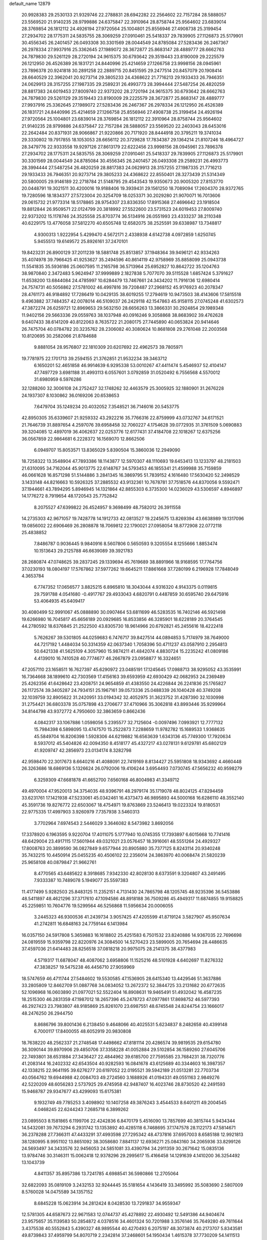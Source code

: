 default_name                                                                    
12879
  20.9928383  29.2530133  21.9329746  22.2788831  28.6942282  22.2564602
  22.7157284  28.5888057  23.5569520  21.9140235  28.9799886  24.6375847
  22.3910964  28.8758744  25.9564602  23.6839014  28.3769854  26.1812112
  24.4926194  27.9720564  25.1004801  25.8556946  27.4908738  25.3199454
  27.2934702  28.1775311  24.5835755  28.3069259  27.0910461  25.5418337
  29.7839905  27.1126873  25.5179901  30.4556345  26.2401457  26.0493308
  30.3301569  28.0044549  24.8785084  27.5283436  26.2467367  26.2978334
  27.9937916  25.3362645  27.1989072  28.3672877  25.8683147  28.4889777
  28.6662763  24.7879830  29.5261129  28.2720194  24.9615375  30.6793642
  29.3519443  23.8190009  29.2225579  26.1212950  26.4526389  26.1831721
  24.8440996  25.4214659  27.1266758  23.9998156  28.0945961  23.7896378
  20.9241818  30.2891258  22.2889715  20.8451595  29.2477514  20.8457079
  20.1908414  28.6640529  22.3962041  20.9273714  29.3805233  24.4368622
  21.7716213  29.1933433  26.7946351  24.0629913  28.3157255  27.1987335
  29.2589231  26.4993773  28.3994444  27.5487254  26.4820259  28.8817383
  24.6019453  27.8009740  22.9373202  28.2720194  24.9615375  30.6793642
  28.6662763  24.7879830  29.5261129  29.3519443  23.8190009  29.2225579
  28.3672877  25.8683147  28.4889777  27.9937916  25.3362645  27.1989072
  27.5283436  26.2467367  26.2978334  26.1212950  26.4526389  26.1831721
  24.8440996  25.4214659  27.1266758  25.8556946  27.4908738  25.3199454
  24.4926194  27.9720564  25.1004801  23.6839014  28.3769854  26.1812112
  22.3910964  28.8758744  25.9564602  21.9140235  28.9799886  24.6375847
  22.7157284  28.5888057  23.5569520  22.2403043  28.6453016  22.2642484
  20.8371931  28.9066867  21.9220866  20.7171920  28.8444918  20.3795211
  19.3741034  29.3330802  19.7917855  18.1053053  28.6656112  20.3729828
  17.7834387  29.1364214  21.8107246  18.4964727  28.3479776  22.9333558
  19.9297126  27.8613179  22.6222456  23.9998156  28.0945961  23.7896378
  27.2934702  28.1775311  24.5835755  28.3069259  27.0910461  25.5418337
  29.7839905  27.1126873  25.5179901  30.3301569  28.0044549  24.8785084
  30.4556345  26.2401457  26.0493308  29.2589231  26.4993773  28.3994444
  27.5487254  26.4820259  28.8817383  24.0629913  28.3157255  27.1987335
  21.7716213  29.1933433  26.7946351  20.9273714  29.3805233  24.4368622
  22.8550401  28.3273439  21.5314349  20.5800005  29.9146189  22.2718784
  21.5148795  29.4543543  19.9350673  20.9005320  27.8153770  20.0448791
  19.3021511  30.4200016  19.9188406  19.3939431  29.1561250  18.7089094
  17.2604370  28.9372765  19.7280596  18.1834377  27.5723004  20.3254709
  18.0253371  30.2029280  21.9070071  16.7013606  29.0615732  21.9773314
  18.5178865  28.9754307  23.8336350  17.8915368  27.4696642  23.1918504
  19.8812844  26.9509571  22.0124799  20.3818992  27.5522600  23.5731523
  24.6019453  27.8009740  22.9373202  15.1178746  24.3525558  25.8703774
  36.5134916  26.0551993  23.4333237  38.2110348  40.6229175  13.4776058
  37.5812270  40.6505748  12.6582075  38.2525591  39.6338987  13.7348817
   4.9300313   1.9222954   5.4299470   4.5672171   2.4338938   4.6142738
   4.0972859   1.6250745   5.9455513  19.6149572  25.8926161  37.2470101
  19.8423231  26.8900129  37.2011239  18.5881748  25.8513857  37.1948364
  39.9496121  42.9334263  35.4074978  39.7966425  41.9253627  35.2494596
  40.8614119  42.9758969  35.8858099  25.0943738  11.5541835  35.5936186
  25.0607595  11.2165798  36.5713964  25.6952827  10.8642722  35.1204763
  38.9870840   2.3472483   5.9624947  37.9999889   2.1827838   5.7077070
  39.5115528   1.6857424   5.3791627  11.6538200  13.6844084  24.4785997
  10.6284479  13.7467661  24.3434202  11.7916136  12.6980414  24.7574731
  40.5056862  27.5781002  46.4997816  39.7208487  27.2968152  45.9176923
  40.2078347  28.4761173  46.9184892  17.7286419  10.0429135  38.6019255
  17.2794619  10.9473503  38.4143606  17.5815518   9.4963882  37.7484357
  42.0078014  46.5109037  26.2429118  42.1547863  45.9158115  27.0745248
  41.6302573  47.3872274  26.6259721  12.8969653  29.5632150  28.6656263
  13.3866331  30.2924854  29.1989348  11.9402156  29.5663336  29.0559763
  38.1037948  40.0916246   9.3058868  38.8683902  39.4762628   9.6407433
  38.6141209  40.8122063   8.7635722  21.2080175  27.7445890  40.0653824
  20.9414646  26.7475704  40.0784782  20.3235762  28.2306082  40.3080624
  10.8681808  29.2761048  22.2003568  10.8120695  30.2582066  21.8784688
   9.8881054  28.9576807  22.1810309  20.6207692  22.4962573  39.7805971
  19.7781975  22.1701713  39.2594155  21.3762851  21.9532234  39.3463712
   6.1650201  52.4651858  46.9914639   6.9295338  53.0010267  47.4411474
   5.4546937  52.4104147  47.7497729   3.6981188  31.4993113   6.0557601
   3.0792859  31.0520492   6.7556568   4.5570012  31.6980959   6.5976286
  32.1288260  32.3006108  24.2752427  32.1748262  32.4463579  25.3005925
  32.1880901  31.2676228  24.1937307   8.1030862  36.0169206  20.6538653
   7.6479704  35.1249234  20.4032052   7.3548521  36.7146016  20.5453775
  42.8950305  35.6339607  21.9259332  43.2922216  35.7766316  22.8759999
  43.0732767  34.6171521  21.7646739  31.8897654   4.2597076  39.6958458
  32.7060227   4.1754628  39.0772935  31.3761509   5.0690883  39.3204085
  12.4897019  36.4062637  22.0253776  12.6177431  37.4184708  22.1018267
  12.6375256  36.0567859  22.9864681   6.2228372  16.1569070  12.8662506
   6.0949707  15.8053571  13.8365029   5.8390504  15.3860036  12.2949090
  18.7258322  13.3548904  47.7893386  18.1143877  12.5970307  48.1110693
  19.6453413  13.1233797  48.2181503  21.6310095  34.7162044  45.9013775
  22.6148767  34.5793453  46.1855341  21.4599988  35.7159859  46.0661628
  16.8571298  51.5144886   3.2841345  16.3869795  51.7839152   4.1616480
  17.5630420  52.2498529   3.1433148  44.8216663  10.5926325  37.2885532
  43.9132361  10.7678781  37.7518576  44.8370056   9.5592471  37.1944661
  43.7894295   5.8946945  14.1321864  42.8855303   6.3735300  14.0236029
  43.5306597   4.8946897  14.1776272   8.7919654  48.1720543  25.7752842
   8.2075527  47.6399822  26.4524957   9.3698499  48.7582012  26.3911558
  14.2735303  42.9671057  19.7428778  14.1912733  42.0813527  19.2245675
  13.8269394  43.6638989  19.1317096  19.0856002  22.6906469  26.2808878
  18.7069812  22.1790021  27.0958054  18.8772908  22.0772118  25.4838852
   7.8486787   0.9036445   9.9840916   8.5607806   0.5650593   9.3205554
   8.1255666   1.8853474  10.1513643  29.2125788  46.6639089  39.3921783
  28.2680874  47.0748625  39.2837245  29.1339694  45.7619689  38.8891966
  18.9168595  17.7764756  37.0230193  18.0804197  17.5767862  37.5977262
  19.6645211  17.8861668  37.7280199   6.2196928  17.7848049   4.3653784
   6.7747352  17.0656577   3.8825215   6.8965810  18.3043044   4.9316320
   4.9143375   0.0119815  29.7591788   4.0541680  -0.4917767  29.4933043
   4.6820791   0.4487859  30.6595740  29.6475916  53.4064935  45.6409417
  30.4080499  52.9991067  45.0888890  30.0907464  53.6811699  46.5283535
  16.7402146  46.5921498  19.6266980  16.7045817  45.6656189  20.0929685
  16.8533856  46.3285901  18.6228189  20.3764545  44.2780592  18.6376845
  21.2522500  43.8305730  18.9614966  20.6792821  45.2455616  18.4222418
   5.7626267  39.5301805  44.0259683   6.7476717  39.8427514  44.0894853
   5.7174979  38.7649000  44.7217192   1.4484034  50.3314359  42.0637340
   1.7058396  50.4711237  43.0587910   2.2954813  50.6421338  41.5625109
   4.3057960  15.9874211  41.4842074   4.8830724  15.2235242  41.0809186
   4.4139010  16.7410528  40.7774677  46.2667879  23.0958877  16.3324651
  47.2057110  23.1658511  16.7627397  45.6290972  23.0485191  17.1245645
  17.0988713  38.9295052  43.3535991  16.7364668  38.1899610  42.7303569
  17.4156163  39.6593959  42.6930429  42.0682953  24.2369489  25.4262356
  41.6428642  23.4208751  24.9654859  41.4383550  24.4226844  26.2241836
  25.1765827  26.1172574  39.3405287  24.7934151  25.1967161  39.0573336
  25.0488339  26.1040428  40.3749208  32.1039759  32.8905622  31.2420951
  33.0194342  32.4052975  31.3623752  31.4287390  32.1030998  31.2754421
  36.6803378  35.0757898  43.2706677  37.4710966  35.3062818  43.8993446
  35.9299964  34.8144798  43.9372772   4.7950600  32.3863659   0.8662436
   4.0842317  33.1067886   1.0598056   5.2395577  32.7125604  -0.0097496
   7.0993921  12.7777132  15.7984398   6.5898095  13.4747570  15.2522873
   7.2288659  11.9782782  15.1689533   1.9368635  45.5849704  16.8206398
   1.5928306  44.6219882  16.6563639   1.6343136  45.7749300  17.7920634
   8.5937012  45.5404826  42.0094350   8.4518177  45.4327217  43.0278131
   9.6129781  45.6802129  41.9209747  42.2856973  23.0134174   8.3282798
  42.9598470  22.3017673   8.6640216  41.4088091  22.7419169   8.8134427
  25.5951808  18.9343692   4.4660448  26.3263686  18.6869136   5.1326624
  26.0792006  19.4106244   3.6954493   7.0730745  47.5656232  40.9598279
   6.3259309  47.6681878  41.6652700   7.6560168  46.8004983  41.3349712
  49.4970004  47.9520013  34.3754035  48.9396791  48.2979174  35.1719078
  48.8024125  47.8294459  33.6231761  17.1421938  47.5233061  45.0342461
  16.4373473  46.9895893  44.5000168  16.6286110  48.3552140  45.3591736
  19.8276772  22.6503067  18.4754971  19.8763869  23.5246413  19.0223324
  19.8180531  22.9775335  17.4997903   3.9260979   7.7357938   3.5460313
   3.7702964   7.6974543   2.5446029   3.3646082   8.5473982   3.8692056
  17.3378920   6.1963595   9.9220704  17.4011075   5.1777940  10.0745355
  17.7393897   6.6015668  10.7741416  48.6429004  23.4917115  17.5601944
  49.0321021  23.0576457  18.3916061  48.5551264  24.4929327  17.8008763
  20.3899590  36.0827849   9.6577944  20.8905880  35.7377125   8.8243114
  20.9340248  35.7432215  10.4450914  25.0455235  40.4506102  22.2356014
  24.3863970  40.0068474  21.5820239  25.9658108  40.0879847  21.9662761
   8.4770565  43.6485622   8.3918685   7.9342330  42.8028130   8.6373591
   9.3204807  43.2491495   7.9333387  10.7489078   5.1949077  25.5597383
  11.4177499   5.9282503  25.8483125  11.2352151   4.7131430  24.7865798
  48.1205745  48.9235396  36.5453886  48.5411897  48.4621296  37.3717610
  47.1094586  48.8918188  36.7509286  45.4949317  11.6874855  19.9158825
  45.2259851  10.7604776  19.5299564  46.5256868  11.5956634  20.0006055
   3.2445323  46.9300536  41.2439734   3.9057425  47.4205599  41.8719124
   3.5827907  45.9507634  41.2742811  16.6848163  24.7759144   6.1413984
  16.0357150  24.5917808   5.3659883  16.1618802  25.4251583   6.7501532
  23.8240886  14.9367035  22.7696698  24.0819559  15.9359798  22.8220976
  24.3084500  14.5270423  23.5899005  20.7654694  28.4486635  37.4597036
  21.6414483  28.8256518  37.0818218  20.9975075  28.2141375  38.4377983
   4.5719317  11.6878047  48.4087062   3.6958806  11.1525216  48.5101928
   4.6402697  11.8276332  47.3838257  19.5475238  46.4456710  27.9059969
  18.5747659  46.4711744  27.5484602  19.5530585  47.1536905  28.6415340
  13.4429546  51.3637886  33.2805809  12.8462709  51.0887768  34.0834052
  13.2672372  52.3844725  33.2131682  20.6772635  52.1096968  16.0603890
  21.0977021  52.5522404  16.8908631  19.9465491  51.4932042  16.4587235
  18.2515300  46.2831359  47.1987012  18.2657396  45.2478723  47.0977861
  17.8698752  46.5977393  46.2927423  23.7983807  48.9185869  25.8261070
  23.6987551  48.6745548  24.8244754  23.1666017  48.2476250  26.2944750
   8.8686796  39.8001436   6.2138450   9.4648066  40.4025531   5.6234837
   8.2482658  40.4399148   6.7000117  17.8400055  48.6052919  20.9830808
  18.7638220  48.2562337  21.2748548  17.4498662  47.8181114  20.4286574
  39.9819535  29.6154780  36.3090144  39.8970906  29.4850706  37.3358228
  41.0052884  29.5102854  36.1589260  27.6045706  22.7493801  38.6531884
  27.3436427  22.4844962  39.6185700  27.7595585  23.7684231  38.7320776
  41.2083144  16.2402332  42.6543504  40.9282593  16.0841678  43.6125689
  40.3344603  16.3987357  42.1338215  22.9641195  39.6276277  20.6197052
  22.0195521  39.5942189  21.0513281  22.7703734  40.0564762  19.6944988
  42.0084703  49.2724560   3.1688926  41.0194331  49.0551163   2.9849276
  42.5220209  48.6056283   2.5737925  29.4745958  42.9487407  16.4023746
  28.8730520  42.2491593  15.9468787  29.9347677  43.4299093  15.6175381
   9.1932749  49.7785253   3.4098902  10.1407258  49.3876243   3.4544533
   8.6401211  49.2004545   4.0468245  22.6244243   7.2685718   6.3899262
  23.0895503   8.1581865   6.1199706  22.4242836   6.8470179   5.4516090
  13.7857699  40.3815744   5.9434344  14.5432081  39.7673294   6.2931742
  13.1353892  40.4285118   6.7468695  37.1747578  28.1122173  47.5814671
  36.2378288  27.7366311  47.4433291  37.4993598  27.7295342  48.4737816
  37.6957003   8.6585188  12.9921813  38.1280995   8.9951102  13.8651092
  38.3058680   7.8841137  12.6936271  25.0843160  34.2065936  33.8299126
  24.5693497  34.3433576  32.9456053  24.5851081  33.4390794  34.2911359
  30.2671642  15.0835136  13.9784746  30.3146311  15.0062418  12.9378296
  29.2995617  15.4166458  14.1291639   4.1410200  36.3254492  13.1043739
   4.8411357  35.8957386  13.7241785   4.6988541  36.5980866  12.2705064
  32.6822093  35.0819109   3.2432153  32.9244445  35.5181654   4.1436419
  33.3495992  35.5083690   2.5807009   8.5760028  14.0475589  34.1357152
   8.6845228  15.0623914  34.2812424   8.0428530  13.7291837  34.9559347
  12.5781305  44.6587673  22.9671583  12.0744737  45.4278892  22.4930492
  12.5491386  44.9404674  23.9575657  35.1139583  50.2854872   4.0378516
  34.4601324  50.7201988   3.3576146  35.7649280  49.7611644   3.4375538
  40.5552843   5.4390327  48.9895544  40.4270493   6.2075197  48.3073874
  40.2173707   5.8343581  49.8739843  37.4959799  54.8070719   2.2342814
  37.2468601  54.1950434   1.4615378  37.7730209  54.1411513   2.9913614
  17.7583544  17.9728030  34.5949037  18.2044688  18.0548841  35.5233156
  18.5612927  17.9804022  33.9429256  44.0573588  53.5095468  18.3797125
  43.7167467  52.9469002  17.5830550  43.9347924  54.4823690  18.0603794
  18.5768110  33.5888172  15.6061240  19.1141579  33.1328618  16.3544885
  17.9606642  34.2496758  16.1086683  36.4445095  19.3244821  25.2190975
  35.9945320  20.0160990  24.6112622  36.2491539  19.6543268  26.1749284
  13.4726816  33.1797244   9.0980845  14.3392139  32.8383321   9.5460497
  12.8280670  33.3038479   9.9025487   2.5653688  33.9381194  30.4451006
   2.1449001  33.2864116  29.7505742   3.1316940  33.2980928  31.0331750
  29.0832757  30.6672182  35.5692017  28.3869663  30.7241988  34.8021240
  29.9791043  30.5689075  35.0543996  33.9458681  38.5837002  29.1299274
  33.0712970  38.0486271  29.0330944  34.6454642  38.0054393  28.6393479
  13.4779399  19.9763428  13.1588985  12.9475887  19.2238586  13.6274237
  14.4025427  19.5550253  12.9850733  16.8539003  38.5184880   3.4635235
  16.2838961  39.3180925   3.1462131  17.6075536  38.4656891   2.7510297
  45.1642041  41.7562736  43.7996328  45.8900328  42.4047091  44.1501733
  45.6801736  41.2024499  43.0887968  10.2772039  38.6019712   8.2157724
  10.7014889  37.7531519   7.7955938   9.6666902  38.9564097   7.4612785
   7.5968120  14.0969458  38.5387615   7.0883335  14.9928362  38.3658238
   7.4856267  13.6157786  37.6206065  41.4958630  19.6782743  -0.6319056
  41.4599452  19.1000361   0.2272300  42.0785680  20.4838804  -0.3356441
  25.0541050  40.4207078  34.1502816  25.3497485  39.4525587  34.3824758
  25.7333096  40.6960809  33.4167728  21.9238515  26.1059826   2.2308346
  22.7184599  25.4551801   2.0969418  21.1502327  25.6775115   1.7394852
   9.9197610  36.9794273  47.8410265   9.4100911  37.7061800  47.3096416
  10.8234273  37.4285094  48.0583862  21.2425561   1.1915303  46.4355235
  22.0845422   1.7134904  46.1498337  20.6849102   1.8851487  46.9535598
  29.1369759  28.6576639  37.3288305  28.3216266  28.0714967  37.0720892
  29.0578278  29.4597269  36.6754172  15.7542850  38.9001596   7.1046328
  16.6688985  39.1058227   6.6732763  15.7832751  37.8695374   7.2324600
  34.7915739  18.4309551  36.7215920  34.2003482  18.2862882  35.8783703
  35.1252321  19.3855482  36.6355005   3.4029309  29.8465778  21.5836112
   3.3923985  28.8584496  21.9386614   3.4582033  29.6946931  20.5586399
   6.1349190  47.9850785  47.3638859   5.9568091  47.4038197  46.5300569
   5.3659015  47.7460420  48.0048616  24.3252499  54.7740366   3.5835862
  24.5418925  53.7916140   3.7998725  23.7064742  55.0763282   4.3472879
  11.7189432  40.4647146  49.6055653  12.4918901  40.9763937  49.1669922
  10.9087697  40.6482775  48.9961386  10.8105261  31.1624019  11.2207790
  10.4739371  30.9185571  10.2838711  11.2660258  32.0789480  11.1043510
  28.1935210   3.8543691   7.2445380  27.9067745   2.8759172   7.0968299
  28.9909546   3.9746452   6.6011292   3.1485225  25.1475910  33.1519043
   2.9646914  24.4886973  33.9254769   4.0591881  25.5414553  33.3515571
  23.6771881  31.9172243  14.1083864  23.0508908  31.1073214  14.2511613
  24.5693183  31.6130265  14.5103514  49.4826370  50.3242994   5.1536322
  49.6168042  49.4156941   5.5921459  50.3343230  50.4387065   4.5604156
  28.4541514  38.8016765   7.8156127  29.2418364  38.8241449   7.1580247
  27.6283817  38.6386100   7.2233214  38.1327946  36.1855299  37.3422287
  37.1122475  36.2033386  37.1638792  38.4325076  35.2806680  36.9549340
  34.9977316  35.4113535  41.1835567  34.2893654  34.7907725  41.6319730
  35.7691325  35.3939510  41.8822695  24.7004951  21.9089359  23.2449911
  24.7528464  22.9135150  23.0128520  24.1802012  21.8980261  24.1407222
  41.0577938  37.3098955  20.4646291  41.8289792  36.8824046  20.9859320
  41.4286035  38.2039044  20.1276901  25.5829779  29.5836194  40.4734349
  24.7130167  29.2973872  40.9440107  25.5048085  29.1516037  39.5368818
   5.6581270  13.1383395  25.4541065   6.5296369  12.5994998  25.5025108
   5.9459020  14.1126137  25.5954584   5.0824927   3.8528009  46.6766007
   6.0942219   3.9004828  46.4639561   4.7392930   3.1538206  46.0034272
   0.0671040   6.2150311   9.9246475   0.3195945   5.9435365  10.8917878
   0.9715148   6.5614190   9.5498015  45.6552832   3.2654636  41.2272987
  46.2671425   2.4691497  40.9432246  46.1547365   3.6384257  42.0557274
  32.0123242  43.2061774   2.2971609  32.9921133  43.0017088   2.5505564
  31.8536804  42.6393560   1.4520304  10.3587105  48.2852961   1.1056681
  10.2224787  47.2957696   1.3827475  11.0173667  48.6213284   1.8375624
  28.7257077   1.5877138  34.6231596  27.8098870   1.9599123  34.3164543
  29.3861515   1.9834614  33.9258658  36.1159606  37.0254053  25.3392905
  36.4441432  36.7715118  24.3891612  36.3869189  38.0234139  25.4124901
  46.9784868  51.2654853  16.0362630  46.8185602  51.7182054  16.9541764
  47.4331090  50.3668184  16.3103686   3.5583135  52.2079497   5.6073119
   4.0623400  53.0868334   5.4316722   2.6663137  52.4891334   6.0160866
   1.4550321  14.1780199   2.2221470   1.9043382  15.0485184   2.5608992
   1.9206968  13.4474953   2.7894172  44.4876601   3.1171317  45.8315986
  45.1061224   3.0935570  45.0266424  43.7507436   3.7961190  45.5788405
  33.7000897  55.1346605  44.8756359  33.4185292  54.4578302  45.5942231
  34.4772570  54.6666786  44.3873716  12.9491254  20.4861840   4.7866318
  13.3623136  20.1091566   5.6571527  12.7650981  19.6414340   4.2263925
  27.3743929  50.9215899  27.9207978  28.3555301  50.7132700  28.1847920
  27.0908223  50.0850184  27.3822043  30.5258582   7.7646988  12.8748005
  30.9447904   8.6611588  12.6011411  31.1946922   7.0560428  12.5415986
  35.8098591  53.1493342   7.2616094  35.5020063  54.0552724   6.8867020
  35.5128626  53.1703418   8.2463339  41.5752442   1.3885119  24.2502806
  42.5150344   1.1943800  23.8369065  41.0534362   0.5230024  24.0324566
  49.3237725   5.0688194  33.3301128  48.9784867   5.8565082  32.7684491
  49.8164918   4.4668312  32.6567027  40.2268115   5.1976957  34.4263158
  39.8095008   5.0682718  33.4896624  41.1526692   4.7558899  34.3459337
  38.6990230   4.8838617   6.9229841  37.6646731   4.8015207   6.8705488
  39.0065316   3.9671866   6.5428836  43.2408439  55.8586753  14.5326331
  42.6588143  55.0147300  14.7373303  43.7527038  55.5637620  13.6785847
  26.4467683  52.5439925  25.9752785  26.9149610  52.0569065  26.7666900
  25.4480953  52.3100107  26.1392028  12.3820702   4.7578858  36.1056323
  11.4191883   4.4918533  35.8299401  12.3808619   4.5498853  37.1260935
  39.5511809  35.1762927  19.6698214  40.1075711  36.0410256  19.7703031
  40.0205807  34.6865318  18.8857846  10.0673897  36.3759549  13.1072743
   9.7235058  37.1235109  13.7364296   9.9601891  36.8015828  12.1697432
   1.8810696  20.7378516  24.2470009   1.9853935  21.7255770  23.9584052
   0.8485759  20.6070679  24.2290007  47.9741210  53.5755689  10.6159595
  47.2465408  53.4018429   9.8961177  48.5133149  54.3520742  10.2374343
  33.3437886  48.4356295  13.9679062  34.1022418  48.2513565  14.6485604
  33.6689640  47.9245742  13.1253699  14.0372321  22.9993559  32.8756500
  13.1287796  22.8113170  32.4421365  14.7155454  22.7976771  32.1097779
  42.2486171  49.5085999  17.4197892  41.9799030  49.1484409  16.4850352
  42.7297099  48.7378335  17.8666042  12.2871585  21.1899453  20.1920063
  12.6366729  20.2430290  20.0216720  12.4266737  21.3403737  21.2007470
  20.2281005  34.2118278  35.7301731  20.1926973  34.0416705  36.7544672
  21.0853712  34.7851789  35.6256970  27.0975512  22.1909158   9.1913635
  26.7902450  21.5720608   8.4243567  27.8762647  21.6628571   9.6215404
  37.1279685  19.3147241  19.2946706  36.3087719  19.1728723  19.9076679
  36.8907187  18.7685316  18.4508984  41.6647669  49.2775528  39.9280658
  41.6010785  50.0196992  39.2371380  42.3253493  49.6277974  40.6406298
  16.1223272  34.5378181  33.3433568  16.2949146  35.1868564  34.1403972
  15.3100857  34.9898118  32.8738940   4.9105749  15.0548848  52.4314523
   4.0848295  15.6338681  52.5930476   4.7839839  14.7003918  51.4639777
  26.4625996  17.0731691  30.4613648  25.6556216  16.9712963  29.8095608
  25.9664185  17.1541333  31.3820962  19.0639026  31.8900463  25.8962304
  18.4140732  32.4593206  25.3208092  19.9583706  31.9781474  25.3824151
  26.0690722  49.4008584  42.7326043  26.3842316  50.0435471  41.9870763
  25.9980674  50.0274861  43.5573832  26.7762241  36.4902388  17.0578728
  27.6881942  36.8354638  16.7243025  26.0925156  37.1518786  16.6612144
  31.8920827   9.5893537  27.5072906  31.6550612   9.9844529  26.5751488
  32.6913825  10.1691854  27.8051422  19.7470482  21.7795153   8.2157085
  19.6867128  21.3066639   9.1392396  20.7351258  22.0469380   8.1448714
  48.4248798  34.9961293  36.0924182  47.7328993  34.4029356  36.5839662
  48.3175377  34.6743717  35.1051035  41.7344300  39.9580880  19.5982863
  42.6507110  39.8150278  19.1136807  41.1307781  40.2435762  18.7945838
  18.9807488   8.1092270  19.1729235  19.7535590   8.7868257  19.3150363
  18.6387496   7.9691939  20.1518582  15.0399643  22.0996430  35.2195291
  14.7066079  22.4488719  34.3018464  14.2399587  22.2182926  35.8360089
  46.1728580   2.6424862  47.9793684  45.5783998   2.8588553  47.1676456
  45.5991676   1.9794175  48.5279349  23.6823337  37.0606946  20.6642629
  24.6112380  37.0925940  21.1017899  23.4005268  38.0553947  20.6114882
  16.3421431  23.5257490  41.2417474  15.9545508  22.6704129  40.8037104
  15.6003160  24.2262814  41.0537962   5.4633951  31.3301945  36.6522484
   6.4641146  31.2778146  36.4544997   5.3820990  31.3551605  37.6686176
   6.2697738  51.0074654  23.8957089   5.8401903  51.3401134  23.0211407
   6.5753060  51.8757827  24.3641012   2.5072539  50.5938067  -0.7900488
   2.7146270  50.0002116   0.0078787   1.4989876  50.8187556  -0.6898160
   8.4965284   7.9733224  26.8055588   8.4969810   7.3761846  25.9678709
   8.4565633   7.2797159  27.5804745  13.9531278  20.3389211  42.7626950
  13.3606385  20.9207272  43.3605280  14.9025851  20.4518021  43.1354302
  34.5114264  39.9625278   3.5066252  33.8214687  39.4370059   2.9226974
  35.4152386  39.6225077   3.1314977   6.3888803  13.9818066  46.3134774
   5.7955507  13.1433587  46.1706969   6.6017338  14.2855522  45.3550020
  19.5387380  30.9796108   9.0403505  19.7722909  31.1593348  10.0275339
  20.3214422  30.4105563   8.6936058  17.0850712  47.5133698  30.7480397
  16.3810992  46.8077134  31.0189227  17.7831532  47.4541261  31.5062691
  16.7424046   3.1603450   2.2542979  16.9280215   4.1609206   2.0959393
  17.1065259   2.6925834   1.4324182  27.1531203  31.6232517  10.6444660
  26.2494181  32.0853632  10.4168993  26.9374028  30.6225813  10.4914457
  46.4816691  52.3399534  18.4696941  45.5807754  52.8429306  18.4672504
  46.4326636  51.7280747  19.2879940  19.4681600  33.1623217   7.4601988
  19.5661113  32.3295305   8.0696506  18.7126890  32.8888758   6.8116643
  16.0408923  14.3311490   8.0501079  16.7407927  13.5924283   8.2384676
  16.6131580  15.1163286   7.7097877  18.3735513  45.9899425  35.5167219
  17.9522285  46.8134782  35.0687544  19.3432987  46.2922906  35.7214419
  44.1294877  14.6437530   6.6591043  44.2401157  14.4096787   5.6671670
  44.0095815  13.7442555   7.1336441   9.8443062   5.7338574  38.1157358
  10.6297496   5.1422994  38.4396041   9.5363908   5.2790741  37.2526320
   6.6017339   9.8532268  27.2000806   7.3717287   9.1645805  27.0994111
   6.8990935  10.6269591  26.5911615   3.5648016   7.9261440  20.9121810
   3.8976273   8.8846704  21.0791963   3.8088680   7.7487323  19.9188913
   7.3233358  49.9378200  32.7316138   7.5520292  49.5306345  33.6558174
   6.5905382  49.3032457  32.3715397   9.3519562   1.9240439  37.6235557
  10.1760180   1.7665262  38.2242548   8.5601282   1.8399005  38.2811501
  26.0339567  40.4301797   2.3051342  26.3908014  40.5323932   3.2523122
  25.4876856  41.2948853   2.1418021  10.3813790  34.9568991  25.2261244
  11.3582139  35.0899541  24.9245627  10.0206865  35.9190325  25.3057364
   8.2533629  26.1215167  13.8593198   9.0119579  25.5681376  14.2810064
   7.9950047  25.6030179  13.0116903  10.4957368   6.7240803  45.8365328
  10.8063982   7.6592893  46.1801950  11.3808918   6.2957452  45.5260666
  22.7826811  40.8626103  15.6386272  23.8081856  40.7909784  15.6911970
  22.6193508  41.4305767  14.7908363  43.7970667  47.0339558   6.3929839
  43.8185426  46.1441808   5.8767277  43.1982942  46.8498935   7.2040524
  29.3932416  30.3581856  25.8546419  29.6858471  29.4834006  25.3877594
  30.0379757  30.4153769  26.6635650   4.1920687  33.6144036  47.1124770
   3.8827743  34.5101235  47.5610841   3.2879971  33.1348837  46.9552939
   9.8606063  35.4798155  29.2028359   8.9277649  35.7064397  29.5833191
  10.2640216  36.3771748  28.9448764  13.3931331  36.8032511  42.9723300
  12.7666931  37.6369732  42.9148529  12.8141488  36.0741236  42.5079992
  23.2233265   5.9745746  14.5553824  22.7913185   5.2484005  13.9722001
  24.1126745   6.1835874  14.1092682  31.9782615  33.9080230  39.1412800
  31.0949354  33.3813554  39.1843387  31.9102057  34.5714437  39.9239939
  34.9155234  26.5239962  40.7685157  35.5637231  27.3214275  40.6936150
  34.8440195  26.1666398  39.8051338  19.9973683  10.8779466  44.5882761
  19.0218485  10.6168844  44.3420332  19.8990058  11.8774389  44.8517330
  39.3377294   6.4972283  12.4057995  40.1383862   6.7626763  13.0014284
  39.7904357   6.0235218  11.6030035  28.5857499  17.1942877   4.1632481
  27.7252449  16.8141042   3.7087706  29.2616529  16.4156710   4.0379805
  13.1648116  27.9944240  21.3290550  12.3441782  28.5195104  21.6705399
  13.5381124  28.5893845  20.5720836  44.4930941  28.2330773  37.5103594
  44.1619312  27.6180331  38.2494864  45.2383876  28.7929867  37.9524690
   8.8536999  22.9707902  48.1356222   8.8481545  22.3391418  48.9340043
   9.3957541  22.4536545  47.4135213  39.0463191  12.1406549  40.5595228
  38.0815161  12.3203067  40.2599781  38.9839743  12.0265050  41.5732923
  37.9835861  50.5140016  40.9798440  36.9846064  50.2641503  41.0629382
  38.0105293  51.5148822  41.2081517  18.5171851  24.3385649  -0.2641233
  17.9605714  23.7175222  -0.8895231  18.5824398  23.8123400   0.6034322
  31.9922838  13.2731311  24.5767095  32.2734438  13.9588239  23.8443817
  31.5964333  13.9069765  25.3062659  40.6748761  19.6812119  45.4443494
  41.1385938  19.1650011  46.2065939  41.0659714  20.6359007  45.5225893
  37.1153400  24.1686737  24.6974534  37.3714021  23.2841924  24.2505142
  37.0201208  23.9536085  25.6916341   7.5820779  19.5844144  27.5168247
   8.2101635  20.3229877  27.8768934   6.8771426  20.1155670  26.9773039
   8.8959630  22.8052761   3.3351309   8.2153933  22.3221224   2.7065375
   8.5408387  23.7657577   3.3614170   7.8210540  46.7104894  27.8413367
   8.0388175  45.7016561  27.8298021   6.8230183  46.7414074  28.0988558
   9.6989935  13.2486583  16.5123898   9.7416520  14.1663045  16.9950728
   8.7010610  13.1552002  16.2676820   7.1497152  21.9027229  31.9368772
   6.4253609  21.2566103  31.5885461   7.0207123  21.8959375  32.9591070
  42.9863216  47.2493871  22.7042823  43.7248679  47.9833777  22.6126149
  42.1354258  47.8256139  22.8521084  27.5705848  48.5316585  23.9344952
  28.6072098  48.6086846  23.8842568  27.2801194  49.5197589  23.7715119
  13.6285855  48.3756312   6.6757833  12.7205402  48.0972029   7.0883500
  13.6336079  49.4003040   6.7948510   8.2274907   4.8763390  12.5559627
   8.4663744   4.5794836  13.5035498   7.7437584   5.7646429  12.6540093
  11.3431997  45.9286947  41.8054202  11.8588776  46.4233184  42.5495274
  11.8165554  46.2133151  40.9408000  42.2939356  26.2759004  14.0429651
  41.7490026  26.7675856  14.7769878  41.5382366  25.9087993  13.4301698
  32.2765480  16.2996622  15.4275529  33.1029831  15.8648503  14.9825339
  31.4874295  15.8969454  14.8876713  17.6855403  24.4968135  30.5261237
  17.8554992  25.2493132  31.2162594  16.8218380  24.8108360  30.0500229
  22.8567238   0.7429980   5.5972277  22.0573092   0.3722782   6.1274182
  23.4817513   1.1351189   6.3111519  46.7487019  16.2028650  11.9164603
  46.2208481  16.9779788  11.4882474  47.5801919  16.6650408  12.3218522
  47.3761889  43.2495085  44.6032231  47.7859535  42.6252006  45.3195071
  47.1654200  44.1132518  45.1328832  12.7122093   4.6328322   8.5441054
  13.6181023   5.1505606   8.5921970  12.5990284   4.3008226   9.5213663
  35.9963934  54.5012986  23.6418116  36.2635364  53.5158841  23.5590898
  35.0821955  54.5490999  23.1585430  33.4236785   5.3543748  21.6475290
  34.4523044   5.1949589  21.6928819  33.3514119   6.0457633  20.8805399
   6.8315746  43.8183563  11.6448502   6.1054042  43.2611710  11.1617411
   7.1851624  44.4498341  10.9309152  42.4921947  13.2413384  44.6540345
  42.7803333  12.3601890  45.1037564  41.8113183  13.6417067  45.3258904
   3.2989014   3.9002132  25.9556829   3.6707647   4.4895428  26.6926251
   2.9174667   4.5577457  25.2557703  48.4936112  44.9028572  39.0467594
  47.6767755  44.8306614  39.6682673  49.2613282  44.4873864  39.5985914
  21.9210894  48.6139634  19.5403535  21.7123000  47.8161421  18.9156940
  21.1983824  48.5657432  20.2582323  26.0348445  46.4078663  12.1164384
  26.0709143  47.4295543  12.2362869  25.0285711  46.2061092  12.0147045
  44.5448365   9.8662262  11.2714357  44.2736789   9.8059358  10.2766279
  45.5732969   9.7556280  11.2422517  38.6245552  16.9489714  38.7788831
  38.6187445  17.9543588  38.5463153  37.8636701  16.5772332  38.1762279
  44.1941117  45.9267277  24.7796705  43.8298084  46.2640963  23.8651014
  43.3644342  46.0508376  25.3957203  25.5030246  31.0614302  23.7282551
  25.3536064  30.3512852  24.4400178  26.4857638  31.3557710  23.8516643
  11.4954042  35.5829343  31.3941194  10.9077601  35.4187263  32.2304765
  10.9057543  35.2363713  30.6204870  23.4374934  21.9554306  36.6904694
  24.4344771  21.7169901  36.5600573  23.1486613  22.2993828  35.7596107
   8.6532408  55.0287938  46.0203758   8.4246554  54.6072632  46.9248039
   8.9477450  55.9852599  46.2449154  30.9447194  23.7018333  12.1679749
  31.8208807  24.1561730  12.4360599  30.6721076  23.1339624  12.9785159
  44.4538639  55.1080427  12.2187049  44.0718709  54.2227588  11.8466056
  44.4521723  55.7473358  11.4202186   0.6661926   6.0184569  28.7865079
   1.1000976   5.8515097  27.8824745   0.0397641   6.8318988  28.6155106
  36.6808675  52.3946986  37.7401992  37.3472228  53.1498371  37.9916394
  35.7652545  52.8152287  37.9949603   2.5605544  24.0726499   5.4404132
   2.5453728  25.0966705   5.2465580   3.2508864  24.0172182   6.2144977
  39.2882815  43.3252496  32.7952920  40.0725052  43.8792349  32.4170617
  39.5341245  43.2158331  33.7946468  36.7024833  51.2329308  44.5400023
  36.4751512  50.2957208  44.1650931  37.7059727  51.1728388  44.7529140
  43.9558705  19.7930307  16.4314574  44.1415472  18.7783794  16.4396589
  42.9749289  19.8562434  16.0973480  14.6307874  48.0211196  28.0137684
  13.7714348  48.1711986  27.4597244  14.3341050  47.3232872  28.7196145
  48.5263865  44.9669693  31.7737313  48.8082738  44.8360444  30.7903284
  49.3097933  44.5702466  32.3120591  42.2948552   4.1808789  20.7378973
  42.0697023   3.4191075  20.0915908  41.8015142   3.9407791  21.6093166
  13.4228515   4.4718153  47.4317104  13.7852078   5.2373191  48.0182127
  13.1186624   4.9523239  46.5709555   1.9112283  38.1909912  44.2138911
   2.1515194  38.4241704  45.1859471   2.6632582  37.5257394  43.9348118
   3.3641972  35.8327139  48.2461756   4.0119799  36.6187659  48.3951183
   2.4362599  36.2705319  48.2136456  23.9746247  51.4230753  17.1529112
  23.5575281  51.0277368  16.3069742  24.8315796  51.8941183  16.8244342
   8.9435489  13.8119399  24.1303621   8.8287895  14.8212819  24.3314543
   8.4389497  13.6926500  23.2352132  32.6356868  20.8885124  49.4760816
  32.4157633  21.2057502  50.4329741  33.4107302  21.5256962  49.1932338
  20.8063966  40.3329228  25.0216964  20.5210525  39.4262154  25.4338859
  21.7725576  40.4508591  25.3611217  26.6277057  14.3655337   9.9857452
  26.9253724  13.4043144  10.2163018  25.6113494  14.3271854   9.9979970
  12.5698205  18.0019052  31.7326807  13.1694808  17.1594054  31.8373559
  11.7418674  17.6204591  31.2364486  16.5716418   5.0228998  37.6666240
  16.3255814   4.0871662  37.3028929  17.2703697   5.3621945  36.9791710
  34.6439390  11.3372245   3.9160809  34.4379886  11.4248830   4.9258991
  34.2105165  12.1874803   3.5176013  29.0359569  15.2318818  50.3715219
  28.6523622  15.0866590  49.4244545  28.2764820  14.9833056  50.9992361
  28.3479412  28.7154561  20.2430947  27.3896476  28.6290140  19.8739777
  28.5121267  27.7916605  20.6863200  34.4142437  31.7100975  31.7021179
  34.7416601  32.1100666  32.5952728  35.2442610  31.2580522  31.3112211
  23.2299381  28.7716749  34.1851474  22.2418353  28.9691089  33.9362695
  23.2667578  29.0017576  35.1884547  35.3460406   4.6050232  40.3771650
  36.3359641   4.8431277  40.2317529  34.9471370   4.5683955  39.4307870
   0.0735896  19.5143985  14.1190342   1.0679782  19.4736811  13.8136054
   0.1705846  19.7362339  15.1285832   7.4623102  50.1670999  46.4437702
   6.9073265  50.9973691  46.7066131   6.8896091  49.3746779  46.7787109
   8.2671207  40.0428350  28.9623888   7.4526723  39.4838117  28.6455931
   7.8474570  40.9545234  29.2072829   7.3419709   3.7489460  18.7243869
   7.5974722   4.1327023  19.6436344   8.2390176   3.5146196  18.2832667
  17.5762185  35.2599119  46.0376554  17.6964904  34.2690733  46.2824792
  16.5397951  35.3502100  45.9420740  22.6714934   8.8257421  32.2106793
  22.0322477   8.7326620  33.0067011  22.2948683   8.1813663  31.4995694
   5.1255158  45.4900133  31.6706850   4.5204120  45.0989481  32.4124702
   4.6555108  45.1980960  30.7998366  43.6742001  37.8514746  48.9236821
  43.0072807  37.4754547  48.2325105  44.0202820  37.0446603  49.4263816
  43.0148433  15.3391846  27.2382723  42.5016086  14.8543400  26.4834934
  43.2388352  14.5923289  27.9088958  46.3879144  43.0692414   8.4570208
  47.2926744  42.8059656   8.8957606  45.9066480  43.5674287   9.2247251
   1.2464507  20.1165029  20.3894575   0.3856211  20.5859538  20.7051705
   0.9416902  19.4984435  19.6321870  21.2823627  16.8655659  45.8563643
  20.6898875  17.0784298  45.0340973  22.1705954  17.3437117  45.6568391
  41.0428823   3.7396732  23.1740344  41.4024113   4.3995668  23.8858608
  41.3340575   2.8164347  23.5495228  24.3790827  49.3216185  18.8291300
  23.4076634  49.0483572  19.0883191  24.2297434  50.1571907  18.2385779
  37.2082005  36.4077437  22.9068002  36.9808330  35.7219703  22.1658830
  37.7300108  37.1384279  22.3895737  17.9697592  16.2834733   7.5587682
  18.2086670  16.6406577   8.5074812  18.6875782  15.5369128   7.4288926
  17.6530899  32.6211908  43.6378914  18.0910000  33.5545087  43.5067837
  17.4901944  32.5794312  44.6528349  35.1474298  46.7599143  22.8653164
  35.2390119  45.7334004  22.6839885  34.1131627  46.8589655  22.9307623
  34.7069505  36.3929576   1.9471374  35.1742421  36.1187131   2.8348120
  35.5057469  36.5880353   1.3257122  45.5774989  32.0402482  22.3118699
  45.4563210  31.0409153  22.5438633  46.5821636  32.1291989  22.1169918
  43.8764206   5.8007863   7.8213758  44.4326598   6.1367645   8.6319604
  42.9067333   5.9191237   8.1101184  30.9796799  37.6514252  31.7299465
  30.7061068  38.5685345  32.0926164  31.8546796  37.4295580  32.2352192
  29.6660874  25.0005509  49.3944672  29.7920585  24.3785664  50.2142276
  29.7882344  25.9447762  49.8026808  43.1936668  38.0830744  12.8165767
  43.9859558  37.7905705  13.4216063  43.1677819  37.3346736  12.1033294
  36.8025673  24.0082224  27.4716932  37.4546779  24.7642523  27.6876498
  35.8693051  24.4098248  27.6289828  12.9861358  44.9830058  18.3550020
  12.0508107  45.0886821  18.7829051  12.7801595  44.9675076  17.3428130
   2.0651507  16.6389077  20.4620286   2.9330841  16.2346962  20.1016962
   2.3421878  17.2337966  21.2464272   3.9289480  44.6705757  29.3565954
   4.2762547  43.9061547  28.7509824   4.3043264  45.5186960  28.8887804
  49.0738164  39.5902175   0.8085839  48.4295211  40.2615178   1.2537543
  49.9590221  39.7333096   1.3198552  35.0543674   4.6185582  32.1479150
  35.8078709   3.9397410  32.3617419  34.7654610   4.3584198  31.1952451
  45.9852111  31.7544351  -0.7305936  46.7655506  32.1576297  -0.1593471
  45.3975405  32.5949983  -0.8919998  16.5588770   8.7296811  23.6281533
  15.6682763   8.4087989  23.2427108  16.6253531   8.2706362  24.5484632
   8.0017350  11.6376797  25.5099012   8.7749372  11.2311517  26.0598076
   8.4703305  12.3894745  24.9691970  29.2464263   1.5855083  15.7351348
  28.8871710   1.8836444  14.8083786  29.8106284   2.4002807  16.0346705
  13.0857664  49.7079535  42.9199018  12.9802687  49.5639854  41.8978342
  12.1333717  49.9578260  43.2246404  36.3640544  12.8500312  40.4278574
  36.1743097  13.3381024  39.5314796  36.6055118  13.6244965  41.0684368
  10.1211505   2.9440836  33.1946795  10.9863513   3.3106735  32.7769610
   9.3786543   3.2235472  32.5417273  44.8496908  46.9866114  40.8689129
  44.5715786  47.2992411  41.8083416  45.5446893  47.6950326  40.5700998
   9.6377527  49.9454601   6.6459097   9.2320340  50.5246905   7.3892097
  10.1900442  49.2315209   7.1376596  13.2345555  31.4785524  47.2747418
  12.4926818  31.6423503  46.5725472  12.8788217  30.6643917  47.8109621
  44.7920414  12.7580699  22.3054510  43.7683586  12.5687147  22.3642348
  45.0494065  12.2880247  21.4160007  28.2925696  21.3480880  50.7872829
  28.7583410  22.2380346  51.0065847  28.1758488  21.3686724  49.7643302
  19.8282101  28.0574239  47.8232676  18.8495459  28.0977077  48.1404616
  20.3293881  28.6446563  48.5143581   5.0516469  53.7789818   2.3340903
   4.6770097  54.7097714   2.0503131   5.1534635  53.8900406   3.3578456
  33.3104470  37.3542058  42.3201192  32.4667328  36.8319384  42.0181289
  34.0772130  36.8182025  41.8903225  38.6757376  43.9114528  18.7843176
  38.5958334  43.9532984  17.7562462  39.5858226  44.3032704  18.9973638
  24.4973243  18.5701764   1.6017179  24.4125764  18.6068539   0.5941913
  25.3147933  19.1381235   1.8366626  20.6358045  29.4948170  33.8069584
  20.6338811  30.4870277  33.5161880  19.9121232  29.4795470  34.5538571
  47.7398406  47.5107202  32.3089806  46.7769018  47.4025727  32.6706191
  48.0259314  46.5399697  32.0978235  29.7925371  51.8252395  23.0954031
  29.9136277  52.5812337  22.3945020  28.7774369  51.7612392  23.2160917
   7.6860717  25.3090899  11.2762214   8.0489843  24.4316671  10.8842886
   8.0461195  26.0380558  10.6539468  16.6798253  51.4920001  15.8064432
  16.6705092  52.3901328  15.2958549  16.5209342  50.7927314  15.0595205
  13.2084370  13.3026974  22.3045532  12.5969150  13.4337767  23.1257107
  13.1813855  14.2277877  21.8387325  25.8607625  43.0030641   4.5150998
  25.3994600  43.8787753   4.8528530  25.5034148  42.9325234   3.5462816
  23.4491960  13.7726812  15.0313316  22.4174528  13.8021870  15.1060499
  23.7601480  14.1558153  15.9402263  35.3299819  33.7688785  18.8955695
  35.2652012  33.8508960  17.8838354  34.3614214  33.9194245  19.2286914
  41.7072094  22.1722762  45.6375872  41.1196853  22.6702414  46.3176276
  42.6644962  22.2660196  45.9949739  47.1287426  17.8134288  34.6797533
  47.4502708  18.1969111  33.7762429  46.2712550  17.3014928  34.4390450
  16.4005212  12.9308766  30.8273718  16.5988590  13.4454986  29.9525211
  15.3719063  13.0308653  30.9214666   2.5419881   9.8497230   4.4030314
   2.8971336  10.0909669   5.3560464   1.5207407  10.0281292   4.5085213
  44.1431053  46.4984935  29.6172676  44.1611300  45.9625252  30.5043833
  43.5379242  45.9144164  29.0126343  41.6360814  39.5827536  33.5193145
  42.2878951  39.9925961  34.2145715  40.7155293  39.9228080  33.8524008
   8.3123326   6.1532338  44.3125384   9.1541789   6.3787974  44.8712537
   8.4533504   6.6825354  43.4406541  42.4523311  51.2519914  30.8929238
  42.9869692  50.3907607  30.6818371  42.6610800  51.4172059  31.8933212
  42.9118963  36.0501921  10.9697019  41.9578450  35.7126770  11.1719887
  42.8060964  36.6202055  10.1254557  23.6129577  34.1944519  37.0653084
  24.6252986  34.3702775  36.9882480  23.1868549  34.9002182  36.4443422
  34.4307874  28.5428361  16.8751531  35.1551084  27.8220719  16.9619984
  34.7086664  29.0758963  16.0376264  11.7074281  21.1009341  17.4603025
  12.6116437  20.7661094  17.0807899  11.9248461  21.3006137  18.4469475
  12.6878092  15.5928399  34.4536680  12.0900083  14.7751187  34.3908149
  13.1354530  15.6614148  33.5210013  36.3494464  33.3475999  39.7575828
  35.7135681  34.0632757  40.1254839  36.1071966  32.5004005  40.2971543
  14.5531685  43.7357436   9.9837508  13.5678412  43.6623784  10.2420314
  14.8081241  44.7024489  10.2572389  12.4706818  28.9577111   8.0075828
  12.1639209  28.1138767   8.5250283  13.4621785  29.0512700   8.2956318
  34.6091123   1.1081226  30.8561943  33.7245708   0.7984546  30.4226313
  34.7501916   2.0488153  30.4587572  18.0817101  36.1955424  12.9565068
  17.0615087  36.0610541  12.9821326  18.3237993  36.5330668  13.8938555
  45.3096183  39.0160433  30.3802508  45.4923108  39.9251666  29.9179580
  44.3457617  39.1067021  30.7251659   3.8706326  38.5769837  19.3806020
   3.3194779  39.1699186  20.0267572   3.9473283  39.1684502  18.5338622
  16.4776024  14.2991675  28.3666194  16.5458496  13.5745642  27.6462119
  15.8192088  14.9889077  27.9610456  18.8824442  47.5779496  32.7470864
  18.2553653  47.9482026  33.4816598  19.4283196  48.4062633  32.4587454
  18.9769747  36.4570693  38.6981177  19.3101597  35.4738178  38.7030625
  18.8690158  36.6507016  37.6869547   3.2448501  29.1441613  18.9076112
   2.6925819  28.2672985  18.9498364   3.9166189  28.9513346  18.1417958
  33.3419030  51.2260321   2.2707681  33.2467272  52.0391463   1.6773856
  32.4016951  50.8028766   2.3048835  48.4953756  15.8455124  23.0730995
  49.0806936  15.3430815  22.3626518  49.2550765  16.2856157  23.6554720
  18.4169282  11.9291303  12.8313775  17.9671242  12.5939236  12.1742163
  19.4108314  12.2183831  12.8046351  34.7040468   0.3266560   6.4564186
  34.2050258   0.3766786   7.3610901  33.9507982   0.1411292   5.7762011
  30.0267134  23.4138481   0.9901350  30.8149701  22.7673969   1.1614402
  30.0467852  24.0349400   1.8172886   6.3121149  36.5193130   5.7243837
   6.7028114  35.7343071   6.2615223   5.3843689  36.6646674   6.1511113
   5.3351809  33.2222432  24.4203360   4.4998868  32.8207819  23.9642565
   6.0860538  33.0550417  23.7277787  14.1479982  20.2296460  16.7260400
  14.9135295  20.7198088  17.2225986  14.4935690  20.0988822  15.7810679
  29.4539738  42.5690672  40.0230258  28.6158650  42.5074102  40.6282203
  29.1630825  43.2285717  39.2828212  22.9692092   7.5618829  49.4459219
  22.9006763   7.1923022  50.3904272  23.8316121   7.1122411  49.0651596
  34.8905281  40.9193157  42.1393412  34.9747328  40.6174709  41.1576875
  34.8153042  41.9477313  42.0812142   6.6556031  40.1548737  36.6085920
   6.4451241  40.6341603  35.7157004   7.1340976  39.2925089  36.3167379
  43.5854353   9.6094354  49.9420241  43.3190327  10.2745785  49.2206134
  43.6820694   8.7107762  49.4348823  32.2397015  51.1773195  28.0142612
  32.9551317  51.5888653  28.6048316  32.6231236  51.2127074  27.0624758
  36.9200690  55.7885423  45.9492795  37.4340429  55.0560760  45.4651571
  36.2816503  55.2619789  46.5841485  40.8928754  50.8045917  37.3762341
  39.9770529  50.5912616  37.8343708  40.6690500  50.5954626  36.3782118
   4.9796115  44.1529069  38.6107627   4.2827018  44.6013085  38.0118011
   4.9109230  43.1485816  38.3767126  45.1974290  25.4828012   1.5097389
  45.6816660  26.1815737   0.9100811  44.6818903  24.9087387   0.8251123
  27.5095960  54.1365304  23.9814923  28.4466676  54.4060699  24.2608783
  27.1494210  53.5627197  24.7571018   6.9554568   8.6722393  16.4577050
   7.5798403   8.7663753  17.2752313   7.2827581   7.7899048  16.0161033
  30.6599197   2.7759502  30.2273660  31.3553024   2.1400020  29.8390530
  30.7953153   3.6640771  29.7266628   3.4520509   1.7507083  22.9689406
   2.6725221   1.3804034  22.4042848   3.4611168   2.7582705  22.7290788
  33.0212172  36.4892056  21.3803441  32.2931090  37.2161253  21.4978539
  33.0073255  35.9871199  22.2790176  17.5336253   5.8382437   1.6240988
  16.8179078   6.4347324   2.0277149  18.3357457   5.9174360   2.2782772
  32.5702876  52.0654919  23.3342716  31.5561620  51.9794313  23.4577599
  32.9651667  51.7993093  24.2496159  31.1157001  39.8480008  37.7760651
  30.6731584  39.9184045  38.7096209  31.9249047  40.4926843  37.8608833
  43.6421571  28.4644707  28.6574582  43.1735128  27.5653967  28.8665345
  43.1418927  28.8342159  27.8544189   1.0305050  16.5268021  11.2451381
   1.9544566  16.4376592  10.8010342   0.7686045  15.5453330  11.4499790
  37.3962098  50.0731459  34.1139788  37.3322893  50.2259079  33.0964458
  36.6121139  50.6066899  34.5046382  39.9700902  32.7708224  44.5003453
  40.6442022  33.3771437  43.9873448  40.5763258  31.9869518  44.8099717
  14.2716907  17.6347664  43.3036088  14.0426895  18.5595897  42.9141752
  13.8957795  16.9723344  42.6051580  18.5082318   0.8488021   8.2466904
  19.0089075   1.6983586   8.5502905  17.6434631   1.2007469   7.8233326
  18.2296260   1.3770728  29.9979067  19.2515298   1.4157872  30.1758565
  18.1062528   0.4661744  29.5296391  27.7297984  12.4378108  27.8399043
  27.2381489  11.5602315  28.0132993  27.6746580  12.5801931  26.8249836
   7.4156157  42.9981032  17.3489227   8.3626458  43.0261461  17.7375802
   6.9660043  43.8542165  17.6770376  28.9481406   5.4313835  19.5870968
  29.6724221   5.3778127  20.3160257  28.5555332   4.4760470  19.5665473
  10.0006236  19.8906424  14.0237342  10.7413083  19.1813735  14.1056268
   9.1954940  19.3767499  13.6527073  18.7729432  32.7560490   0.3947003
  19.2898473  33.1368185   1.1989872  17.8675369  33.2617345   0.4259775
  42.4608689  26.0965052  29.2450463  43.0482210  25.3581044  29.6517830
  41.7487301  26.2891115  29.9598877  44.6568428  45.4400310  17.3749273
  45.4845867  44.8974286  17.0562744  45.0813994  46.2775775  17.7898004
  42.8963743  51.9206802   3.7713016  42.5732273  51.0105800   3.4280031
  42.0498223  52.3737583   4.1389990  24.6404795  17.5351212  22.5405585
  24.9081207  17.5072459  21.5448977  25.2478206  18.2645159  22.9398568
  31.7464343  42.5305298  22.3676375  31.2658309  43.3786588  22.7192661
  32.4931764  42.3751195  23.0569101  35.3981227  32.4064787  11.3282513
  34.7551692  31.9893825  12.0175872  35.1068096  31.9950187  10.4295848
  12.0884407   6.2184426   3.8476127  12.5367373   7.0267407   3.4030758
  12.2016205   6.3767648   4.8552386  22.7866414   5.1838176  45.3864557
  22.1590729   5.4256608  44.5906048  22.4238119   5.7836160  46.1465699
  46.2672806  12.7636977  44.3200938  45.6692474  13.5873939  44.5069672
  45.9915401  12.4784326  43.3652251  17.0548020  15.4390809  48.2119943
  17.1179734  16.1329869  47.4730778  17.7787651  14.7384419  47.9924215
  25.0076017   6.1937595  48.5031707  25.6485328   6.1344535  47.7100018
  24.9652876   5.2624342  48.9068497  31.4942028  53.9836941  31.6986473
  30.8634458  53.5576390  31.0002829  32.0147056  54.6820100  31.1586932
  41.2803830  23.6276590  18.2065139  41.2054761  24.5405952  17.7802688
  41.8953371  23.7424363  19.0152787  41.7211127  14.5881358   3.6297042
  42.7333192  14.6581194   3.8260859  41.2840141  15.0334971   4.4510407
  26.1085343  13.3075891  47.4065519  26.6506541  12.7855421  46.7051780
  26.7227013  14.1006197  47.6500110  36.1166235  30.2665466  22.9205119
  36.2779295  31.2718027  22.7939872  35.6252333  30.1948054  23.8250759
  23.2947477   8.8357968  37.5775991  23.4818498   8.0732298  38.2516047
  23.9646624   9.5729220  37.8552199  32.2518722   8.2934679   4.1051425
  33.0714066   8.4128313   3.4998865  31.5427341   8.9115034   3.6832590
  14.1561541   0.1783862  31.3503469  15.0891125   0.4168687  31.7301495
  13.8795447   1.0588700  30.8731878   6.2407487  35.6375269   2.0807339
   6.9079148  35.3291847   2.7959387   6.6861214  35.3691472   1.1900077
  14.8465477  24.4048890  15.0061463  14.3933550  23.6622475  14.4439177
  14.0667519  25.0726276  15.1623878  10.9762826  22.2049848  15.0603233
  11.1765476  21.8531499  16.0137635  10.5249400  21.3824667  14.6094868
  47.7385571  22.1060474  39.9756959  47.2129733  22.7692562  40.5741055
  47.9361214  21.3206832  40.6177591  46.1352896  27.3508916  28.8580615
  45.9398753  26.7728772  29.7074721  45.2605355  27.8953528  28.7586557
  42.4844151  55.4613471  27.8996625  43.5014511  55.5778493  27.8197328
  42.2507116  54.8049353  27.1288234   7.2165393  17.7741003  36.0353926
   7.7351218  17.3038155  35.2720996   7.9750073  18.2171939  36.5848984
   9.7978267  29.5474718  32.5019175  10.1529351  30.3005659  33.1120615
   8.7909050  29.5090821  32.7465880  12.9572616   9.6372850  34.3498577
  13.1636417   8.6821064  34.6760926  13.7987548  10.1742680  34.6006019
  35.4038863  52.0332436  27.8946169  36.1007288  51.3624783  27.5478817
  35.4978236  51.9809393  28.9216180   0.9027125  20.1979110  16.6364936
   1.8474488  20.5925600  16.7951508   0.8530524  19.4259466  17.3205884
  35.1265033  11.6525588  23.5631428  35.9790176  11.0729595  23.4931455
  34.4559523  11.1890326  22.9363594  40.8687743  53.4358674  38.1148188
  41.0244990  53.3241942  39.1335533  40.9327998  52.4673767  37.7614833
  49.6474588   8.8933880  25.4806558  48.8643717   9.4722484  25.1430764
  49.8058766   8.2211131  24.7125483   6.3555523  11.7706148  20.0099812
   6.1791913  12.5283618  19.3210235   6.9687634  11.1259504  19.5245647
  33.7223044  42.6496113  49.4709009  34.1122066  42.0156114  48.7565685
  32.9262961  42.1278021  49.8621575  29.3996925  16.5136369  43.2162052
  29.1043515  15.7465956  42.5841176  29.7076636  17.2479567  42.5478152
  24.4316122  44.9005803  45.8797319  23.9816568  44.6455583  46.7703461
  24.0906111  45.8582237  45.6970137  19.1965064   5.6165366  47.9542342
  20.0800715   6.0285956  47.5989425  18.9746870   6.2302301  48.7637856
  29.7145561  43.8969767  30.2673246  30.0950988  43.3542041  31.0631837
  30.1483345  44.8261015  30.3887384  36.1678386  31.2447199  19.7278230
  35.2314012  31.0084408  20.1067830  36.0175573  32.1796096  19.3191191
   7.5621091  22.2433225  20.7550045   7.9231661  22.4371476  19.8128478
   8.0322675  22.9042645  21.3672153  39.1382734  46.3713255  45.6841097
  38.1920866  46.2945490  45.2644674  39.7276842  46.6306319  44.8694560
  36.7059243  37.3876519  18.3023353  35.8508998  37.6907194  18.8026825
  37.1995112  36.8074743  18.9758904  27.6994223  53.3513624  31.3441474
  27.5886008  53.1996809  32.3460792  26.9878148  52.7534173  30.9046652
  37.6464405   0.1865912  42.8950554  38.5936691   0.5751817  43.0702202
  37.0341007   1.0019752  43.0631031  41.7804720   2.2880889  18.6504290
  41.0931684   1.5944830  18.9272145  42.5434654   1.7394287  18.2159425
  36.7845510  39.7297274  22.7458423  36.0143566  40.0708803  22.1576921
  37.3354723  39.1255323  22.1330521   4.2612943  48.4925505   6.6017581
   4.8297503  48.2650750   7.4182772   4.7897566  49.2098674   6.0962018
  19.2721978  28.4753005  45.2085994  19.9198265  29.2460512  44.9924247
  19.5360289  28.2001309  46.1694203   3.2775798   9.5738122  10.0221007
   2.8452381  10.3629155   9.5191800   3.0585648   9.7659299  11.0124303
  30.4650133  11.5590142  30.9809296  31.4283647  11.6183264  30.5902584
  29.9876232  12.3594097  30.5322722  24.9404499  11.9914924  31.0052917
  25.4493476  12.5957406  31.6714393  25.6558487  11.6026723  30.4036908
   6.4460525  52.5551825  13.4080032   5.6608902  53.1118549  13.0336679
   6.0971677  52.2750860  14.3508702  39.6721546  49.7070045  18.4304888
  39.7125584  49.1960365  19.3237942  40.6541590  49.7714772  18.1329810
  17.1684956  32.4550274   6.1780848  16.4258448  33.1534417   6.0446852
  16.8508007  31.8868918   6.9733104   7.8752966  33.7868536  34.5925190
   7.7312723  34.4390878  35.3856610   7.9505972  32.8676638  35.0493923
  34.3422015  10.9119521  27.9395522  35.2361118  10.4112204  27.8848823
  34.4082321  11.6251721  27.1964356  19.7772193  17.1753753  41.1235301
  19.4565541  16.2100210  40.9205549  20.1740469  17.4798573  40.2160655
  20.8695455  16.7058540  35.4053603  20.1012201  17.0637250  35.9843765
  20.6476248  17.0424761  34.4573512   1.5735507   6.0669834  34.6629479
   2.1394118   5.1996936  34.7523567   0.6620833   5.7000877  34.3277945
  37.5042676  20.3303514  15.7224173  38.3537014  20.7253167  16.1486450
  37.5893686  20.5840622  14.7247993  27.4454399  16.5580912  11.5685780
  27.4549292  16.2641006  12.5563231  27.1992581  15.7060151  11.0521057
  37.9352326   8.1758665  42.5300505  37.7174801   8.2499957  41.5204445
  38.5765671   7.3619701  42.5672890   3.7274757  36.5559742   1.8525406
   3.2854109  35.6650502   1.5608537   4.7173069  36.2684055   2.0070148
  37.5990995  50.1836897  31.3809669  38.4678119  50.6277036  31.0246019
  37.6924116  49.2060692  31.0557078  30.1368908  27.4009303  50.6487742
  30.0107942  28.2294761  50.0422568  30.9522332  27.6518571  51.2284336
   8.6088568  22.7745680  18.3006486   9.5797233  22.9250732  18.6223253
   8.3820539  23.6601810  17.8175002   1.3795436  25.9809974  31.3592708
   2.0138647  25.6077779  32.1023067   1.7930891  26.9111540  31.1732741
  26.0391026  22.9115875   5.9314667  26.0740411  22.0066076   6.4201061
  25.0357218  23.0531606   5.7392540  29.1104057  46.1317704   4.0648895
  28.6599854  45.3560691   4.5816241  30.0847739  46.0996750   4.4052162
  33.4220886  54.6341955  35.7999567  32.7714373  54.1672525  35.1529260
  33.0280003  55.5922268  35.8779980  28.7202587   0.6571212  18.2926126
  28.8365286   1.0173003  17.3332043  29.6045913   0.1532435  18.4717382
  26.2537540  38.0709572  24.7444652  25.9016164  39.0039386  24.9139855
  25.9359116  37.8039846  23.8158457  36.2788670  42.1449271  28.8600730
  36.8231639  41.8842514  29.7025145  35.3198150  41.8347951  29.1031089
  10.4925487  40.6749394  32.9771602  10.2041002  39.7708396  33.3687146
   9.5923852  41.2119165  32.9492459  32.3105784  32.4671185  27.0422981
  31.7745894  31.6841042  27.4511074  32.1736057  33.2357256  27.7100287
  21.7219737  39.1916756  30.1279259  22.1081762  39.4460509  31.0534774
  21.0182630  39.9190009  29.9479160  13.2638921  44.7494085  27.3912415
  13.3344057  45.2768801  28.2874811  14.2459067  44.4202678  27.2696253
  13.1189723  12.1846123  44.5410070  13.0496012  11.2129980  44.1951087
  13.0412352  12.7445358  43.6715648  47.8521336  41.2170184  12.4578205
  47.4632755  40.4385317  11.8991426  47.7267378  40.8851622  13.4315403
  40.9966548   7.5674924   2.9361154  40.3612957   8.1455454   3.4767069
  41.6954021   8.2340918   2.5582751  40.5095991  41.4362627  42.3704114
  39.7184701  42.0942508  42.2539324  40.1756377  40.7996288  43.1161549
  37.4739903  11.7158196  29.6805860  38.3622280  12.1149108  29.3264262
  37.2693921  10.9532244  29.0179024  48.6028505  38.1299870  49.1546935
  48.7904452  38.7058464  50.0025411  48.0568181  38.7711987  48.5576391
   3.6799980   4.1621728  31.6638034   4.4862867   4.0487134  31.0189240
   3.3105577   5.0945722  31.4008790  46.8386867  50.3877687   4.3959476
  47.8409081  50.4539222   4.6435448  46.5229084  49.5550806   4.9242520
  38.0078826  24.6849315  43.4415557  38.0277611  23.9661152  44.1691363
  37.0707087  25.1003342  43.5016239  48.3087323  27.3527735  24.8070525
  49.1134114  27.2381109  25.4336012  47.8958398  26.4064089  24.7587904
   1.0699924  42.0726604  35.4759537   0.6524841  41.1876496  35.8096035
   1.0828273  42.6601627  36.3208128  26.9164986  20.0284450   2.3343512
  27.8213969  19.9409080   2.8198930  27.1477094  20.5894030   1.4997502
  38.7878196  18.7389197   8.5098400  38.3257431  19.6465956   8.3636470
  38.6944897  18.2642533   7.5982331   4.8055040   5.6750517  10.1889604
   5.1346779   4.7427438   9.8667074   4.3438011   5.4419226  11.0923208
  48.8500867  35.7099817  29.8199386  48.4925059  36.6095289  30.1822477
  49.8420555  35.9106461  29.6157943  28.0552967  19.5078839  18.4243941
  27.7874433  19.4861583  19.4334203  27.6080751  20.3907058  18.1071952
  35.7699237  48.0510220  46.8201597  35.1844835  48.8901738  46.6911649
  36.7337838  48.4291410  46.7195538  43.5195256  25.2946422   7.9711995
  42.9509222  24.4321716   8.1470585  44.3579072  24.8915047   7.5065463
   9.0455826   6.2507758  34.3867168   8.0958589   6.3609986  34.7782016
   9.4044376   5.4104850  34.8537400  -0.4817438  20.2147181  36.9746760
  -1.4825307  20.0289602  36.8535016  -0.0821659  19.2963477  37.2254277
  25.9099347  30.4976271  15.4831765  26.7575990  30.8160793  15.9799835
  25.2599832  30.2691342  16.2565718   6.1663580  30.0616852  22.4128381
   6.1161547  29.9115043  23.4380179   5.1933796  29.9720676  22.1042439
   4.9500476  24.0054025  38.6223530   5.5367667  23.4970575  39.2781496
   4.0085252  23.5713212  38.7442887  28.1023185  15.1991476  31.5338393
  27.5483339  15.8752929  30.9888749  28.5555273  14.6084254  30.8211112
  21.2124991   2.0573944   3.8532537  21.9452930   1.6547172   4.4623518
  20.4469123   1.3650717   3.9190038  44.3229689  33.6378159  11.1607192
  45.2242423  33.7655791  10.6826507  43.8992648  34.5759814  11.1576430
  29.0853729  28.0788267   5.3949954  29.3296338  29.0749878   5.3492361
  28.9215785  27.8042604   4.4253106  20.9146064  18.0299345  38.8296884
  21.0903693  19.0300224  38.6156566  21.7919691  17.5744435  38.5569038
  20.2512278  23.4962131  43.8672736  20.9377510  24.2310314  44.1150213
  19.6080048  23.9915364  43.2220955  23.5153800  47.4765035  45.4668350
  24.1912154  48.1340176  45.9014781  22.6035942  47.8246428  45.8091736
   5.1961666  47.9814875  42.8677017   5.2743893  48.9921056  43.0594177
   5.4160186  47.5392995  43.7710843  21.5332070  49.1872808   6.7633547
  20.8638138  49.9566804   6.5874140  21.2333938  48.8243905   7.6869078
  46.9534450  28.7114688  41.4089078  46.8666308  29.0072815  40.4184197
  46.1077933  29.1498717  41.8419660  33.8837935  43.4422701  46.1704999
  34.1849126  42.5774888  46.6283122  34.4527135  44.1794578  46.5922293
  31.9864405  24.3956370  23.6740971  31.5820179  25.2634279  23.2829148
  31.4475430  24.2204447  24.5199757  10.7829002  11.6351713  41.0880376
   9.9355802  11.6793319  40.5047665  10.5446360  10.9520382  41.8229296
  22.9872393  37.2568540  14.2210446  23.7170125  37.3431400  14.9388324
  22.9080054  36.2464311  14.0512803  35.6964084  33.0598945   5.0790074
  36.0951608  32.1021726   5.1009581  35.7378363  33.3406369   6.0783315
  26.2942240   2.5174397  33.9741147  25.7997673   3.2525788  33.4499939
  25.7304894   2.4095516  34.8302366  30.0900447  40.2592345  25.6642234
  30.1932324  39.4785552  26.3350149  29.1526947  40.6372174  25.8818471
  10.1989954  52.4985682  41.6116481   9.7078505  53.0034779  42.3642760
  11.1958934  52.6901167  41.8039047  15.8472255  25.7089009  44.3728486
  16.5989879  26.2834895  43.9490357  15.8008819  26.0907093  45.3437908
  35.7931678  14.0949762  38.1027420  36.1639263  15.0034506  37.7513651
  34.7666925  14.2509669  38.0585505  15.4012716  54.1941262  39.2675676
  15.7982170  54.5034444  38.3798841  15.8790767  53.3136900  39.4870141
  41.9737619  23.8723093  43.4690480  41.7264965  23.2094091  44.2185021
  41.5236106  23.4681520  42.6291918  19.1797961  51.8761149  10.7446235
  18.6149955  52.5809596  10.2358723  19.8306407  52.4648430  11.2979814
   7.1185411  33.5561199  19.9168828   7.7571615  33.1352011  19.2515413
   6.1781099  33.4025789  19.5138350  27.8047751  29.0256822  47.4332655
  28.0743179  28.1339144  46.9895663  27.0126555  29.3491864  46.8603277
  25.3849898   8.4433062  32.1719691  25.5312592   8.2046895  31.1787845
  24.3787642   8.6811953  32.2141929  10.5931266  38.9767368  23.0007925
  10.2955521  38.5255204  22.1113680  11.5953381  39.1745345  22.8185270
   5.4853285   5.4622249  40.1374140   5.1782144   5.8881744  41.0252584
   6.3865320   5.9227815  39.9430021  11.0479006  43.2004867  27.2096281
  11.8553368  43.8542450  27.2567430  11.3578739  42.4304806  27.8336668
  34.4680027   2.4074591  41.7745552  35.0828668   2.3581708  42.6045516
  34.8307858   3.2265996  41.2580710  10.3371837  24.8588377  15.1807431
  10.5620265  23.8520736  15.0991529  11.2670291  25.3087225  15.2101737
   1.9907492  13.8403036  23.3783300   1.3086622  14.2700452  22.7296701
   2.0169265  12.8531649  23.0661689   1.8159743  26.7904991  18.8992515
   2.3330554  25.8979525  19.0541716   1.2054938  26.5860015  18.1135864
  35.3476376  51.9224945  14.1757752  35.2523713  52.9427662  14.3420579
  35.6702827  51.8863375  13.1925751  28.9133853   6.8231255  40.5078281
  29.6024670   6.7098682  39.7502341  28.6255846   5.8577813  40.7287186
  15.5074544  23.9534726  17.6405295  15.4209871  24.1364143  16.6327052
  16.2872060  24.5543106  17.9462371  14.1316554  25.0309163  40.7987300
  13.7900490  25.2836963  41.7442442  13.4613929  24.3024524  40.4959962
  22.4914886   7.7762398  16.3496058  22.8223337   7.0561799  15.6700305
  21.5955579   7.3877992  16.6744466  23.3524583  23.2378617  47.7856948
  22.4987817  23.6544329  48.1822209  23.0029448  22.4104833  47.2739373
   8.4290631  38.1193745  35.8923982   9.2207417  38.4934623  36.4361313
   8.7965989  38.0656452  34.9318369   3.3609448  20.6216017  33.3753867
   4.1250204  20.1873786  33.9027707   2.6167045  20.7671665  34.0711749
  32.3233619  29.5800019  24.0926955  32.5530854  29.1183985  23.2014326
  31.5887652  28.9686782  24.4951323  26.1776345   8.6945048  18.5081084
  26.2085406   8.6732135  17.4660135  25.1595106   8.7667280  18.6887299
  33.4765178  23.7617526  30.7153530  33.6511387  24.5883030  31.3134767
  34.1581766  23.0703958  31.0690449  37.4928280   5.7635955   2.3481771
  37.3967887   5.5405473   3.3342385  37.0752338   6.7089256   2.2555672
  29.9876505  26.9523977  34.1432793  30.5055048  27.4326638  34.8931119
  29.0566012  27.3987993  34.1592148  12.0442170  34.7142769  45.1726462
  12.7035026  35.1009898  44.4980894  12.4145453  35.0178503  46.0915441
  38.7928166  16.6972903  41.4844041  38.5404410  17.6550252  41.7755549
  38.7463427  16.7452924  40.4508390  16.4251363  12.4246113  26.1335373
  16.5927207  12.0070120  25.1989294  15.4308854  12.1947412  26.3169945
   4.8660502  28.6246352  16.7518375   5.6301661  27.9488658  16.5675972
   5.1451252  29.4482653  16.1925868  41.1755908  42.3546316  10.2202967
  41.0521494  43.3575125  10.0049572  42.1944287  42.2311091  10.2691284
  45.0592340  46.7144692  35.9118132  45.2259369  47.5046501  36.5583396
  44.1350795  46.3580136  36.1948201  15.0345199  26.5515716  35.5459263
  14.2341361  26.7429431  36.1679687  15.4710725  27.4778505  35.4142234
  45.0814972  34.3120758  49.4006877  44.7857140  34.3356956  48.4142658
  45.9693048  34.8178831  49.4179970  42.5722656  49.4223399   5.8358422
  43.1302857  48.5667743   5.9845529  42.4240506  49.4354197   4.8121718
  13.8772876  48.7321616  15.5188383  12.8758311  48.8848205  15.3164527
  14.0798134  49.4160090  16.2646202  11.3113407  10.1310127  29.6364408
  11.6064769   9.1788143  29.8830483  11.4695900  10.6725731  30.4936581
  18.8461889  29.0018741   0.6162592  18.1593476  29.6870190   0.2801669
  18.3363170  28.1094036   0.6171711  19.4546979   6.0189076   3.4808725
  19.4641303   5.2077814   4.1245765  19.2644479   6.8145984   4.1310631
  29.6625177  30.8008522   5.0962668  30.3494022  31.5106649   5.3273597
  28.7730940  31.1650325   5.4897530  44.4305495  42.7527456  24.7908965
  44.3458652  43.7704874  24.8466324  43.4625270  42.4161128  24.9371905
  32.5632588  -0.1417421   4.8428653  32.1849083  -1.0624031   4.6485065
  31.9812659   0.2256809   5.6152315  21.1985435   7.5510605  11.3545578
  22.1583082   7.2286482  11.5482263  21.1446827   7.5616035  10.3248065
  39.1882595  30.9618678   2.2198748  39.8532912  30.4602494   2.8157591
  39.3895339  30.6358226   1.2661474  22.2412332  40.8756857  18.3182219
  22.4384180  41.8296672  18.6556932  22.4615072  40.9223849  17.3097698
  15.4410636  43.1389064  46.6168957  15.0369351  44.0317584  46.9702602
  14.9466242  42.4307888  47.1844954  35.4069397  22.0547671  31.6427808
  35.9733108  22.0753740  30.7765825  35.2443014  21.0688319  31.8196745
  30.5519154  21.0813935  22.7301077  30.5934929  20.0853102  22.4724761
  30.5404568  21.0801103  23.7595226  48.1682534  49.9628291  46.5927453
  47.2876039  50.4509767  46.3287898  48.8474353  50.7255380  46.6783038
  22.7266501  15.1277382  36.4872014  22.7312480  14.3265379  35.8292598
  22.0122507  15.7583455  36.0632155  11.2865341   9.1252981  46.6577250
  10.5847542   9.6904612  46.1572412  11.6907345   9.7740278  47.3426413
   3.1867895  41.9886341  41.9688360   2.7064007  41.0779438  41.8232176
   2.7165732  42.3551001  42.8137806  39.1184699  27.5944477  26.0758338
  39.8707586  28.2991051  26.0057483  39.0502948  27.2261088  25.1106092
  37.5693490  41.8005335  31.2537827  37.4993829  40.9097174  31.7403378
  38.3176355  42.3106335  31.7449179   6.5796856   8.2291913   3.7249767
   6.7743519   8.3500017   4.7395334   5.5585812   8.0318877   3.7196936
  18.7926168  26.2804079  16.2621089  19.2787667  25.3589114  16.2221581
  18.1739220  26.2332781  15.4326141  37.6354616   7.1767323  45.8758589
  37.2893297   7.2858301  46.8420690  37.1823460   7.9378688  45.3600512
   7.2451482  34.0820736   6.7048633   7.4423963  33.9791838   5.7049217
   6.7409602  33.2077883   6.9492516   9.7899181  37.7151257  25.3366728
  10.0845836  38.1386179  24.4424612  10.0266016  38.4343868  26.0355057
  34.0758230  30.0483644   2.1270469  35.0796180  29.9366519   2.3277327
  33.8540373  30.9781840   2.5264363  49.7506357  33.5367815   6.3268919
  48.9091571  33.8573798   5.8458324  50.4441217  33.3881580   5.5830820
  19.7912724  11.7290901  22.7006643  20.2811986  10.8818744  22.3815858
  20.2269117  12.4904497  22.1682119  40.2949381  27.3929806  15.5147297
  39.4945835  26.7553314  15.4513761  40.1488405  27.8849318  16.4175671
  24.9578646  41.0866133  47.0373633  24.9122133  40.9436615  46.0108352
  23.9775917  41.2786806  47.2906707  12.9210738  19.4019089  33.9941827
  13.9560874  19.4668420  34.0165103  12.7490741  18.8736285  33.1166553
   8.1091083  49.1612493  23.3635947   7.3878233  49.8648462  23.6222065
   8.4158088  48.8062169  24.2891039  19.1534652  29.5608405  29.3621069
  19.7457198  30.4028501  29.2608825  19.8360429  28.8055590  29.5273957
   9.4989200  18.7865251  39.7821849   9.4093147  18.7570818  38.7488922
   9.8220071  19.7264525  39.9833001  43.2889664  27.7916249   6.8068640
  43.4872035  26.9099600   7.2978861  44.2199269  28.2068091   6.6560936
   5.3204872  48.2507613  31.9312472   4.9447188  48.5451600  31.0136922
   5.3468671  47.2210653  31.8574805  20.2709399  26.7945396  33.3119273
  19.3030699  26.6622310  32.9603690  20.3451697  27.8159075  33.4263125
  43.9313888   3.2964695   6.9235803  44.8373852   2.9655358   7.3158863
  43.8878912   4.2728978   7.2859309   8.2716309   5.9765980  28.5748476
   8.1727328   6.0857046  29.6024505   9.0827402   5.3374851  28.4872366
  44.0088994  12.1737685   7.8727661  43.7937489  11.2013485   8.1619851
  44.9429383  12.0813657   7.4364508  14.1001492  53.4970770  47.5238240
  14.0991529  52.4662914  47.6322034  15.1026313  53.7225560  47.4283028
  47.6076440  39.8431350   5.8996380  48.0525316  39.1174462   6.4740543
  46.8041904  40.1576421   6.4651621   8.0267654  35.0212761   4.1153134
   7.4782010  35.7786706   4.5444433   9.0109161  35.3053143   4.3080849
   8.2772293  21.9050419  24.4292034   7.3592769  21.6516285  24.0196248
   8.0885241  22.0163175  25.4216710   1.1865499  49.9054680  26.7527616
   0.7381326  50.1548965  27.6461264   2.1788229  49.8449068  26.9589215
  36.8306249  25.6774709   6.5329682  35.8898029  25.7579634   6.1205319
  37.3953581  25.2460365   5.7849780  12.0853157  44.8703478  15.7599172
  11.8882550  43.8643773  15.9251836  11.2890955  45.1570289  15.1620401
  17.7631843   1.1004845  34.7513083  17.1909362   0.4937501  35.3548542
  18.6362143   1.2234282  35.2859969  19.7689935  53.1354427  19.8134448
  19.1970725  52.2777840  19.7474013  20.5500369  52.9590354  19.1638182
  11.7814974   3.7543890  23.5069589  11.0226195   3.0674060  23.6454972
  12.6373181   3.1748466  23.6056225   6.4231996  38.2175076  20.3748280
   5.4435659  38.2569613  20.0379174   6.9669896  38.4404842  19.5202279
   9.9013202  50.8984802  32.6334043   8.9985240  50.4217564  32.4991773
   9.8436900  51.2660628  33.5921447  20.3597888  20.9797703   3.0349530
  20.3123466  19.9637163   3.0850040  19.4776571  21.3095603   3.4486694
  30.3913229  40.0673364  40.4297373  31.1583313  40.1073722  41.1209490
  30.0687725  41.0450335  40.3626259  46.4769523  27.3267343   0.0779602
  46.5019896  28.2517078   0.5315287  47.3007615  27.2881400  -0.5046898
  41.8525462   7.0294428  39.1253424  42.1773628   7.8647853  39.6305643
  42.7230926   6.5667808  38.8264934  46.9961441  21.1791077   2.5415273
  47.6166824  20.4305059   2.2078017  46.3862992  20.7055429   3.2276580
  11.4611119  22.9810717  28.2938227  11.8133566  23.7308887  28.9153124
  12.2622295  22.3246814  28.2454581  27.3657489  18.3898997  34.7088241
  27.8467036  17.5677270  34.3165536  26.9810834  18.8699029  33.8809778
  27.1298600  22.1909108  41.3623218  26.1049199  22.3390683  41.2962620
  27.3261702  22.3984760  42.3547359  15.2361441  26.0623800   1.6565901
  14.2452555  26.3057508   1.5457021  15.2670912  25.4647861   2.4849395
  44.5583077  14.3037228  35.8067405  44.8228749  13.3774016  35.4473863
  43.5651233  14.2084889  36.0505235  27.2518755  40.3625404  43.2150610
  27.2606164  41.1291977  42.5196287  27.7479347  39.5977074  42.7414372
  32.6425248  28.8413653  18.8283568  33.0108283  29.6818614  19.3050125
  33.3227494  28.7218356  18.0416830   8.9724353  41.1665727  22.9968729
   9.3021473  41.8280020  23.7251374   9.6371158  40.3793198  23.0756380
  15.2954096  35.9370785  12.8317996  15.0014817  36.6129631  12.1081048
  14.4186163  35.4644710  13.0850595  26.7199978   9.6251480  34.3292949
  26.1811337   9.3538716  33.4960396  27.7005767   9.4932660  34.0460428
  38.0804362  12.2082119  43.2067242  37.1378220  11.7871936  43.0796144
  37.9284677  13.1838696  42.8791918  37.0142683  20.8677477  48.3158336
  37.3074999  20.5260612  47.3831701  37.9098168  21.1658115  48.7424386
   6.5916084  31.2902629   2.5620009   6.0660162  30.8303896   3.3171791
   5.8691159  31.7886627   2.0189756  32.0878697  56.0945929  38.5407210
  31.0880963  56.2380460  38.7513702  32.2178792  56.5347205  37.6235610
  14.9028589  50.4866044  29.1950727  14.4985083  51.1278990  28.4956256
  14.8925896  49.5684541  28.7249436  35.4976118  16.3326341  20.1823836
  34.6706129  15.7041677  20.2819575  35.9564959  15.9691726  19.3319709
  36.2462042  18.1639573  16.9456670  36.8031428  18.8305367  16.3942273
  35.2790932  18.3152150  16.6193477  40.2777538  48.6620611   7.0375687
  39.8959100  48.0526475   6.2918141  41.0939837  49.1053730   6.5847192
  14.8711928  21.3535707  40.3480479  14.4852820  20.8541469  41.1603535
  15.5589990  20.6978019  39.9512091   8.5664067   7.9831209  42.0871874
   9.3762481   8.5482048  42.3994951   7.9000740   8.6996376  41.7535729
  44.0774344   5.7033401  38.2469578  44.9917936   5.3692745  38.6069830
  44.3482444   6.5356963  37.6905146  46.5686503  40.4518739  41.9236876
  46.4365545  41.0245473  41.0769092  47.5934799  40.3250980  41.9771467
  20.4336964  32.2741819  33.4623769  19.4552442  32.3476818  33.1088350
  20.4372219  32.8958687  34.2757648  13.7337046  38.7481052  13.5737948
  14.6471944  39.2192565  13.5164084  13.6665085  38.2501639  12.6694481
  15.5964490  39.3547078  20.6258376  16.5649784  39.6513890  20.3983031
  15.0312278  39.8549671  19.9156129   0.6853509  33.3458593  22.9777200
   1.0292044  33.8833741  22.1553760  -0.2055949  32.9580220  22.6464878
  12.5383397  35.1127742  13.3358934  11.6449916  35.6249194  13.3082550
  12.6630439  34.8786414  14.3294806  21.8451144  19.3102397  48.4448744
  21.0992034  18.5993515  48.3358643  21.3282499  20.1378542  48.7837521
  31.0166142  34.5497058  43.7932581  31.0883906  34.1747248  44.7498407
  30.2390232  34.0329302  43.3706170   9.1104682  45.4159023  21.6089680
   9.8449615  45.9358860  22.1166427   8.2617198  45.9868355  21.7767504
   5.1546730  52.0733371  21.6198143   4.6249371  52.3900966  20.7798439
   5.7662482  52.9043543  21.8000199  43.8653823  41.8897075  10.7065912
  43.7650011  41.5652118  11.6789609  44.4799907  42.7079100  10.7687324
  11.0640717  47.7823238   7.5483698  10.7752521  47.2869383   6.6765063
  10.8210347  47.0979663   8.2824453  34.5851280  22.4608949  48.6485683
  34.4814616  23.3757115  48.2076419  35.5230786  22.1393621  48.4198749
   7.0634481  50.4915109  11.7732773   6.6512037  50.6347969  10.8398957
   6.8010392  51.3435286  12.2946276  11.5722453  17.2248107  26.5632831
  11.8749298  18.2126531  26.4688741  10.5603650  17.3080674  26.7681025
  33.8933933  30.1006056  47.7365310  34.0316347  30.1793524  48.7412412
  32.9566888  30.5220437  47.5765535  23.5428196  48.4174849  23.1826965
  23.2437599  47.5356906  22.7277610  24.2387758  48.7938809  22.5097832
  22.0150034  52.9586913  18.2645464  22.7794688  52.3294015  17.9663493
  22.4827591  53.8144453  18.5490065  33.1605098  15.6362792  49.9941742
  33.2225518  16.6240228  49.7149738  32.8281965  15.1554785  49.1452542
  17.3273502  54.1073438  24.9226746  17.2521501  53.1186617  24.6088119
  17.1553311  54.6494459  24.0809872  26.4094767  18.9793830  10.7801824
  25.7862672  18.8621846   9.9738186  26.7224837  18.0286910  11.0083835
   9.3720440  44.9097624  48.9249804   9.0410704  45.8846777  48.9156259
   8.7601166  44.4446051  49.6080035  17.2762527  48.8163224   3.0563433
  17.2806255  49.8207884   3.3151374  16.5653625  48.7741227   2.3150066
  48.2690937   9.2144404  42.3425413  48.7600027   9.0086463  41.4664798
  47.2796391   9.2689011  42.0928739  13.9060958   0.0552086  10.8613597
  14.4808601   0.8337461  10.4961810  13.1921577   0.5242696  11.4318145
  24.0338292  10.3451913  43.1666806  24.2403638   9.3899492  42.8255764
  23.0700877  10.5118010  42.8247245  30.1896332   8.4284837  42.2246144
  30.9316233   7.7700345  42.5216564  29.5712320   7.8285725  41.6462839
  36.0543968  45.3414060  40.7413002  35.9450789  45.6634012  39.7677054
  37.0566917  45.4940679  40.9332525  35.1178359  38.3408440  47.1632721
  34.8164489  37.3769703  47.3766102  34.9110381  38.4252632  46.1503017
  45.0338858   9.2934152  18.7514445  44.9572652   9.3505103  17.7228295
  45.7897866   8.6039625  18.8983464   8.2588136  10.5791404   3.3741078
   7.6556562   9.7712091   3.5742810   8.0655972  10.8192085   2.4066699
  32.4365869  46.7609735  22.8984788  31.8773184  45.8996979  22.9884666
  31.9359518  47.2929148  22.1646318  27.2910487  46.9052213  43.0827906
  26.8629644  47.8222296  42.8696786  27.4524791  46.9627978  44.1070602
  26.9853185  36.7924324  29.2502751  27.6074410  36.6633341  30.0592388
  27.2339148  37.7081428  28.8721098  36.9317002  24.8550667  21.3819053
  36.6079971  25.0478841  20.4275227  37.7474894  24.2461174  21.2582765
  46.4238430  54.3658319  24.2127339  46.2299915  55.2619170  24.6642071
  46.6282137  53.7190741  24.9842260  23.2241637  40.7810903  26.2633031
  24.1125529  40.9707747  25.7825328  23.4937176  40.1868096  27.0635941
  12.0556427   1.3405906  12.6046324  12.6783628   1.5334604  13.4081546
  11.1212687   1.5361205  12.9583162  26.5019283  36.0394461  13.2000378
  25.6697726  35.9781402  12.5825364  27.2787394  35.7843588  12.5617118
  46.5208489  36.7441147  23.4459664  46.3078893  37.7023501  23.1294422
  47.1192658  36.3551098  22.7236285  36.5682639   3.7819830  17.0211037
  35.7555331   4.0427399  16.4339470  37.3722830   3.9320190  16.3858614
  23.5565981  54.1150827  35.4613458  22.8611476  54.7908081  35.1234456
  24.1688757  54.6615685  36.0863308  46.6186503  33.7307482  27.2133130
  46.0265972  33.9762064  28.0262309  46.7108368  34.6404516  26.7174587
   7.0711035  36.6443895  40.7153721   6.2237189  36.0671423  40.8850063
   6.7054416  37.6064215  40.8544722  34.7493423  34.7192638  25.3373455
  33.9463945  34.8892130  24.7220590  35.2050099  35.6409805  25.4189004
  11.8326258  37.5591571  29.5102603  11.1779940  38.2272336  29.9597791
  11.9296899  36.8193425  30.2234161   8.8831488  25.8355011  26.8000404
   8.7955225  26.5480805  27.5485723   8.3683683  26.2350828  26.0093406
  11.7830524  11.8793348   7.0468603  11.2565600  12.7019896   7.3581855
  11.2762617  11.5260911   6.2310026  25.8895388   4.1023681  37.9728163
  26.8816940   3.9271983  38.2039395  25.9109603   5.0048742  37.4749101
   8.0766000  43.1931524  40.6919058   8.0976311  44.0706667  41.2264295
   7.1536548  42.7857545  40.8853385  32.7821994  16.9796343   7.6458645
  32.0256554  17.0701909   8.3430391  33.0243956  15.9757107   7.6845201
  24.7236190  24.5299911  22.4104742  23.9352262  24.8240076  23.0087291
  24.6072825  25.1018805  21.5577353  43.6417996  26.6115014   3.4032310
  44.1824081  26.0967000   2.6810566  43.7173708  27.5922731   3.0889150
  44.9227622  49.7538186  48.9153839  44.3926673  50.0237648  48.0743353
  44.5250550  48.8337227  49.1671789   9.0423065  50.6355869  21.2929902
  10.0420052  50.4663230  21.1562426   8.7824723  50.0253689  22.0844497
  37.1095196   5.1054528  23.6319616  37.1086496   5.1833107  24.6685399
  37.6021235   4.2019383  23.4862222  30.5139866  18.3784582  19.0656831
  31.1641735  19.0324212  18.5915249  29.5840699  18.7488338  18.8118816
  27.8060056  39.9792179   0.3095327  27.2605684  39.5031589  -0.4049640
  27.1332655  40.1387375   1.0821992  22.6780997   2.7806796   1.6532487
  23.0041672   3.7233266   1.9243834  22.0448433   2.5197845   2.4292527
  40.2020142  26.6904187  30.6514519  39.6769940  26.0827995  31.3052699
  39.6589195  26.6287792  29.7812819  39.4774525  21.4869449  49.3298720
  40.1627752  20.7146358  49.3870660  39.6173286  21.9828849  50.2299495
  25.1829015  26.6271779  15.8038400  25.6036390  27.2246951  15.0696680
  25.7154701  26.8302099  16.6416186  19.4981211  43.9344448   8.2516210
  19.1160057  43.0165827   7.9785407  19.3549418  43.9655852   9.2730093
  25.6442869  12.9295175   2.9969487  25.1865949  13.7228233   2.5166495
  25.9893814  12.3427020   2.2219776  13.8818273   8.3983105   7.7967266
  13.2663346   9.0399132   8.3198091  14.4853468   9.0290754   7.2455757
  19.0850552  24.2612392   4.8465875  18.8171790  23.3005260   4.5855485
  18.2562229  24.6167672   5.3434650  46.8840120  29.6725321  25.3361000
  47.6053165  30.3355310  25.0658982  47.3298098  28.7465699  25.2283479
  39.2415903  31.2430572   6.1315538  39.5050431  32.2349176   6.2509536
  39.6687984  30.7833935   6.9569013  11.9740469  26.8715154  49.5672274
  11.0820551  26.3942732  49.3637558  12.1085821  26.7200656  50.5796091
  32.8115068  26.0445689   3.2487889  32.5722534  26.9289189   2.7624155
  31.9064477  25.5575920   3.3068695   4.2705866  20.8157250  10.1330252
   5.2540527  21.0112803  10.3946163   3.7374362  21.1645853  10.9447398
  31.4652352  13.4564650  18.8884606  31.3008400  14.4184309  18.5315274
  30.5621210  13.2216829  19.3407976   7.7046365  25.8853039  21.0808694
   8.0329606  25.1329972  21.7102965   8.4487931  25.9317533  20.3637242
  34.0676907  25.9792949  32.1626651  33.4893611  26.6989015  31.6896025
  33.7524455  26.0442313  33.1479069  21.7869010  10.1172667  12.1699139
  21.4282926   9.1902455  11.8905647  22.0510473   9.9797665  13.1621734
  19.1494794  52.9622547  47.7997932  20.0383987  53.4819453  47.8030975
  19.4225770  51.9841533  47.8415168  12.9904469  25.3318351  21.2835276
  13.0744015  25.1630600  20.2650185  13.0713280  26.3648779  21.3528606
  43.6639388  24.2449654  50.0989989  44.2632579  24.2795284  49.2468812
  42.8192333  24.7382558  49.8206373  46.1774518  29.5222971  13.4738308
  45.6812916  28.7013670  13.8509879  45.4315671  30.1997451  13.2793182
  14.1738780  29.4413043  19.2513663  15.0412386  29.9776869  19.4469759
  13.5461890  30.1399913  18.8414883  36.2291572   5.5644985   9.1743492
  36.3116304   4.8406444   9.9010634  36.1852566   5.0243337   8.2958200
  43.9162600  17.0344767  46.3330725  44.5843086  16.8872639  47.1029537
  43.1416407  17.5531063  46.7726126  13.8004626  38.3647586  33.7103740
  14.6836092  38.5018306  34.2329048  13.7929376  39.1876531  33.0754589
  46.4041760  20.4211231  45.9072626  46.2969258  20.3778855  44.8805008
  47.3622079  20.8053451  46.0275398   4.6295852  33.1645737  18.8788331
   4.3562955  34.0196187  19.3947789   3.8189920  32.5414868  19.0053766
   8.9617338  16.7648115  34.2193321   9.8273300  17.1210344  34.6624805
   8.9271389  17.2878526  33.3266390  20.9466708  17.9035260   8.3332523
  20.9230725  18.1869950   7.3363825  21.4762879  18.6854150   8.7718945
  13.3836567  18.7791104  18.8787044  14.2263070  18.4048971  19.3365891
  13.7478581  19.2905848  18.0623229  41.4603492  13.0624973  39.8082020
  41.3007225  13.9884041  39.3870218  40.5076359  12.7318259  40.0420563
   7.0063508  46.9667416  22.2458145   6.8465678  46.4786868  23.1477326
   7.3907977  47.8808585  22.5486902  23.8489839   9.7621316  45.8201499
  23.9614274  10.0477152  44.8349985  24.7999529   9.4682036  46.0949294
   3.8836344  39.2231991   1.2329831   3.7878373  38.2110268   1.4346568
   4.8736386  39.4120442   1.4610178  15.6420321  19.5843289  33.8673042
  16.4135488  18.9686435  34.1700340  15.7428231  20.4242190  34.4418570
   1.8979589  49.9579123  47.1573149   2.2919609  50.1865874  48.0864914
   1.1230072  50.6248086  47.0553638   7.4613013  47.3940793  17.3617391
   6.8574004  48.2432099  17.3397105   8.3774646  47.7539641  17.6150723
  29.8349423  40.3989817  29.8945931  29.0507732  39.9281265  29.4420302
  29.7626439  40.1694274  30.8865847   9.4711105  34.8540503  10.2629080
   9.6124219  34.5667877   9.2743054   8.5736990  34.4050743  10.5079958
   2.6521977  15.3969951  32.3206641   2.0805468  14.6357529  32.7388747
   2.1613370  16.2477282  32.5837730  48.5240024  43.0140125  18.7130822
  47.9131711  42.3377703  19.2194741  49.4696029  42.6371440  18.8876577
  33.4393178  24.9424842  12.5808569  33.6774008  25.8158943  13.0832073
  33.7189245  24.2086475  13.2571658   8.6802848  24.0263266  22.7731944
   9.7188293  24.1191399  22.8175459   8.5090842  23.2230625  23.4083748
  10.5887213  31.3632482  34.4663061  10.8699235  32.3485396  34.6247816
  11.5076593  30.8791916  34.4297954  21.1744795  12.6467335  48.6446891
  22.0008512  13.1870608  48.3441178  21.5679365  11.7564912  48.9686060
   5.1898145  -0.3318603  43.2732479   5.9708413  -0.3723912  42.6008414
   4.4079096   0.0423584  42.7492617  19.2366348  16.1764982  30.9717883
  19.6940523  15.2656593  31.0752952  19.0605043  16.2715173  29.9652607
  26.6168628   6.2507919  46.1560527  26.0912052   6.0957496  45.2809188
  27.4961166   5.7239694  45.9969994  30.8025557  50.2725325   2.3827091
  30.6109499  50.1494551   3.3915113  30.1035448  50.9768501   2.0926410
   0.8157044   5.3890050  19.2859134   0.5634397   5.2908454  18.3143185
   1.3356444   4.5368745  19.5307412  32.3026934   1.8733492  35.9458622
  31.4088910   2.3591104  36.1476884  32.6738931   2.4053329  35.1409352
  42.5240358  44.4681353  15.7813064  43.2570372  44.9999696  16.2676325
  41.9458643  45.1899497  15.3273223  31.9369835  10.4194992   7.0589957
  31.9346553   9.4022516   6.8603607  31.5993701  10.4611531   8.0357581
  22.2807066  42.1290623  13.2499481  21.7226996  41.5047014  12.6385115
  21.9056454  43.0669771  13.0029961  14.8743175  14.1933070   1.1320368
  14.9977880  13.9715013   0.1305889  15.3037642  15.1287059   1.2242680
  28.8183521  14.3694054   6.0285362  29.3770706  14.5721181   5.1808153
  29.4941503  14.5177969   6.7955798  41.3448791   3.9564966  16.4797132
  41.7547266   4.8528879  16.7921546  41.4545873   3.3456215  17.3055684
   9.5730982  40.7376243  47.9163444   9.1516043  39.9449687  47.3980596
   8.7500366  41.3237172  48.1457808   7.7188462  33.6678979  31.7249620
   7.8385363  33.6624263  32.7381449   7.2850086  32.7600119  31.5086156
  47.0252561  54.7279822  12.9586684  46.0171924  54.8515782  12.7577341
  47.3766453  54.2282119  12.1312017  36.9089709  49.8616322  26.7411305
  36.0102698  49.4003185  26.5400203  37.4503573  49.1557772  27.2529919
   6.5508497  53.0457164  29.4135655   6.8510507  52.8132313  30.3794251
   6.0345302  53.9308876  29.5392903  17.8414417  14.5407814   4.1752979
  16.8676863  14.2219406   4.2545759  18.2749097  13.9237915   3.4888568
  32.9218342  51.5563676  15.4497348  33.8833373  51.6056892  15.0936942
  32.9137542  50.7370221  16.0695355   9.9772982   2.7874234   7.2343178
   9.5489104   3.0637321   6.3368841   9.9019190   3.6320070   7.8125774
  31.5390238  10.3776004  12.2694883  32.5629614  10.4510019  12.4035616
  31.1672011  11.1037921  12.9021475  44.0651849   6.7761678  45.7425296
  43.9227669   7.0294325  46.7308459  43.3659765   6.0352686  45.5745231
  23.3113826  20.4927277  42.5171453  22.3101227  20.7415480  42.4731837
  23.3508044  19.5626553  42.0705037  33.7031546  32.4728592   3.2992520
  34.4438077  32.6874465   3.9805330  33.1907773  33.3544351   3.1955553
  29.5242088  29.0000079  29.9287347  29.6757749  28.1306966  30.4671038
  28.5016345  29.0101281  29.7726166  37.8576142  47.8367123  37.4079090
  38.1534116  48.7734684  37.6988798  38.0927162  47.7763295  36.4141091
   9.9839990  25.8670417  35.4640317  10.2590684  26.3523507  34.5972692
   8.9557859  25.8076424  35.3947540   2.2603565  31.6693547  19.0961873
   1.5404315  31.4976417  19.8080637   2.6158119  30.7182505  18.8840233
  11.9550306  15.6208397  50.1475434  11.0028240  15.9478938  50.2627609
  12.5234852  16.2551861  50.7326635   7.1628097  38.7332467   4.3454400
   6.7124603  37.9287618   4.8148947   7.8922351  39.0163171   5.0212722
  30.0203319   3.2391207  36.4565813  29.4287377   2.6481739  35.8539428
  29.4244639   3.4296868  37.2760495  24.0151539  10.3164801  22.7287961
  24.1061469  10.8563096  23.6030990  24.4761307  10.9077737  22.0226450
  30.1351043  18.1880261  41.2232991  31.1389505  18.3478417  41.0182805
  29.7349561  19.1434213  41.1222519   5.4625757  53.0194444  36.3752988
   4.7979434  52.2417029  36.2360978   4.8605209  53.8196899  36.6125660
   8.4029374  29.2656026  16.9689918   7.9317928  28.4026934  16.6403266
   7.9129070  29.5133368  17.8220689  23.4086626  28.2306718  46.6579735
  22.9272334  27.3376720  46.8534085  23.2649192  28.7835583  47.5007597
   7.4783767  19.4605109   6.1807040   6.7406766  20.1755943   6.0873486
   7.2194457  18.9557096   7.0435035  21.1673662  20.4805419  24.5722681
  21.9938563  20.9673012  24.9654468  21.4399022  20.3451755  23.5773512
  16.0183052  39.5963042  37.9408648  15.4995171  40.1444049  37.2474533
  16.7918600  40.1930020  38.2338524   2.6903548  32.5737629   9.5425056
   2.0330151  32.5341948  10.3366570   2.4234068  31.7615793   8.9622204
  43.0821977  24.1957768  12.3450936  43.6369458  24.7285486  11.6577991
  42.9952077  24.8376818  13.1415256  11.4921771  22.2252642  31.8045937
  11.1248073  23.1934414  31.7158035  10.6910060  21.6524991  31.4699788
   3.8801556  36.2107748  31.1992527   3.9914445  36.3348539  32.2023046
   3.3378584  35.3478510  31.0856543  17.7030702  53.7245639   9.4622749
  17.0754552  53.8908485  10.2599336  17.9769402  54.6642798   9.1472081
  23.8739336  32.0940229  35.3964478  23.7017511  32.8280607  36.1069693
  23.6223402  31.2259255  35.8919709  44.1121028  47.7815005  43.4676443
  43.5241700  48.1505777  44.2385056  44.3992271  46.8576621  43.8401687
  15.7125930  16.2343293  23.7889911  14.7937777  16.0270094  24.1818849
  16.3550056  15.5854862  24.2664095   3.4123272   4.1202428  39.1751457
   4.2107217   4.7103547  39.5032798   3.9003638   3.3323925  38.7174606
  18.3886979  32.2860256   3.7935010  17.9302886  32.3579865   4.7157607
  18.1379999  31.3721924   3.4418075  20.4508493  48.4308261  16.0039408
  19.9007833  47.8067995  15.4179017  19.7669546  49.0814890  16.4186962
  24.0478620  15.5485230  49.7318019  23.7557906  14.8504268  49.0314418
  24.0725986  16.4307177  49.2005716  41.4002375  46.1181870  11.8986689
  41.6723500  47.0288822  11.5063666  41.0279739  45.6031878  11.0816704
  31.0570385  33.7363877  46.3944292  31.2010608  34.6754951  46.7837986
  30.0630005  33.5331643  46.5515882  10.3655798   4.3605805  28.1091929
  10.4614228   4.5130514  27.0918167  10.0330585   3.3736391  28.1626517
  21.7250687  42.8053504  35.6102318  21.5391818  43.2138542  36.5449989
  21.9173343  43.6473990  35.0326288  41.8385057   4.2540268  28.6753587
  42.8013868   3.8597924  28.6960838  41.4105353   3.7703376  27.8724528
  28.9314104  10.9057725  24.0028814  28.2682615  11.5804932  24.4063622
  28.3303628  10.1426815  23.6457907   7.4874993  25.5501613   3.3296811
   7.5228085  26.5839242   3.4112518   6.9403992  25.4160186   2.4611551
   4.3649015  24.1051104  48.5588320   4.1613647  25.1042313  48.3896446
   3.4914336  23.6348566  48.2763933  24.0781635  14.6483317  17.5364440
  23.6423916  14.0562506  18.2612122  23.7220255  15.5946691  17.7564582
  26.2820586  38.4698707  40.6523052  27.2034961  38.4579814  41.1034111
  26.3884571  39.0185947  39.8124707   9.6861024  28.5344179  45.3423451
  10.0077337  27.5792104  45.5580279  10.5283116  29.0995436  45.3223991
  24.1558971   3.8390322   9.2073307  24.2700256   4.7660323   8.7685266
  24.3762321   3.1754685   8.4572837  33.4806075  50.7515649  37.1443111
  32.6242183  51.3081787  37.0019805  33.6085370  50.7320000  38.1550143
  19.5937049  25.8316324   8.7758980  19.2906286  26.3139840   9.6120557
  18.9485455  25.0396828   8.6664489  33.0129023  26.4276516  34.5843539
  32.5219702  26.9586057  35.3292524  32.4711503  25.5508086  34.5341800
  22.2787089   2.4621050  23.2656809  23.1046903   2.9470884  22.9233571
  21.7307498   2.2492394  22.4159501  22.9217682  33.7579635  41.7135245
  22.3416593  34.3672246  42.3286747  22.6275469  34.0679078  40.7645448
  37.9804891   5.5426324  40.1843094  37.8265238   6.5406905  39.9738839
  38.7555935   5.2787519  39.5521644  39.5233676  45.7393596  22.1826575
  39.2102633  44.7440305  22.2227561  38.8256867  46.2167805  22.7787539
  36.2571709  26.9136365  29.3048090  35.9787128  27.8816298  29.0746464
  36.4191491  26.9430428  30.3241150  29.3831809  19.6290294   3.5380577
  29.7647644  19.5266210   2.5790822  29.1295842  18.6506619   3.7853936
  15.5822889   2.0427653   9.9675115  16.4519310   2.5845096  10.1387674
  15.5901263   1.9025706   8.9496976  16.9431477  46.7485939  27.0970704
  17.1352584  47.1876307  26.1799433  16.1640279  47.3095426  27.4741128
  17.9352648  32.4936979  32.5670976  17.1516447  33.1095825  32.7886969
  17.5629545  31.8267874  31.8787930  18.0418091  35.2115124   8.5193307
  18.5330287  34.4094105   8.0926945  18.7822907  35.6842221   9.0566293
  21.6511134   8.0164822  41.8209145  22.6839898   7.9376881  41.8692651
  21.4907673   9.0328245  41.9055935  44.7284676  39.5883293   9.5329291
  44.3809440  40.4514757   9.9841703  45.5627063  39.3453838  10.0928424
  15.2769592  25.1031233  29.3958303  15.0522358  26.1083557  29.4572296
  14.3975253  24.6542453  29.7016257   5.8586799  15.6113408  21.2044405
   5.1887779  15.5495833  20.4196292   5.3191900  15.2338148  22.0055370
  37.9444908   7.3659110   7.9675365  37.2785824   6.9010760   8.6062951
  38.3820867   6.5808593   7.4684200  19.5551223  13.4289548  45.2446521
  18.8399625  13.9084735  44.7080803  19.2041711  13.4358181  46.2190852
  27.5768010  38.4324431  13.9067491  26.9726035  39.0967709  13.3872402
  27.1090007  37.5229779  13.7553876  25.6201551  28.4679051  19.4071103
  25.1601675  28.9337680  18.6017975  25.4354165  29.1443030  20.1781799
  41.7563375  16.7438656  11.3591787  42.2380560  16.9521007  10.4723747
  41.8828113  15.7230023  11.4724034  36.4751032  32.7349568  25.3095120
  35.8139580  33.5435888  25.3813398  36.7580363  32.7894962  24.3093621
  39.3168651  40.3785309  34.7626752  38.4165360  40.2961426  34.2784658
  39.2197295  39.7449735  35.5760362  21.5685705  20.5316881  37.9906394
  20.6287636  20.8169715  37.6932981  22.2012547  21.0844963  37.3850203
  18.5605104  41.4768838  16.3445552  19.0841509  40.8388646  16.9726603
  17.5720059  41.2587467  16.5792716  40.6293396   3.6007211  47.0605565
  39.6385345   3.3007901  47.0259404  40.6320649   4.2662126  47.8635630
  10.8136908  23.2732419  42.1782043  10.7799091  24.2994430  42.2888500
  11.4751090  23.1350063  41.3973302   9.9553467   0.2971644   8.2759964
   9.9345231   1.2624680   7.8848475  10.6377917  -0.1723926   7.6423487
  47.1963078  44.5506349  16.8714983  47.7604674  44.6185035  16.0118133
  47.7131926  43.8715291  17.4533607  33.3139458  33.8517617  42.5541063
  32.4148399  34.2246303  42.9084208  33.0433812  32.9318874  42.1585413
  45.1385356  22.9230476  19.7277200  44.5919222  22.1097122  19.3634213
  44.3770741  23.5869434  19.9765075  26.6903808  47.5730431  38.9777676
  26.3142521  48.5354839  39.0202903  26.3950809  47.2522732  38.0364083
  37.0823387  34.6849866  20.7687715  36.4255684  34.3561627  20.0422576
  37.9776007  34.7796696  20.2660132  36.0318112   4.4235910   6.7407683
  35.0607456   4.7158176   6.6374648  36.0903919   3.5317780   6.2184416
  22.7261919  54.4807937  41.4653217  21.7479250  54.2258345  41.6280039
  23.2612331  53.8947548  42.1162781  15.2544815  11.1598940  34.6455360
  16.1660213  11.1202884  35.1129845  15.4972340  11.0030785  33.6468788
  26.4511423  48.9101516  26.3905221  25.4379981  48.9157308  26.1846270
  26.8825739  48.6787654  25.4832558  21.0781461  26.7024999  17.7599815
  21.7098274  27.3180801  17.2135809  20.2066897  26.7130962  17.2094540
  30.9722091  -0.3247204  12.5399173  31.0625251  -1.2743426  12.1052531
  30.1028166   0.0237861  12.1012786  25.7145282  29.5083950  45.6769358
  24.8774532  29.0199433  46.0141526  25.3913987  30.4699027  45.4902339
  45.4108760   5.4198564   3.8501344  45.0629524   6.3827900   3.8043676
  44.5826461   4.8416377   3.9932785  36.1565881   2.3109853  43.9292689
  36.2841063   1.6794407  44.7360165  36.2859915   3.2495586  44.3375217
   0.7311316  36.8575081   9.1713137   0.4327521  36.5269976  10.1125128
   1.2193100  36.0378604   8.7790052  16.4992450  46.4857918   4.2370878
  16.8844019  47.3606298   3.8520476  16.4723272  46.6515241   5.2547307
   6.9123690  37.4064454  32.5980237   7.0853820  36.9269166  31.7009979
   7.8389047  37.7203736  32.8987306  47.5418707   2.2460623  13.1040074
  47.4203803   1.2272656  13.1268507  47.5990968   2.5220807  14.0924063
  10.8014729  36.8458454  18.1135314  11.1400741  35.8722163  18.1930390
   9.9054728  36.7654617  17.6384573   3.6060469  26.6698075  47.8660650
   2.6231456  26.8198924  47.5715139   4.1412778  26.9253766  47.0192991
  42.1849792  16.2322103  15.6221420  42.4345595  16.7239133  14.7404784
  42.8706117  16.6248346  16.2892627  20.7761383  24.7827523  35.0456479
  20.6108484  25.5629416  34.3832760  20.4225847  25.1607820  35.9415448
  27.0255684  30.7217230  27.2868850  27.8396976  30.5376071  26.6839031
  27.0949359  31.7348098  27.4850875   1.6258858  34.4958934  20.7420236
   2.5796649  34.8885407  20.6991172   1.3341716  34.4560558  19.7602854
  37.4514563  10.2815933  23.4639609  38.0160312  10.2465110  22.6054432
  37.2078557   9.2904218  23.6428710  12.5028412   5.4521660  21.5061918
  11.5647154   5.7932077  21.2334551  12.2907697   4.8005793  22.2851658
  30.7087513  18.5789072  33.6013619  30.5447405  19.0234035  32.6889987
  30.0961904  17.7480859  33.5894904  37.1990804  44.3464495  48.9923221
  36.7296008  44.0145566  49.8487655  36.4277893  44.7864388  48.4560548
  31.5898624   1.4782402  26.2704702  31.1611455   0.7730515  26.8849822
  30.8727014   1.6808792  25.5702386   5.4001888  23.7843915  35.9181363
   4.4161476  23.6550821  35.6073041   5.2944788  23.8899105  36.9443219
  39.9258828  37.1787734  -0.0684716  39.8097428  37.9783419  -0.7198080
  40.5582164  37.5233786   0.6451769  25.4661768   3.8586161  19.8755062
  26.4198576   3.4674705  19.9108145  25.4559694   4.5483616  20.6440233
  25.1119560  34.9636160  29.0042733  25.8540335  35.6864269  29.1411421
  24.4209420  35.4675434  28.4246661  31.4893981  31.1915494  47.3434007
  30.9045010  30.8679672  46.5414906  31.5325876  32.2132688  47.1732358
   1.3349740  23.6404727  29.9143611   0.3354893  23.5558686  29.6615580
   1.3617160  24.5106654  30.4741893  40.7732060  24.4939117  27.7703926
  41.4727142  25.0763314  28.2588729  39.8858527  24.9922359  27.9454385
  18.3063403   7.7507798  21.7013704  17.6791215   8.1382033  22.4119550
  18.8098403   6.9937950  22.1728724  45.5169695  48.8540017  37.4857188
  45.8428243  48.8577033  38.4638632  44.8016948  49.5965293  37.4606673
   7.0193562  41.3213593   8.9151034   7.2746931  40.5224449   9.5249229
   6.2124242  41.7386514   9.4195047  27.1997843  11.1449786  19.1074876
  27.1958789  11.5201310  18.1399422  26.9425100  10.1520984  18.9655228
   0.5268559  43.8561425  40.5621782   0.1315764  43.3944399  41.3987819
   1.2015942  44.5207413  40.9301462   2.0255553  30.5005468   7.9809005
   1.0290109  30.5882370   7.7181921   2.0390469  29.6572307   8.5812037
   4.4763981  15.5924376  47.5042340   4.7492272  16.5139732  47.1220114
   5.2070693  14.9627927  47.1309546  -0.7972398  42.7572561  48.5882150
  -1.0592018  42.3504293  47.6812234  -1.6890397  43.0929559  48.9773035
  18.3476189  50.4657992  37.2135560  18.6508149  50.3460100  38.1881145
  19.2021042  50.4161620  36.6554757  39.5766135  24.3489228  36.6216284
  38.7742531  24.9784504  36.8145071  40.2963232  24.6994762  37.2748088
  16.0660795   6.3661920   6.0006963  16.8176254   6.8130152   6.5503459
  15.4748413   5.9244882   6.7094816  12.8700721  49.2888360  40.3045694
  12.8729200  48.3115950  39.9798534  13.4716886  49.7745428  39.6135497
  38.9248972  22.3754853   6.2384954  38.5408128  23.2145575   5.7876245
  38.3405749  22.2206503   7.0613735   9.6109067  17.3883974   2.6438353
   9.6002365  17.8389824   3.5807205   8.7029321  16.9045074   2.6021583
  45.3400284  52.6958791   4.5154727  44.4077632  52.4018986   4.1478316
  45.8739830  51.8055900   4.4824309  43.9955502   7.3386495  48.4751509
  43.8918383   6.4562499  48.9612948  45.0132193   7.5540343  48.5382032
  48.9819121  15.4351675   4.2802969  48.8914532  15.0516108   3.3203337
  49.4530590  14.6528414   4.7816257  23.0088984  29.1507864  41.4999834
  22.3977095  28.5253910  40.9324479  22.9740598  28.6974513  42.4326091
  12.0456913  10.0210190   8.9990741  11.8925470  10.6602488   8.1953726
  12.1970334  10.6853417   9.7812836  18.8944128  43.3058435  23.6835727
  18.9570319  44.3396302  23.5763499  19.6791732  42.9697492  23.0989162
  35.5191071  29.4847528  28.8507706  35.3376720  30.2755972  28.2055224
  36.0515712  29.9247671  29.6182863  32.4778674  50.7523570  12.8380109
  32.4857535  51.2839874  13.7233339  32.7411884  49.7984525  13.1451323
   5.9155914   7.6173690  32.3157432   6.1473758   8.5621280  32.6737849
   5.2941902   7.2376076  33.0507710  41.1023494  21.7503415  24.7131111
  41.0898281  21.6826035  25.7458849  40.3971050  21.0485599  24.4275825
  31.5178411  27.9456488  36.2103370  32.2362478  28.6100062  36.5458172
  30.7023821  28.1514640  36.8085189  39.7206683   6.1351174  42.3154701
  39.1307480   5.7631465  41.5568579  40.2879686   5.3179651  42.5985085
  43.2321693  43.3749693  46.3626569  42.2477268  43.7043196  46.4154215
  43.1468948  42.4126710  46.0223093   3.3452098  40.6878876  25.5501511
   3.5378049  40.0912171  24.7301861   3.0897210  41.5933803  25.1394860
  46.7479795  45.5574457  45.8973334  47.3720649  46.3461042  45.6305115
  46.5629528  45.7460397  46.8989407  20.3451041  16.6246447  12.1360799
  20.6360745  17.6131832  12.2325580  21.1906256  16.1030452  12.4139587
  37.2372762  44.8623781   2.4445511  36.8275392  44.3219427   1.6707646
  36.4911916  45.5323424   2.6915671  40.4190299  29.8932131   8.0913517
  41.1227886  29.9022787   8.8515744  40.6540050  29.0649843   7.5434193
  16.4388125  36.3244029  35.2888818  15.8352467  36.2111218  36.1228766
  16.3330181  37.3316602  35.0600107  29.2804428  13.6521890  29.6520813
  29.7195873  14.4253612  29.1318250  28.6928343  13.1826713  28.9363784
  33.0010737   6.1505791  24.4169771  33.2087743   5.7423536  23.4987833
  32.7832103   7.1458606  24.1840736  41.9511018  47.1622361   8.5886527
  42.2385489  47.7215429   9.3987006  41.2608586  47.7576526   8.1032219
   2.9127496  44.9660232   1.9223875   2.1550599  45.6377095   1.7199495
   2.7945588  44.7757542   2.9308946  14.7681534   3.8532850  12.0259066
  15.1997146   3.1866954  11.3817659  15.2477087   3.7084133  12.9227968
  29.5436538  39.1572470  18.1889873  29.3237631  38.4991860  17.4133864
  29.5218157  38.5369721  19.0135278  15.4286360  10.0091205   6.2242035
  15.0538803  10.9622458   6.3928069  16.4284439  10.1899723   6.0201886
   0.5836210  27.1180101  26.6280019   0.8818593  27.9717076  26.0932484
   1.4032508  26.9895803  27.2577225  22.5693371  30.1103166   5.2240672
  22.1242098  29.2946973   4.8128490  22.2608744  30.1069519   6.2094115
  37.2233645  14.6291951  42.3365405  37.8072749  15.4293089  42.0327240
  36.6308503  15.0298630  43.0764897  42.5970923   6.2011643  17.4710297
  43.5719505   5.9020977  17.6260057  42.2633635   6.4170326  18.4300973
   4.0902845  36.4107292   7.4373561   3.2615093  35.8113232   7.5759443
   4.7697157  36.0434333   8.1231223  33.9224861   8.6942636  16.2021405
  34.6664261   8.6452339  16.9060766  34.3931387   8.4971217  15.3100284
  11.6875996  50.5123091  46.1485011  10.9976720  50.1853010  46.8497567
  11.2503124  50.2428287  45.2519740  14.7932467  22.6142747  24.1920461
  13.8423913  22.2533407  23.9913347  15.0409026  23.0671736  23.2839219
  39.5503756  31.0808182  30.4751270  40.1642636  30.3955921  30.9362186
  40.0936017  31.3663969  29.6373527  26.6054744  42.7456447   8.3578064
  26.5014932  43.7617691   8.2706842  25.6399262  42.3963749   8.4454081
  28.8256961  16.5161866  39.4807217  29.2365312  17.2188800  40.1183085
  29.3362841  16.6830150  38.5943529   2.0908391  53.6804953  21.5254824
   2.2195984  52.9293235  22.2103646   2.7131592  53.4349287  20.7474037
  26.6602773  29.0108679  10.1206372  27.1739225  28.5728701  10.9012100
  27.0188020  28.5592483   9.2851965  22.2785942  41.5764597  47.6904575
  21.4638641  41.6015036  47.0462285  22.0408811  40.8475496  48.3584799
  22.4711126  36.8624590  48.2145707  23.4578253  36.9525911  48.0085690
  21.9824627  37.2100112  47.3775996  35.3205054  11.7664566  18.1157906
  35.0286508  12.6312097  17.6164439  34.4446532  11.4934245  18.6051525
  31.5622762  43.9675852  36.9379848  31.8195606  43.8371534  37.9288623
  32.4273079  43.7134097  36.4318889   2.9642712  21.9239168  12.2823246
   2.4327609  22.6672505  12.7777105   3.9204217  22.0363642  12.6773104
  14.5504847   9.3816199  47.9411842  13.6906495   9.9037689  48.1855027
  15.3010909  10.0609519  48.1034696  23.3275535   2.1513354  19.5800452
  24.1288331   2.7829931  19.7418680  23.3262264   2.0177282  18.5600761
  12.7670976  54.3250623  39.7444611  13.7882012  54.3620223  39.5637318
  12.7060148  53.9189631  40.6863170  31.0118694  30.2668844  28.0261072
  30.3630046  29.8923896  28.7454503  31.8322612  29.6320207  28.1299288
  46.2060537  43.8208854   1.4932545  45.4947616  43.4163965   2.1256216
  46.1191964  44.8372210   1.6606253  37.4319637  36.8688938   1.2615385
  37.8702279  36.3453545   2.0389456  38.1735232  36.9095784   0.5505359
  35.6242471  16.5215375  12.1932154  34.7878641  17.0583388  11.8965271
  36.4014296  17.0375375  11.7497142  48.9858010   7.2118656  44.0269618
  48.7786625   8.0620688  43.4755195  48.0601239   6.9282182  44.3843601
   8.4219943  34.9003056  38.9417184   7.9144947  35.5138667  39.5971105
   7.9984444  35.1223638  38.0253528  33.7295003  39.2416369  10.1197251
  33.2631578  40.1561832  10.2310285  34.0452036  39.0071537  11.0654609
  26.7511910  53.5267686  21.2840840  27.2787497  53.7712937  22.1271811
  25.9507470  52.9806706  21.6374176  49.8511010  34.3130622  48.3861919
  48.9346329  34.5775419  48.7624343  50.2203647  33.6481364  49.0955042
   3.8079321  29.1627599  36.3623422   4.4568624  29.9572534  36.3271962
   3.6666157  28.8991044  35.3823077  38.2682809  25.5572536  14.7070823
  37.6527110  24.7945179  14.3733523  39.0477139  25.5231397  14.0169809
   3.6835988  19.4365845  47.7065692   4.1389493  19.4379645  48.6110619
   4.2922679  18.8647791  47.1004896  30.9579417  35.3770239  18.0457046
  31.6897025  34.9073158  18.5986346  30.9687552  34.8670518  17.1463092
  29.4553455  56.2518958  39.1895756  28.8100057  55.6041294  38.7077751
  29.3896762  55.9954655  40.1782059   3.4136421  14.2830944  29.9783179
   3.0381249  14.7437905  30.8273127   4.1903208  14.8772251  29.6951322
  38.3140499  37.3799179  33.8887303  38.2792441  37.1590539  34.8830107
  39.3102874  37.2119607  33.6340299  45.5351450  34.9954967  43.5392424
  46.5234434  35.1509106  43.7917986  45.4534897  35.4291491  42.6062008
  45.0679453  51.7037542  28.0290413  45.4188342  51.4866926  28.9802426
  44.1832724  52.2120913  28.2259406   1.3730632   3.6120312  44.9573759
   1.2957869   3.1801716  45.8757763   0.6658742   3.1158564  44.3796504
  30.8207983  48.1377625  21.2052719  31.0895715  48.8782861  20.5304208
  30.2027605  47.5272054  20.6431033  34.7506752  45.6610007  17.1613731
  34.5941171  44.7498380  16.7423212  35.3544680  45.4752783  17.9802272
  31.0253896  40.7538385  44.5952250  31.4669546  40.5066370  43.6966150
  31.2090341  41.7667942  44.6832278  24.6502908   3.6242221  28.5306343
  24.0718104   2.7831001  28.6356423  25.5533791   3.2853269  28.1899262
  29.8040253  53.0572213  29.7439148  29.7681899  52.0687970  29.4716066
  28.9765829  53.1831730  30.3528245  33.7622247  43.6120901  35.3265937
  34.1281605  42.8344665  34.7530906  34.5922007  43.8803963  35.8977374
   5.9180003  27.4778636  33.5397322   4.9737122  27.9013651  33.6166526
   6.5312559  28.3206943  33.5361961   2.7276868  45.6606310  24.3899037
   2.7884464  44.6321174  24.3981354   1.8558057  45.8827240  24.8589091
  42.4663988   3.6051878  38.5153160  43.0776037   4.4477484  38.4510962
  42.7097487   3.0952403  37.6475307  28.0862804  32.3113435  31.3386442
  28.9918788  31.8050473  31.4204912  28.3243236  33.0854711  30.6943322
  46.7342216  52.9427243  34.2852373  47.4391159  52.4375601  34.8425640
  47.1468097  53.8804514  34.1562009   6.2544925  17.9548244  32.3509499
   5.8713498  18.6968092  31.7352226   7.2691645  17.9949902  32.1535598
  35.6994219  23.0078967  34.2997176  35.6382639  22.7290085  33.3081656
  34.6974331  23.0072362  34.5945239  22.0877679  14.3628209  45.3689722
  21.1718653  13.8819066  45.2970661  21.8105694  15.3302788  45.6275490
  26.6255059  11.3464008  13.0692545  27.4685359  10.9880187  13.5292871
  26.9191338  11.5490039  12.1063413  45.5896881  12.0749513  41.8000830
  44.6908821  12.5854779  41.7214858  46.1115511  12.3806515  40.9617115
  31.3914950  33.2490112  33.8320925  31.8805457  34.0516786  34.2582837
  31.6836204  33.2777525  32.8443418   6.0775240  13.6204623  18.1471999
   6.5406545  14.5501053  18.0434280   6.3577882  13.1498631  17.2637776
   7.6017428  28.2670233  47.1494500   6.9035060  29.0077616  46.9370104
   8.3926829  28.5145648  46.5335242  14.4749307  15.8661681   9.6526273
  15.0575089  15.2617210   9.0577191  15.1087090  16.6208214   9.9456644
   3.4368927  44.5555214  33.5729164   3.7146284  45.3101676  34.2304818
   2.4177891  44.6423275  33.5244901  23.3280249  23.4232160   5.6153786
  23.1344242  22.9245562   4.7234429  22.7781438  24.2951348   5.4998233
  27.5894556  13.0305415  25.1391679  26.6096538  13.3351164  24.9742394
  28.1122770  13.9226886  25.0765802  13.1575725  55.5628884   0.9045351
  13.6997737  54.7112777   0.9838427  12.8803908  55.6122879  -0.0885764
  33.6554154  20.1699516   9.9773194  33.5181305  19.9788830   8.9676238
  32.9347819  20.8919005  10.1687418  47.7815120  15.7263544  30.5718478
  48.0878992  16.6616804  30.2725579  46.7593873  15.7461889  30.4251798
  26.5008050   9.9455876   5.7231903  25.4830083   9.8216423   5.8231593
  26.6213298  10.9680880   5.6607507  33.2352142  36.9748658  33.1127940
  32.8526103  36.3352612  33.8424795  33.8872098  37.5640027  33.6599006
  22.6168733  46.2861128  21.7710663  23.1782526  46.1349435  20.9127559
  22.4433473  45.3473934  22.1236470  43.2017953  25.7533397  40.3646845
  43.3112682  24.7242031  40.2653957  44.1152635  26.0362747  40.7663159
  44.9922342  15.6031145  50.6677439  45.3969141  15.8815476  49.7526743
  43.9911872  15.7205992  50.5430477  30.8926929   9.6740873  37.5396315
  30.5875088   9.9145697  38.4958010  31.8219951   9.2629226  37.6675816
  24.5165232   6.2993886   8.0182899  25.2538939   6.0289999   7.3386388
  23.7546824   6.6375540   7.4029460  43.9316369  49.0383680  30.6553395
  43.6522277  48.8150776  31.6235139  43.9783891  48.1179520  30.1936334
   9.8967474  25.9102127  19.4792070  10.6377023  26.5935909  19.5960781
  10.3627387  24.9919220  19.5562662  32.3542750  39.9327869  42.3166943
  33.2781983  40.4025542  42.3437715  32.6129272  38.9292701  42.3259825
  13.5998314  11.9539774  15.9202492  14.3302458  11.5760103  16.5590708
  13.3397898  11.1103420  15.3749992  15.6414023  41.4038496  10.9715378
  15.3859448  42.3078333  10.5332796  15.1505574  40.7162861  10.3575704
  14.4727300  32.8345725  34.8148866  15.0958751  33.3571537  34.1837206
  14.9885550  32.8233892  35.7103662  25.6769228  51.1664421  44.7671869
  25.4727112  50.4634013  45.5014703  26.2300887  51.8785943  45.2743108
  38.6030425  43.5746427   6.3807144  39.0753385  42.7643984   6.8219051
  38.4517615  44.2094029   7.1883780  16.3655620  39.8973972  13.1624684
  17.3640571  40.1230629  13.3102190  16.1070603  40.4694634  12.3465281
  18.1604818  50.9413719  19.6442755  17.3152452  51.4360544  19.9865380
  18.1037677  50.0332835  20.1443342  13.2168717  27.1244535  37.4714589
  12.3093038  26.7499033  37.7866800  13.8590794  26.9351263  38.2449553
   2.7611761   1.0576412   6.9661214   1.9847514   0.6326860   6.4753163
   2.4071019   1.8985183   7.4059905  20.8586046   1.5372703  30.5294287
  21.1133728   1.9710280  31.4222703  21.6924774   1.6174313  29.9438961
   9.8230987  42.9949069  24.8107455  10.3925515  42.9903983  25.6731242
   9.6787232  43.9956085  24.6240960  43.5427418  52.6411856  11.4745664
  42.7225548  52.1919465  11.9006298  43.9771815  51.8899272  10.9249692
  39.7431868  12.6937727  35.6082128  40.4685354  13.3773387  35.8817879
  40.1929229  11.7834899  35.8089435  33.0818410  17.2509588  25.2140011
  34.0829800  16.9584392  25.1910905  33.0646295  17.8933088  26.0298575
  35.1676117  29.5268514  14.3979804  36.1305951  29.9005250  14.3451688
  34.6087445  30.2422569  13.9030977  48.1760520  35.3156676  44.1935644
  48.6451826  36.2165098  44.0213833  47.9298295  35.3502482  45.1935085
   3.3409824  30.1041122  13.5490417   3.6583622  29.8409006  12.5996857
   2.3568906  30.3670279  13.4185375   6.5216951   7.2896626  11.8559631
   7.1984429   7.5942050  11.1394319   5.8565805   6.7082137  11.3351807
   3.6673507   4.5515238  48.9694443   2.6989890   4.3623115  48.6694188
   4.2438957   4.1569442  48.2171771  28.0432938   2.8389140  19.9156859
  28.5932334   2.6341457  20.7654028  28.2281076   2.0250967  19.3078500
  22.6663966  36.3700011  23.1120989  22.9036995  36.5387889  22.1243622
  23.4685024  35.8409670  23.4732385  14.4408094  31.2705242  30.3198839
  15.4496800  31.0486842  30.3888343  14.4362407  32.3066091  30.2826031
  45.1183171  15.9612534  30.1170257  44.4899511  16.0760871  30.9203464
  44.8667106  16.7241896  29.4768211  37.4084881  12.3677795  19.8376517
  36.9610595  12.8517703  20.6476598  36.6164848  12.1889475  19.2074872
  14.4227370   1.7088185  27.6736057  14.0554420   1.8338984  28.6292015
  14.9287456   2.5686651  27.4769557  14.5241348  46.0854126  15.4900500
  14.3049625  47.0951209  15.5375038  13.5972466  45.6360554  15.5709581
  12.3675072  38.0506871  48.4607003  12.1320783  38.8486064  49.0727925
  13.2879831  38.3217311  48.0686020  27.1489107  50.1175842  32.4579567
  28.0099446  49.5386989  32.4325892  26.3980449  49.3994389  32.4544188
   0.6182198  17.8477455  37.7200259   1.3183305  18.3344529  38.3090071
   0.8798598  16.8490896  37.8495900  43.5631535  41.7595475  20.8625698
  43.4898087  42.5934269  20.2570832  42.8379742  41.1304688  20.5192850
  17.4040724  12.7206593  41.3817389  16.3901118  12.7549438  41.1763627
  17.5890961  11.7090717  41.4550208  27.2564903  52.7064301  11.7212383
  26.3448447  52.2324193  11.6060967  27.5125894  52.4941108  12.6991818
  26.2348255  13.6463663  32.6979931  26.4366598  13.6858280  33.7127913
  26.9951831  14.2135421  32.2855271   7.2009730  52.5625593  31.9899281
   7.1931719  51.5502965  32.2100975   7.1302496  53.0007571  32.9273685
  12.6811021  32.5830110   0.9616276  13.3804007  33.2200350   1.3708734
  12.1844453  32.2066916   1.7826201   8.3034704  47.4723220  48.9388333
   7.9617763  47.6417273  49.8947388   7.4760189  47.6299074  48.3455768
  48.0819625   4.4868197   8.8690480  47.5223966   4.2547136   9.7113286
  48.8579575   5.0474434   9.2552632  38.6957665  38.2026527  21.5062411
  39.0607207  39.1714877  21.5754719  39.5008657  37.6914580  21.1024792
  12.7954829  26.1216875  15.3768106  13.0781212  26.7548560  14.6128373
  12.9166136  26.6922930  16.2277525  49.0149958   8.0360882  28.0148111
  48.0539771   7.6725249  27.8908091  49.2550917   8.4109628  27.0833944
   6.9201130  45.7384934   7.4725232   7.4816558  44.9450607   7.8277921
   7.5256088  46.1837443   6.7825550  27.8911243  39.2502100  28.3109611
  28.7003229  38.7433680  27.8920132  27.6725823  39.9496503  27.5709170
  12.2937872  12.1122057  10.7608244  12.1568505  13.1128284  10.5360774
  11.6130417  11.9461693  11.5210445   4.1337746  35.4534292  20.2543081
   4.3041735  36.0364465  21.0880637   4.6994029  35.9011843  19.5180814
  48.8106541  11.9790971  29.8059611  48.2646862  12.5707073  29.1912284
  48.9427687  12.5399767  30.6636089  43.6647556  37.5833476  16.5160558
  42.6813863  37.8008412  16.2487093  43.5669075  36.6978956  17.0404339
  33.4372180  53.2169728  42.1407945  33.4607924  54.0759333  41.5599912
  34.2809647  53.3196695  42.7338952  40.1866328  37.1925117  44.3781956
  41.0576856  36.7891946  44.0603467  39.5897929  36.3958839  44.6394256
  17.7608783  26.4504471  32.4272471  17.0181651  25.8426605  32.8457354
  17.2918840  27.3767076  32.4185450  27.2853068   7.3761810  20.5933635
  26.9017648   7.8941192  19.7810958  27.9458258   6.7124479  20.1568544
  13.6662811   2.5572100  30.2168019  13.1272454   2.9514635  31.0064154
  14.2190425   3.3665133  29.8850949  46.8339566   3.1328531  21.6118633
  46.9078422   2.3290950  20.9582705  46.1086674   3.7236250  21.1853493
  20.2146625  51.2498334   3.7677115  20.1765387  51.2696016   4.7998206
  20.2385156  50.2456580   3.5432342  45.3888282  31.6442034   8.2243880
  45.2691025  31.8756886   7.2223856  44.4287879  31.7310941   8.6009302
  41.1153804  37.2013712  29.7731980  41.6883481  38.0255214  29.9764125
  41.2855215  36.9891382  28.7845514   2.7995333   8.1283136  41.1535115
   3.4468849   7.4216197  41.5534342   2.6125074   8.7397612  41.9724023
  34.4762589  48.7033575  26.2464664  33.5319818  48.5212916  25.8501433
  34.7067786  47.7923975  26.6875019  34.3484907  38.1885342   7.7423321
  34.0851068  38.6052747   8.6634777  33.8789262  38.8344031   7.0742181
  25.0789005  10.7897971  38.1860515  24.9389763  11.6544844  38.7431253
  25.9997009  10.4516320  38.5286419  20.9038870  46.8842397  36.0040260
  21.2043087  47.6632284  35.3728040  21.2401676  47.2071404  36.9250248
  37.4060509  16.7380534  48.1113654  37.0321164  16.9999271  47.1782353
  36.9426765  17.4234825  48.7353286   8.6497343  27.4590005  28.8952617
   9.3541580  28.1335648  29.2076770   8.0085833  27.3559482  29.6856799
  23.1944822   7.1004722  35.5021340  22.5726919   7.6383980  34.8838679
  23.2902493   7.7285194  36.3276781   2.5664485  53.0014231  46.9918700
   3.2015278  52.9080800  47.7972085   3.1876687  53.0603196  46.1823241
  23.9567166  21.1575753  20.7419977  24.3437044  21.4204728  21.6637243
  24.2984311  21.9105340  20.1197273  46.9051798  38.5745361  17.0211923
  46.7628550  38.7815964  18.0065056  46.8290159  37.5520716  16.9488149
  45.7618303  51.0215836  30.5275319  46.6492044  50.4895535  30.4779276
  45.0544355  50.2691240  30.6253881  40.1222580   7.2806889  47.1088646
  40.5479361   8.1645089  46.8194505  39.2926176   7.1776965  46.5170364
  15.3707974  45.6582634  31.7647626  14.8642209  45.8533156  32.6385344
  15.6631469  44.6732344  31.8562211  36.1891956   3.5746426  36.3591935
  36.4346836   2.7341755  35.8092536  37.1056773   4.0243972  36.5194824
  43.8613937  33.7641051  37.2816596  43.2936234  34.1132393  38.0719241
  43.7651054  34.5149956  36.5746710   6.6296653  17.9719999   8.2530785
   6.7777341  17.0407967   7.8332190   5.6080888  18.0533627   8.3344642
   4.7530475  22.8024740  44.9505379   5.4766547  23.1497470  45.5851503
   5.2572899  22.6083839  44.0692246  24.2294058  34.3231220  46.4914674
  24.6501046  35.2468882  46.2904250  24.3580501  34.2365471  47.5229214
  44.1120441  28.6696225  47.4778482  43.7205967  28.2347393  46.6252405
  44.2857824  27.8901041  48.1060854  18.6343556  16.8991329   4.8913624
  18.3546165  15.9389221   4.5676833  18.4896058  16.8325880   5.9079410
  22.6300783  21.4457453  11.4586885  22.8253757  21.5805080  12.4725261
  23.3953840  21.9657833  11.0011151  45.1857137  41.7724432  14.7942112
  44.4745461  41.3572382  14.1676221  44.6699472  41.9276857  15.6739597
  37.6933764  30.6145635  14.1649072  38.5961641  30.1045802  14.1384008
  37.7212826  31.1637086  13.2865359  35.7728734   1.6617767   2.7316690
  36.3894832   0.8529436   2.5531738  36.0556693   2.3495045   2.0210860
  42.6195193  28.4922325  23.6596261  42.9587610  27.6197736  24.1026377
  41.9425144  28.8660332  24.3341630   4.3169193  27.9521375  41.6587229
   3.8215576  28.5471874  40.9789079   4.8231644  27.2835979  41.0493190
  48.2256483  43.3956875  36.7455386  48.4442494  44.0003023  37.5566119
  47.7658141  44.0692958  36.0910718  41.4955168  31.5764459  16.6773380
  40.6942357  30.9528211  16.7851724  41.6281765  31.6411852  15.6520988
  30.6442366  38.7869784   6.0611169  31.6001428  39.1801573   6.0620958
  30.8081921  37.7788305   6.2393231  48.3451408  18.2657498  29.6937742
  47.8211305  18.1908236  28.8029441  49.2399866  18.6667761  29.4272725
  42.6782060  21.8418997   0.4926867  43.1579088  22.6919497   0.1551851
  41.7988329  22.1970386   0.8879458   5.5614703  20.5365924  21.0206248
   5.9961101  19.6154983  20.8659577   6.3489763  21.1981484  20.8564209
  31.1001481  47.8680344   1.1015494  31.4480450  48.1723034   0.1968457
  30.9672336  48.7464283   1.6350062  47.8540567   5.5914145  23.8256096
  47.9593471   4.5658244  23.8949957  47.1184014   5.7918472  24.5332562
  29.5401072  39.7160559   3.7869914  30.0225485  39.4174512   4.6595016
  28.7121657  39.0895156   3.7731300  20.7620764  13.9509375  15.0570486
  20.7809046  13.5397827  14.1079071  20.0269812  13.4413384  15.5405037
  35.7996842  46.1052668  29.8148215  35.3907132  46.2647733  28.8790558
  34.9974521  45.7834511  30.3777025   0.6643311  16.9576698  24.1810238
   1.2280549  17.5688609  23.5795484   1.3364516  16.5095327  24.8092733
  40.8265431  27.7879829   5.9667829  41.8341004  27.8766686   6.2538083
  40.8795933  26.9813293   5.3054146  15.0759096  28.8729203   8.9044657
  15.7384135  29.6294379   8.6592328  15.2126490  28.7698296   9.9266981
  41.1449368  21.7610277  27.4352047  41.1763465  21.3721606  28.3945418
  40.9494928  22.7633553  27.5975762  39.6739034  48.0995781  20.7360265
  40.1609787  48.5988557  21.5071166  39.6720952  47.1222798  21.0788446
   4.1151585  27.9150697  25.5972923   3.7137740  27.6068792  26.5009567
   4.4936707  27.0326577  25.2053835  26.1989746  20.4891201   7.2589738
  26.8223648  19.7789908   6.8396472  25.5779169  19.9007682   7.8585261
  26.1620934  28.2231111  13.9203235  26.9739845  28.2613260  13.2901811
  26.1243932  29.1602352  14.3461687  29.0072157  53.5372145  49.9281131
  28.9459759  52.9551888  50.7741946  28.0677062  53.4521882  49.5008964
   0.7012505  15.5802537  41.0171162   1.3823993  15.2524915  41.6921887
  -0.1639364  15.0516485  41.2354967  44.2218122  26.8944214  35.0663298
  44.6357792  27.3814869  35.8748996  43.5786390  26.2110052  35.5150116
  30.6409277   5.2554842  29.0340078  31.1194158   5.9643463  29.6126008
  31.1891919   5.2315019  28.1637776   4.5058156  52.6971466  44.8711035
   5.2217476  52.6407999  45.6198578   4.7876804  53.5379643  44.3398935
   9.4301424  53.0683881   3.6414616   9.8513837  53.8768321   3.1500503
   8.9995058  52.5320000   2.8670938  11.5769024  47.9072724  19.7469685
  12.5722104  47.7386735  19.5175418  11.5414952  48.9101964  19.9632920
  42.9801130  17.0117732   6.4486077  43.5200045  16.1270970   6.5643606
  42.0245439  16.6591496   6.2554691  30.8410680  10.2734321   9.5931951
  31.1139474  10.3325758  10.5871574  30.2745676  11.1172738   9.4384092
  21.4048751  50.0231157  23.2713668  22.2766958  49.4700117  23.3105364
  21.7245580  50.9948072  23.2236952  16.1443129  20.3289005  24.6972861
  15.6218086  21.2190171  24.6061206  17.1189264  20.6044332  24.5217303
  14.1199275   7.5432895  22.3816438  14.1803230   8.2353279  21.6118119
  13.6192334   6.7507917  21.9455856  40.1016190  25.2237455  12.7728138
  39.7371615  25.5607225  11.8628672  40.3043497  24.2293924  12.5962348
  16.5152627  18.3800269   6.5647803  16.9857941  17.6160275   7.0745238
  17.2495167  19.1102260   6.5102498   4.0090318   1.4048589  15.3244916
   3.8035485   1.8941253  16.2133194   3.9006857   0.4208071  15.5405551
  23.0781021  15.1987955   5.1567190  22.2364937  14.6102865   5.0416309
  23.0354125  15.8392644   4.3479755  30.7672560  22.2957736  42.3217465
  30.8776523  21.7947860  43.2162061  30.1915027  21.6436626  41.7551458
  17.1699521  11.4093439  23.7261614  16.9907582  10.3961903  23.6275965
  18.1131942  11.5288342  23.3256159  39.8136431  20.1200634   5.0887921
  40.8294344  20.2598041   5.2256159  39.4038500  20.9611986   5.5385726
  37.2289366   1.4609238  34.9181796  38.2246169   1.2038237  34.9369424
  36.7356814   0.5576843  34.9583426  17.6676269   2.9965908  16.4372614
  17.5324203   2.1214392  16.9334895  17.8937485   3.6836275  17.1837046
  27.5688063  28.0735880  33.8112527  27.5141158  29.0966386  33.6755590
  27.1936255  27.6954874  32.9242139  15.0635803  30.9119785  24.9434569
  15.9855855  30.5358799  25.1608275  14.4120588  30.1754087  25.2825878
   2.7278349  26.7330734   5.1511185   3.5653534  27.3124160   5.1146573
   2.2287836  26.9333587   4.2711671  26.8915757  50.7328917  36.2494131
  26.9557508  49.8060468  35.8169562  26.8749696  51.3936632  35.4698777
  44.0770514   8.1695457  28.2181111  44.0039449   9.1443702  28.5160301
  43.4432923   7.6552050  28.8519003  20.2299320  43.7672282  28.5313330
  20.7418195  43.4541383  27.6897010  19.8635338  44.6917509  28.2599201
  30.7398173  10.1532503   2.6972110  31.3700625  10.3720580   1.9070636
  29.8249871  10.0250078   2.2408176  30.4743223  23.6913539  26.6737337
  30.1239056  23.6686024  27.6435271  30.4404488  24.7042990  26.4413745
  44.9544066   4.8237007  20.5589804  43.9672057   4.5674743  20.7166780
  45.0060294   4.9899796  19.5438536  42.9607296   2.7426767  41.0863190
  42.7356087   3.0267847  40.1169482  43.9735415   2.9520316  41.1594155
  12.7120859  53.8727640  29.4359983  13.2545158  54.3461831  30.1696557
  12.0744730  53.2499952  29.9618135  23.8040543  14.7472918  32.9660257
  24.7412791  14.3183700  32.8673690  23.3417154  14.1386912  33.6633546
  12.3895913   1.3785782  25.9125274  12.9046207   1.5451208  25.0253899
  13.1248375   1.5295393  26.6266031  26.6493654  27.1140073  31.4703277
  26.6320618  27.7538193  30.6636776  27.1586821  26.2899402  31.1330614
  18.6960470  19.6674817  41.6718367  19.1021180  18.7279353  41.5488388
  19.5105096  20.2525535  41.9237201  23.0730999   1.3595258  28.7878785
  22.5041726   1.1469381  27.9472993  23.5432931   0.4891441  29.0052896
  24.7470469  30.8062097  33.2208750  24.4014396  31.4108802  33.9936528
  24.1869636  29.9434297  33.3551786   2.1704625  38.9307344  46.9095500
   2.6523877  39.2150383  47.7818911   1.5973130  38.1239817  47.2256318
  10.4132290  46.3515575   5.4274583  11.0670772  45.6017741   5.6756164
  10.3388314  46.3120295   4.4069499  41.7329461  14.5218352  36.1892899
  41.5039606  14.8230276  37.1542957  41.6010961  15.3554521  35.6254965
  37.0116628  27.4106498   1.5113965  36.8286362  28.2571835   2.0621898
  36.3616339  26.7104415   1.8694760   8.1586782  31.1727651  35.7532631
   9.1133416  31.1572976  35.3533548   8.2345289  30.5106211  36.5520333
  19.2293488   6.9653230  33.5969201  19.8946894   7.7079859  33.8577772
  18.8125524   7.3116829  32.7150785  20.3752230  32.4197377  46.6138887
  20.8105332  33.3194560  46.3313024  20.5976056  32.3707928  47.6270161
  41.9759630  51.4811244  22.4264008  41.1422887  52.0372873  22.2638457
  42.6763220  51.8330913  21.7573457   4.1397608  17.2247705  26.5931570
   3.7314414  18.1668838  26.4578401   3.3874008  16.5888183  26.2899914
  26.9745373  33.4800030  44.2904521  26.4841802  34.3473395  44.0161144
  26.1997913  32.8442796  44.5504169  22.0142335  32.3074926  31.2583509
  21.4755569  32.3168099  32.1398860  22.6806142  33.0839131  31.3665398
  30.8461809   6.5516908  38.5535549  30.3363676   6.6819576  37.6674297
  31.7541183   7.0060795  38.3716805   2.6053980  12.7109556  11.5086454
   2.5847694  11.8430108  12.0611678   1.6784194  13.1365824  11.6730000
  41.5445224  20.7037725  29.8926955  41.5802807  21.5054706  30.5469090
  42.5608587  20.4950649  29.7518023   3.0393934  40.8877724  11.4021084
   2.5955170  40.3145963  10.6630470   3.1998750  40.2055311  12.1617014
  26.8741015  45.3506330  16.2268520  27.1459979  44.8485097  17.0936604
  26.5864998  46.2763353  16.5648377  46.2746894  29.2331849   9.0153947
  46.9560065  29.3466666   9.7803946  46.0205737  30.2039088   8.7666602
  24.4146440  31.8328110   7.3443856  24.7702618  31.1499760   6.6699699
  23.9688280  32.5590471   6.7750920  21.0803863  16.4940849  16.3132165
  20.9903424  15.6119678  15.7912963  20.1731820  16.5766710  16.8072324
   2.9538331  26.4948888  43.6820732   3.6587687  26.7242891  44.4021105
   3.3208065  26.9443171  42.8337976  41.2728179  19.3022342  33.2401650
  40.9787766  18.3830364  32.8869399  40.4620512  19.9112867  33.0628124
   3.5790564  48.4617473  13.1969132   2.9469885  48.3543126  14.0093264
   3.5072815  47.5326474  12.7349649  23.1462944  41.7573611  38.7527036
  23.2180879  41.1914267  37.9006120  24.1195917  41.9154314  39.0399319
   3.0717715  24.4943454  19.4288403   3.8620253  24.8327505  20.0018561
   3.1507688  23.4699649  19.4879114   7.3975070  17.8121190  41.2627466
   7.1543069  18.5800265  41.8994602   8.2054252  18.1607313  40.7293158
  21.0239007  38.9722855  14.7575951  21.6240327  39.6962531  15.1938479
  21.7217410  38.2525333  14.4733193  45.6883732  39.1855453  22.5101860
  45.7190484  39.0740139  21.4830998  45.8196008  40.1992744  22.6438345
  12.4934256  31.4938835  18.2261077  12.9139212  31.9254735  19.0676605
  13.1455842  31.7596877  17.4663801  42.7462903  33.6453334   7.0381473
  43.5059339  33.1943278   6.4980449  42.7126983  33.0814097   7.9071118
  47.8433503  50.2451601  22.6119117  48.8147769  50.5399445  22.6593786
  47.8031794  49.3948640  23.2063338  24.1785261   3.8414766  50.0091594
  24.4174701   3.1309781  49.3019151  23.5663761   3.3468346  50.6651254
  13.4967598  25.0753031   9.3546865  13.3272155  24.1601246   8.8989122
  14.1240924  25.5563813   8.6891097  16.0934765  49.3775754  22.9433395
  16.6547903  49.0716710  22.1359701  15.3537200  48.6717374  23.0288191
  35.6898637  49.2254615  21.6472680  34.7948818  49.6808015  21.4246688
  35.4279591  48.3738526  22.1575488  38.9211204  31.4409851  25.4339611
  38.8370827  30.7819110  24.6466467  37.9788659  31.8463601  25.5198895
  11.6770638  30.3330910   5.7699635  10.8500566  29.8064417   5.4458350
  12.0502664  29.7471436   6.5346527  34.6007418  28.1598583  44.2265215
  33.7154824  28.2442787  43.7332436  35.1056294  29.0366251  44.0135210
  10.3490503  52.7644493  26.0243560  10.6300140  53.5785930  26.6111516
   9.4345332  52.5034306  26.4573996  13.2893824  15.7181634  21.1550625
  13.2551469  16.5478714  21.7641721  14.2733151  15.6628019  20.8586227
  12.7970066   8.1800256  18.4619283  13.5247538   8.1179129  17.7344372
  13.2859285   8.6308739  19.2521985  46.4966284  16.2930656  41.8603533
  45.4657619  16.2098585  41.8379867  46.7072361  16.8687492  41.0276994
  27.2843833   2.8534157  27.8211726  27.5504177   2.9551121  28.8159137
  27.9601414   3.4560593  27.3286434   3.2169316  19.7410804  26.3562139
   2.6836296  20.1094189  25.5463720   2.6703535  20.0925300  27.1675575
   7.5301668  27.4687629   7.5522893   7.8382815  26.6625772   6.9835367
   7.9996184  27.3289887   8.4566714  28.4767728   2.2616012  13.1998710
  29.0084218   2.9940917  12.6878656  28.4556171   1.4756137  12.5350534
  44.4961956  -0.4927573  36.9042119  45.0527243   0.2824137  36.5231537
  43.5202244  -0.1800358  36.8003895   1.3325279  42.9233214  16.6865055
   1.2323073  42.6339801  17.6761902   0.8247040  42.1754135  16.1776279
   8.9722206  17.2517831  27.2164191   8.4256937  18.1112228  27.3848276
   8.7067513  16.6263729  27.9849998  21.7601383  52.7108987   7.9009239
  22.5565498  52.1499754   7.5530051  21.8305722  52.6558108   8.9129593
  21.5147939  25.4308037   4.9937640  20.5821515  24.9782441   4.9263632
  21.6790055  25.7863997   4.0447931  21.3398183  54.3707389  21.5990830
  20.7094013  53.8254413  20.9909965  21.6566299  53.7016294  22.3033335
  36.7817720  39.6442060  43.5528008  37.2172597  39.0127157  42.8482822
  36.1094771  40.1888790  42.9782901  25.6956902  31.2226244  30.6903319
  25.2010287  31.1295517  31.5915001  26.5443056  31.7587306  30.9318559
  18.7017787   5.7159697  27.0158168  18.6663370   5.1477349  26.1506463
  18.3365604   5.0800298  27.7382880  15.0176683   4.6809074  29.2675371
  15.3706941   5.2974280  30.0225733  14.1638155   5.1693464  28.9490473
  28.6553845  36.2887500  31.3046214  28.1158043  36.2423639  32.1797172
  29.5190419  36.7862723  31.5658307  17.6027945  37.8879755  29.7876453
  17.9187520  38.5273063  29.0411797  18.3104267  37.1484400  29.8029077
  41.1760926  39.9022531  23.8508685  42.1021755  39.4303749  23.8999403
  41.3767398  40.8189266  24.3040858  19.3341177  48.0095964  41.3772455
  20.3151819  47.7308716  41.2050696  19.3153842  48.1870218  42.3951240
  44.1981871  53.5845387   6.9062144  44.5786508  53.3935095   5.9747598
  43.6962899  54.4723200   6.8179274  15.2756772  31.8830184  22.3377895
  15.1684810  31.4859676  23.2802412  15.7026435  32.8040183  22.4935007
  17.0871553  29.8311864  46.1853865  17.7769698  29.3041947  45.6253020
  16.9855620  29.2575358  47.0368561  25.3828944  33.9935877  19.5476327
  24.8980237  34.1816334  18.6530334  25.9908884  34.8197886  19.6686079
  22.2577656  37.5112738   3.6325668  23.1277758  37.7747203   3.1244545
  22.5867347  36.9353385   4.4016993  40.8844750  36.9778245  33.3638172
  41.4786113  36.5088796  32.6553598  41.2832471  37.9309344  33.4097373
   8.0960809  29.4637470  37.8858254   7.8741373  28.4575913  37.8439262
   8.2806166  29.6317936  38.8829266  36.3368677   2.1288669   5.3467268
  35.7661421   1.4018064   5.8258194  36.0868757   1.9873819   4.3508341
  25.9333992  23.6014410  31.1503365  25.6615198  23.8303376  32.1062029
  26.8126737  24.0955993  30.9865451  30.7670655  34.3382110  15.5354160
  30.8668879  35.1584893  14.9273010  29.8709622  33.9156829  15.2542614
  42.7720916  15.2832089  20.4522178  43.6026486  15.7984024  20.1135971
  42.7989346  14.4042550  19.9129384  29.6607105   2.6019440  22.1434378
  29.4740079   2.4232097  23.1428445  30.0066475   3.5706651  22.1224528
  44.4040263  14.5506076   3.9534601  44.7353496  14.0450997   3.1233666
  45.1346718  15.2705497   4.1078728  16.4925319  16.0665490  31.9410533
  17.0281156  15.2865462  32.3554555  17.2111488  16.6563686  31.5164694
  40.9217826   3.1662804  30.9436217  41.2638771   3.6731135  30.1091897
  40.2180806   3.8123406  31.3410236  32.9003276   3.6551758  33.8916811
  33.6314551   4.0588156  33.3009912  32.6819647   4.3853729  34.5807461
  19.2724106  53.5594931  14.2325861  19.8740634  53.5673697  13.3974129
  19.8330450  53.0578115  14.9358514   7.4854505  46.5703319  14.7736702
   7.4705403  46.8358861  15.7727193   7.0863565  47.4075237  14.3061831
  13.0778396  27.4269780  17.7355553  12.2250973  28.0322109  17.6689137
  13.7247719  28.0406828  18.2651018  35.7375783  17.7747570  41.7419082
  35.2466850  17.1445250  41.1245533  35.0180348  18.1784259  42.3579335
  25.5284650  21.3106237  15.4889407  25.3920764  22.2679140  15.1380968
  25.7029228  20.7552196  14.6352094  42.3720687   6.4123823  32.4403872
  42.5656521   5.5826390  33.0041487  42.0590135   7.1209924  33.1078482
  15.5522718  40.8334792   2.7637413  15.2273863  41.5162930   3.4730783
  16.3353481  41.3337117   2.3101499  40.6857200   5.0722701  10.4763989
  40.9545889   5.3583063   9.5331370  41.5036237   4.5407542  10.8262252
  46.7480119   3.8644686  11.1575278  46.4384853   4.7142283  11.6582159
  47.1250431   3.2668753  11.9199861   8.6275972   6.3469531   3.8126015
   9.0479986   6.4313796   2.8773308   7.7763176   6.9213211   3.7521630
  18.0387105  44.1916831   3.9571212  17.4062137  44.9992307   3.8898631
  17.7740165  43.5833346   3.1752280  14.8949327  16.1428321  27.2038907
  15.1092493  17.1492379  27.0636073  14.3758895  15.8971240  26.3472987
  39.4567612  10.4378497  48.8494593  38.8137287   9.7469950  49.2815966
  40.2271507  10.5015479  49.5107780  17.8828018  27.0692252  43.3008970
  18.5050860  27.5383765  43.9716662  18.4227908  26.2710249  42.9509943
  21.7000412  48.8718698  34.5010712  22.3984580  49.2515620  33.8512902
  21.1804858  49.7037445  34.8240882  11.4674576   1.6186259  39.5866737
  11.9212444   0.6918885  39.5153841  11.4121580   1.7710362  40.6093346
  45.7648723  49.7082865  14.1531737  46.5370135  49.3467307  13.5760239
  46.2276488  50.3488199  14.8140300  17.2509522  51.5580168  24.0604077
  18.0747571  51.0613782  24.4423430  16.6785850  50.7864209  23.6753795
  19.1379948   0.0484620  45.0532621  20.0551557   0.3784712  45.3906834
  18.4746455   0.4841870  45.7165988  26.5974180  44.7254247  33.6041507
  25.6807858  45.1713440  33.3987997  26.7937440  44.2070065  32.7258082
  33.0074183  11.5573706  30.2546452  33.5963157  11.3715569  29.4371061
  33.6040721  11.4005549  31.0653365  14.3401365  35.0915700  20.5668463
  14.6011480  35.7000494  19.7741988  13.6103670  35.6321376  21.0590138
   6.6480200  50.4616173  19.8958708   7.5849240  50.5081161  20.3168680
   6.0422196  50.9435848  20.5661051  42.5573081   1.7097672  47.1996915
  41.7895014   2.4024124  47.1928642  43.3050588   2.1708363  46.6613313
  27.4097197  11.7089362  10.4444734  28.1771731  11.9627247   9.7970394
  27.3007545  10.6928379  10.2859160  16.8426021  43.2440983   6.2279295
  17.4609580  43.5959477   5.4799344  17.4459374  42.5845858   6.7490327
  26.7943063  45.6715673  20.7153935  26.8548262  45.7054495  21.7416620
  27.6733168  46.1059581  20.3970733  30.0658538  25.0255660   3.2057950
  29.5515082  24.4753292   3.9065466  29.5487758  25.9074076   3.1413277
   5.7551663  21.4941241  23.5588958   5.6130492  21.0023024  22.6564765
   5.2384219  22.3857094  23.4046070  18.6159129  33.5941312  27.9838485
  18.8662938  32.8574500  27.2948269  17.6820659  33.8981539  27.6451360
   6.2014928  11.9541352  11.4438771   5.7812379  11.3380024  12.1390159
   5.6599644  12.8237952  11.4794021  18.9626749  40.4412255  13.8671540
  18.7903521  40.9682971  14.7445407  19.7235536  39.7901212  14.1496916
  20.9461240  25.8088023  27.8164520  20.2147804  26.1663151  27.1756771
  21.0782280  26.6034490  28.4721262   9.1739056  38.5042702  14.5304085
   8.6204254  39.2095065  14.0069283  10.0721170  38.9910885  14.6892192
   6.5298905  23.8640447  46.9218274   7.3305658  23.4359640  47.4065601
   5.7752421  23.8552397  47.6239801  40.1979037  43.8354717  29.3746044
  39.2192794  44.1242853  29.1914849  40.4318498  44.3282415  30.2516678
  15.8017454   3.1677772  47.2540797  14.8114533   3.4203710  47.3977422
  16.2562530   4.0768353  47.0882440  15.6698159  42.4385013  29.2376789
  15.2158690  41.6533301  28.7526802  15.7910687  43.1500736  28.5000738
  40.4211220   0.8248231  29.6909176  40.7347332   1.6728832  30.1783272
  41.1993983   0.5710613  29.0771452  17.9654154  13.9779279  32.8608888
  18.9461729  13.9012510  32.5678145  17.4475354  13.4488514  32.1432115
  48.3796346  14.3619395  41.6679222  47.6418314  15.0663968  41.8300192
  48.5367167  13.9479347  42.5988045  47.3932505   8.2202980   6.6644571
  46.3599345   8.1259085   6.6571140  47.5606149   9.0093455   6.0268201
  29.6928421  19.2568279   7.5953719  28.8646801  18.8928089   7.1010976
  30.2699854  19.6610957   6.8387006  37.1871849  39.4775695  25.3354020
  37.0637020  39.6404339  24.3156078  38.1554281  39.1580307  25.4185675
  10.1859143  11.0284073  22.9835084  10.1085977  11.6404679  22.1698355
   9.9128909  10.0988096  22.6559570  38.1281745  32.8133891  33.9453803
  38.7454094  31.9738916  33.9377059  38.3020819  33.2030938  32.9889343
   0.5920990  30.3948563  21.2701642   0.0199712  29.6138557  21.6299143
   1.5501390  30.1426254  21.5269752  12.3217819  11.4694903  20.5345977
  12.7840553  12.1021962  21.2153181  11.3719907  11.8707309  20.4677235
  22.2912088  35.9930992  35.6040026  22.7122167  36.8030154  36.0977127
  22.1486220  36.3824759  34.6428973  43.7628036  35.7183228  27.1577255
  44.2189722  36.6082015  27.4285386  42.7578601  35.9487679  27.1710506
  49.1581428   8.8757278  18.8231810  48.3402063   8.2423089  18.8375979
  49.7954906   8.4557962  19.5178446  46.4503964  14.7796703  21.4690996
  45.9181987  14.0316668  21.9249124  47.1259592  15.0959654  22.1698770
   2.1560962  43.1343180  30.8560842   2.6817543  43.8635033  30.3403000
   2.8371563  42.3468924  30.8738197  34.2463138  10.4982048  12.7085053
  34.9915447  10.5259053  11.9952761  34.4378024   9.6111023  13.2104961
  44.3481355  33.1241893  34.1600548  44.5096201  34.0847784  33.8232030
  43.3931332  32.9075308  33.8421441  39.3827480  39.6054302  27.7940695
  39.5866060  39.0453104  26.9570242  38.9261818  38.9460566  28.4350553
  47.2296410   9.7943448  11.0509424  47.5373052   9.1198498  10.3276239
  47.2818560  10.7046035  10.5803159  46.2615004  43.8514100  32.7169258
  47.0820887  44.2776518  32.2500432  46.6581108  43.0103619  33.1645476
  18.1699717  12.7188592   8.5544750  18.8952270  13.2659810   8.0654009
  18.4610232  11.7473805   8.4450516   8.8264931  30.1069482  25.5335241
   8.9442832  31.0526046  25.1145616   7.8533972  29.8666104  25.3034281
  45.5945969  36.1700350  41.1132114  46.6088540  36.0800675  40.9176325
  45.5237062  37.0559907  41.6340972  16.5130876  43.3640618  24.8681633
  17.4647115  43.3454325  24.4507325  15.9876998  43.9547558  24.1971197
  34.9005350  31.4962116  27.1582590  35.5038654  32.0385774  26.5199924
  34.0019349  31.9996727  27.1369874  11.7442725  54.2666785   6.7207631
  11.5343290  53.4700644   6.1238445  12.7609109  54.3738391   6.6972247
   1.0351181  35.4442156  37.0677376   1.2948513  36.1304416  36.3257206
   0.0641757  35.1980460  36.7940155  33.8800628  11.4241292  40.1779366
  34.8111937  11.6820328  39.8537110  33.8598359  10.3877819  40.0983396
  12.5361926  19.6913031  26.2847127  11.8758594  20.1342838  25.6314791
  12.8013098  20.4498466  26.9311327  32.2482844   5.2696295  47.3670116
  31.8323494   5.4415623  48.2799317  31.7148244   4.4516491  47.0044123
  20.7748694  42.2443419  22.1010826  20.7080138  41.2133957  22.0371374
  21.7900213  42.4124668  22.1797378  35.8218038   0.9595321  26.0277992
  35.8670689   0.3895582  25.1750629  36.7637298   1.3576940  26.1201427
  26.6579617  20.0781513  32.6386361  26.8745305  20.9324840  33.1676053
  27.1438641  20.1752731  31.7508548  30.0228514  26.8619631  31.4600553
  29.4082109  26.0553108  31.2681285  30.0670668  26.8817849  32.4966551
  49.1704011  20.4864468  24.0158434  48.5166055  20.4935873  24.8125167
  48.8745996  19.6493854  23.4737414   8.1889022  16.2367082  43.4925041
   7.5633359  15.4136177  43.4964463   7.9895883  16.6886567  42.5897731
   3.6805133  50.9448444  36.0323619   2.7126974  51.2317675  35.8299409
   3.8566906  50.1959417  35.3397643  36.1796361  17.5746624  45.8269408
  35.2192624  17.9468873  45.8716534  36.0678532  16.6984600  45.2856422
   2.5013160   5.4744176   4.3516288   2.3171086   5.5963008   5.3679437
   3.0875542   6.2891036   4.1204864  14.3653340   3.6440176  34.6606160
  14.9434457   3.1917393  35.3881460  13.6092162   4.0919862  35.2107971
  45.0098868  24.4450559  47.7967615  44.7899931  23.6362814  47.1951523
  45.8018563  24.8982251  47.3259294  13.4240027  32.5564949  20.4846300
  13.7500550  33.5414496  20.4299751  14.0762655  32.1478516  21.1811981
  41.4133221  23.3234389   5.8059568  40.4388322  23.0098917   5.9606583
  41.8203409  23.2837421   6.7586569  21.3982591   0.2039478  34.3361777
  20.7230092  -0.5079132  34.0395041  21.2972795   0.9677429  33.6589317
  18.6880333  21.2680641  23.9561103  19.6468413  20.9447667  24.2013410
  18.5473575  20.8393582  23.0187193  48.4404142   7.2117146   2.1751676
  48.8895282   6.6846748   2.9412984  48.6468975   6.6865913   1.3370400
  31.1733866  36.1934278   6.4959322  32.1327249  36.1407987   6.1131004
  31.2732401  35.7583947   7.4321568  33.6466628  45.1349715  31.2831610
  33.5995953  45.4892190  32.2494999  33.6156393  44.1070787  31.4075752
  31.9625923  43.4231169  39.6751938  31.0012181  43.0550423  39.8259555
  32.1605417  43.8890427  40.5789367  16.3625608   3.1420771  24.0526209
  16.7112952   2.9544499  23.0933659  16.0337699   4.1241673  23.9956269
   7.3656856  15.8252581   2.8840106   7.6620935  14.8955761   3.2155595
   6.4949807  15.6285801   2.3630140  39.6289611  48.3140601  41.4731513
  40.3903104  48.6300317  40.8472838  38.9615490  49.1034201  41.4417264
  20.7455557  21.3781895  42.2303311  20.6967227  21.8888503  41.3305814
  20.5898394  22.1245673  42.9302988  24.3826000  13.2996117   6.6467623
  23.9784652  14.0094514   6.0239785  25.3027543  13.0915764   6.2364076
  48.9141980  12.6001334  13.5989251  48.5672216  11.6598205  13.8274635
  48.6374102  13.1591952  14.4271503  10.5716561  27.8306168  40.4822425
   9.7814541  28.4920451  40.4549854  10.5676353  27.3946374  39.5501113
  30.7197952  12.3346384  14.1353682  31.3350747  12.3641254  14.9694638
  30.5236086  13.3340237  13.9612038   4.0843925  18.9321579  15.8435217
   3.8439220  19.8057180  16.3647488   3.5244938  19.0482621  14.9744792
   9.3933273   7.2729531   1.2470405   8.7599849   7.5748486   0.4903164
   9.9807354   8.0752398   1.4381981  20.5180706  11.4023461  34.9276367
  20.4131572  11.9301214  35.8195009  19.5394286  11.1388734  34.7103070
  29.5280583  32.6938831  39.4652729  29.5606485  31.6570213  39.4979056
  29.1879307  32.9591085  40.3899452  44.8410917  29.8163465  42.5244922
  44.9653879  30.7961389  42.8202171  43.8488900  29.6253042  42.6988751
   9.9795580  37.9586106  20.5843241  10.4749759  37.6251141  19.7444399
   9.2177883  37.2655121  20.6960564   3.9015942   3.3822331   3.2855923
   4.2217633   3.8828268   2.4280330   3.2959354   4.0968720   3.7338513
  36.6475789   4.6081876  45.4691534  37.2813740   4.0139951  46.0281739
  37.1170015   5.5252261  45.4616611  31.2832633  15.3169495  26.1360573
  31.0004773  15.5054997  27.1131266  31.9580558  16.0617796  25.9244885
  26.5966941  53.4995521  48.6694477  26.6784603  53.3164013  47.6649062
  25.6326912  53.8009481  48.8111978   8.9461816  24.5531968  39.0735306
   8.5350748  24.1823648  39.9457242   9.5168541  23.7621485  38.7286277
   0.2904800  11.1126788  35.5970679  -0.5555358  11.7019164  35.4694973
   0.7093989  11.0677047  34.6678474  28.9032653  31.8317924   8.4968995
  28.2984261  31.8067273   7.6662857  28.2484899  31.8315700   9.2890181
  43.0045782  42.5427668  42.2018436  42.1557230  41.9986410  42.4194606
  43.7195991  42.1673670  42.8356124   2.3746639  11.9467514   8.9232265
   1.7738930  12.6606351   8.4817092   2.5085411  12.3107322   9.8819220
  34.4735694  38.4237899  44.5511683  34.0755015  37.9690853  43.7140893
  35.3481233  38.8450275  44.2088680   3.7239761  11.8320949  31.2085684
   4.3624408  11.3157135  30.5802019   3.5062303  12.6885480  30.6767376
  34.2509929  16.4548484  28.4840944  34.8729384  15.7402373  28.1066838
  34.1945208  16.2720887  29.4869570  23.5695470  48.3107336  42.8756286
  23.5680654  47.8912763  43.8222374  24.5463551  48.6355449  42.7651685
  38.6412135  38.2724171  14.9966062  38.3321233  38.8270062  15.8103735
  38.0347254  37.4297526  15.0521086   6.3067848  30.4632925  28.8395937
   7.3096374  30.6066804  28.6144275   5.8292725  30.9591407  28.0642959
  39.7368249  38.1958147  25.4663776  40.2912752  38.7710090  24.8144501
  39.6103168  37.3023908  24.9690310  40.8026446  30.0711062   4.2927661
  40.8698811  29.1516041   4.7511374  40.1539894  30.5922381   4.9151867
  18.6664909   6.9643252  12.3213426  18.6704961   5.9881942  12.6446763
  19.6382660   7.1395234  12.0245087  37.4717386  25.9295472  37.2717267
  36.8132955  26.6735657  36.9928148  36.9064219  25.0654451  37.1836174
   9.4446321  29.0011295   4.9474809   8.7273654  28.7190594   4.2542155
   8.8858467  29.4856740   5.6696254  14.6865942  16.6019421   5.4111172
  15.0332142  15.6650124   5.1938024  15.4783395  17.1133290   5.7944139
  18.5766217  55.5621822  20.3506296  18.9572193  54.6365261  20.0964679
  19.4092965  56.1423731  20.4908673  45.4850876  12.2146951  24.8444564
  45.2472529  12.3241152  23.8390704  45.4630386  13.2015636  25.1795223
  37.5494527  21.2204966   8.4815796  36.7289776  21.2051988   7.8397956
  37.1090267  21.0548293   9.4051735  17.5860713  11.6458194  15.3749831
  18.4877715  11.2371851  15.6938947  17.7297417  11.6900629  14.3436873
  15.6831779  48.7836561  10.3931333  15.2898583  47.8282602  10.4505263
  14.8510660  49.3798796  10.2640161  31.6360694  17.9038613  29.7316980
  32.1481800  18.4022193  29.0006583  31.1442587  18.6436644  30.2567358
  22.4254948  19.9230674   9.2312083  22.4124042  20.3436658  10.1800842
  22.4187641  20.7673668   8.6220738  39.4033036  52.6843800  15.1775772
  38.7663992  53.2767719  14.6189235  38.8814653  52.5110410  16.0472222
  37.4790287   1.0869499  19.7695983  37.3421733   0.1846940  19.2904195
  37.7562206   0.8137037  20.7275146  45.5582179  29.9924565  32.2585730
  45.1505659  30.4145440  31.4061449  46.3563804  29.4424943  31.8756420
   3.5115635   4.1600338  43.4424875   2.7211353   3.9798157  44.0896321
   4.2099136   3.4504835  43.7272490  49.5025586  40.8353359  32.5803982
  48.7941496  41.2710267  33.1982959  49.3508144  41.3005076  31.6745053
  16.9526830  18.6296312  15.2989454  16.9266569  18.7841600  16.3248534
  17.0048043  17.5960323  15.2302794  42.6736682  51.4868770  33.5462195
  41.8020517  52.0267445  33.5323542  43.2802414  51.9906722  34.2119124
   8.1114937  41.5501130   1.7860922   9.0958949  41.2629622   1.7084371
   7.5781417  40.6810372   1.6432189  15.8230056  19.7269149  31.1022033
  14.8377819  19.9937707  30.9283937  15.8461029  19.5633579  32.1213560
  25.2494570  29.5802545  51.5761463  24.3388282  29.0838981  51.4738272
  25.6924093  29.4808077  50.6701487   9.8416879  34.1860206   7.7462756
   8.9636380  34.0259072   7.2479202  10.5251444  33.5651862   7.2915823
  40.5820256  15.8949171   5.8368732  40.3174890  15.2464298   6.6033687
  39.8032710  16.5732541   5.8280860  13.8402491   9.1983837  27.1670699
  13.8833405  10.2182118  27.0585414  14.7295119   8.9505515  27.6207641
  27.2669181   8.4726308  36.7705962  26.7589026   7.5852153  36.7080060
  27.0496125   8.9585888  35.8925099  49.1327951  47.5576590  14.6356167
  48.6414093  47.9596731  13.8238386  48.9242938  46.5470490  14.5702908
  27.0481273  31.8790096  19.6235053  26.4173625  31.2298397  20.1240013
  26.4811640  32.7448177  19.5607851  44.7587440  19.9969661   1.2275625
  45.5020663  20.6588474   1.4591001  43.9566855  20.5833412   0.9724473
   2.0582299  13.5693793  27.7486727   1.1953566  13.1725343  28.1100245
   2.5855543  13.8543546  28.5925146  20.3089772  18.0818948   3.2275480
  19.8860738  17.9533941   2.3082718  19.6509853  17.5808134   3.8662401
  15.1186396  18.7996238  26.7276035  14.1405868  19.1065528  26.5927273
  15.6219443  19.3018715  25.9723958  36.6800924  28.6161035  40.7521947
  37.3166488  28.8738023  41.5288563  36.1400471  29.4833811  40.6034386
  29.3548778  37.0842602  16.5255280  29.8837312  37.0725129  15.6325134
  29.8930073  36.4361253  17.1212812  22.3734308  52.6932780  23.6612107
  22.6851093  53.6692359  23.8626477  21.9280822  52.4302172  24.5659346
  30.8030943   3.6785831  16.5028034  31.5443891   4.1077103  17.0868278
  30.1014344   4.4414293  16.4390455  20.5641697  54.9097333   6.7402697
  19.8429062  55.2610984   7.3841524  20.9682335  54.0984032   7.2270462
   9.3750295  51.9247529  35.1431416   8.9389114  51.8551115  36.0832032
   8.7511562  52.6015614  34.6669343   1.6669245  32.5880018  46.9325557
   1.0024156  33.2876545  47.2847348   1.4733250  32.5620349  45.9106970
  11.5952488   3.9835353   2.5081646  12.5191697   3.5068424   2.4801592
  11.7873987   4.8099967   3.1098009  23.4377056  50.1658294  32.8083578
  22.7555614  50.6152645  32.1739577  23.9430635  50.9725624  33.2115474
  26.7267604  36.5106380   1.6396004  27.7035137  36.5279064   1.2976881
  26.3797461  35.5961132   1.3247309  29.7772655  40.1387763  32.6442089
  30.1509898  41.1058594  32.6070534  29.9018041  39.8865282  33.6436681
   7.4884019  52.6748941   5.6674082   6.9874846  51.8523270   5.3305846
   8.2024238  52.8662308   4.9540991   8.4767196  38.7845028  46.4354142
   8.5186713  39.3691272  45.5773307   7.5659379  38.2938690  46.3173941
  38.2855576  14.1604271  16.4748793  37.5762462  14.7474876  16.9475831
  38.7571073  14.8206817  15.8360104  33.8200915  41.2633494  29.5526553
  33.8219544  40.2505432  29.3431038  32.9342474  41.5943727  29.1389726
  12.8249428  33.9125836   4.4963086  12.5459746  33.6504940   5.4679551
  12.3544375  33.1606845   3.9435989  31.1540585   1.9659667   0.9155570
  31.9453485   1.5379933   1.4460527  30.8198351   2.6907837   1.5726209
  21.4081108  13.4099897  41.2621026  21.8278414  13.4373846  40.3119485
  20.4884271  13.8585384  41.1116194  10.3407948  19.5503691   8.9709479
  10.7934646  18.9294927   8.2782921  11.0972775  19.6923314   9.6761507
  24.9717935  23.7333737  49.9804193  25.8783206  23.8527049  49.5113402
  24.3245824  23.5120207  49.2108680  22.5721984  22.2563617   7.9691479
  23.2460870  22.6231987   8.6560084  22.8058373  22.7608649   7.0993526
  23.2734359   2.2084361  16.8178153  22.3513188   2.6674097  16.7791737
  23.9182527   3.0177459  16.9431655  45.1720185  53.3765924  32.0093012
  45.7632357  53.2042417  32.8320156  45.3545994  52.5707692  31.3978463
   0.0961154  11.7054725  48.4916306   0.3317107  12.0981741  49.3986946
   0.8991441  11.0920276  48.2622444   2.5322520  18.9791169   6.1949583
   1.7677413  18.4428631   5.7507890   2.4130893  19.9284779   5.8091150
  41.0677230   5.9443942   7.7322097  41.4446973   6.0100501   6.7563669
  40.1409905   5.5006384   7.5546753  16.9829941  19.7153729  39.5616219
  17.6093444  19.6717339  40.3802786  16.9177587  18.7371781  39.2473289
  43.8598153  21.0425506   9.3272080  43.0405944  20.4358189   9.4300734
  44.5850395  20.4294014   8.9309627  30.4469568  49.9279155   5.0700530
  31.3833531  49.5539195   5.2656351  30.2401376  50.5439308   5.8619538
  39.3571315  48.3698704   2.6769746  38.3725501  48.6750712   2.5982249
  39.4895121  47.7337286   1.8947617  27.8150012  39.2202182  36.5614923
  28.1415539  38.5052588  37.2385175  28.6673306  39.4202007  36.0109267
  34.4855433  35.8676702  14.8242890  34.0026081  36.7720370  14.8784382
  33.8933742  35.3059943  14.1971004  32.8673054  28.2986353  21.6701983
  32.7438583  28.2233819  20.6530866  32.2196465  27.5749747  22.0424657
  39.8076360  28.6509181  17.7984250  39.4146865  27.8608067  18.3334350
  39.4614319  29.4812433  18.2967240   9.6209759  37.2558634  41.6540292
  10.1015431  36.3803578  41.8553243   8.6562011  36.9729124  41.4199464
  38.5478333  26.6685520  19.1446674  37.9212886  27.4652033  19.4135999
  37.8614104  25.9469430  18.8625773   5.7914471   3.2735984   9.4294812
   6.7748532   3.3672632   9.7516267   5.5069453   2.3575993   9.7885022
   3.5774589  16.3176335  16.6134775   3.6391267  17.2973050  16.3084311
   2.5621098  16.1254223  16.6350994  24.4552232  15.0217517   1.7609697
  24.3245325  15.1685817   0.7373472  23.7203528  15.6179289   2.1712921
  47.5822772   3.8119656   4.0010012  48.4042968   4.4278084   3.9392214
  46.7840713   4.4655396   3.9049080  11.5858920  39.7786411  14.8872424
  12.3875020  39.4134355  14.3339707  11.8590824  39.5337382  15.8590584
  28.4377482   3.4864858  38.7293190  28.3722782   3.8698885  39.6905079
  28.8445003   2.5443293  38.8926509  13.1537330  22.6503540   8.2909879
  13.4993390  21.9445462   7.6471760  12.1398996  22.4898566   8.3450621
  36.9461230  28.6147398  19.8134246  36.6328954  29.5880121  19.7220283
  36.4251033  28.2540067  20.6258903  29.1665221  22.7468069  18.6307620
  28.2770236  22.4856444  18.1577799  28.9825807  22.4377089  19.6095629
  36.6043757   8.2845591   2.0470623  37.0181968   8.5738447   1.1534070
  35.6259077   8.6142951   1.9906358  13.5492543  35.9075730   8.8790765
  13.5465413  34.8778452   8.9542948  14.4342837  36.1026832   8.3736772
  48.4920567   7.4794479  32.1665678  47.5862187   7.4415022  32.6669252
  48.3139157   8.1711936  31.4174369  39.7369039  32.0034415  22.1544491
  40.0604773  32.9766411  22.2966044  40.4049444  31.6426522  21.4473298
  18.7668226   4.2384397  24.8209275  19.5058059   3.5782569  25.0801166
  17.9490293   3.6575160  24.6034440  17.9007337  46.0359185  39.9339076
  16.9865528  45.9742677  40.4091899  18.4121971  46.7461189  40.4750898
  15.8780139   2.3587054  44.0397836  16.2035933   2.4266023  43.0567734
  16.5586016   1.7612818  44.4954462  46.5976708  43.6847275  49.3828481
  46.5222078  43.7446205  50.4123995  46.5191441  44.6669106  49.0758712
  40.7935005  53.2669596   4.9639123  40.7609081  53.1736530   5.9735948
  40.7900570  54.2852888   4.7901691  34.1995601  23.2862344  14.5663096
  33.6604293  23.7030645  15.3516130  34.4464393  22.3513256  14.9474037
  14.9813112  19.2119976  22.4453313  15.3935057  19.4609111  23.3563250
  14.1409418  18.6633312  22.7037225  46.0389655  19.7707615   8.1604103
  46.6874739  19.8439331   8.9648900  46.3410454  18.8999815   7.6947137
  23.3796993  45.9125134  11.9386995  22.5824728  45.2530797  11.9547740
  23.2370365  46.4213671  11.0423315  30.0904290  13.2879121  46.0986425
  30.7847766  12.6285958  45.7102216  29.1957768  12.8019185  45.9913321
   5.4947514  18.3493221  28.7456660   4.9831089  17.8611934  28.0015062
   6.3253391  18.7327548  28.2771823  37.2759485  29.8184067  35.8749662
  38.2924131  29.6510561  35.9697229  37.1284290  30.6827156  36.4197773
  27.8378508  54.7341563  37.6696539  28.2509648  54.4557912  36.7759153
  26.8523564  54.9211052  37.4598452  30.2057381  39.1503299   1.2099700
  30.0938886  39.3866592   2.2147405  29.3100793  39.4825889   0.8024774
  22.1032958  29.6620085  14.1558568  22.3299689  29.2672733  13.2138666
  21.0744673  29.7855772  14.0878926  41.7014645  42.2620069  25.0127809
  41.1191605  42.1848932  25.8645131  41.4695061  43.2194810  24.6700802
  48.1047067   6.1272017  47.4023318  49.0169257   6.1623852  46.9145699
  48.1742719   5.2606217  47.9638848  44.1337104  20.4287012  29.5425539
  44.6806432  20.6173664  28.7022181  44.7843285  20.5116900  30.3238885
  27.3332071  44.0569442  18.5385629  27.0940051  44.4789154  19.4369488
  27.7955113  43.1747004  18.7620114  18.9003999  38.3382595   1.7543657
  19.4497463  39.1943336   1.7106321  19.5698707  37.5750621   1.6081967
  34.1705506   2.1645870  10.6785981  35.1106982   2.5627757  10.7996386
  33.9594477   1.7241565  11.5838390  11.5089801  31.8901424   3.3753544
  10.4856366  32.0803341   3.3277815  11.5863549  31.2197059   4.1505102
  21.0794075  18.9458461  15.0621759  21.0751500  17.9979049  15.4745997
  21.8847536  19.3991111  15.5347272   8.4773707   0.7695261  35.2153977
   9.3524963   0.5224943  34.7245254   8.7962976   1.0847501  36.1415284
  24.1541202  10.5377237   2.6972731  24.2821784  11.4576974   3.1432728
  24.8839398  10.5496377   1.9550403  12.3229996   3.1984036  17.0157597
  12.1197098   4.1442010  16.6437804  12.8019678   3.3954265  17.9103175
  10.6450533  16.7808429  30.3127156  11.4468411  16.4492629  29.7407942
   9.8581771  16.2198168  29.9278730  24.1255382  19.8984027  31.6586907
  24.0771513  20.7388019  31.0654049  25.0621086  19.9472793  32.0844821
   9.3769861  32.3903010  39.8847982   9.0416708  33.2211074  39.3852173
  10.2035222  32.0826902  39.3586700  18.7069367  35.0514142  43.5012946
  18.5005993  35.7507445  42.7799374  18.3118969  35.4281981  44.3670049
   6.9585693  45.7323106  24.6146248   7.9895801  45.7250284  24.6850852
   6.6971416  44.8152017  25.0300694  23.4751960  42.6969894  22.1297867
  24.0319818  43.2881849  22.7775308  24.0258154  41.8196930  22.1035450
  28.6894602   0.8660859   0.3783430  29.6307874   1.2355884   0.5584838
  28.8524961  -0.0603776  -0.0352390  23.3748972  32.4504253  20.5004048
  24.1141057  33.1060124  20.1954729  23.2525522  32.6757482  21.5001462
  29.3189005  44.3928258   8.0651849  28.6538738  44.4439961   8.8404458
  28.7514350  44.1738242   7.2393452   5.2236712  26.6327035  39.3861213
   4.9838772  25.6638815  39.1105858   6.1239183  26.7906986  38.8969952
  31.5783993  21.9585899  10.2084575  31.3404374  22.6364662  10.9569571
  30.6787095  21.4600101  10.0644736  48.8388737  24.3417488  42.8070525
  47.9598953  24.0821183  42.3240394  48.8584924  25.3681580  42.7338810
  25.8536516   7.1289671  13.7189232  26.1429406   6.4539505  14.4499383
  26.6719055   7.1538836  13.0859549   3.2371035   3.9051505  34.5257051
   4.1356395   3.9056437  35.0358461   3.5073450   4.0067149  33.5419966
   3.4375770  41.8900533  34.2241531   3.5305431  42.8736583  33.9137000
   2.5415477  41.9017280  34.7484141  25.2447153  25.4110037  10.3741544
  26.2211886  25.2537679  10.0714653  24.8246083  25.9086352   9.5677692
  27.0811791  45.8714855  23.4897315  27.7407233  45.4883459  24.1925421
  27.1569120  46.8937637  23.6418707  32.5509004  48.4258242   7.9073812
  31.7728427  47.7411091   7.8723449  32.7659353  48.5809166   6.9054186
  11.8655856  50.3890260  20.9267053  12.8251204  50.3476889  20.5283372
  12.0272768  50.1134456  21.9166501  29.7643895  47.6750669  28.9611652
  28.8152072  47.6188903  29.3488526  30.3364770  47.1241245  29.6217521
  22.0498263  42.7563954   2.9929819  21.5001918  43.5697239   3.3253622
  22.2370563  42.2367991   3.8724180  17.8323339  23.7091049   8.3903510
  18.5492951  22.9928205   8.2105152  17.5012339  23.9869996   7.4592324
  41.6659168  24.2850670  33.7941346  40.6565766  24.1815492  33.8914629
  41.9837771  24.5421383  34.7477356  42.6351788  22.5995395  22.5932183
  42.1147894  22.2644401  23.4235766  42.1758268  22.0802613  21.8188249
   3.3005947  11.8516592  26.0127488   4.2069003  12.2956728  25.8050844
   2.8551910  12.4924144  26.6814818  43.5124919  32.2693306  24.3082959
  44.4497822  32.2943504  23.8941457  42.8902980  32.5589038  23.5529335
   1.9240991  39.2900758   9.4254364   2.4925837  39.3331032   8.5663021
   1.5740410  38.3146363   9.4260374  29.2443819  12.6771637  20.1672056
  29.7203399  12.2308571  20.9606527  28.5403988  11.9898758  19.8649077
  39.8654646   0.5293617  34.6099358  39.3613583  -0.1213250  33.9916684
  40.5411461   0.9946293  33.9785993  33.4772591  29.6039983  37.1023224
  33.7962508  30.5255062  36.7625366  33.0707008  29.8186097  38.0308120
   7.5190840  44.2192821  31.5434552   8.2318932  44.9587980  31.6933507
   6.6285403  44.7392289  31.6480327  25.1246452  35.1544841  23.6510843
  25.8822469  34.8084708  24.2615626  25.5973235  35.8055657  23.0133723
  17.2461140  25.4268670  14.1506035  16.2923401  25.1264339  14.4197711
  17.7185288  24.5325191  13.9372406  28.6330016  23.2644557   4.8934398
  27.6571948  23.2520732   5.2281198  28.7776853  22.3485141   4.4801206
  42.6491689  12.0965497   2.4197313  42.1428628  12.8707205   2.8578631
  43.5545319  12.4929087   2.1515322  24.0876557  41.7729038   8.3593213
  23.7165636  41.2389795   9.1730234  23.2753339  42.3443590   8.0745786
  45.6407836  10.3814397  30.9125256  46.5294908   9.9443940  30.6230973
  45.1334663  10.5341165  30.0364995  16.3661755  35.8291556   3.3707331
  16.4340846  36.8586306   3.4708619  17.2656242  35.5571246   2.9794016
  34.0093726  24.1989211  44.7815829  34.0663544  23.2457118  44.4067489
  34.6750412  24.7356809  44.1945247  46.5947840   9.0851773   2.6182005
  47.3243840   8.3824081   2.3878151  46.5185878   9.6528340   1.7710625
  41.4385085  31.1848244  20.2255723  41.9936348  30.3601718  19.9464350
  40.5874524  31.1110125  19.6441025  16.2815794  33.7114967   0.2546961
  15.5081225  33.8879032   0.8994489  15.8481412  33.3582674  -0.6008959
  39.9810485  33.3738261   3.4619280  39.6055115  32.5604251   2.9544235
  40.9403443  33.4745537   3.1008224  31.3752392  14.7824420   1.3613394
  32.1114487  15.1179410   0.7169321  30.5162258  14.8580003   0.7951882
  33.8455511  18.9925645  43.2091622  33.6487406  18.6501533  44.1651750
  33.9728440  20.0072172  43.3444747  38.1985814  27.9692604   6.8505271
  37.7636446  27.0457050   6.7209689  39.1134872  27.8962973   6.4028467
  21.1968958  44.4220530  12.3989292  20.4444426  44.2125008  11.7246454
  20.7160150  44.9232409  13.1582893   5.2869611  17.8596927  46.1789855
   6.2871604  18.0637278  46.0083314   4.8973589  17.7976651  45.2224909
  47.4812396  41.3348739   2.2326004  47.0834914  42.1757782   1.7938134
  47.9198109  41.6995785   3.0960702  41.0513167   2.2906321  26.7480851
  41.5554951   1.5686677  27.2886388  41.2808754   2.0411588  25.7667781
  48.4467290   3.7907740  48.7424570  47.5936824   3.3145186  48.3708255
  48.4692280   3.5085734  49.7188226   0.9510429  24.4065571  25.9787342
   0.6896689  25.3839532  26.1431387   0.0773089  23.8782411  26.1335861
   3.4435686  32.9844555  36.0397311   2.8343445  32.9273248  36.8675184
   4.2401829  32.3701011  36.2715027  32.8924273  17.4760649  38.3961236
  33.6471721  17.9309069  37.8605078  32.8803320  17.9800621  39.2941965
  15.3167841  45.9776428  40.8683043  14.8706136  45.0432156  40.7370516
  14.6597906  46.6142448  40.4123492  37.5296233  18.1876004  29.1470461
  37.0257216  17.9203138  30.0113266  38.4923741  18.3660381  29.4829170
  23.0852202  24.8834754  17.8800174  22.9782221  24.5303103  16.9167977
  22.2942839  25.5473054  17.9696390  10.9011069  47.5757496  12.9380277
  10.3147143  48.2081836  12.3590401  11.2172022  48.1902512  13.7025305
  21.1958180  11.8891113  24.9638406  20.9852315  10.9850366  25.4197203
  20.6249604  11.8520007  24.0990543  11.2229983  21.9301412   2.1073378
  11.2329987  20.9409499   1.8075960  10.2574306  22.0952325   2.4034424
  21.0255520  53.2976458  12.1248975  21.7268076  52.5622691  12.2562914
  21.5789140  54.1737106  12.1011933  29.3160803  24.3259795  45.3051328
  29.8235159  24.5380664  44.4402979  30.0517252  24.1807720  46.0108299
  14.0504609  19.4657385   7.0154521  14.9417233  19.0213352   6.7149470
  14.2430311  19.6562007   8.0236636  48.7452383  31.8586903  10.0483395
  49.5465810  32.1664777  10.6202913  48.4353773  30.9896355  10.5168144
  13.7678353  46.9645570   4.2778796  13.7000841  47.4606745   5.1789703
  14.7756618  46.8014960   4.1581993   1.6251063  15.5434235  47.0071793
   2.5720652  15.5966483  47.3928018   1.1965629  16.4540504  47.2378405
   8.6145359   3.8224565   5.0822295   7.7598430   3.8765338   5.6503736
   8.6541320   4.7272605   4.5953254  13.5026080   7.0167920  35.1127446
  12.9572664   6.2346311  35.5181653  13.5706626   6.7493255  34.1117410
   6.7186233  40.5712606  16.5682042   6.9770371  41.5474648  16.8247495
   6.3647476  40.6732899  15.6037825  50.2138255  13.0222738  17.4872717
  50.3142265  12.8678733  18.5022136  50.2246650  12.0706473  17.0939267
  41.3038430  19.5619506   9.2513067  41.9695936  18.7674717   9.2505732
  40.4132915  19.1201417   8.9710667  20.1124736  31.7031128  11.6806802
  21.1515352  31.7211968  11.5760736  19.9277745  32.5788938  12.1954241
   6.1270595  10.8013387   7.0943997   6.1315059  10.5397414   8.1001079
   6.6151615  10.0018849   6.6537681  12.1157806  22.1708825  44.3260554
  11.5571756  22.4917782  43.5191815  12.3253719  23.0423213  44.8363250
  49.5167232  32.7965575  39.7780081  48.5379212  32.5436263  39.5844180
  49.5250956  33.0166550  40.7808488  46.8548632  16.4658955  44.5573678
  46.8393809  16.5103212  43.5269155  46.1148753  15.7864231  44.7808287
  24.1875361   0.6167056   1.0616201  23.5602258   1.4139906   1.2673881
  24.2259236   0.1115171   1.9636974  18.2000120  10.0461029  10.8679048
  18.3356630  10.7122148  11.6432891  17.4397905   9.4350146  11.2121412
  19.9048722  14.4547009   7.3491009  20.2431359  14.1997721   6.4080593
  20.7654121  14.7338354   7.8480239  19.2375090  55.4942599   4.3941404
  19.0718423  54.6366171   3.8420448  19.6935011  55.1493786   5.2523832
   7.1261399  32.6236534  22.4923551   7.1453388  33.0060144  21.5364136
   6.8641339  31.6347468  22.3583742  47.1232215  24.7002761  20.5064816
  46.5383278  25.1952267  21.1974410  46.4842024  23.9755235  20.1349159
   4.4017909  52.3806456  48.9738789   3.7407279  51.7018725  49.3823406
   5.0799087  52.5536391  49.7300418  26.1971964  52.8809950  16.4409403
  25.9739245  53.8305519  16.1593775  26.7200633  52.9901975  17.3296500
  25.9325240  19.6496715  13.3343150  26.1514357  19.5858795  12.3161979
  25.1095859  19.0127411  13.4050151   3.9205093  53.2047818  19.5302930
   4.3894366  54.0610580  19.2453554   3.6443744  52.7525223  18.6407014
  -0.2776356   5.6271484   4.0500240  -0.4926700   5.7813921   5.0494549
   0.7473191   5.5167503   4.0385845  36.9415666  50.1089714  15.3967767
  36.3710149  49.2590327  15.5209879  36.2958055  50.7642301  14.9209916
  20.2032110  37.0155918  17.9042579  19.8648294  36.3832172  18.6454540
  21.2243411  36.8597759  17.8994455   8.9910253  22.9948240  10.3141487
   9.5007996  22.7781563   9.4379741   9.6746045  22.8154321  11.0480289
  12.5395638   5.8409682  28.7185068  11.7441012   5.1810999  28.6175207
  12.5200907   6.3551937  27.8181466  49.0700565  23.9664768  45.4307137
  50.0386207  24.3286080  45.4682646  48.8551639  24.0175704  44.4136225
   1.8842541  50.6289910   3.9883237   2.6499537  51.1725778   4.3950999
   2.3484400  49.8552272   3.4928955  24.1313516  37.4260913  41.8198552
  24.9666377  37.8584889  41.3704110  23.4534793  37.3849668  41.0474706
  35.5926495  27.9025136  36.8380568  34.7353650  28.4805118  36.9444313
  36.2655616  28.5836515  36.4365290  15.1497381  31.2367278  12.8062354
  15.7051806  31.4213268  13.6586256  14.1715471  31.3517722  13.1411805
   9.5320099   3.9600454  48.9826383  10.2394142   4.4499773  49.5634597
   8.9840852   3.4303256  49.6561209  43.3849100  40.6639183  45.5051638
  43.9065515  40.4269810  46.3692071  44.1209005  41.0417270  44.8823233
   9.6753567  25.5777359  48.7936021   9.3383797  24.6116421  48.6910351
   8.8856387  26.0792698  49.2250550  35.5028254   7.9905464  29.9461037
  34.7266949   7.7421589  29.3055604  36.0254966   8.7010676  29.4252788
   5.0125071  42.6127232  27.9142176   5.8293755  42.4972703  28.5347097
   4.5539671  41.6954271  27.9257586  14.7774289  19.9140218   9.5168328
  15.3759558  19.1367718   9.8369298  15.3377877  20.7562925   9.6968397
  10.9987331   5.3045286   0.2811637  10.3470005   6.0092567   0.6598899
  11.2187406   4.7180713   1.1097129  41.1398380  44.7678992  24.3510834
  41.3674375  45.5195061  25.0111887  40.6526047  45.2205947  23.5809596
  29.7201656  51.6981773   7.3225297  30.7170012  51.5275776   7.6035243
  29.2356746  51.5757348   8.2376470   7.5935050  47.3712240  38.3193004
   8.1210475  48.2441053  38.1883257   7.3401316  47.3808212  39.3186526
  44.6846063  33.7370056  40.3944347  45.0576026  34.6716821  40.6409883
  43.7639475  33.9588054  39.9784331   5.9824631  15.8983226  25.1368730
   5.3806791  15.6186045  24.3511969   5.3575842  16.4688935  25.7327261
   7.3398068  28.2832788   3.3417355   7.2123267  28.4709300   2.3370924
   6.5791192  28.8169297   3.7879328  32.4359326  27.6791561  40.8937098
  31.7036397  26.9785333  40.7315785  33.3097986  27.1446480  40.9273929
  17.4314291  37.6546956  47.3634684  17.5187507  36.7523965  46.8667868
  17.8253147  37.4837497  48.2825460  25.2009102  49.4589223  21.3619615
  24.9024688  49.3900195  20.3687535  26.1735862  49.1646370  21.3503199
  38.8469617  10.4769546  21.0476532  39.7979610  10.7633628  20.7555013
  38.2531331  11.2206446  20.6227800  45.1943297  37.1733338  14.3599030
  44.7211638  37.4654424  15.2372175  45.4969926  36.2216687  14.5474967
  38.2447454  52.9688853   3.9977799  39.2266714  52.9665909   4.3012778
  37.7807227  52.3177767   4.6471090  11.0831345  25.9645060  25.1987906
  10.2986401  25.8547798  25.8650227  11.1380975  26.9917366  25.0732522
   5.5871899  13.4317344   6.6966489   5.3875368  13.4317158   5.6810191
   5.8493273  12.4462396   6.8812857  22.4864475  32.4353003   3.6344840
  22.4687113  31.5393157   4.1399877  23.2166133  32.2850359   2.9078779
  31.8470148  52.3115590  44.2904059  32.3413218  52.6740844  43.4625874
  31.6495073  51.3382154  44.0730165  17.7712555   3.9772115  28.9742781
  17.8758143   3.0055284  29.3020890  16.7620143   4.1576000  29.0409592
  15.2319102  13.9747252   4.6424569  15.0196184  13.3373981   5.4301114
  14.4196422  13.8498840   4.0168038  22.6622911  37.4658053  39.2347648
  21.8197277  38.0555804  39.1989434  23.1502857  37.6836240  38.3522424
  43.9056975  13.3803700  13.7598067  43.2237830  13.6107618  13.0118137
  44.4410609  14.2647275  13.8558655  31.9856273   6.6774128  43.1900614
  32.2069096   6.9546710  44.1569692  32.9021391   6.6549232  42.7186123
  15.3206596  13.5268850  49.0781265  15.8327744  12.6792332  48.7979883
  15.9239151  14.2980772  48.7472903  34.7011524  34.1778355  44.8474513
  34.8809962  33.2423538  45.2354757  34.1165942  33.9963443  44.0165540
  32.8582539  15.3327456  33.6567832  32.3489993  15.3075694  34.5664090
  32.3680620  14.6436176  33.0898121  29.2575222  31.4359945   0.4230635
  29.4811095  30.7240202  -0.2863235  28.9344795  32.2424554  -0.1213221
   3.8419251  36.5720959  43.3855189   4.1263161  36.1887035  42.4737281
   4.4051541  36.0363496  44.0642038  22.4278915   9.9747242  14.7781469
  23.3349622  10.4488214  14.8714123  22.5340528   9.1119632  15.3348939
  35.2299962  -0.5809913  14.4399766  35.0010418  -0.2636962  15.3973212
  34.5652514  -0.0564516  13.8478554   7.8060210  18.3269223  45.1851478
   8.7319995  18.6160546  45.5325379   8.0132768  17.4859224  44.6194508
  25.2690809  24.0460891  14.9449802  26.2079840  23.9707044  14.4943743
  25.2711974  25.0227303  15.2908308  20.2624213  38.9013462  38.7218574
  19.7320907  38.0334988  38.8742334  19.5868034  39.6517722  38.8902967
  26.1251294  21.5159365  36.5771716  26.6486642  22.0147141  37.3105411
  26.6134458  21.7686873  35.7057282  -0.3705219  13.6800652  46.6474107
  -0.1308195  12.9138648  47.2934633   0.3866059  14.3682268  46.7914609
   4.4338073  50.0047242  38.5605737   4.0779686  49.0242786  38.5244208
   4.1914939  50.3656964  37.6246477  16.8791651  25.5646256  37.2520368
  16.2442411  25.8537383  36.4852225  16.4143648  25.9478896  38.0906830
  17.2082029  21.3738270  11.8947789  17.5033021  22.1189151  12.5313358
  16.6815454  21.8615903  11.1527835  18.8766660  17.2044345   9.9086955
  19.6383668  17.6028065   9.3262012  19.3789986  16.8962263  10.7586861
  18.5597899  32.6915094  19.9638323  18.8836388  32.6167037  20.9464861
  18.6383655  33.6966609  19.7668716  17.2349156   9.9464247  41.2907681
  16.2925277   9.5257909  41.3004041  17.5133445   9.8909147  40.2961628
  14.8838142  12.6311103  11.4219594  14.7447691  13.5011339  11.9545616
  13.9397185  12.3900520  11.0851046   1.0026189  18.0849758  18.4279346
   1.3691307  17.5986328  19.2702922   0.8526580  17.2981564  17.7719760
  45.7161400  18.9109076  23.0759591  44.7108095  18.6837731  23.0336019
  45.7817970  19.8233926  22.5996193  39.3507166   2.7182062  10.4898170
  40.0212930   2.2087850  11.0591937  39.7327622   3.6776499  10.4382655
   9.6046735   8.3644066  22.4622772   8.6893881   8.1641803  22.8646078
   9.7893746   7.5599363  21.8370966  26.9905522  12.0082676  16.5295849
  26.1459043  11.7054760  16.0242380  26.9413022  13.0438335  16.4661372
  39.1575796  26.1293859  10.4258349  38.2286691  25.9032449  10.0207052
  39.7802539  26.1004982   9.5947833  25.6077572  18.7896377  36.6942813
  25.7532122  19.8134249  36.7494261  26.2563538  18.5194728  35.9256544
  22.8733005  12.9896770  34.8256046  22.0588317  12.3679912  34.7515994
  23.6493139  12.3606036  35.0827264  42.7660589  32.3082721  41.7926643
  42.4971317  31.5025693  41.2196212  43.6456305  32.6403410  41.3850217
   7.9558444  52.4502240  27.1295224   7.3460789  52.8209355  26.3985908
   7.4593086  52.6424134  28.0101948   7.5326427  26.7134405  37.9604874
   8.0323565  25.9204055  38.3878027   7.3995013  26.4175908  36.9796621
   0.1622526   7.0978253  23.4717792   0.2719748   7.3227157  22.4717916
  -0.6875204   6.5131107  23.5041086  50.2475514  17.9237198  47.0839655
  50.5358459  18.8988896  47.0607891  49.2224855  17.9451140  46.9909937
  14.6821653  34.0372013  30.3133507  15.0786866  34.7274192  29.6635997
  14.3399130  34.5990987  31.0987900  19.0212584  29.1635133  40.5659310
  19.1025678  29.7352606  41.4411384  18.0782448  28.7476608  40.6716464
  12.3871319  15.5641907  13.1206175  12.0634388  14.7939101  13.7292773
  13.4043921  15.3885848  13.0399190  36.9281822  38.9449656   7.1460657
  37.2385959  39.3955351   8.0228806  35.9760175  38.6159795   7.3671729
  10.7771586  52.0588771  15.8585156  10.0649498  52.2500799  15.1147275
  10.2028237  51.9166508  16.6919576  48.7990813  14.2062386   1.8936439
  49.8395409  14.1259445   1.9581822  48.6269300  14.3732983   0.9088328
  14.1269521   9.4877198  20.4405409  14.9734755  10.0101861  20.1596451
  13.4041404  10.2351859  20.4897132  38.3559107  54.3464841  38.5239372
  39.3216198  54.0546423  38.2991658  38.2884522  55.3032152  38.1937946
   1.4685893  32.3791807  28.5717200   0.6030465  32.8563829  28.2851832
   1.8386645  31.9661728  27.7177968   3.3624239  38.4728425  39.9468440
   4.2882101  38.5202355  40.3957746   3.3648263  37.5553334  39.4724528
  45.7114754  38.9228852  19.7885371  45.3500556  37.9500345  19.8586494
  45.0176099  39.3637471  19.1477299  25.2172410  11.3797076  49.2326147
  25.4948680  12.0923721  48.5519675  24.2992135  11.0590065  48.9367423
  46.3879791  16.3378552   4.2530807  47.3684093  16.0270735   4.2608406
  46.2917320  16.8708415   3.3805830   9.8631890  39.4568528  40.1143924
   9.9739715  39.2367811  39.1296424   9.7853140  38.5474083  40.5902655
  14.6616647  30.3433180  44.9827136  15.5745591  30.0897891  45.3824495
  14.1448591  30.7603366  45.7562633   6.1048216  25.8247168   0.9282621
   5.2227689  26.3290075   0.7112387   6.7682813  26.2256714   0.2449876
  13.5767275   6.3370205  32.5191910  13.0663082   6.9695139  31.8863859
  14.5208955   6.2842303  32.0945958  23.2964915  40.6912965  36.1889787
  23.9130926  40.6500640  35.3616725  22.6754110  41.4932274  35.9808352
  13.5827292   1.9246599  14.8564379  14.3870771   2.5475007  14.7187876
  13.0898825   2.3341509  15.6679388  29.1898541  23.3559973  32.5598958
  28.7709966  23.9984862  31.8571016  29.8915184  22.8419711  31.9977499
  25.5736792  45.1597961  39.6050147  26.0798893  46.0573772  39.5177231
  24.7333737  45.3124120  39.0171423  33.1900968  14.8549191  37.9910405
  33.1131206  15.8734617  38.1900294  32.5649136  14.7425680  37.1735054
  18.5332203  15.1383250  19.6456761  18.6768227  15.7606581  18.8358943
  19.1189638  15.5503516  20.3856602  27.0539645  51.1405392  23.7121683
  26.2478210  51.4744086  23.1542355  26.9020505  51.5921363  24.6291125
  14.2014038  41.0212573  36.4019821  13.4287726  41.1903188  35.7294862
  13.6828638  40.7846969  37.2720250  23.6614924  38.0508529  36.7199573
  24.5127109  37.9351179  36.1477311  23.4211342  39.0484894  36.5885832
  34.9974469  20.8967087  23.2855066  34.3470208  21.6275125  22.9571282
  34.4452373  20.0287231  23.1689012  14.4455264  39.7090378   9.3384274
  14.9842217  39.3932717   8.5117601  13.5505494  40.0283626   8.9251872
  43.7237336   9.5944217   8.6228955  44.1620245   9.0342307   7.8731817
  42.8276323   9.1092023   8.7907707  44.6937457  28.4976857  17.2147360
  44.7347736  28.0397711  16.2927984  44.5530816  29.4873774  17.0072120
  27.2778043  23.8480399  48.3134080  27.6666763  22.9030045  48.1726398
  28.0808756  24.4042892  48.6288271  33.2354271  19.6068280   7.3476815
  32.4566062  19.8423442   6.7131733  33.1666055  18.5728317   7.4247946
  44.8164221   2.1276885  10.3747101  45.1285924   2.0068187   9.3995721
  45.5259587   2.7852116  10.7558404  20.3704431  47.8917745  21.8423863
  20.6747039  48.7035741  22.3998214  21.2066237  47.2875884  21.8076547
  45.1951887  14.7981323  25.4554210  44.4954424  15.1304257  26.1197121
  45.7681509  15.6318679  25.2466266  15.4057072  28.7706946  11.6641306
  15.3437382  29.7199298  12.0718806  14.7435814  28.2252922  12.2449896
   8.7732848   6.4148814  47.9805350   9.3993507   6.5485096  47.1747868
   8.9949622   5.4672785  48.3132039  47.6935696  19.0971900  32.2873974
  47.9586053  18.7240294  31.3636494  46.8766230  19.6942869  32.0825091
  19.8485599  34.0472182  13.2295361  19.4410786  33.7879464  14.1493522
  19.2564274  34.8431292  12.9392033   5.7404624   3.7007397  29.9220896
   5.7151698   4.3969747  29.1580760   6.0841473   2.8485815  29.4338971
  46.2480764  46.2470464  48.5101826  45.3587657  46.6230590  48.8782369
  46.9163998  47.0205083  48.6685697   1.9512822  33.0638334   4.6673605
   2.4833152  33.9227507   4.5549111   2.6009374  32.4212036   5.1567203
   8.1670840  47.3109009  10.2740488   7.3117649  47.7217372   9.9085914
   8.6517153  48.0812073  10.7563390  41.8063331  32.7727991  33.3027511
  41.1192961  32.0244289  33.4786263  41.4669794  33.5573307  33.8773887
  29.0473770  31.1927761  21.3961914  28.4151291  31.6677184  20.7239188
  28.9302217  30.1962425  21.1383433  34.6403513  42.9665443  11.7446056
  33.8958190  42.5481030  11.1525485  34.6521930  42.3823788  12.5771515
  43.6387616  42.2826900  16.9719471  43.6067066  42.6873750  17.9255919
  43.1729485  43.0155868  16.4060761  10.6026851   0.2971028  33.5797427
  10.1278255  -0.2046883  32.8008151  10.4789946   1.2891259  33.3316075
  31.5929657  32.5515096  11.8375076  31.5759849  32.4719773  10.8044065
  30.5838713  32.6167484  12.0752274  27.1969207  34.1417996  25.1795097
  27.1156683  33.8324595  26.1620784  27.5594524  33.3049105  24.6937327
   7.4983574   3.6524634  45.3091807   8.3219513   3.2157450  45.7502143
   7.8646865   4.5251708  44.9045839  22.9807931  46.0201626   3.1056908
  22.0825636  45.5991844   3.3860071  23.3766627  45.3813508   2.4273084
  13.1615155  49.6432227  31.1635365  13.7795908  50.0567220  30.4576023
  13.1316477  50.3373838  31.9214328  34.8664165  31.4324391   8.8371330
  33.9390926  31.0600520   8.5708768  35.5076914  30.6725694   8.5378325
  18.3855119  41.5060861   7.5842006  18.3750258  41.0340165   8.5047984
  18.3437887  40.7213353   6.9138826  14.8120507   8.6935855  41.5029222
  15.1059103   7.7233419  41.7125985  14.2334202   8.5962388  40.6603651
  45.5304340  32.2853599  43.3990560  46.5019081  32.0450126  43.1704638
  45.4996943  33.3133292  43.3556352  23.4423936  13.8450186  47.6792905
  24.4332486  13.6385914  47.4827811  23.0323312  14.0026790  46.7462963
  21.7417809  53.9767162  47.5944686  22.5744419  54.1602784  48.1793299
  21.5834089  54.8821708  47.1204482  29.4803639  17.7879159  49.4496951
  28.5320912  17.9601922  49.0823724  29.4060811  16.8552182  49.8841936
  17.9244929  40.7180978  41.4302626  18.9249241  40.7444355  41.6902672
  17.9424794  40.8379840  40.4076216  15.6883388  -0.7678611  27.1463969
  15.2213470   0.1413102  27.2216998  16.1898006  -0.7405648  26.2530256
   6.1463389  45.2774281  18.4216165   6.7162332  46.0754311  18.0713840
   5.4614637  45.1516554  17.6408622   3.8151324  48.9244927  34.1265880
   3.8683110  48.0021116  34.6024202   4.4218370  48.7843942  33.2984980
   1.3404385  56.2041287  21.3424266   1.6250355  55.2011161  21.4228807
   0.3467863  56.1490433  21.1247877  30.7371789  44.9838885  10.9405614
  30.9296659  44.0815477  11.3890068  29.7191361  44.9580914  10.7639328
  44.3545159  45.2889234  44.6956310  43.9246952  44.5871363  45.3283748
  45.2924227  45.4227798  45.1254388   1.4785885  23.8600462  13.4718419
   0.6820205  24.2642076  12.9855344   1.0494168  23.3866240  14.2976099
  21.0050815  29.6065133  49.7205498  21.0547503  30.6276623  49.6171164
  20.2274007  29.4623553  50.3899614  33.7391069   0.1191509  40.4450214
  33.0431254   0.4912158  39.7645534  34.0702246   0.9729396  40.9229267
  42.5830478   9.3979315  24.2404680  42.5198877   9.6287982  23.2526543
  41.6027288   9.1722206  24.5130367  21.7896361  20.1388697  22.0113868
  21.1146314  20.2513950  21.2262027  22.6558532  20.5456187  21.6108361
  22.6869141  25.1734873  24.1334313  22.2948863  24.5719607  24.8789814
  22.9278604  26.0404866  24.6088525  29.1742168  14.0471816  35.1717741
  29.5018881  13.0809569  35.3869055  28.1482293  13.9660284  35.3058646
  38.2462037  41.2574108  19.4017239  38.3158343  42.2764824  19.2620647
  38.7107160  41.0957850  20.3010950  22.6508406  22.9866285  34.2712410
  21.9612249  23.6996242  34.5794158  22.1098814  22.4231077  33.5941150
  42.6773308   0.8753451   6.7426197  43.2101924   1.7597884   6.8350085
  41.8828971   1.0296800   7.3987927  39.0707561  22.8089707  30.7495913
  38.7805190  23.7154692  31.1601747  40.1050248  22.8679677  30.7840825
  34.9960399  44.1082738  22.4999789  34.9953150  43.6282267  21.6035137
  34.6245788  43.4341633  23.1750458   4.6342257  35.4926069  36.3097404
   4.5120332  36.0312101  35.4377016   4.1817848  34.5874154  36.0962425
  22.3226770  21.1246542  46.4416407  22.2012808  20.3613936  47.1242332
  21.3593881  21.3483101  46.1497279  34.5521744  31.9808086  36.2140299
  34.7695589  32.3015822  35.2529266  35.4758779  32.0189888  36.6822899
  22.0845223   2.8306541  10.6804332  22.8798652   3.2342331  10.1622590
  22.0864142   3.3450367  11.5748914  16.3545445  28.7354298  32.7074505
  16.3585380  28.8521484  33.7358297  15.3528816  28.8185892  32.4655074
  29.8379531  22.1017594  14.1647280  29.4420239  21.1585752  14.0447188
  30.2696623  22.0707855  15.1010998  26.5382314  19.2029993  27.5250895
  26.9610236  19.7530552  26.7627640  25.6009280  19.6317858  27.6355261
   2.1056456  47.5539827   5.3797003   2.9580942  47.8628916   5.8994141
   2.3193931  47.8618204   4.4149462  25.1140644  25.9422860  41.9603619
  26.1245458  25.9615315  42.1595456  24.7343970  25.2985131  42.6688053
  16.4736958  44.1643222  20.7396588  17.3117787  43.5820135  20.5937599
  15.7099312  43.6107708  20.3186568  50.1489904  13.9625446  11.6856814
  49.3668899  14.1088448  11.0238541  49.6868330  13.4358401  12.4605730
   2.4648810  13.5484698  35.6729708   1.8158743  13.2695440  36.4229847
   1.8781586  13.5536695  34.8249640  12.0148025  11.0361386  24.8761786
  11.2637795  11.0735609  24.1438438  12.2360331  10.0281867  24.8916428
  19.9921267  33.9513669  38.4016503  19.8305269  32.9771533  38.7124852
  20.8885413  34.1968170  38.8626517   5.5573372  45.0091973  13.7675300
   6.3445141  45.5670149  14.1477683   6.0083704  44.4475482  13.0268637
  39.0626886  19.9721402  24.1567291  38.5551282  20.7689056  23.7227376
  38.3273545  19.4919680  24.6881951  10.6858142  26.3891592  38.1046317
  10.4383731  26.3075111  37.1030202  10.0765764  25.6817102  38.5510847
  18.4306791   4.7341088  18.3041241  18.8002002   4.5102732  19.2454625
  19.1280723   5.3877162  17.9218357  24.2098714  26.6419938   8.2359636
  23.2521473  26.6346481   7.8456572  24.7890948  26.2802013   7.4587186
  43.3667359  49.9771115  41.8888675  44.1741047  50.5875336  41.6834014
  43.7598876  49.2275839  42.4716618  38.2341023  50.7733841  10.1787878
  39.1761072  51.1298450   9.9052976  37.9005652  50.3499669   9.2929887
   6.1688460  35.1749465  14.7549773   6.9196776  34.7515011  14.1798105
   6.6709894  35.9043195  15.2893039  47.3488358  32.8239068  19.1718899
  46.5595708  32.8633195  18.5132128  47.4159713  33.8060475  19.5069871
  24.7729262   8.5805904   9.6238673  25.7839828   8.7816863   9.6705675
  24.7140480   7.7701188   8.9885762  39.4459851  44.6901237   3.9908716
  39.1465807  44.1522994   4.8180288  38.6067723  44.6798090   3.3803365
  40.1344171   5.0834665  38.6161473  40.7045997   5.9412699  38.8092290
  40.8675334   4.3497458  38.5985853  12.3352825  24.1365892   3.0556559
  11.6221116  24.3333547   3.7732944  11.9962151  23.2436879   2.6331351
  11.9868637   8.3166208  23.9911843  12.7600257   8.0887007  23.3564909
  11.1584481   8.3703907  23.3904950   4.5868222  14.4706724  23.2569236
   3.5677185  14.2814069  23.2461896   4.9536344  13.7459913  23.8908734
  28.9446107  42.1982637  49.7503056  28.5445800  41.3792966  50.2416313
  28.1823201  42.4520635  49.0893839  24.2580056  16.3970503   7.3264560
  23.8601998  16.0422768   6.4429026  25.2387577  16.0813757   7.2999926
  47.6122968  48.1683274  24.3240824  47.5099787  47.1610768  24.1255393
  46.8235542  48.3555579  24.9704532  14.4748387  50.5337099  38.5476663
  15.2442138  51.0197759  39.0421603  14.9793195  49.9358459  37.8673954
  41.5306516  48.6409405  15.0170971  40.7227229  49.2108810  14.7163530
  41.2029987  47.6691287  14.8700177  19.1789907   4.3643627  32.7958267
  19.2403200   5.3169731  33.1905120  18.1829374   4.1177836  32.9208801
  48.4630395  20.2087358  41.8260520  49.1987532  20.8291173  42.2014908
  48.9939679  19.4008290  41.4602571   4.2474318  29.9286786  -0.1283156
   3.5286249  30.1562906  -0.8384250   4.4007177  30.8394116   0.3407487
  39.4193737  50.1882408  14.2202830  39.5698850  51.1789496  14.5145489
  38.4962095  49.9853328  14.6618038  23.4649036   2.6278390  45.7137786
  23.9058993   2.4306662  44.8198883  23.1922691   3.6287728  45.6494955
  30.4263415  14.7253841   8.2165668  31.4295485  14.5348628   8.0331016
  30.4424440  15.6820251   8.6135622  44.5696166  36.4971039  19.9647530
  43.9855005  36.1932950  20.7601660  44.1055153  36.0519474  19.1507589
  23.6905197  51.6181852  29.3182138  24.6520445  51.5915197  29.7097096
  23.8527495  51.6766478  28.3008465   4.5087785   6.4670633  42.4491969
   5.0342927   6.9014356  43.2242604   4.1280989   5.6028524  42.8736757
  31.6457449  50.5616747  33.9323599  30.9375265  50.2821615  34.6236701
  31.5668362  51.5883438  33.9038152  44.8680528  21.3843009   6.3309728
  45.3411083  20.8423848   7.0735050  45.1350904  22.3611475   6.5400943
  38.1930960  43.1042493  25.1739262  37.3172666  42.6111215  25.4139608
  38.8791114  42.7095376  25.8397389  34.7917160   3.4832824  29.5052011
  35.7537938   3.5799722  29.1484853  34.2486953   3.2581524  28.6524186
  28.0363310  31.2629275  17.1079299  27.6401004  31.5535507  18.0205309
  28.8305219  30.6565102  17.3960432  46.5098632  43.9371877   5.8444442
  45.5454452  44.1882617   5.6129595  46.4790071  43.6766166   6.8400767
   6.3759029  31.3031661  31.4216239   6.3373037  30.9642949  30.4445649
   5.4221279  31.6781925  31.5771523  48.7272130  27.6299761  45.4791962
  48.4793912  28.6312672  45.5215114  48.7632223  27.4305371  44.4679950
   2.1804195  38.8367993  15.8606023   2.2002909  37.9124289  16.3271852
   2.9023385  39.3663098  16.3845717   7.9527792  13.3438509   3.9587320
   8.2071449  12.3537799   3.9085359   8.6060290  13.7450334   4.6484132
  47.1607459   9.3536622  22.0722995  47.2330982   9.5704678  23.0658493
  46.8722639   8.3708558  22.0257512  26.4747645  46.7729809  28.0083443
  26.5145921  47.6093338  27.4080547  26.7729308  47.1192866  28.9333245
  15.3874527  26.8073269  39.2697061  15.9172307  27.3072474  40.0170726
  14.8719945  26.0902475  39.8255822  26.5522515  38.8219261  47.0057160
  25.9725514  39.6603013  47.1506788  27.3898003  39.1966020  46.5187594
  47.6047629   0.2738959  33.8330736  48.5249259   0.6264026  34.0873067
  47.4817666   0.5962555  32.8495179   3.6827737  25.4364599  13.8495377
   2.8260195  24.8892315  13.6867118   3.3522165  26.2952163  14.3092405
  45.9557248  51.2972727  45.9096049  45.7112944  52.0869397  45.3254763
  45.0506707  50.9025553  46.2155372  34.1080842   9.3387268   2.1831250
  34.2772135  10.1347950   2.8209174  33.4567846   9.7215519   1.4826143
   2.0054775  47.3338704  47.6000724   1.7141246  46.8436620  46.7622162
   1.9653824  48.3383320  47.3443296  33.3740154   0.9026874  13.0407293
  32.4938156   0.4283485  12.7676319  33.0953829   1.4498214  13.8720341
  37.8052481  49.6128815   7.7408868  37.5395359  50.2805880   6.9946757
  38.7985070  49.4130450   7.5409484   5.7061176  47.7447562   8.8643744
   5.0445354  47.2601293   9.4681644   6.1793613  46.9835569   8.3419830
  39.7441386  33.4301630  13.1876384  39.0745260  32.8771266  12.6226065
  40.0078871  34.2018863  12.5509324  33.4626781   0.1931495   8.8654458
  33.6670385   0.9683418   9.5165415  33.9468815  -0.6128585   9.2985577
  18.8256164  50.2446996  39.8754607  19.7151151  50.7309693  40.0905025
  18.9065591  49.3655302  40.4156324   6.7269739  54.1372897  22.0551229
   6.5564298  55.1520716  21.9913309   7.7031667  54.0246663  21.7492944
  31.0479630  40.1163722  16.0065522  31.7127841  39.4318795  15.6501869
  30.7677504  39.7737949  16.9293494  48.3768170  37.7459222  35.9264073
  48.6040495  37.8950946  34.9267854  48.4180874  36.7176807  36.0250788
  41.3887098   7.3487572  14.0078894  41.7376930   7.8256807  13.1430188
  41.7305642   7.9779508  14.7570434  28.3413266  40.5089528  15.4963372
  28.0674478  39.7093622  14.8988759  29.3576501  40.3773006  15.6130898
  13.5634287   3.9370515  19.3872727  13.1275042   4.4416518  20.1737348
  14.4065343   4.4624690  19.1776774  -0.7073091  40.2179621  42.3330097
   0.2480979  39.9621702  42.0176119  -0.6118522  41.2290855  42.5399087
  17.9818429  21.4588782  28.4137948  17.7800698  20.4679326  28.5932286
  18.6198575  21.7309769  29.1773431   5.0475521  17.8471366  39.7505886
   5.9107664  17.9729762  40.3060459   5.3785901  17.2818024  38.9456654
   0.4404383  22.0082236  42.6049728  -0.0690863  22.9031825  42.5996928
   1.0628610  22.0865262  43.4276209  36.4452266   7.5069471  48.2824083
  35.8174815   6.6956047  48.1581050  35.9063146   8.2940561  47.8856504
   1.2680976  32.4749729  44.3118938   0.7995339  32.8893204  43.5087659
   2.1639501  32.1178669  43.9325770   4.8895337   7.8001738  27.4128363
   5.4886099   8.6374588  27.2721019   4.6606555   7.8617270  28.4250189
  15.9307100  16.7470846   1.2364874  16.7151696  16.9397362   0.5909136
  16.2190242  17.2635964   2.0951566  41.9782271  36.8761971  47.0560579
  41.5136453  37.7428377  46.7513678  42.3699969  36.4835753  46.1885898
   3.9851583  31.5593690  39.1102642   3.1076402  32.0097829  38.8200222
   3.7641116  30.5519207  39.1147556   4.9948167  32.7373673  41.2624709
   5.9917497  32.5653561  41.2062344   4.6004918  32.2762759  40.4197494
  18.4573512  36.7002779  41.3518249  17.4322789  36.7974275  41.4432945
  18.5996614  36.5898777  40.3349179  25.2540039  48.2389045  32.1667811
  24.4726855  48.8878841  32.3708763  24.8734649  47.3208847  32.4606039
   6.0641039   1.5595489  22.1252701   6.5973202   2.1990730  22.7206992
   5.1118142   1.5715466  22.5236631  22.9432837   4.4908006  34.6917331
  23.0003758   5.4660940  35.0471201  23.6715361   4.4858556  33.9498440
  30.1658924  15.9613019  28.4801012  30.6705172  16.6770023  29.0225600
  29.2972390  16.4243800  28.1872725  38.9870453  31.0018923  18.9555446
  38.0779652  31.0220193  19.4354844  38.7506477  31.3643458  18.0047696
   4.9368779  11.8031805  45.7484558   4.3689660  11.8199406  44.8813502
   5.5636715  10.9956931  45.5963224  40.8980147  22.9120874  41.2029051
  40.0558308  23.4725673  40.9931061  40.5593422  21.9364114  41.1520641
   5.6706806  37.1531705  11.0408760   5.8357757  36.5847125  10.2054109
   6.2430019  37.9923654  10.9058897   0.9882866  38.1046150   5.8265966
   1.1923878  37.8202512   4.8524499   1.8906130  38.4283165   6.1861757
   7.4630695  35.9576683  30.3455258   7.4781852  35.0341171  30.8143109
   6.6184471  35.9307733  29.7635829   1.9294217  34.7114669   7.9926994
   2.2774606  33.9353016   8.5766448   1.1664436  34.2956981   7.4482727
  18.6522550  16.7234214  17.4512165  18.0883735  16.3584803  16.6613402
  18.1597894  17.5967979  17.7042362  45.9186536  28.4786731   6.4550746
  46.1233123  28.7035757   7.4465779  46.6302950  29.0254999   5.9414882
  33.2241028  44.9386402  13.1151480  33.7068859  44.2178025  12.5655995
  33.4986996  45.8202186  12.6618093  18.5159720  39.5982245  27.8960708
  17.8434235  40.1584034  27.3549247  18.9736465  40.2842340  28.5142928
   1.7834708  49.4895097  30.5414778   1.0198255  49.9484880  30.0355011
   1.5383782  49.5831290  31.5332763   7.0337180  27.1220906  16.1015824
   7.2882954  26.8412503  15.1343598   7.4337660  26.3379608  16.6599795
  46.6401747  33.6015444   9.5297864  47.5241352  33.1496989   9.8240477
  46.1751931  32.8425069   8.9905023   9.3760085   1.9000440  28.1008208
   9.8166625   0.9851199  27.9769356   8.3913714   1.7000040  28.2981779
   5.8901145  30.1757150  46.3168511   5.6692656  30.0300251  45.3272835
   5.4151056  31.0278137  46.5848815  46.7740666   4.9999048  29.7498236
  46.2130977   4.3946053  30.3560171  47.6965026   4.5455692  29.7164277
   9.8740323  32.0030413  13.5968027  10.1765723  31.6263400  12.6830697
   9.1951497  31.3012322  13.9336725   3.3794570  21.2180044  17.0026594
   3.4809909  21.5310955  17.9809456   3.7319027  22.0249415  16.4543092
  36.0437343  18.6319386  49.5398890  36.2952777  19.5178157  49.0707364
  35.0340966  18.5313073  49.3451960  46.7683902  35.8059303  16.9453000
  47.3435951  35.5929651  16.1180055  46.2125031  34.9552120  17.0914781
  36.6266107  37.0736889  11.8766611  35.9862203  36.2611695  11.7863515
  37.3456236  36.8750234  11.1618542  41.0315771  15.5555341  38.5738571
  41.7002364  16.3490968  38.5634989  40.1191880  16.0242656  38.6943085
   2.6019398  16.3253125   3.3587467   1.8422388  16.9386192   3.6830624
   3.2713306  16.3424670   4.1468358  24.4646896  20.3980241  45.0088193
  23.6852546  20.8170194  45.5491851  24.1639123  20.5308384  44.0283795
  30.5963444  21.2800265  25.4536694  31.3331952  20.8305424  25.9924461
  30.5267486  22.2304885  25.8742590  11.7155247  31.2400828  38.7832765
  12.0578863  30.6832230  37.9800863  12.0128577  30.6691890  39.5970193
  11.8689495  48.8527950   3.2652242  12.4379111  48.0474616   3.5577302
  12.4831450  49.6635945   3.4348238  21.9661626  25.6286856  13.0636059
  22.9332848  25.9569122  12.8628518  21.3856766  26.4307486  12.8146351
  13.9675548  35.8444966  32.3893466  13.0020358  35.7171619  32.0289404
  13.9193833  36.7637752  32.8562554  20.7722942   6.0924269  37.8337473
  20.6108996   7.0671830  37.5229056  20.3866762   6.0861578  38.7936468
  11.0472677  35.3393420  39.2941586  11.4665233  35.5056083  38.3734716
  10.0417380  35.2205046  39.1022753  11.2146349  13.5300403  46.2257412
  11.8553804  13.0206963  45.5969665  11.7568384  13.6004633  47.1055359
  14.7881714  49.3916912  49.6288590  14.8987393  49.6500794  50.6181541
  15.7028318  49.0212069  49.3524978  35.8712698   8.1228028  37.6648770
  36.0217413   9.0053994  37.1235086  36.0142755   7.3963429  36.9480871
  38.6831640  35.0628180  45.0916903  38.4495281  35.0963278  46.0995390
  39.1521766  34.1477596  44.9881353  20.6780395   9.5204670  26.1576060
  21.1963415   9.3899856  27.0447698  19.7667478   9.8951558  26.4716186
  40.7247247  46.1457391  14.5005228  40.8940096  46.0690994  13.4814560
  39.7021518  46.1422382  14.5827550  25.9450183   8.4502495   3.4488722
  25.1818883   9.0609670   3.1477342  26.3663530   8.9381953   4.2480925
  13.0383781   5.8826875  45.0914797  13.8892826   5.4373482  44.6938541
  13.3639118   6.8619488  45.2391608  28.2514156  21.6783845  28.2659833
  28.0300371  21.1229351  29.0913153  28.6750912  22.5446483  28.6468915
  27.0188672  36.1360231  19.6798597  28.0267843  36.3808502  19.7826277
  26.8713136  36.2764890  18.6569357  28.3618437  36.5890612  25.4990517
  27.5005746  37.1531286  25.3461982  28.0120613  35.6192353  25.3992622
  23.6967900  34.5130242  31.3559765  23.0121904  35.2604549  31.1551689
  24.3161886  34.5376664  30.5268697  36.3025534  14.1241129  29.6032478
  36.6394290  13.1480500  29.6270662  36.2130797  14.3291965  28.5994867
  31.6220433  32.3346913  21.5270012  30.6690033  31.9536558  21.4130928
  31.7463062  32.3780701  22.5482088  47.1336056  22.5024443  34.8847526
  47.0216682  22.5148350  35.9115448  46.1607466  22.4013254  34.5436515
  11.3639090   1.9413006  42.3293988  12.1277779   1.9019462  43.0395717
  10.6351415   1.3555727  42.7259557  13.6273555  39.6572061  40.8697398
  14.2127139  40.3890860  41.3014129  12.9367376  39.4269787  41.5979408
  28.0665999  44.7706516  10.8045449  28.0223972  44.4787128  11.7932796
  27.3857652  45.5348596  10.7475400  11.6850511   5.6569984  16.1377866
  11.2007159   6.1126092  15.3447618  11.2030747   6.0575805  16.9626463
  47.4857241  28.5663898  31.0786887  47.1491666  28.3049956  30.1512196
  47.9903728  27.7326421  31.4145023  40.3732067  34.6225004  22.2035342
  41.3319796  34.9940557  22.1325016  39.9893480  34.7637365  21.2545711
  48.3258500   4.9927751  37.1456610  49.2582998   4.8974351  37.5675773
  47.6763228   4.8581396  37.9359559  46.5372701   7.0042288  28.0003974
  46.5817119   6.2651211  28.7304040  45.6323209   7.4641007  28.1854900
  14.8204449  12.4430975  40.5956561  14.1841751  11.7287156  40.1808346
  14.1991131  12.9011374  41.2889352   5.9455529  33.0915813  49.0714859
   6.7509965  32.6831495  48.5701490   5.2666831  33.2811254  48.3106919
  46.1144036  44.0174513  13.5488367  45.8080909  43.1694745  14.0486791
  45.2571427  44.5697000  13.4340688  17.6671614  32.4555304  46.3975546
  17.4234896  31.4468377  46.3457639  18.6956762  32.4311791  46.5358995
  41.7363545  53.7935434  25.8982847  41.1213634  54.0268781  25.1095181
  42.3628182  53.0659112  25.5188249   8.1238192  29.8730613  43.4497437
   8.6682773  29.1699477  43.9783344   8.2881951  30.7380854  44.0013152
   2.7287753  36.6901018  17.5219198   2.9179791  37.1559759  18.4117202
   2.3081304  35.7889641  17.7743976  28.5407885  32.7306706  46.4918939
  27.9117280  33.0578208  45.7444216  28.8380382  31.7988711  46.1755489
  15.9785498  52.3934131  44.8383408  16.2880704  52.9719364  45.6453722
  14.9468325  52.4930823  44.8763054  15.4464186  45.0931850  13.1999675
  14.9464216  44.1846254  13.1546361  15.1216927  45.4828664  14.1071667
  43.9825364  10.9765550  28.6909857  43.7627330  10.9744501  27.6692566
  44.1220866  11.9924023  28.8713140  16.4108136   8.4290200  12.0694891
  15.6344468   7.7372247  12.0229240  17.2285453   7.8457788  12.3028888
  40.7451181  19.7545133  38.5888035  40.6233616  20.0558692  39.5682184
  40.9154610  20.6417504  38.0794446   5.3735540   5.4092188  14.7428990
   5.2045789   5.3015665  15.7588628   6.1935787   6.0256621  14.6995448
  24.3665730  26.6374293  12.5701595  25.1328922  27.1538606  13.0172446
  24.8195539  26.1329580  11.7894817  22.6125768  24.1407124  15.2033018
  23.6438559  24.0763844  15.0722873  22.3304980  24.7675030  14.4236213
  36.8137470   9.7028781   4.4298867  36.8467866   9.1045665   3.5945218
  36.0588398  10.3733170   4.2237563  42.9585044  27.3425114  45.3750730
  42.0432952  27.4114687  45.8607081  42.6845375  27.1173933  44.4045056
  14.8964806  38.1329907  44.8010354  14.3297362  37.7132429  44.0513843
  15.7006849  38.5472014  44.3085900  38.2913575  19.4933191  37.5506084
  38.4151270  19.3592325  36.5524637  39.2441252  19.6709245  37.9128617
  13.2716543  17.3884102   1.2238279  14.2821911  17.1927504   1.1324696
  13.1607697  17.5743500   2.2372287  35.6198558  51.8964672  30.6679618
  34.9643069  51.7424448  31.4592285  36.3868090  51.2319534  30.8877383
   4.2506548  53.6982238  12.3172581   3.9782487  52.6936664  12.2696978
   3.3682480  54.1948637  12.2519878  40.1666847  38.4930081  10.0632615
  40.2784596  38.4106580  11.0854443  41.1127362  38.3561688   9.6927074
  13.5459823  27.4216552  13.1067738  12.7316271  27.9368723  12.7275269
  13.4211039  26.4685387  12.7069219   6.4492990  43.3563780  25.6791598
   5.7919945  43.0562909  26.4114831   6.1019033  42.9105730  24.8217635
  33.7136732  21.2013073  19.8026094  33.4262915  21.6568048  20.6856979
  34.1503219  20.3180895  20.1245176  36.3785156  17.6755931   4.0909593
  35.7894795  16.8340044   4.2350553  36.5093773  17.6869107   3.0631976
  23.4917769  36.5297363  27.3998274  22.4935983  36.2627051  27.4140792
  23.7837811  36.3930308  26.4373831   5.0719258   2.2423137  37.9669214
   5.9450202   2.0864643  38.4867137   5.3577702   2.8306858  37.1666856
   9.8075591  42.9608676  18.6824779  10.1752953  43.9306670  18.7617593
   9.2583206  42.8731103  19.5676141  38.0859119  10.5695677  32.0279531
  37.7945916  11.0247202  31.1428332  38.8041850  11.2263869  32.3933933
   9.9960830  39.0270490  30.7853473  10.2063244  39.8357462  31.3760605
   9.2836268  39.3764992  30.1217416  33.1774483  23.0228680  35.1841961
  32.8432916  22.6210047  36.0741659  32.3433899  23.4925837  34.8020712
  45.3942381  38.2482320  42.8745560  45.8411206  39.0948338  42.4805464
  45.8504607  38.1434523  43.7949407  47.9435557  48.8908085  16.7228599
  48.4664817  48.3932139  15.9879523  47.6366073  48.1405219  17.3589764
  34.9697971  35.0977351  32.1381299  34.7558658  34.9358066  31.1421113
  34.2687392  35.7969135  32.4283220  40.0802015  52.2714234  33.0611885
  39.3453388  52.9927383  33.1869033  39.9480734  51.9770444  32.0807336
   6.7862125  29.2328323   0.7587174   5.8533092  29.3784509   0.3397095
   6.9229488  30.0811620   1.3313768  37.9126514   1.5305095  30.3142190
  38.8622448   1.1956499  30.0496780  37.4014530   0.6441634  30.4751308
   1.2070216  42.1926433   4.1330209   0.1941096  42.2724417   4.2987223
   1.5595308  43.1505604   4.2312210   5.7152570  41.7183046  40.8545787
   4.8121764  41.7689755  41.3462449   5.4465958  41.6286796  39.8594688
  17.8741255   7.5335741   7.6656167  17.6900929   7.0183017   8.5434469
  18.1575609   8.4669577   7.9787864   8.9656440  27.4542312   9.9316448
   9.9543588  27.1582847   9.8673198   8.8902273  27.8450167  10.8858295
  15.3455754  46.0731141  43.5723374  15.4432569  46.0992923  42.5415722
  15.3242241  45.0589545  43.7762410  32.7280558   4.2699045   9.6781705
  33.2526197   3.4623877  10.0577498  32.1935448   3.8394495   8.8929094
  28.3629997  33.0240860  15.0379870  27.4680497  33.5352319  15.1459296
  28.3233750  32.3292071  15.8048097  39.9408961  30.8360307  33.8601214
  39.9562374  30.3227419  34.7531885  40.2332954  30.1312543  33.1645608
  41.6949294  39.1813257  37.6147924  41.5945145  39.6141557  38.5459207
  42.5397668  38.5951481  37.7039497  49.2447653  33.8624595  27.7600616
  48.2617795  33.6747895  27.4856144  49.1339074  34.5432340  28.5323667
  39.6057353  15.9862420  24.8719876  38.9688350  16.2600630  25.6271258
  39.2863619  16.5195039  24.0524016  46.5479335  22.1627926  37.5354755
  47.0008812  22.1546058  38.4640473  46.5683095  21.1688485  37.2502358
  43.5060723  50.3777542  46.6443045  43.0991573  49.5214454  46.2241961
  42.6884779  51.0029244  46.7342834  48.1726976  19.1291739   4.7177402
  47.1471639  19.3371951   4.6767677  48.3887531  19.0049798   3.7027093
  20.2239346  25.1858567  39.7975846  20.0102591  25.3714674  38.8020536
  20.5017960  24.1894113  39.7962874  19.9915732  48.5761296   3.3395138
  20.0883210  47.9429369   4.1500615  18.9788712  48.5674536   3.1444248
   3.3533680  27.2859327  22.1311982   4.0048938  26.5891020  21.7396066
   2.4288136  26.8500456  22.0247129  13.3145300  16.0051937  41.3296410
  14.0358874  15.9388808  40.5958978  12.5050328  16.4018130  40.8071991
  38.9239960  17.3501687  22.6456021  39.1318711  18.3490183  22.7055518
  39.4561352  17.0288342  21.8175968   2.6885046  12.5833361   4.0129956
   3.6855679  12.8490875   4.0732422   2.7088032  11.5543945   4.0652569
  34.4012224   6.6521789  41.9085314  34.6482167   5.8301319  41.3310523
  35.2398804   6.8506085  42.4445665  28.0908768  31.8332657  23.9747162
  28.5172980  31.6244589  23.0607767  28.6674484  31.2967347  24.6438603
  17.3133623  51.5916290  29.7270586  17.8598299  50.7539152  29.4645920
  16.3336286  51.2719135  29.5849916  37.3724487  40.4778979   4.9478967
  37.2050321  39.9162275   5.7975323  37.0757837  39.8597270   4.1808664
  29.6719887  50.2706198  36.0188006  30.3092481  50.9727986  36.4346055
  28.7376476  50.6205805  36.2693485  28.6995885  35.7405599  41.1386771
  28.5205452  36.6932853  41.4781907  28.0312172  35.6245863  40.3584637
  12.7402379  40.3667891   3.4363037  13.0913905  40.2336552   4.4034671
  13.6039226  40.3808046   2.8776058  14.0042340  27.1451313   5.0450138
  13.0025772  27.2098505   4.7810604  14.4169497  27.9955453   4.6731043
   6.4609885  10.0847713  33.2657568   6.1911043  11.0757019  33.2023165
   7.4541217  10.0781860  32.9843972  21.0204183  18.9240780   5.7913069
  20.8248175  18.5407162   4.8566911  21.9174358  19.4294109   5.6534276
  30.3514038  37.2211855  43.5533844  30.6220446  36.2274458  43.6056395
  30.8757611  37.6553534  44.3279070  14.1602489  47.2816542  19.3124123
  13.8249362  46.3968389  18.8870008  15.1693286  47.0852037  19.4637863
  17.4775008  52.0429628   7.3489418  17.4953464  51.1796660   7.9429286
  17.5198878  52.7891696   8.0715054  30.7890082  42.6770409  32.4537508
  31.8048572  42.5906025  32.2700198  30.7445814  43.3696039  33.2185640
  27.7643454  53.5605274   3.9854806  27.4559885  54.5419175   3.8997623
  26.8820385  53.0271668   3.9621935  15.0089550  35.6506815  45.8922120
  14.9313889  36.6060960  45.5233740  14.2710786  35.5934926  46.6089329
  15.7286586  25.0985111  33.4158453  15.0340313  24.3658278  33.2401889
  15.3714947  25.5981488  34.2439586  33.1517052  11.8368808  48.7618037
  32.7171810  12.7371852  48.4985164  34.1115083  11.9258542  48.3814680
  19.7770016  45.0645884  32.7339249  19.4057100  46.0336908  32.7320842
  19.0518107  44.5228805  33.2105227  14.2524930  49.9934403  19.7609282
  14.3377124  48.9654949  19.6716600  14.3743311  50.3113256  18.7757452
  38.6226363  35.7093692   3.3984451  39.0459532  34.7629860   3.3857315
  39.4022531  36.3059881   3.7209494   3.7124248  14.5402446  43.5860470
   3.0428730  15.1375007  44.0993122   3.8927707  15.0976371  42.7243170
   5.6285213  20.9523519  26.1769144   5.6435890  21.0787946  25.1452077
   4.7344972  20.4446040  26.3245733  11.7919043  33.6834963  11.1030522
  10.9395609  34.2245457  10.8855120  12.1548605  34.1396175  11.9568267
  18.0576500  43.5025910  34.3741589  17.0492274  43.3074639  34.5541238
  18.2117744  44.3704066  34.9220219  41.9171278  44.9858564   2.7990604
  40.9828882  44.8409753   3.2130227  42.0363086  44.1964238   2.1574113
  27.0701485  52.3483937  33.9155350  27.2130867  51.4739964  33.3667690
  26.0491576  52.5107532  33.7988064  31.9324166  11.5691902  45.0975320
  32.4063912  11.4442905  44.1793788  31.3660986  10.7014011  45.1655186
  38.1097529  54.1117479  33.2460541  37.3144456  54.0940822  33.9094869
  37.6314080  54.2648805  32.3340533  32.5300512  34.9622427  23.7048590
  32.4417662  33.9392646  23.8218600  31.6682934  35.3407969  24.0837059
  10.3842404  50.3113147  39.9704764  10.3150037  51.1036742  40.6220087
  11.3304064  49.9390776  40.1231423   9.2862858  21.2993345  36.0564653
   8.4283009  21.5487667  35.5390353  10.0386314  21.4466390  35.3627039
  14.4887482  50.7944274  17.2358051  13.9252994  51.6643879  17.2591222
  15.3700126  51.1000911  16.7865116  13.8214300  11.8845109  26.7260628
  13.1107177  11.6374460  26.0158092  13.2758132  12.3945176  27.4410093
   1.3049913  21.1965896  35.0449411   0.8132168  20.8338570  35.8770707
   0.5453836  21.2218594  34.3325439  24.1728214  43.2215161  43.7471506
  24.8110096  43.7208764  43.1016239  24.1948921  43.8219324  44.5929147
  21.8731195  24.0256376  29.7400332  21.5821393  24.6069935  28.9382488
  22.0119582  24.7268919  30.4936800  42.9406301  51.3131901   7.8042931
  42.8293197  50.6998793   6.9835207  43.3753748  52.1661784   7.4251584
  32.8302714  11.2509778  42.6108644  33.2066180  11.2382560  41.6415507
  31.8173828  11.4113567  42.4459818  26.6517986   0.8404463   3.9967755
  25.7089358   0.4270386   3.8675548  26.7676763   1.4066756   3.1357638
  43.1663749  35.6107166  44.8609672  42.5317619  35.0704847  44.2379536
  44.0727370  35.5427407  44.3646080  32.2622767  10.4426285   0.4391916
  32.6976112  11.0955129  -0.2355418  31.5135803  10.0009415  -0.1225965
  42.7864398   4.1781323  34.1583290  43.7658428   4.4194135  33.8956454
  42.9265752   3.6431738  35.0398015  47.8673713  53.8627613  15.4019208
  47.5651875  52.8868125  15.4438252  47.5537812  54.1980872  14.4824060
  34.8753547  41.1489066  47.4570202  34.8606836  40.1186111  47.5056562
  35.6720501  41.3406715  46.8214381  19.9141913   3.0616017   9.0794592
  20.7507339   2.9079643   9.6724929  20.2172603   3.8164175   8.4400997
  31.2773815  52.2907216  36.8165231  31.0493181  53.0529050  37.4507832
  31.3651840  52.7385918  35.8907384   3.6510787  -0.8960443   8.8973969
   4.2643800  -0.3362499   9.4971969   3.3989855  -0.2694348   8.1272462
  41.4347286   8.3544979  42.8324582  40.7666146   8.9880619  43.2927652
  40.8850183   7.5066386  42.6392001  36.1513361   9.5182613  33.4964180
  36.2501231   8.5174664  33.2626467  36.9138679   9.9644739  32.9514912
   8.5346559  11.6412511  39.4713384   8.2410434  12.5934514  39.2152024
   8.5029889  11.1285501  38.5731705  13.1404058  30.4981369  34.3980533
  13.1475013  30.1435520  35.3742003  13.7167885  31.3565666  34.4655746
  12.0544651  41.1493499  28.6777358  13.0242142  40.9238806  28.4014491
  11.4893399  40.4453014  28.1874328  47.7553139  49.2097767  30.1416213
  47.2914965  48.5669864  29.4749803  47.8588663  48.6272027  30.9913593
  39.7537704  39.3617723  48.9336890  40.2643821  39.4987501  48.0466986
  39.9775926  40.1924768  49.4874066  32.9150012  38.5471147   1.9897588
  32.0153669  38.4720562   1.5321567  33.4180541  37.6812712   1.7997099
  24.4308353  34.2763842  49.1415040  25.0817108  34.1035164  49.9153193
  23.5232007  34.4331199  49.5950510  42.6324159  25.0846151  36.2203225
  42.0677795  25.4428857  37.0107963  43.2799055  24.4171670  36.7068902
  34.8732042  15.3921680   4.2318423  35.4016115  14.7677194   4.8794763
  34.2607713  14.7211196   3.7335474  11.0453903  23.4689630  19.3604782
  11.8931381  23.9372487  18.9841415  11.4356677  22.6250890  19.8143699
  40.7032024  44.9428675   9.5673867  41.2022433  45.6884507   9.0537246
  39.7439447  44.9908126   9.1753724  43.3602331  23.0708061  40.1877797
  42.3706250  22.9954645  40.4994487  43.7905292  22.2329142  40.6257693
  -1.1204961  27.1711843  42.7436033  -0.2292406  27.4224533  42.3277372
  -1.8218517  27.7209111  42.2221187   7.6001115  14.2252559  31.5600430
   6.7168761  14.7035400  31.8275761   8.0835810  14.1269003  32.4714171
  12.2024498   6.6787679   6.5512001  12.8522135   7.3609223   6.9818224
  12.2965647   5.8472118   7.1428206  27.5865258  37.8393990   3.8999330
  27.1739437  37.3705544   3.0779846  28.0672480  37.0655437   4.3953773
  41.2655559  21.4073148  20.5881593  40.7056773  20.5349996  20.5022550
  41.9795910  21.2970512  19.8540852   1.1615961   8.0299425  32.6826130
   0.1485517   7.9158434  32.5054892   1.3306894   7.4631301  33.5203211
  45.6286227  41.9665106  22.4882274  44.7921046  41.9207200  21.8609723
  45.2029108  42.2561555  23.3898113  32.0787932  48.1663589  25.1466721
  32.3653466  47.5573203  24.3529899  31.3195821  48.7314979  24.7186272
  27.7065347  24.8476144   9.4932222  28.0150455  25.2940852   8.6195272
  27.5755529  23.8566678   9.2428677   9.3712733  41.2367495  42.0099423
   8.9016885  41.9976688  41.4856971   9.5619025  40.5389120  41.2554641
  10.5434969  35.6190271   4.8016609  10.8462628  36.0859162   5.6676174
  11.3823268  35.1379554   4.4673587  31.2323433  48.5087342  42.9891284
  30.7301466  47.6885972  42.6092817  31.3290836  49.1294277  42.1646172
  30.7460230  11.9239526  22.3593899  31.1705212  12.5572602  23.0463656
  30.0012395  11.4473753  22.9081111  30.2684230  53.8196487  21.3558609
  30.2784888  53.7671448  20.3271315  30.7749351  54.6994878  21.5491031
  33.7786300   8.7813005  40.2361912  33.9502405   8.0024310  40.8807396
  33.4164780   8.3504710  39.3852595  22.8988097  14.8127365  30.4635410
  23.3989392  15.5948718  30.0193452  23.2656783  14.8131703  31.4341783
  41.2033269  25.6473615   4.4407273  42.0842468  25.9077689   3.9729258
  41.4231167  24.7425578   4.8900661  34.5009570  15.1330500  14.3071103
  34.9363643  15.7640366  13.6152587  34.8342808  14.1971085  14.0129504
  35.7065551  43.4494501   0.5916637  35.3162339  43.1060734   1.4896654
  34.9712821  43.1772908  -0.0881404  23.0005377   0.0396437  24.2876229
  23.9800124   0.0852156  23.9176902  22.5949636   0.9119090  23.8980954
  32.1937372  46.5299487  46.4696308  32.5047805  46.0116980  47.3097651
  31.3011848  46.0719405  46.2344015  25.6259876  35.7256337  43.4218944
  25.0273773  36.3415636  42.8434534  25.5281221  36.1269124  44.3680840
  36.6887840  21.5159893  43.0709439  37.2107008  21.9635706  43.8372099
  35.7069115  21.5889327  43.3519544  34.6877916   5.5857908  13.3599043
  34.4642547   5.1199034  14.2578663  35.6484406   5.2649590  13.1627828
  26.2721396  38.4558703   6.1980387  25.7270105  39.3275420   6.1011354
  26.6484237  38.2921805   5.2539821  44.2500968   3.1644889  28.7538471
  44.6416694   3.2422052  29.7068842  44.5941736   2.2409929  28.4348084
  43.5803241  20.9159498  18.9268790  43.6930749  20.5415452  17.9704234
  43.6419485  20.0547818  19.5145012  32.6397276  13.8502812  40.4509056
  33.0389945  12.9040144  40.3409815  32.7731554  14.2702941  39.5156727
   5.0468197  37.9428753  48.5330877   5.8260323  37.9216249  49.2046125
   4.4606941  38.7284379  48.8462918   4.6454859  35.4289810  40.9903288
   4.0854315  35.5553921  40.1367964   4.6708246  34.4078535  41.1270468
   4.3749829   1.4636149  32.1617474   4.1340324   2.4332144  31.9311925
   5.1974872   1.5471510  32.7760560  17.7120560   3.5650490  10.5175608
  18.5922585   3.3568890  10.0158455  18.0222937   3.7730411  11.4796519
  28.2721973  43.9336756   5.4626071  27.3929191  43.4966019   5.1490489
  29.0038095  43.3252922   5.0588942  40.5138271  51.5732382  27.7530990
  41.4175502  52.0006791  28.0281904  40.1846081  52.1689944  26.9936010
  28.8583571   4.7790625  45.5502721  29.4706335   4.1479795  46.0846041
  29.2598373   4.7648850  44.6020923  36.8856485  30.6630039  30.8774417
  37.9147504  30.7539838  30.7665859  36.7971323  30.1698361  31.7847468
  48.3687777  32.0718208  21.6120228  48.0398070  32.3129642  20.6650997
  49.1582879  31.4311958  21.4420944  45.3350750   3.1483920  31.2740809
  44.8588521   2.2741724  31.5886740  45.2575741   3.7584448  32.1069199
  19.5542612  13.1112799   2.5119791  18.8464332  12.7500855   1.8364318
  20.4276583  13.0499084   1.9906142  39.1088556  38.7056930  36.8729419
  40.0887952  38.8045173  37.1883932  38.8532254  37.7504185  37.1651853
  20.6974787  40.4324527  41.7554767  20.7651368  39.4254615  42.0053883
  21.2509797  40.5156611  40.9071995  13.1333183  29.7496946  36.9708331
  12.9596280  28.7294713  37.0825541  14.0949585  29.8421988  37.3571829
   2.8861891   8.8260602  45.9729745   3.3369772   7.9108406  45.9800411
   2.6441136   9.0017056  44.9921702   4.1981795  15.4128988  19.1057438
   3.9352604  15.8494320  18.2010964   4.7135713  14.5689558  18.8059968
  25.1218602  43.8511077  50.1048194  24.3511803  44.0512011  49.4452480
  25.8332620  43.4057968  49.4967449  37.4034261   3.6415158  28.6583695
  37.6386229   2.8603619  29.2988164  37.5657168   4.4810775  29.2398894
  34.3517541  53.6569327  38.3060961  33.9612129  54.0626759  37.4433205
  34.1860304  54.3827637  39.0189669  27.3992705  30.7566511  33.4822098
  27.6783535  31.4306653  32.7495906  26.3618211  30.7981250  33.4483712
  15.5513783   5.6954171  24.0731456  15.0067359   6.3209320  23.4793315
  15.8886930   6.2785767  24.8446813  25.9749188  44.6133393  42.2231987
  26.4575441  45.4444747  42.6010363  25.7614185  44.8796643  41.2484037
  26.9570629  40.8804354  32.2398548  26.5332678  40.4465890  31.3961374
  27.8662814  40.4264842  32.3287757  36.8749473  12.8522572  35.8247620
  36.6070854  13.2899267  36.7132408  37.9008033  12.9016508  35.8073007
  29.2026867   8.9010759  28.1232374  30.1626860   9.1768485  27.8735850
  28.9751287   8.1509685  27.4564354  19.9654054  17.7272744  33.0053733
  20.5828131  18.3874148  32.4936251  19.6579843  17.0879202  32.2410899
   7.8724868  11.7620579  30.4896184   7.6413939  12.6801931  30.8985525
   6.9628157  11.3687124  30.2164053  38.3964260  12.2965406   6.4675462
  38.0529802  11.3827801   6.8128945  38.9442401  12.0677318   5.6443029
  31.4161058  21.0541650  44.6734145  31.3246448  21.1947277  45.7002830
  30.5002440  20.6025911  44.4448800   0.3382053  14.7705572  21.4318523
   0.3514172  13.9527019  20.8035957   0.9099100  15.4728953  20.9368287
   4.5322552   4.7537793   1.0293192   5.0618713   5.6374888   1.0386935
   4.1934397   4.6805319   0.0580202  45.8113134  51.1921853  24.1769522
  46.2331953  51.7031848  24.9739165  46.6231457  50.9926334  23.5723826
   1.5091363   7.3895625  37.1467359   0.7069477   8.0390110  37.1817629
   1.5050873   7.0370649  36.1834546  16.9039928  17.9176091  44.1736973
  15.9893054  17.5452656  43.8632951  16.8482896  18.9131235  43.8786989
   7.5249269  37.0638460  16.1964541   8.1026265  37.5442355  15.4814431
   7.6259992  37.6887563  17.0192534  16.8148834  45.8031409  17.1001946
  16.0174889  45.8199561  16.4592294  17.4925948  45.1657076  16.6789685
  21.3630840  45.1838927  30.5637967  20.7457177  45.0981004  31.3844766
  20.9535561  44.5411852  29.8738050  30.6550605  46.4717324  26.6839276
  30.3063329  46.9709296  27.5188114  31.2049186  47.1923247  26.1860273
  23.5658287   6.0475518  28.4656002  22.9024146   5.9831877  27.6795365
  23.9956472   5.0985547  28.4840433  24.4036409  23.6463429  38.6826558
  24.3805762  23.2139331  39.6133159  23.9176281  22.9849514  38.0709774
   8.8942521  30.9878265  28.1159855   8.9233888  30.5647496  27.1705176
   9.3150367  31.9270132  27.9499594  48.1137175   9.3978162  30.2114779
  48.5053587   8.9084034  29.3896253  48.4810089  10.3631406  30.1017042
  17.9795976  17.2219178  50.0201374  18.8732288  17.3432146  49.5183180
  17.5119641  16.4748492  49.4724042  29.8635682  29.6262541  49.0407042
  30.4762802  30.1984451  48.4481786  29.0448817  29.4321365  48.4316053
   5.3265368  29.8336676   4.5470512   4.6544809  30.5268392   4.9214984
   5.2866383  29.0843511   5.2729025   5.1512411  31.6508008  26.6691344
   5.4187705  32.3922837  25.9994383   4.1199273  31.6704216  26.6390116
  38.2993325  48.8342476  12.0852689  38.2378701  49.5206941  11.3169008
  38.7541005  49.3490927  12.8451787  32.5663208  32.2876238  15.5182729
  32.1950989  31.7185297  16.2666285  31.9614773  33.1212295  15.4824295
  18.4506924  35.5776840  32.0832423  18.9661811  35.8686182  32.9031109
  17.6062126  35.1150600  32.4308253  31.2604753   0.5135409   7.0956956
  31.8329953   0.1846483   7.8760743  30.4458671  -0.1023818   7.0666013
  45.5006852  40.7383303  35.1638406  44.4771056  40.7852373  35.2504461
  45.7755067  40.0125409  35.8393642  11.0392086  28.6641636  24.8656842
  10.2096431  29.1883181  25.2034898  11.0711691  28.9100152  23.8609915
  16.9326642  18.8712412  28.8097472  16.4814923  19.1399259  29.6992948
  16.1746962  18.9107017  28.1175667  32.5889616  31.4414836  41.6243596
  31.7069015  31.2067210  42.1119966  32.4875677  30.9461981  40.7186301
  19.3715960  35.6259975  29.6198467  18.9886036  35.5113840  30.5851924
  18.9651514  34.8136450  29.1214706   7.6687802   3.2868907  23.7866426
   8.5246638   2.7569914  24.0336083   7.0626226   3.1450884  24.6180808
  41.1866620  38.3025672  16.0052957  40.2584913  38.0863269  15.6255737
  41.0437057  39.1847446  16.5215378  39.1419238  46.2846468  48.4667233
  38.9880422  46.3201405  47.4545102  38.4697807  45.5858784  48.8057399
   9.8337448  19.2858494  18.2032260  10.5000809  20.0363653  17.9451452
   8.9270026  19.6645193  17.8706890  19.9410857   3.5612857  14.9739780
  20.5906835   3.9085611  15.7026567  19.1330599   3.2232536  15.5169919
  38.5598446  25.0914408  32.1066193  37.7819699  25.7713954  32.1286643
  38.4475336  24.5550835  32.9766591  40.9067245   0.7658788   4.6845592
  41.6432592   0.8530316   5.4011441  41.1874676   1.4158902   3.9451985
  29.5598407  30.0333635  39.5691615  28.9556848  29.6917861  40.3332913
  29.3235622  29.4107937  38.7761473   7.3604162  35.6139515  36.5344308
   6.3298702  35.6614201  36.5220619   7.6586270  36.5743809  36.3131187
  17.8265692  54.1104575  28.7664657  17.6889702  53.1794436  29.2000651
  16.9481954  54.2414428  28.2294495  34.6171442  42.5824599   2.9305824
  35.2093342  42.9146135   3.7090191  34.5316239  41.5659130   3.1269114
   5.6887253   1.6892925  19.4022599   6.3659153   2.4129425  19.1192675
   5.8292942   1.6026481  20.4182828  47.9160203   2.8508078  23.9523165
  47.4840358   2.9455971  23.0020377  48.7781078   2.3462835  23.7762696
   3.0331084  21.3515383  30.8250340   2.5507624  22.2517787  30.8119857
   3.0865962  21.1078137  31.8333279  22.4078869  13.6445704  38.7477989
  23.3699793  13.3924085  39.0373367  22.5632816  14.2799038  37.9464394
  41.7201138   1.8179929  33.1061095  41.3957869   2.2235360  32.2057164
  42.1859200   2.6175866  33.5592223  17.3951331   2.2432674   4.8416423
  18.0103241   1.4508465   4.6031618  17.0445419   2.5730143   3.9329399
  17.0288258  31.4764869  39.1028099  16.7487805  31.7204550  40.0683772
  18.0555502  31.5199200  39.1235545  44.6993320  22.3589766  33.7955816
  44.4564225  23.3344825  33.5857220  43.8750855  21.9840680  34.2848098
  43.0557767  18.5400262   4.1273844  42.7394808  19.4442110   4.5137737
  43.0793467  17.9209996   4.9527051   2.4402203  50.8051065  44.5537834
   3.1498839  51.5319395  44.6759304   2.3296958  50.3862075  45.4827220
  38.5987344  33.4729011  31.4454166  37.9710453  33.7049395  30.6719278
  39.1384083  32.6654558  31.1027142  47.3088303  38.7870745  27.0576995
  47.0471435  39.6856697  26.6269636  48.0364046  39.0509009  27.7432028
  41.7208350  23.0199189  31.2813853  42.5818933  23.3301924  30.7960807
  41.8014129  23.4391334  32.2157620  18.5121385   7.3310545  -0.6428125
  18.7745755   8.1738780  -0.0876648  18.0857846   6.7191211   0.0708026
  35.7168294  15.1286204  44.6817859  34.7498242  14.7841815  44.8092945
  36.2889525  14.3726611  45.0986183  25.2894082  15.9423337  36.7439672
  25.3196636  16.9655240  36.6845893  24.2848560  15.7144600  36.6531198
  41.5938309  39.7713297   4.4642418  41.4101235  39.7596263   5.4836666
  42.5900504  40.0529315   4.4152557   9.8234696   3.9245483  35.7250684
   9.8681684   3.4357592  34.8132173   9.6110091   3.1657970  36.3925284
  40.0550855  20.3808960  13.2382192  40.5085869  21.2348761  12.8532643
  39.0501422  20.6410579  13.2111848  33.5207062  18.5302797  45.8925338
  32.7272783  18.0358175  46.3301076  33.4483785  19.4830298  46.2445052
   5.0697234  46.8334779  28.1841628   4.7449820  47.6827919  28.6820104
   4.8815173  47.0488025  27.1933514  35.5153053  20.2586174   4.2400912
  36.0341203  20.6188216   3.4203102  35.7737484  19.2555345   4.2560447
  27.9379373  52.2453300  14.3324924  27.2721016  52.3359828  15.1109559
  28.6264004  52.9955790  14.5095096  11.3069733  41.3392930  43.8265260
  10.5444835  41.3546130  43.1212249  11.7710709  42.2554100  43.6726697
  40.9138341  22.6665167  12.1074055  41.8162168  23.1704858  12.1177166
  40.7096845  22.5215933  11.1132483  46.8911847  16.6129173  17.7493894
  47.5895385  16.7452440  17.0018862  47.1618965  15.6953536  18.1586519
  41.1874411  25.7715138  38.4414785  40.3996737  26.2412967  38.8898498
  41.9265042  25.7680059  39.1628142  26.4433375   6.7633448  24.4905069
  26.4898562   5.9467271  23.8772591  25.5166942   7.1757914  24.2765484
  20.1159930  21.4143304  48.6035999  19.9146980  21.6028225  47.6048350
  19.2752423  20.9098324  48.9231340   8.8804853  28.3443395  12.5341158
   8.6076039  27.4989715  13.0754770   8.5137364  29.1129621  13.1236784
  47.7599116  41.1038050  38.0101904  47.1740361  41.4575737  38.7849432
  47.9572733  41.9697495  37.4651851  25.7994170   3.4546326  42.5297663
  25.2757106   3.3812550  41.6375233  26.2494097   2.5174362  42.5980784
  11.9884653   4.1772182  38.6903339  11.8728357   3.2202199  39.0551279
  12.5108349   4.6664429  39.4344411   6.8790275  23.2406287   7.0877128
   7.5921440  22.7889514   7.6526197   6.4023619  22.4627619   6.5981897
  11.5849431  41.9153022  13.0607250  11.4655484  41.0810586  13.6402752
  10.6392957  42.3062528  12.9665881  19.0709220   9.4988881   0.8135881
  20.0226726   9.7807071   1.0931844  18.5217879   9.5610560   1.6816855
  48.6451170  26.5539740  15.5305738  47.8510653  26.0613922  15.0979607
  48.5209490  26.4053269  16.5349712   5.6298622  50.4986526   5.2577074
   4.8693410  51.1358396   5.5813005   5.4993603  50.5566712   4.2154243
  44.0695124  23.5729581  27.1554865  44.6433315  24.4272610  27.0186823
  43.2973338  23.7106684  26.4809325  32.4485190  24.3273602  39.0868011
  32.3425403  23.5658711  38.3971170  33.2086703  24.9069685  38.6906094
   7.2770130  12.7723793  36.2471617   7.6516730  11.8371564  36.5035544
   6.2682806  12.5837534  36.1180170  39.6440428  15.7707218  14.7242277
  40.5569659  15.9818976  15.1625172  39.5099259  16.5404708  14.0557230
   2.9274691  27.8116764  14.9597237   3.1379707  28.6523775  14.3937208
   3.5288304  27.9363352  15.7902506   9.7209861  49.5868762  47.8074876
   9.4113057  48.6954184  48.2299234   8.8968370  49.8754786  47.2487649
  11.8863488  12.7256006  37.9953469  12.1408338  11.9757064  38.6547915
  12.7075563  12.7652493  37.3650862  21.5134688   6.8693732  47.2362066
  22.0701879   7.0407967  48.0932570  21.3991588   7.8201008  46.8446396
  20.0093028   1.4303557  36.2889110  20.2045581   2.4454176  36.2937010
  20.6680110   1.0573987  35.5889552  35.6431719  15.2648174   0.5590852
  34.6633097  15.3022477   0.2343038  35.7971027  16.1872538   0.9842896
   3.3114016  36.0831190  38.6223126   3.9286850  35.9121774  37.8055847
   2.3720356  35.8871109  38.2384758   1.5236910  36.0325485  29.0949206
   1.8883578  35.2710307  29.6990499   2.0800348  35.9121332  28.2265936
  46.8027569  32.3153351  39.3683995  46.0215898  32.8093460  39.8340066
  46.7478079  32.6662216  38.3932959  40.6299901   8.6724397  30.2125990
  41.3424331   7.9329544  30.0792398  40.1368811   8.3793595  31.0703270
  27.4999346  36.5028017   9.2862045  27.9055523  36.1180160  10.1412606
  28.0394815  37.3356927   9.0655549  14.7716569  26.6296208  25.4476028
  15.0071713  26.8298999  24.4536219  14.3183395  27.5007743  25.7566337
  37.6987467  46.9804671  23.8893525  37.6391328  46.4573540  24.7726338
  36.7366548  46.9438187  23.5139208  47.4947465  40.3407034  15.0428680
  46.6281803  40.9062870  15.0307585  47.2887916  39.6235338  15.7661685
   4.9126416  28.1606627  29.5409867   5.6521958  27.6257154  30.0329554
   5.4187691  29.0052255  29.2186485  31.7062125  14.4468617  42.8762102
  31.1772326  15.3088092  42.7793549  32.1281894  14.2940378  41.9386495
  23.2173414  29.7397502  36.8562624  22.8685346  30.2533797  37.6907722
  24.0201228  29.2060689  37.2597956  47.9716919  14.5243064  10.1458843
  47.4028515  15.0474966  10.8293757  47.4628988  13.6379295  10.0220498
  12.0065609  32.8511261   6.8099943  12.6116210  32.8413110   7.6445744
  11.9471793  31.8648365   6.5243768  27.6025439  44.7822019  13.5766111
  27.0008852  45.4615404  13.0856856  27.4978829  45.0236911  14.5675301
  15.8837838  22.4205815   9.7838084  15.0048816  22.7919527   9.4252557
  16.6139438  22.9654947   9.2934471  47.3029920  44.2846738  22.2439589
  47.2072710  44.7374084  23.1645166  46.7361511  43.4376743  22.3123249
   5.2843039  23.3010894   0.4734115   4.8883982  23.4599586  -0.4651530
   5.6100569  24.2418888   0.7538664  13.1259813   1.9862131  44.2989496
  14.1455153   2.0860866  44.2910152  12.8715054   1.9393222  45.2923014
  39.9260987  40.6138352  21.5825367  40.3997116  40.3926391  22.4816644
  40.6726492  40.4613991  20.8856523  44.5860398  34.3237571  46.7607729
  44.3990716  33.3559779  46.4367997  43.9534329  34.8861117  46.1635379
  38.2819234  16.4837898  27.1837348  37.5588538  15.7581026  27.1879582
  37.9481497  17.1697304  27.8828040  22.6162307  13.6711092  10.6924054
  22.3848371  14.2673736   9.8833901  22.9163793  12.7826677  10.2810017
  33.1274304   1.0410674   2.4548479  34.1194810   1.3013156   2.5476008
  32.8961084   0.6229569   3.3679318  35.5278563  25.7901867  43.2983441
  35.2728541  26.7020949  43.7206774  35.3039742  25.9366539  42.2952458
  11.4847714  42.3301662  16.4019676  10.8441500  42.4268668  17.1933549
  11.1683637  41.5070610  15.8919065  17.3160078  26.7671103   0.1027277
  16.5103203  26.5151593   0.7105554  17.7799659  25.8555388  -0.0512466
  13.1966869   5.7033370  40.5642298  12.5912649   5.3703503  41.3507103
  14.1179348   5.7970653  41.0333295  32.6546789  29.9772561   8.0609481
  33.1930299  29.0951977   8.0995642  31.9058544  29.7842016   7.3991528
  26.1096691  34.5005409  15.3963922  26.1696668  35.0434703  14.5157338
  26.3738434  35.1982428  16.1147080  13.6454594  27.3449774  30.0597674
  13.3815966  28.0485778  29.3473960  13.7309887  27.9124674  30.9193439
   5.8625275  43.4561976  20.5274598   6.8366322  43.1175308  20.6177826
   5.9191774  44.1245810  19.7434228  44.2449803  50.3704230   9.9413873
  43.7882594  50.7270616   9.0835951  45.2377939  50.3074259   9.6848543
  37.7812957  18.6610345  33.4050529  37.2137931  18.4256448  32.5867623
  38.2293049  19.5538942  33.1727964  18.5486072  52.9919584  43.7896274
  17.5796872  52.7944054  44.0676530  18.7698017  53.8691429  44.3086023
  40.9239165  29.1225062  31.9663198  41.8472988  28.9754502  32.4026745
  40.7159921  28.2242485  31.5121562  50.7542100  36.8728806  48.0392191
  49.9807409  37.3852686  48.4978752  50.4347174  35.8898813  48.0687206
  44.6549641  17.1525339  16.3857299  45.4846732  17.0219761  16.9938014
  44.8935168  16.5990411  15.5477972  46.0346450  42.1720610  39.8552021
  46.1906240  43.1375336  40.1934244  45.0951208  42.1916117  39.4630090
  14.8619058  10.4030372  13.0233154  15.4990261   9.6905271  12.6345705
  14.9719260  11.2080155  12.3955273  21.9849793  25.5110601  44.5252941
  22.1152535  26.4571442  44.1390973  21.8308245  25.6876054  45.5355781
  37.7644192  -1.0149825  13.6351530  36.7963608  -0.8375998  13.9597243
  38.0762051  -0.1274565  13.2585709   6.7480493  18.0847344  20.4667640
   6.4182566  17.1719725  20.8154358   6.4238489  18.1093471  19.4884675
  24.9162648   4.5808869  32.8341424  24.7947864   4.6896003  31.8322481
  25.6065536   5.3089384  33.0950517  18.2756990  32.1784612  36.1577483
  17.3678332  32.5580052  36.4204542  18.8503392  32.9754672  35.8944172
   1.9338326  21.4645348   5.1308061   0.9332843  21.4135087   5.3828930
   2.1745542  22.4533399   5.3278669  22.0820329  15.4470916   8.6528435
  22.9783482  15.6865575   8.1894515  21.5884453  16.3607651   8.6624200
  29.5406232  19.3877007  35.9775919  28.6119238  19.0832225  35.6267410
  30.1378702  19.2928594  35.1381713   8.1485268  23.3828852  41.4648439
   7.9797773  24.2348219  42.0443071   9.1006252  23.1057763  41.7560588
   5.4589863  36.2166118  17.9703460   4.5668243  36.4294163  17.5191989
   6.1750758  36.4381630  17.2790218  14.2804600  16.4332736  38.7228508
  14.3343995  15.9674721  37.8038155  13.2967265  16.7122738  38.8073910
  25.4933360   5.7957634  21.8321259  26.1631590   6.4250923  21.3578423
  24.8467247   6.4396723  22.3052421  46.4101441  53.0322973   8.4869467
  47.1563425  53.3762431   7.8477070  45.5428097  53.2920411   7.9914580
   5.7043529  19.5989203   2.3805622   5.0550237  20.2357831   2.8608963
   5.8603953  18.8397986   3.0526105  45.5196233  54.4888237  21.6890189
  44.9497407  53.6560224  21.5181046  45.9422566  54.3231172  22.6192935
  31.9229248  21.5163503   1.5092514  31.3550355  20.6613467   1.4650000
  32.3484962  21.4977194   2.4446163  44.6914793   9.4524523  16.0666626
  43.6807145   9.2255565  16.0726377  44.7993637  10.0083204  15.1976144
  47.0902020  17.5735493   6.7575635  47.6571599  18.1214960   6.0955396
  46.5114231  16.9809544   6.1468189  21.1168051  51.5170426  40.4782353
  20.7282127  52.4180509  40.8018010  21.6707372  51.1994686  41.2998267
  37.8201909  39.6618887  17.3219166  37.3564574  38.7990295  17.6709089
  37.8684562  40.2433630  18.1904621  42.0800817  30.1653725  40.1700666
  42.4866388  30.6454098  39.3447350  41.2279380  29.7295228  39.7695121
  48.5274798  42.3174937   9.9733828  48.2734211  42.1184861  10.9525068
  48.8334802  41.3883053   9.6228944  30.0974744  19.5321413   0.9624845
  29.3821074  20.2218997   0.6520625  30.0459778  18.8120849   0.2214340
  32.2714314  14.2252864  47.7285843  31.3147197  14.0073026  47.4202926
  32.7851276  14.3559089  46.8430115  19.4216510  35.4029708  20.0661608
  20.1230483  34.9337005  20.6336870  18.8047476  35.8702576  20.7504543
  14.8599157  29.7729835  42.3292267  13.9412690  29.6973833  41.8752934
  14.6383686  29.9330529  43.3263856  17.6140692   1.2978491  46.8892631
  16.8049289   1.9462488  47.0318860  18.3897075   1.8269548  47.3246487
  33.5017029  47.7398408  44.2485536  33.1604407  47.1739353  45.0352072
  32.6381292  48.0536029  43.7779486  40.9323281  49.0348195  22.9382861
  41.3748772  49.9580321  22.7968752  40.2055912  49.2143245  23.6434486
  24.3613695  26.5621030  32.9683565  25.1478351  26.8982244  32.4008357
  24.0099288  27.4039146  33.4476812  24.8318086  40.6860675  44.3822607
  24.5611760  41.6337847  44.0657642  25.7514081  40.5390399  43.9310582
  22.9337906  36.6777697  18.0537445  23.3056778  35.7747457  17.7186922
  23.2183417  36.7086220  19.0436839   2.6701760  22.7404523  39.1224937
   1.6991596  22.6912443  38.7822644   2.6894245  22.0693728  39.9037006
   2.2638794   3.1982692  20.0049139   1.8889137   2.3454394  20.4530760
   2.7578912   3.6736870  20.7795318  15.9716156   1.5983875   7.1196916
  15.0116612   1.9977759   7.0308433  16.4354942   1.9403040   6.2587378
  28.1706640   6.7839991  26.6347502  27.4647604   6.8495632  25.8893644
  27.6640206   6.4680598  27.4603731  12.2699219  48.4258679  26.7072572
  12.2551722  49.4050936  26.3687660  11.4557720  48.3929659  27.3525838
  20.4204860  11.0472077  29.9760897  21.1196913  11.3295598  30.6866253
  20.2010472  11.9257451  29.4880164   0.0251929  22.4640474  38.3939957
  -0.7725647  22.4392910  39.0515019  -0.1298365  21.6185959  37.8137394
  31.1564980  24.1172566  47.3208625  30.6334032  24.5251190  48.1150791
  32.1139585  24.4736469  47.4474442  32.0964895  51.0549222   8.1834368
  32.2266072  50.0331047   8.0861232  32.6387220  51.2774383   9.0332329
   1.7899781   4.1666345  41.3527422   2.4743776   4.1655973  42.1283502
   2.3920341   4.1905788  40.5107048  22.7471825  46.4287957  14.5210587
  23.0356206  46.2394067  13.5443234  21.7278488  46.2778528  14.5026884
  24.0616202  38.5624087  12.0609748  24.2923883  37.6484053  11.6290510
  23.5689109  38.2715241  12.9270001  35.9195075  14.8010515  26.9845798
  35.8331927  15.5149380  26.2334828  35.4301130  13.9840437  26.5749624
  43.3946348  35.2469179  17.8779906  44.0347121  34.4787046  17.6363318
  42.4554401  34.8261632  17.7821845  24.5982091  38.0731358   2.4484437
  25.0580464  38.9897382   2.3665669  25.2972799  37.4129403   2.0801647
  11.2074618  15.5545420   3.7782863  10.5805672  15.2450056   4.5378548
  10.6047966  16.1746589   3.2103152  23.6853715  15.2508031  26.7676300
  23.2126215  14.4894645  27.2786340  22.9337908  15.6671625  26.1930151
  36.2715406  10.2030836  36.1035040  36.1942272   9.9170298  35.1142987
  36.4850084  11.2094513  36.0474967  27.4562706  22.6413652  44.1957368
  26.6097846  22.7957756  44.7619298  28.1439306  23.2878961  44.6234929
  33.1396585  48.8978641   5.3551188  33.8117342  49.5513501   4.9147351
  33.6786593  48.0111469   5.3857833  36.9164791  41.6048411  15.6688516
  37.1752945  40.8243118  16.2963993  37.3358900  41.3268837  14.7648084
  43.9325894  18.8229779  32.7395866  44.1371093  18.0452331  33.3671651
  42.9306479  19.0119969  32.8662616   3.9463445   2.3192735  12.6450809
   4.4704790   1.6974046  12.0311215   3.9667271   1.8836111  13.5689147
  23.7057986  18.7032251  38.6619824  23.1171732  19.4733501  38.3389763
  24.4694375  18.6558647  37.9691747   9.5613594  37.5159338  10.6322520
   9.9115445  37.9536083   9.7660498   9.5101897  36.5114086  10.3950593
  48.9797222   5.9942266   6.6675536  48.5175044   5.3731519   7.3434246
  48.3579749   6.8156418   6.6147275  23.9462741  51.5509408  26.5893186
  23.9036067  50.5512966  26.3214475  22.9895870  51.8875669  26.3881456
   8.0271116  51.1495371  44.0011638   7.8657138  50.7547937  44.9472427
   7.1420755  50.9381930  43.5104553  35.9224038  44.4891812  36.5974607
  36.8536821  44.1341314  36.8868493  35.7498749  45.2364807  37.3071049
  21.2408803  19.1973584  12.3954659  21.1262505  19.2173968  13.4254437
  21.6927945  20.0954128  12.1823012  26.2497079  34.4588162  36.5916765
  27.0451601  33.8093960  36.7152042  26.0696008  34.4479316  35.5856505
  20.0625732  41.4718209  46.1005903  20.5803083  41.7167639  45.2311337
  19.6311638  40.5650879  45.8640000  11.6208681  27.0343188   9.7186652
  11.8029064  27.4821409  10.6267310  12.2862271  26.2468749   9.6861814
   5.8866648   7.3389511  44.6617249   5.3617299   6.9448774  45.4557885
   6.7558501   6.7880780  44.6298633  40.8698718  31.9740401  28.2772314
  40.5591677  32.7894901  27.7386268  41.7201009  31.6595727  27.7916604
  18.9581441  44.1610558  16.3213935  18.7802796  43.1428261  16.2215441
  19.4739441  44.2092702  17.2196608   3.9699844  27.2185814  -0.0002479
   3.8194822  27.0059228  -0.9965901   4.0252252  28.2472403   0.0269038
  42.2729355  43.2180971  36.8116916  42.4432151  44.2246907  36.6495975
  42.4765453  43.0972418  37.8148680  49.5228687  42.8445529  42.9080287
  48.7322440  43.0827828  43.5239777  50.3554274  43.0001961  43.4984122
  45.3091645   0.9202503  27.7396249  45.4978334   1.0784456  26.7385448
  46.2379862   0.9469181  28.1751829   4.1712411  21.4351704   3.6225551
   4.1251148  22.1578213   2.9104342   3.2299175  21.4020781   4.0381505
  36.6402378  48.7296515   2.2961136  36.3598069  48.9091253   1.3379848
  36.1176810  47.8739257   2.5636062  43.3120003  43.8684987  19.2015936
  42.7814540  44.4861205  19.8490326  43.8228460  44.5382779  18.6076795
  34.8128523  29.6974747  25.1776568  34.7735066  30.3137095  26.0002562
  33.8279905  29.5876103  24.8961479  19.9663106  23.8912213  16.0068122
  20.9495237  23.8907319  15.7130753  19.4559181  23.4817359  15.2166419
  34.5749973  48.5967031   9.6247200  33.7743450  48.4589249   8.9746287
  35.3812505  48.6827629   9.0122162   6.1282591  18.3169156  17.8310747
   6.6901751  19.1767566  17.6699481   5.3078789  18.4533111  17.2312450
  46.0958540  20.1465345  43.2436937  46.9627651  20.0151129  42.7126773
  45.6657764  19.2233580  43.3086912  48.8745023  21.3554552  46.1491892
  48.9373946  22.3541084  45.9146196  49.8268137  21.0894648  46.4161250
  15.0463176  35.8903097  37.5470924  15.5255643  35.0895399  37.9488970
  15.0002940  36.5843310  38.3141762   9.5465666  54.4321169  23.9858900
  10.0174700  53.7539350  24.5978860   9.5979713  54.0133216  23.0479276
  27.1406750  22.3364721  34.1041833  27.9645775  22.7466370  33.6399675
  26.4050485  23.0460319  33.9809349  25.3191878  30.2226866   5.2756850
  24.2987433  30.1297513   5.1509945  25.7046832  29.5373781   4.6057257
  10.9479409   8.2297967  37.6959143  11.7632474   8.2054499  38.3141171
  10.4776007   7.3298190  37.8466466  30.4920519   2.6692406  32.9404212
  31.4013046   3.0188169  33.2748694  30.5900312   2.6705774  31.9148994
  32.0511117  28.3171373   1.9067875  31.2949755  28.9675291   2.1933389
  32.8890784  28.9404354   1.9256879   6.6216143   2.1946467  33.7407333
   7.1728583   2.7105116  33.0368583   7.3218405   1.6118042  34.2237164
  20.8741669  35.8112395  27.3445002  20.3217527  35.7678972  28.2150204
  20.7744477  34.8832244  26.9335958  38.8561367  12.8051843  47.7052673
  39.0411704  11.9071747  48.1824179  38.1940700  13.2834734  48.3368720
  20.1291442   6.0809292  40.4385554  20.9357085   5.4400409  40.5772265
  20.4720821   6.9636690  40.8539020  49.2913419  21.3222890   5.8954694
  48.9443861  22.0700448   5.2635111  48.8309762  20.4760989   5.5211187
  18.0762546  21.7330971   4.3591126  17.0440362  21.7887501   4.2784734
  18.2143651  21.1118307   5.1730485  46.3847712  28.0427692  21.3590630
  45.8752950  28.7219880  21.9576616  46.0027210  27.1339718  21.6835604
  14.3083296  47.4085801  23.6594977  13.6281266  47.0015060  24.3232029
  14.8546100  46.5753551  23.3640100  12.5381567  22.9469541  40.1130388
  11.8971067  22.7217296  39.3420392  13.3097391  22.2775869  40.0166717
  36.5496759  40.8208260  11.3925048  37.0698171  40.5140628  10.5494440
  36.1236522  41.7060178  11.1123874   6.0336380  37.7111529  46.0338250
   5.7841684  36.7592588  45.7088180   5.5788876  37.7682688  46.9617114
  38.4189157  31.8253699  16.5189707  38.5859850  32.7913597  16.2050962
  38.0234684  31.3582959  15.6908645  18.2620496   7.4585719  31.1345409
  18.8622023   6.7500989  30.6820775  18.2873707   8.2509153  30.4681500
  46.9074626  45.4699391  24.6453347  45.8944992  45.5803447  24.7764297
  47.2949426  45.4758434  25.5967313  19.2794553   8.0263393  15.1442672
  18.9556869   7.9256841  14.1880671  19.3977295   9.0293370  15.2999961
  47.4796833  54.3653188   4.4697330  46.6409577  53.7580859   4.4839306
  47.9688329  54.1108603   3.6192774   3.5233872  51.1327798  12.1245174
   3.5352928  50.1684939  12.4652423   3.5151671  51.0647165  11.1049430
  44.5236082  40.1867826  47.8949728  44.1646160  39.3518357  48.3921068
  44.2861772  40.9684067  48.5179262   7.3116635   8.4641657   6.2797064
   6.9859633   7.6907708   6.8817253   8.3306387   8.3074521   6.2139266
   5.9546826  22.0991674  42.6433849   6.7543882  22.5046303  42.1475374
   6.1994555  21.1092925  42.7724897  10.6486277  20.4604824  24.4138654
  10.4157331  19.5621163  23.9572419   9.7553407  20.9749756  24.4057068
   1.1874290  34.0922244  25.7374511   0.8243945  34.0064301  24.7843832
   0.3562449  34.1229365  26.3402651  30.0539766  10.2146563  40.1308686
  30.1375758   9.4750408  40.8530758  30.1580786  11.0801100  40.6821207
  47.2164934   4.2345146  43.2117390  48.0063664   4.6759451  42.7092491
  46.9707509   4.9364834  43.9293471  39.1319705  51.9119281  23.3374506
  39.0726617  51.0169091  23.8547054  38.2028183  51.9538763  22.8682680
  23.9619035  22.1457102  30.0232951  23.1757743  22.8057435  29.9215136
  24.7298857  22.7423428  30.3822102  26.1768556  50.3546358   5.7848326
  26.7509503  50.5493220   6.6034144  26.7191173  49.6494122   5.2579646
  28.1984642  27.9691393  12.1193376  28.4048904  26.9516153  12.0646176
  29.1106831  28.4032474  12.2200543  33.8650386  23.2143570   6.1390734
  34.5530375  22.5251018   6.4737893  33.2830859  23.3970291   6.9785494
  50.4856395  17.6339411   4.8305017  49.7075029  18.3079390   4.8600043
  49.9987953  16.7259182   4.7025766   5.5019575  44.4974569   1.4191247
   4.4810941  44.6667939   1.5028208   5.7998821  44.4104500   2.4033745
  -0.7775546  38.2118784  33.3754077  -1.2568461  37.8789355  32.5243656
  -0.6001429  39.2088301  33.1654494   2.5629801  41.5677175  46.3387794
   2.3941443  40.5485846  46.4196185   2.3193090  41.9151063  47.2837295
  46.3330318  21.2840714  21.7306380  45.9283358  21.7283119  20.8994222
  47.3438035  21.2504999  21.5344729  -0.0414202   7.3666201  13.9224469
   0.4632293   6.7003586  13.3183489   0.6963430   8.0002307  14.2635409
  17.5907893  47.9229048  24.7581100  16.8891643  48.3910079  24.1666772
  18.3002136  48.6691040  24.9048208   7.1006198  37.2055623  25.7889300
   8.1008604  37.3555043  25.6256553   6.8661411  37.8013472  26.5858368
  30.2361450  19.7709873  31.0866011  30.5208560  20.7545953  30.9609392
  29.2975535  19.7239085  30.6711277  24.2678165  45.7856196  32.8201354
  24.1778546  45.3482253  31.8965309  23.3995525  45.5281635  33.3129651
  36.8685772  22.0555633  29.3393713  36.8482896  22.7530941  28.5718434
  37.7807496  22.2445774  29.7943140  38.7064688  42.8024203  47.3232847
  38.1139791  43.3232706  47.9840240  38.0435302  42.2831216  46.7379885
  30.1119760  44.6512972  49.4722584  29.7236525  45.1834337  50.2657767
  29.6991051  43.7105407  49.5940751  13.7634847  37.8199943  27.7054155
  12.9977726  37.7416667  28.4078936  13.3219818  37.5508881  26.8293353
  29.9715539  40.7667055  21.1346261  30.6023215  41.4296651  21.6054252
  29.6861333  41.2604937  20.2750701  46.5051394  41.3204759  26.1996739
  45.6361365  41.6838861  25.7857619  47.2451317  41.8886189  25.8017763
   4.9481236  46.6231841  20.5383159   5.4164100  46.1606695  19.7473741
   5.7292911  46.8445461  21.1833058  20.0490326  39.1523783  35.9798679
  20.3596552  39.1329455  36.9660353  19.6927093  38.1866836  35.8371398
  38.0538931  47.5779229  34.6465449  37.1904326  47.0103115  34.5500764
  37.7259532  48.5358048  34.4224706  32.2232037  29.8900928  39.4699516
  32.3589428  29.0171696  40.0266632  31.1892140  29.9774154  39.4533695
  14.7516825  38.8024638  47.3514884  14.7180449  38.6246684  46.3238477
  15.7062995  38.4962379  47.5946571   2.1495019  33.1932965  15.3403971
   1.9050789  32.2202233  15.1813769   3.1582482  33.1753420  15.5745584
  21.5726127  23.7818896  26.1720764  21.4464641  24.5611724  26.8469562
  20.6440154  23.3178275  26.1946481  36.2698687  17.4585712  31.4129420
  36.5724538  16.5110633  31.6983099  35.2394719  17.3508679  31.3387892
   8.6425212  31.9200411  45.2208401   8.3834621  31.9780970  46.2186348
   8.1990500  32.7639698  44.8138747  42.5655757  17.7964195  38.2686310
  43.3553055  18.1171954  38.8674328  41.8614815  18.5450849  38.4059911
  35.7371622  11.0780651   8.7485287  35.9963178  10.7543124   9.6957926
  36.4083340  10.5720594   8.1399561  33.6197462  51.0407431  10.4163759
  34.0375405  50.1174147  10.2389964  33.2058646  50.9491100  11.3582422
  13.8998935   2.6795140   2.2863260  14.9091722   2.7899356   2.3102683
  13.7154862   1.8161903   1.7743590  10.2295920  11.9398678  33.7806278
   9.6353028  12.7593134  33.9792875  10.2702343  11.4326416  34.6742336
  26.9297447  51.1818025  40.7777423  27.9067193  51.0496810  40.5481705
  26.4083066  50.8118627  39.9659643  18.7684153  21.3845015  38.2064605
  18.2351011  21.9483767  37.5189237  18.0510251  20.7631866  38.6087028
  24.0086704  34.2830311  17.2541685  23.4469674  33.4212197  17.2641621
  24.6120785  34.1872554  16.4284921  40.3143354  35.5514968  11.6312668
  40.3038864  36.4410751  12.1625993  39.5306269  35.6769560  10.9641229
  29.8452222  46.4021562  42.0126637  29.6138918  46.4729775  41.0074081
  28.9253076  46.4852866  42.4740517  15.9959430  46.8334868   6.8828580
  15.2640855  47.5553783   6.9664398  15.4940643  45.9620979   7.1329256
  15.7637933  22.9722025  27.7584764  16.6052209  22.4396496  28.0239750
  15.7145311  23.7261647  28.4597087  47.2152902  46.1320084   4.3248652
  46.9181707  46.9161919   4.9157387  47.1171873  45.3023490   4.9173870
  29.3850514  36.0139315  48.7092002  30.2985107  36.1186385  48.2281401
  28.7415135  36.5631071  48.1432866   7.2861439  29.7729195  33.4293627
   7.3888640  30.3754928  34.2485715   6.8977051  30.3935214  32.6976686
  22.4277773  50.7575676  42.6409005  21.7011152  50.8346254  43.3720639
  22.8086719  49.8079340  42.7716054  46.5273749  29.6621429  38.8433288
  46.6028402  30.6589836  39.1219694  46.9319517  29.6744393  37.8823184
  39.9646290  22.4658507   1.2494086  39.7814957  21.5966162   1.7750110
  39.2840614  23.1339110   1.6249906  28.9469064  20.3365861  44.0163143
  28.3161940  19.5305553  43.9528210  28.3150200  21.1470818  44.0955373
  40.7165532  37.1941529   4.4090644  40.1285588  37.2690371   5.2591016
  41.0443638  38.1648691   4.2678818  49.8165217  27.4504458  11.2281932
  49.5684669  26.4580007  11.0989494  50.0516589  27.5178122  12.2305396
  41.1334346  34.8701693  34.9950521  40.9171015  35.6576569  34.3500057
  42.0574192  35.1615983  35.3781868  15.3616554  21.9182905   4.3055258
  14.4622301  21.4267488   4.3596347  15.1138324  22.9046185   4.1947892
  50.2605469  47.3616969  49.7554286  49.3572891  47.6952365  49.3901540
  50.8620907  47.2972536  48.9269365  37.1851537  13.0690679  45.6256221
  37.9186250  13.0098161  46.3535869  37.6472354  12.6975911  44.7850926
  24.8955216  13.0530829  39.6401803  25.5572428  13.8260938  39.4173078
  25.0952513  12.8621866  40.6352845  42.8034987  40.7833041  35.6786598
  42.6787212  41.7347882  36.0583823  42.3653297  40.1780605  36.3903352
  34.1874893  25.9702399  24.0045130  33.9925060  26.3773514  24.9265961
  33.4448110  25.2760262  23.8689743  36.6235039  43.7708574  43.9218934
  36.6147672  44.7554064  44.2338593  35.7597538  43.6892151  43.3617282
  14.1148958  42.7469659  13.0006918  14.5705097  42.1358579  12.3206098
  13.1100716  42.4880022  12.9381341  17.5222554  33.5896251  24.5393112
  16.9574048  33.9666741  23.7573203  17.0675397  33.9919199  25.3747524
  42.6267218  42.9380886  39.5585479  42.0103565  43.7634077  39.7018840
  42.9415379  42.7387243  40.5308635  39.9181056  33.8763818  26.3865100
  39.6222187  34.5342193  25.6493053  39.6351810  32.9559426  26.0186709
  36.5942170  23.7734927  13.4171786  36.3735338  24.2953245  12.5747556
  35.6850076  23.6200905  13.8819543  35.3513339  49.8202510  40.9732253
  34.7370365  50.5776872  40.6309216  34.9081048  48.9704857  40.5725794
   9.4851331  35.4217593  45.6168417   9.5957717  36.0009401  46.4545089
  10.4482726  35.1729767  45.3494012  29.0058622  41.7451286  18.7700909
  29.1007561  40.7411351  18.5227088  29.2334558  42.2191966  17.8780684
  31.4379499  15.2032783  35.9161542  30.5880905  14.6583689  35.6568360
  31.0275406  15.9956766  36.4498277   8.7236292  15.2623188  29.2660091
   9.0741741  14.3716275  28.8729968   8.2093944  14.9570504  30.1099880
   9.8585565  45.4074439  14.1739721   8.9387534  45.8028492  14.4460663
  10.2794979  46.1764817  13.6204436  13.7694086  53.0501671   9.0727471
  13.6485487  53.8026125   9.7695912  14.0896357  53.5683613   8.2322338
   0.9484436  12.6956050  37.7896995   1.0081104  12.1810183  38.6835854
   0.5934208  11.9949637  37.1258647   3.1846701  52.1231689  17.1608170
   3.1871864  51.0800343  17.1508712   2.2572629  52.3669914  16.8253919
  12.0055798  18.0202022  14.3525654  12.0918969  17.1094492  13.8764740
  11.9081621  17.7744461  15.3472624  15.7847911  50.0505436  32.8598067
  14.9387819  50.5911187  33.1280468  15.4630560  49.4734631  32.0802467
  17.2206311  15.9268935  15.3075959  16.6097516  15.1053761  15.4618381
  17.5372904  15.7889632  14.3256177  12.9277921  35.5392194  47.5643335
  12.6805403  34.8086148  48.2494298  12.6996243  36.4208000  48.0445675
   3.2437500  43.3600473   8.2755054   2.3504614  43.6563419   8.7202507
   2.9102078  42.6251891   7.6082891  24.3359000   7.7977311  42.2969518
  24.6582739   7.0583895  42.9449341  25.1577176   7.9041129  41.6589335
  38.1667777  35.6663083  40.0681477  37.6521569  34.7807942  40.0771502
  38.1776523  35.9468075  39.0785534  13.0346665  35.4727191  24.5359921
  13.4310198  34.6113141  24.9459889  13.8085941  36.1582031  24.6475585
  21.1272157   3.1003266  25.6090438  21.2905752   2.2278441  26.1357674
  21.5895751   2.9157434  24.6999998  43.2453658   2.4523418  36.1565212
  42.7025582   1.5774442  36.2204020  44.1958050   2.1375146  35.9089040
  -0.2299962  42.0659093  30.1250122   0.7254355  42.3935958  30.3605970
  -0.6508661  42.8998985  29.6826664   3.2415424  49.4842848  17.0728414
   2.7322968  48.9389477  16.3554491   3.0878137  48.9111545  17.9345993
  15.9954114  15.2922056  20.6034095  16.9361143  15.2261239  20.1688504
  15.9295488  14.3926655  21.1179672   1.1159333  26.8947099  46.8153917
   1.3491755  26.1191219  46.1785567   0.2360811  27.2681945  46.4301553
  11.4530129  27.2425698   4.2030457  10.6957268  27.8976839   4.4495817
  11.1140779  26.3356728   4.5722573  49.0945699  21.5414107  21.5047694
  49.3453421  22.5397760  21.6100526  49.1659540  21.1759761  22.4683339
  25.9736153  46.5765907  36.6159381  26.5519219  47.2282622  36.0657999
  26.3987798  45.6545581  36.4342346  28.9889082   9.9619491  47.0492107
  29.5235230   9.6316090  46.2239314  28.5224174  10.8102628  46.7038803
   3.4909591  39.0576318  13.4572191   3.7091927  38.0734942  13.2351262
   2.8853102  38.9814435  14.2922275  47.7151708  32.9090971   0.8990092
  47.9950445  32.3259719   1.6942691  47.7663021  33.8721568   1.2461414
  37.5889393  21.9388468  23.1566171  37.9191498  22.3242135  22.2745040
  36.6315767  21.6207120  22.9867620   8.2950695  34.2147122  13.3204243
   8.9111016  33.4016397  13.4991677   8.9616073  34.9944361  13.2063975
  22.0524182   3.8102607  13.2351435  21.2050721   3.6774252  13.8050033
  22.6879326   3.0647655  13.5622260   8.5553202  16.4345268  24.6807893
   8.7995364  16.7567331  25.6374701   7.5248938  16.2982262  24.7571968
  17.1581210  28.3994801  48.5533595  17.1426376  29.3173837  49.0414549
  17.1495626  27.7287207  49.3511695   7.8153431  51.9349222  37.3870821
   7.8644974  52.2987493  38.3521170   6.9175571  52.3042961  37.0365907
  39.0365542  23.0942814  20.8964493  38.5398988  22.7057160  20.0667284
  39.9273229  22.5627911  20.8811745  21.2602498   2.6557795  33.0280259
  20.4113212   3.2496535  32.9606683  21.9179882   3.2360351  33.5560368
   6.4550359  10.3822384  23.4388877   6.6181141   9.3771718  23.5591638
   7.0654614  10.8370709  24.1180861  36.2152407  42.9079079   5.1929873
  37.0403200  43.3531828   5.6377194  36.5459727  41.9278161   5.0704380
  46.5081593   4.8971036  39.1769166  46.1992833   4.2868970  39.9451454
  47.0889747   5.6117853  39.6326839   3.6581580  15.5181095  37.0745873
   3.3439854  14.8272377  36.3720107   2.8296389  15.6106520  37.6870833
  25.7877750  42.4390776  39.0480727  26.0604873  42.2175338  38.0856190
  25.7769685  43.4641372  39.0941713  45.8478260   6.1089080  12.3665735
  45.0467245   6.0586312  13.0122906  46.4303566   6.8684131  12.7575798
  46.9546687  28.3954203  18.7229888  46.0552825  28.3701700  18.2187165
  46.6842887  28.3234025  19.7165179  26.9876026   1.0502129  42.3663760
  28.0053297   1.0460517  42.2161245  26.6835855   0.1207863  42.0440440
   4.0380778  49.6858082  24.7705759   4.2645796  48.7340411  25.0889510
   4.9553732  50.1243896  24.6178552  35.6317834  27.8340604  22.0202153
  35.8129617  28.7785500  22.4049532  34.6119569  27.7437563  22.0587863
   9.4376125  54.1233241  31.6527191  10.0524600  53.4778667  31.1373088
   8.5477876  53.6095192  31.7217165  19.8580921  47.9020847  48.6366629
  19.0493553  48.4701978  48.9201226  19.4122734  47.1024366  48.1430383
   3.7034991  28.8489444  39.0052798   3.6060121  28.9171501  37.9692859
   4.2563807  27.9780714  39.1126469   5.0936795  27.9697969   6.4464031
   4.4147385  27.6053459   7.1270680   6.0087501  27.7547087   6.8765007
  50.9094832  46.8353472   1.6803350  50.0093456  46.6811649   2.1294376
  50.6547032  47.0464174   0.6884805  28.9193928  14.6197684  41.3669388
  28.7426110  15.2970097  40.5987396  29.4219868  13.8597734  40.9059306
  22.4461261   4.7324374  40.8649611  23.1895005   4.0528952  40.6476012
  22.4493655   4.8202720  41.8771407  38.5026509   2.8148896  23.6863947
  39.4429779   3.1897579  23.5011410  38.4947082   2.6317976  24.6999899
  21.3449455  52.2107509  26.1174423  20.9393362  51.4076168  26.6365064
  20.6567301  52.9653916  26.3020809  18.5284866  22.9855214  13.8055107
  18.6471246  22.0034784  14.1357553  19.3361595  23.0951321  13.1532285
  24.2431867  16.7340513  28.9669113  23.5602842  17.5107005  28.9092246
  24.1145402  16.2400323  28.0681528  35.6811950   8.8878340  18.2736045
  35.5523722   9.9058846  18.2675658  36.6752333   8.7726783  18.5463453
  36.4139408  14.0298846  11.5776019  36.1809511  13.4675000  12.4141584
  36.1488284  14.9903985  11.8619247  46.6592019  48.7444062  39.9589896
  47.5002667  48.2790737  39.5574284  47.0694229  49.5802463  40.4157725
  30.0741272  36.7448567  35.6842195  29.5923121  36.8568195  36.5922025
  29.6263203  35.9030694  35.2814325  11.6685189   6.4724481  11.8687101
  11.7247391   5.4894576  11.5709091  11.2625020   6.9546523  11.0487681
  46.0112668  30.5880709  47.3239987  46.0484105  31.0049484  48.2709917
  45.3244283  29.8204459  47.4333187  35.9363709  36.9805028  28.1053884
  36.0332092  36.9402331  27.0800757  36.8916632  37.1855368  28.4353919
  44.3152792  42.6945767   3.0737048  43.6191275  42.6007014   2.3181222
  44.2403584  41.8120321   3.5964459   8.0284658  30.0536257   7.0921702
   8.7995649  30.1913728   7.7675821   7.7420574  29.0718231   7.2632398
  36.8271398  14.8639626  32.0653196  36.5393366  14.6007837  31.0939201
  36.2220652  14.2506681  32.6418875  24.6795421  42.7467847   2.0480942
  24.7977932  43.1862157   1.1232475  23.6650664  42.7513748   2.2081037
  15.7305282  32.8970974  37.2607852  14.8191842  33.0170703  37.7454318
  16.2679250  32.3277476  37.9471550  13.6450969  33.1495092  41.2821400
  13.5971009  33.2009513  40.2500011  14.6054394  32.7966437  41.4493337
  43.1647296  17.6535279   9.2034692  44.1065746  17.7344613   9.5932074
  43.2961701  17.4038114   8.2188242  16.2319237  31.0856980  19.9188389
  15.9315270  31.2974114  20.8812720  17.0967014  31.6271569  19.8034381
  43.1363490  15.3630153  23.1089689  44.0076849  14.8494577  23.2307810
  42.9299529  15.2781717  22.0958344  48.2964589  47.6352776  45.1979116
  48.2387829  48.5066520  45.7465915  48.7434334  47.8965996  44.3291757
   9.6366221  34.4463629  48.8709037  10.6002191  34.0923468  48.9922356
   9.7731218  35.3946945  48.4874581  43.2010467  47.1318522   1.6856040
  42.6857869  46.3312797   2.0864442  44.1909159  46.8921109   1.8665552
   4.2875399  17.6965474  43.6561837   4.4068485  17.1340410  42.7979605
   3.3630563  17.3908411  44.0062945  41.9739856  45.4788158  20.8835751
  41.0403028  45.4460788  21.3141064  42.5038633  46.1058269  21.5137484
   6.2732834   2.8158303  14.8756539   5.8448117   3.7245283  14.6649386
   5.4769799   2.1873204  15.0339712   5.5864422  40.4680598   6.7144538
   6.1027798  40.8238183   7.5243000   5.8352955  41.0785485   5.9396246
  27.9245052  20.8110791  25.8046578  27.9979510  21.1931474  26.7805924
  28.9178937  20.8202900  25.5078129  35.7615403  46.4799816  38.3146784
  35.1410999  47.1418902  38.7953320  36.5617639  47.0642544  38.0078250
  24.4633524  22.6446500  41.3657101  24.0418709  21.7705001  41.7345749
  24.3437310  23.3012158  42.1574967  36.9609614  39.1651741   2.6140358
  37.8556080  39.6343123   2.4282473  37.0232025  38.2942744   2.0580788
  45.8399358  46.4994164   2.0934441  46.1344517  47.4805455   1.8932144
  46.3805976  46.2980609   2.9641695  18.4220729   9.4269560  29.2996243
  18.3760585   9.9182895  28.3798984  19.1507739   9.9901783  29.7902936
  26.7911259  21.8099850  17.7855762  26.0476107  22.3041133  18.3089346
  26.3391574  21.6183258  16.8701449  47.0328455  50.6547678  50.1839398
  46.1821902  50.3084838  49.6745860  46.7899584  51.6170709  50.4079665
   0.0672872   2.1995591  40.6284198   0.3286790   2.0478915  39.6353813
   0.7081068   2.9604481  40.9168296  22.7361342  21.6762679  14.0567913
  22.8759002  21.0356364  14.8541692  22.5798485  22.5892260  14.5026421
  10.3227927  14.8382136  38.5596077   9.3543606  14.5208025  38.5523474
  10.8783413  13.9993800  38.3231731  28.3036694  26.2363539   7.2008220
  27.3389962  26.0841428   6.8500747  28.6504757  26.9944770   6.5790797
  11.3660676  36.3589033   7.3277805  12.2207467  36.2394681   7.8981344
  10.8023752  35.5260217   7.5638364  38.2784418  30.1408802   9.7450239
  39.0576569  30.1150990   9.0652758  37.4666457  29.8338366   9.1939072
  12.5284212  24.8607662  29.9372534  11.7430918  24.8715996  30.6074181
  12.8592692  25.8410223  29.9415422  33.3224849  18.7739009  22.9209799
  32.3930702  18.6940938  22.4690830  33.2088846  18.2457098  23.7966804
  42.4992102  44.7949675  28.2394493  41.5889749  44.5035747  28.6337339
  42.9536883  43.8827261  28.0298547  42.7418389   9.4121795   2.0412984
  42.6601852  10.4248837   2.2650934  43.0610032   9.4227754   1.0587070
   6.8945969  11.5451670  43.2672333   6.9428161  10.9715902  42.4110007
   6.8587226  10.8564784  44.0262231  10.5969085  43.4207950   2.9184637
  11.5603852  43.7547972   3.0882848  10.7069224  42.6754587   2.2218818
  42.5654461  39.3372036  30.9261627  42.2716117  39.3481874  31.9170409
  42.2772481  40.2713279  30.5877875  40.1687969  21.9570163   9.5646610
  40.5801805  21.0082332   9.4932187  39.2072296  21.8353746   9.2359607
  40.1972067   9.8885713  17.6531596  40.5543607  10.5722528  18.3325163
  39.4078047   9.4428825  18.1554033  38.2015570  35.0991912  47.7367669
  37.9750413  36.1053129  47.9059329  39.1392399  35.0091886  48.1660991
  33.6623310  54.3146117  22.2324059  33.1554723  53.5341742  22.6802041
  32.9287389  55.0122611  22.0452906  43.2916005  40.7890441  13.1248791
  42.2917745  41.0520590  13.1098727  43.2678108  39.7604268  13.0107429
  13.0031919  44.3416214   3.6606681  13.3599821  45.3016784   3.6831988
  13.8145021  43.7481011   3.8716937  35.3356771  31.1460818  41.2007535
  34.3150407  31.2722958  41.2717908  35.6188322  30.9602852  42.1780700
  38.4129771  36.3934062   9.9319730  38.3103957  35.9189579   9.0220017
  38.9951789  37.2130889   9.7294507  44.8388969  27.3401500  14.6635916
  43.9226441  26.9724223  14.3645769  45.4661015  26.5241293  14.5793211
  13.8682154   2.0875379  23.7788912  14.8271921   2.4256297  23.9748665
  13.9383687   1.7959047  22.7776508  27.4194890  24.2540367  22.4348535
  26.3918080  24.3948878  22.4088931  27.5724110  23.9660281  23.4279621
  38.0145163  51.6947962  17.3560185  37.5158467  51.0694018  16.7001677
  38.6200751  51.0457703  17.8844078   9.4514902  17.8692418  20.5611934
   8.4189461  17.9745492  20.5936812   9.7084994  18.4374408  19.7338422
  25.4500903  41.3841537  24.7261992  25.3618049  42.3994470  24.5309938
  25.3076921  40.9672539  23.7841630  13.0909079  34.8238063  16.0313659
  12.5341986  34.7216202  16.8868399  13.5187739  35.7566698  16.1094836
  31.9301988  42.2355707  26.0635433  31.2588766  41.5088091  25.7492685
  31.7974367  42.2236279  27.0943963  43.1994693  48.8891888  33.2443140
  43.0321544  49.8999549  33.4154736  42.5053144  48.4350529  33.8636104
  29.5685188  36.9036675  19.8168144  30.1603700  36.2970555  19.2309178
  30.2082602  37.2789364  20.5273889   3.1151063  35.5970719  26.9551184
   2.3933161  35.0318324  26.4722015   3.7944366  35.7919154  26.1957427
   5.2923778  34.1476540  33.5708699   6.2366027  34.0487570  33.9472162
   5.0666421  35.1433030  33.6768157  40.8274472  16.8282664  31.9011150
  40.5398390  17.4335353  31.1111037  40.2922399  15.9596340  31.7389854
  21.4677235   5.6793884  26.5264966  20.5121893   5.8573706  26.8739555
  21.4262549   4.6911245  26.2212495  48.3006608  31.0038938   2.7924649
  48.1809339  30.6062168   3.7391360  47.6593349  30.4352186   2.2157023
  22.0013709  45.1055387  34.2301562  21.1987953  45.0748591  33.5742939
  21.6891021  45.7867524  34.9435906  12.8301433  47.1187791  43.7644240
  13.0017002  48.1223954  43.5902980  13.7848560  46.7232768  43.8218992
  27.7064309  15.9944502  14.2897734  27.8190204  16.8499071  14.8556013
  27.1654321  15.3703280  14.9107046  31.4991014  48.0133542  38.9140041
  31.4656299  48.1631852  37.9107901  30.6385229  47.4752099  39.1259010
   4.1120427  44.4030997  41.2149294   3.7251725  43.4555021  41.3533476
   4.5430478  44.3518341  40.2766452  21.2647159   5.8037892  43.3128952
  21.4224126   6.7043283  42.8261888  20.2794895   5.6064151  43.1706818
  12.8159689  13.4116744  42.1575958  12.8382513  14.4037293  41.8958343
  11.9828216  13.0308897  41.7031187  -0.7947853  39.6423599  28.9495102
  -0.6723884  40.5937466  29.3350854   0.1715520  39.2753358  28.9192790
  31.5641975   3.1847716   7.5439091  31.1153947   3.6300411   6.7323202
  31.4503238   2.1759017   7.3673070  13.7744236  46.1015827  34.0127901
  14.0359305  45.7485695  34.9487232  13.2398089  46.9586612  34.2300909
  32.2367034  15.4300422  22.9886390  32.5980967  16.1243346  23.6462456
  31.2657813  15.7416650  22.8039329  42.1508251   8.5976213  16.2523803
  42.2718718   7.7057395  16.7584694  41.4458368   9.1033770  16.8129938
  33.7185150   8.2377576  32.1167086  34.4863108   8.0903000  31.4474420
  33.7101334   9.2458372  32.2822254  36.3227257  20.3136306  10.7643681
  36.6092466  19.3318971  10.8161332  35.3175039  20.2798541  10.5408679
  39.8404475  41.6338797   7.9224448  40.3802481  40.8433012   7.5391121
  40.3729309  41.9139437   8.7594512   5.2928900  55.7915300  10.7359124
   5.1976265  54.9543014  11.3213116   6.3027998  55.8033781  10.4884319
  15.8358344  22.4904901  31.0265532  16.6602493  23.0866004  30.9404863
  16.1766245  21.5312398  30.9877690  47.0672305  39.0807308  10.9564953
  47.8967383  39.2390328  10.3642760  47.3299597  38.2823373  11.5487643
  26.3061029  33.8160834   0.5739104  27.0434325  33.6112887  -0.1201019
  26.7953688  33.6563727   1.4814597   4.7475410  47.1275097  25.4800100
   5.6055962  46.6617911  25.1493284   3.9888143  46.5842435  25.0367339
  17.9441791  10.4316129   5.3289564  17.8465182  10.4664022   4.3104057
  18.8130218  10.9307791   5.5373156  26.9018422  46.1376917  -0.5159081
  26.2788046  45.3531691  -0.3312590  27.6517648  46.0623830   0.1783523
  47.7181111  35.5756568   1.5834494  46.9796426  35.8220954   2.2638951
  48.5246577  36.1233842   1.8769539  12.3378984  13.2270940  28.6193783
  12.3626783  14.2620723  28.5951048  11.3271681  13.0156979  28.6556293
  30.6557023   5.1661357  21.8465959  31.6824225   5.1345387  21.7751384
  30.4603186   5.9489051  22.4648197  34.4790598  27.5736629  46.8881550
  34.5547157  27.7156429  45.8654988  34.2796856  28.5251806  47.2412805
  23.2645359   6.4925861  38.8605847  23.2269317   5.9429201  39.7239627
  22.4047087   6.2361814  38.3592382  28.5633251  35.3722972  11.6004969
  28.6799341  34.3624508  11.7986260  29.5393670  35.7138887  11.5666417
  45.9465744  36.3802122   3.5469327  46.1096046  37.4013892   3.5438655
  44.9410111  36.2940072   3.7420056   9.9014186  46.0319698   2.6743256
   8.9019915  46.1537997   2.8909760  10.0376565  45.0116187   2.6714598
   9.6870137  18.3372697   5.1247420   8.9267755  18.8779055   5.5623679
  10.4250285  18.3127974   5.8356309  15.7345424  13.6249133  15.2657373
  16.4670744  12.8959746  15.3472811  14.8747150  13.1245956  15.5350399
  11.1393551  47.9169477  30.7266726  11.8556436  48.6331420  30.9591771
  11.6443388  47.0328786  30.8111337   1.6008153  37.5176888   3.2981427
   2.4030497  37.1403175   2.7798505   1.4308471  38.4383106   2.8738218
  23.7170406   1.8796003  14.1271272  24.6401856   2.3366798  14.0321570
  23.5841394   1.8165057  15.1473721  28.3092788  21.3515541  47.9932362
  29.2789096  21.2655273  47.6590536  27.7680934  20.7656432  47.3400703
  22.6777456  19.6664553  18.8550289  21.7031338  19.8968013  19.1307020
  23.2385042  20.1825019  19.5565082  16.2542416  12.3904031  38.2835934
  15.4354805  12.4341317  37.6479697  15.8121891  12.4417537  39.2203979
  30.5575234  17.2743467   9.1878581  30.2536893  17.5695066  10.1290948
  30.2154445  18.0414193   8.5800719   4.1829077   7.8212459  24.8116261
   4.3526207   7.8390415  25.8314289   3.5361700   8.6178457  24.6659514
  27.3691112  19.7567485  20.9632262  26.9418654  19.6181790  21.8903386
  27.7966522  20.6937380  21.0306990  38.3709988  10.7327757  26.0024727
  39.1641073  11.3822036  26.0313884  38.0425252  10.7627441  25.0271148
  13.2608969  20.3917809  30.6591676  12.6226825  21.0748310  31.0855458
  12.9191160  19.4804706  31.0048852  26.9941381  27.3710282  36.3531611
  27.1231061  27.5560546  35.3464414  26.6156627  26.4038483  36.3714132
  38.4587584  29.7075212  42.5456293  38.6551707  30.3876282  41.7921713
  39.3610901  29.5384291  42.9806088  19.7728841  32.0050097  17.5802136
  19.2861739  31.2174194  17.1299814  19.2862987  32.1229175  18.4795384
  14.1918256  53.8949274  35.7430990  13.6890859  53.9362910  34.8449353
  13.5829554  53.3271165  36.3470190  15.0864366  23.6891925  21.7981455
  15.8241211  24.3905268  21.5815433  14.2164198  24.2339743  21.6504840
   6.5894197   6.2879651  35.5852231   6.6249181   6.9608958  36.3726347
   5.6979153   6.5265892  35.1173488   5.9746659  49.6057938  17.4384977
   4.9522372  49.5241380  17.3924400   6.1597922  49.9498638  18.3969209
  22.9788392  47.2242198   9.6528130  23.5081713  48.1242894   9.6070286
  22.0143694  47.5333315   9.4208294  40.1421878  29.4940901  13.8419575
  40.0679628  29.0816626  12.8928977  40.2684603  28.6646980  14.4478782
   4.2032231  47.2705261  49.1971395   4.1924582  46.3855683  49.6952536
   3.3356683  47.2704545  48.6363412  12.4783133  35.4396534  36.9813387
  12.1860365  36.2870989  36.4332193  13.4861769  35.6482798  37.1479612
  33.4392565  42.5078251  31.9212968  33.6548220  41.9558939  31.0730036
  34.0106584  42.0572443  32.6542294  20.1089543   6.6595850  17.2432624
  19.7044820   7.1132914  16.3899720  19.7047367   7.2496007  18.0022737
  43.6742724   0.8778115  17.2692573  43.4676321   0.6682047  16.2775463
  44.3863576   1.6233482  17.2031257  45.1606801  52.6962205  38.6756742
  44.5696027  51.9697429  38.2432654  44.9379071  53.5453962  38.1326089
  33.3036128  45.8565744  33.9295199  33.3940829  44.9584784  34.4607270
  34.2627428  46.2510747  34.0542197  26.4405922  41.5723019  36.4645633
  25.8326470  41.3173144  35.6783106  27.0033419  40.7152636  36.6200072
  31.0441766  15.9216071  17.8972075  31.5541748  16.1146960  17.0222952
  31.0051029  16.8367705  18.3702362  10.8202928  41.0346412   1.5552461
  11.5262601  40.6424814   2.1950804  11.1786755  40.7883257   0.6172524
   7.5112093  39.2986768  10.7631905   8.2987951  38.6293927  10.7210221
   7.6394712  39.7563601  11.6805923  16.5388579  31.7976698  15.1373553
  17.0678520  31.0132227  15.5565433  17.2294601  32.5693501  15.1573524
  50.4087540  12.3693632  20.1990977  50.9918988  11.8792611  20.8876364
  49.5029182  11.8727667  20.2408397  42.7532815   9.1577981  20.2388094
  42.4048418   8.1892603  20.2028784  43.6538291   9.1222659  19.7435696
   2.7266205  53.7392449  29.0077822   2.2003511  54.0509230  28.1749174
   2.0262393  53.3544984  29.6309574   6.4924525  40.1376036  22.4124067
   6.5914496  39.4591759  21.6451695   7.4623855  40.4033241  22.6400499
  22.8668131  50.5269506  38.5811597  22.6527179  51.2456933  37.8602742
  22.2844322  50.8421746  39.3789454  27.4616730   8.9737978   9.9875423
  27.5899829   8.3811621  10.8274600  28.2002666   8.6512058   9.3519763
  11.0744168  29.1375506  17.6904942  11.4139212  30.0858716  17.8751635
  10.1107502  29.2540830  17.3661730  22.4009828  41.4679082   5.3368443
  23.3489326  41.1209901   5.5492757  22.2175475  42.1462308   6.0966498
  14.0994689  41.8709599  15.5682063  13.1548525  42.0845444  15.9021667
  14.1346100  42.2654697  14.6191318  13.4070494  33.2790846  38.5541166
  12.8972092  34.0407578  38.0927575  12.7076336  32.5142397  38.6077950
  49.7639826  50.6667071  29.0068132  49.3523428  51.5429845  28.6651504
  48.9664597  50.1535657  29.4151850  32.2538295  22.0816637  37.5888536
  31.2947155  21.7178440  37.7295769  32.8317081  21.4711707  38.1844531
  36.8073444  41.6488058  45.6160025  36.7314784  42.4903922  45.0157561
  36.8531043  40.8760826  44.9414888  34.9735073   6.7384270  26.2079556
  34.2442323   6.4728074  25.5247483  34.4255045   7.0231623  27.0371935
  25.7649589   6.2085566  36.1287694  24.7969489   6.5296317  35.9988726
  26.1619839   6.2284256  35.1781235  28.4835416  32.9497083  36.9174301
  28.7059738  32.0151692  36.5349336  28.8633493  32.9126118  37.8774448
   3.4863110   4.3146557  22.1869896   2.9960454   4.8661089  22.9161697
   4.2966326   4.9164415  21.9555903  46.9028805   7.3639706  19.1231866
  46.8804678   7.1588969  20.1391469  46.5186570   6.5189836  18.6940377
  45.0762415  15.7869594  14.0045653  44.3591582  16.4811359  13.7282877
  45.7782757  15.8566626  13.2502921  27.1210367  44.1461083  36.1383048
  26.9263956  44.3016915  35.1289113  26.8747820  43.1462690  36.2626429
  43.2304367  51.8153271  24.7526354  44.2241806  51.7161951  24.4831979
  42.7297306  51.6622872  23.8581083  22.0497639  52.5076732  36.9639282
  21.4106359  53.2192216  37.3562794  22.7132287  53.0718890  36.4027652
  21.5337609  42.8855058  26.3107769  20.8320145  42.5017582  25.6710858
  22.2076613  42.1042760  26.4251367  24.9174976  42.6033424  13.0720386
  25.0692671  43.2692328  12.3229750  23.9053419  42.4008974  13.0548579
   2.1121174   1.6204692  35.5788434   2.5475573   2.5013812  35.2786544
   2.8764995   1.0637182  35.9682158  23.1855394  46.7504951  29.5018046
  22.4238544  46.1967141  29.9621909  24.0261742  46.2098550  29.7628924
  47.4303045   8.1492493  13.1976455  48.4117797   7.8702723  13.3456318
  47.4641750   8.7753146  12.3798638  30.2054663  42.3899065   4.2763285
  30.8000935  42.7406479   3.5117603  29.9410033  41.4422967   3.9785464
  45.1346860  13.1684664   1.6438838  45.4411256  12.3485662   1.0921690
  45.2034322  13.9523484   0.9816711  35.9870424  23.7170432  36.9559623
  35.8217977  23.4463946  35.9736793  36.1009787  22.8075546  37.4365898
  48.0057398  12.5655701  35.6094542  47.7825905  13.2551209  36.3393468
  47.0895992  12.2188145  35.3042389  13.6153738  25.4257495  47.9738149
  13.8982998  24.6953873  48.6192117  13.0026891  26.0458280  48.5314599
  34.4455149  12.7505731  25.8853520  33.4949901  13.0013174  25.5736015
  34.8419617  12.2982195  25.0301834  38.7370164   4.3806112  15.5286460
  39.6648913   3.9991116  15.7782068  38.8733955   5.4037125  15.6644143
   5.4920431  21.8865185  13.1707431   6.0723496  21.8013059  12.3192812
   5.9250708  21.1948079  13.8137434  17.0144037  18.8564484  17.9839035
  16.8309375  19.8726783  18.0669421  16.5278518  18.4699887  18.8153746
  25.0826576   5.7092409  43.9492173  25.3615572   4.8485766  43.4608788
  24.2566855   5.4481779  44.4968917  13.7034871  13.1001125  30.9552019
  13.1590074  12.3906516  31.4776725  13.2213325  13.1323416  30.0388685
   4.2082311  17.8166948  12.1239820   5.0300439  17.3042025  12.4765632
   3.9022271  17.2693508  11.3133624  17.5447420  25.5001757  18.5483316
  18.4480807  25.2477754  19.0018293  17.8576610  25.9764068  17.6856421
  37.9768258  31.9173759  11.8032944  38.1726170  31.2814896  11.0090826
  36.9987855  32.2152286  11.6174127   8.8739571   9.1138511  18.3825453
   9.0117602   9.2382472  19.3800257   9.5142768   9.8029856  17.9434869
  44.6436568  23.6018346  43.6929153  43.6266028  23.6515333  43.5088599
  44.8793758  24.5714224  43.9663104  26.4470861  45.5024089   7.8696993
  26.6197570  45.5879663   6.8690329  27.0515012  46.2361576   8.2906469
  47.5453068  35.6794634  49.3888197  47.5671093  35.5418235  50.4183594
  47.9134822  36.6515589  49.2960807  32.4574346  16.4451490   4.9794135
  32.5625332  16.7591529   5.9509816  33.4048304  16.1614313   4.6991971
  31.0541443  44.2931106  14.5655682  30.5833320  45.1773559  14.8035982
  31.8669816  44.6099138  13.9938141  16.2819113  34.3970240  26.8432378
  16.0061626  35.0847930  27.5649924  15.3814963  33.9821960  26.5519950
   6.6136276  39.2808160   1.6917195   6.8915399  38.5649018   1.0107701
   6.8330850  38.8720226   2.6088863  17.0713380  48.3652269  34.5562943
  16.6101603  48.5849014  35.4565983  16.5736718  48.9936142  33.8942068
   2.5019778  31.4141741  34.0479352   2.8705760  32.0467315  34.7835170
   1.4970571  31.5612980  34.0717682  11.7875777  38.8812353  42.7422166
  10.8710339  38.5197964  42.4631455  11.5802077  39.7374212  43.2753450
  43.1104681  33.0903223  30.8757761  42.6000534  32.8471869  31.7378809
  43.4999563  32.1904508  30.5582295  21.4426286  46.6217092  17.8244583
  21.1319658  47.2548307  17.0754876  22.2817347  46.1635309  17.4384381
  30.9834591  36.9760565  14.4144156  30.6081517  37.4605544  13.5799792
  31.9042817  37.4278929  14.5493889  19.4748547  53.2432790  34.0320064
  18.8535374  52.7733358  33.3510768  18.8847749  53.3299588  34.8733427
   5.3631019  15.3533910  32.4760809   4.3320688  15.4286632  32.4897581
   5.6694533  16.3437027  32.5010364  12.3711037  49.3851166  23.3879062
  12.3454215  49.9916827  24.2210908  13.2005918  48.7955724  23.5333332
  31.5554119  49.9693635  40.7746040  32.2656061  50.6342783  40.4528039
  31.4964771  49.2701928  40.0227110  32.1032508  49.2617514  46.6812253
  32.2383399  48.2442274  46.6732634  33.0364804  49.6547115  46.5377322
  48.5804468  26.1454859  31.7413791  48.4519058  25.2092742  32.1717873
  49.6008324  26.1724828  31.5658165  47.9651515  31.1604683  43.0268460
  47.8285992  30.3567477  42.4137637  48.0502858  30.7557512  43.9723201
  16.6176187  46.2995481  37.5482841  17.3214039  46.0535551  36.8330794
  17.1174734  46.1416517  38.4393326  28.6294133  22.1622998  21.1817326
  28.1786838  22.9470007  21.6783800  29.3632051  21.8448261  21.8353281
  40.6365981  42.5627940  15.4266926  41.3860390  43.2685177  15.5129637
  40.7277578  42.2310622  14.4524804   4.4084965  44.4564626  43.9979060
   4.4517831  44.4747012  42.9734495   4.7285163  43.5134240  44.2565134
  45.2911727  23.2510625  23.2668551  45.7630121  22.4470482  22.8141194
  44.2891859  23.0150981  23.1632276  25.0764879  13.9125402  24.8980678
  24.6073583  12.9928217  25.0019517  24.6651005  14.4736545  25.6635972
   8.0152781  53.7339615  48.5628355   7.4003182  53.5445349  49.3715048
   8.9597317  53.7283757  48.9813555  22.5509015  31.9924072  17.9167303
  22.6555888  32.1285089  18.9324412  21.5313293  32.0027526  17.7658869
  16.2217992  10.5598271  32.2204570  15.6315035   9.9926967  31.5948717
  16.4457646  11.3932205  31.6537098  39.0761625  21.0207750  32.8535757
  38.9160560  21.7895700  33.5222763  39.0590571  21.5003196  31.9382076
  31.7764742  35.0471241   8.8632672  31.6400690  34.0306205   8.9688364
  32.8020765  35.1550955   8.8230538  44.5408721  25.4723712  10.4643350
  44.1309564  25.5119801   9.5189504  45.0829313  24.5925431  10.4544683
  -0.0800506  18.1635558  40.7230714   0.1505458  17.1662434  40.8924169
   0.7918435  18.5233325  40.2954885   2.6743835  28.4116031  31.0426510
   2.1752463  29.1703299  30.5881993   3.5467232  28.3084975  30.4945609
  12.9445850  42.0553115  21.9447133  12.6705524  42.9159318  22.4351314
  13.4711021  42.3957237  21.1261448   5.9881231   3.1574179  25.9013767
   4.9775062   3.1465010  25.7109058   6.0969833   3.9332678  26.5752582
  22.9588026  31.5057291  43.1554611  22.9404140  32.3640628  42.5694915
  23.0696257  30.7506639  42.4688645  37.1314769  47.6438860  19.9064190
  36.5325040  48.2748610  20.4661957  38.0834323  47.8692871  20.2435123
  40.2686604  16.4533303  20.4598633  41.2472421  16.1145149  20.4681252
  39.7788051  15.6915792  19.9433962  18.6459563  20.0867141   6.4331842
  19.5256027  19.6003688   6.1787411  18.9667872  20.7559796   7.1617387
   8.1385585  25.5269660  43.0165307   9.1139614  25.8263739  42.9391589
   7.8545455  25.7620916  43.9698480   1.4218622  40.0582040   2.2912052
   2.3874307  39.9996792   1.9545030   1.4166346  40.8563514   2.9393710
   6.4746388  19.9843886  14.7580738   5.6822499  19.4255896  15.0821341
   6.9940215  19.3601110  14.1225238  46.3389639  32.8779961  14.7480476
  45.5793660  32.4845718  14.1588302  47.0549936  32.1276272  14.7252688
  24.3099625  35.8414996  11.6788938  23.6540549  35.2837780  12.2421146
  24.1522057  35.5101669  10.7121846  25.1989537  30.4875321  21.0847233
  25.2944062  30.6215170  22.1043729  24.3727469  31.0567221  20.8432379
  36.4288790  27.5131298  25.3217769  37.3078154  27.7742133  25.7591447
  35.8339231  28.3442555  25.3586547  28.0030607   7.1707736  11.9595236
  28.9261605   7.3764948  12.3791297  28.1979646   6.4052215  11.3035160
  23.7725046   9.6154051   5.6137534  23.3279524  10.2963137   6.2492444
  23.4876501   9.8970119   4.6795190  15.3452282  11.6135934   1.9421657
  14.4545149  11.2921545   2.3390592  15.1691202  12.6083735   1.7198780
  25.0011770  40.8529381   5.9687718  25.4270580  41.6850015   5.5335732
  24.7983153  41.1569117   6.9350552  29.9607091  29.7090653  18.2446941
  29.3914012  29.3035771  18.9982238  30.9051455  29.3584059  18.4093351
  42.2536753  34.3909078  39.3593011  41.7679436  35.0214174  40.0299399
  41.4960962  33.7321432  39.0974813  36.2667888  29.3199275   7.9629319
  35.4981275  28.6239188   7.9827164  37.0550539  28.7635188   7.5579729
   0.9580674  32.5102447  11.6513878   1.2099582  33.3664077  12.1617356
   0.8420700  31.7997369  12.3874729  23.6436974  32.9224064  23.1659733
  24.1669929  33.7929796  23.3537376  24.3151294  32.1811918  23.4354549
  19.4698619  20.5300299  10.5738987  19.9816366  19.9213900  11.2129071
  18.6221763  20.8008570  11.0884937   4.6812796  12.0926155  35.7878190
   3.8044969  12.6537969  35.8684872   4.9444606  12.2657496  34.7932098
  25.4854150  44.3943606  27.6593143  25.8437929  45.3728024  27.7406839
  24.6999844  44.4939344  26.9984431  28.9514264  32.7942659  12.3336440
  28.2260074  32.2956881  11.7969241  28.6337558  32.7417319  13.3089634
  20.8527972  24.0328591  48.7420860  20.0705323  24.4052431  49.3050345
  20.6586483  23.0122104  48.7397009  46.1852802   7.3920535  33.6318418
  46.6323981   7.4229507  34.5627573  45.5723373   8.2183734  33.6234445
  26.9931490  48.0697313  48.1906322  27.4725576  48.7800328  48.7385834
  26.8904901  47.2733917  48.8563363  38.4744134  44.0577907  37.3977074
  39.0195837  43.6460824  36.6241255  38.8825010  44.9734100  37.5514536
  22.6384685  34.5485145  13.4853477  21.6328982  34.3438666  13.3847623
  23.0424147  33.6502812  13.7854444  26.0102136  47.9107673  17.1326706
  25.4650928  48.1142524  16.2731627  25.4349746  48.3496834  17.8731428
  41.7506557  18.2838405  47.5646808  41.1300135  17.4975007  47.8235192
  41.7581950  18.8657137  48.4203659  42.1150825  29.2758088  42.7796349
  42.0781595  28.2477093  42.7537788  42.0715765  29.5555874  41.7890111
  13.8831883  15.6485013  32.0591235  13.8206650  14.7318022  31.5896787
  14.9035895  15.8633820  32.0049181  26.1603676  51.4463541  30.2496741
  26.5628705  50.8259686  30.9628692  26.6640490  51.1946432  29.3821159
   7.9629583   6.5505421  15.1845705   8.8564670   6.8630919  14.7500740
   8.1615780   5.5422611  15.3620924  28.5695349  41.1082654   9.1962557
  28.4313224  40.2212710   8.6852535  27.7987060  41.7092016   8.8507017
  44.6623805  14.8296657  44.9546529  43.8039819  14.2812969  44.7699847
  44.3108270  15.6312592  45.5077530   4.5563415  44.9833842  16.3226924
   3.5987800  45.3523518  16.3971428   4.8010389  45.0968161  15.3298938
  41.8736240  55.3401908  36.4544470  41.4942626  54.6387256  37.1154893
  41.1002343  55.4632103  35.7777155   2.2129287  22.1901255  44.6189871
   3.2386655  22.3580628  44.7282606   2.0146149  21.5067336  45.3643800
  12.5558703  15.8984258  28.6239043  12.1058209  16.4125166  27.8372304
  13.5604392  15.9882978  28.3996199  36.3285970   9.2291556  44.3843370
  36.8954742   8.7478165  43.6568572  35.9354672  10.0309705  43.8598524
  27.7896013  12.8431219  43.0948211  28.0943820  13.6336883  42.5003845
  26.8101876  12.6887643  42.7696871  10.5863099  11.8712627  12.8505456
  10.5289022  11.0236839  13.4316243  11.0021099  12.5715340  13.4908868
   4.7299835  14.3176091  11.4295590   3.8959529  13.7038298  11.5327867
   4.3837168  15.0702080  10.8175828  30.6003565  44.8262310  18.1436596
  31.1948789  44.2806836  18.8085857  30.1404599  44.0789631  17.5962082
  21.9384953   9.3453432  28.5648057  21.9119027   8.4959136  29.1511042
  21.3632175  10.0184570  29.1051211   4.5644648  10.4469284  21.5257854
   5.1896177  10.4108203  22.3603384   5.1408382  10.9939636  20.8566286
  47.0742459  25.6108889  46.2857346  47.6562518  26.4567059  46.1429014
  47.7422938  24.8440026  46.0831691  25.0365118  43.9884596  23.9358371
  25.7453403  44.7127745  23.7586916  24.4515934  44.3946415  24.6878258
  31.7939221   7.2123736  30.4857287  32.4671929   7.4730462  31.2276622
  31.0009457   7.8565629  30.6569883  43.5770318  49.9294472  26.6193127
  43.3228703  50.6117700  25.8766171  44.1837389  50.4983725  27.2396129
  24.2097255  45.5861507  19.6347386  25.1892095  45.6503416  19.9422078
  24.2474543  45.7040772  18.6176044  20.0372661  10.6678840  15.8387964
  20.3422669  11.0834608  16.7383053  20.9326664  10.4695931  15.3600694
  18.7343910  46.5554296   7.6227883  18.8901941  45.5631729   7.8321042
  17.7259901  46.6401848   7.4623057  39.8865043  12.3209696  32.9245294
  39.8519195  13.2166474  32.4209536  39.7383895  12.5790045  33.9121173
  20.0038476  40.9548597   2.3487611  20.7977404  41.6113534   2.3694545
  20.1305166  40.4042318   3.2176773  10.3966863  29.4585061  29.7753842
   9.8039550  30.1276069  29.2623494  10.1592776  29.6029705  30.7621441
  24.9891039  51.1238168  11.6070670  24.0060450  51.1018239  11.9186986
  25.4037614  50.2926258  12.0677533  45.8230812  11.6817418  46.7189986
  46.0945697  12.0105113  45.7698731  44.8527761  11.3569118  46.5711816
  19.7816347  39.7165969  18.0285996  20.7344144  40.0870900  18.1692498
  19.9296990  38.6981065  17.9281452  28.9157419  54.1376505  35.1345462
  28.1712483  53.6394210  34.6435133  28.7851195  55.1301745  34.8834487
  28.8277983  51.3932838   9.8532546  28.8883907  50.4218911  10.1991940
  28.1919829  51.8560454  10.5150181  12.3347702  20.0237083  10.6355093
  13.2570650  19.9828860  10.1679999  12.5777479  20.0510653  11.6354642
  44.3710890  31.8087231  13.2439723  43.3821329  31.7125651  13.5286160
  44.3254523  32.4487636  12.4348350   2.6501865  40.3406001  21.0022901
   3.0125827  39.9929236  21.9028011   2.9146504  41.3349451  20.9946204
  24.1161040   7.6584180  23.4120040  24.1729503   8.6449902  23.1095985
  23.1741417   7.5791827  23.8161545   1.7574588  38.7013533  29.2678641
   1.6939306  37.6676810  29.1923453   1.8156501  38.8536742  30.2891389
  36.5993506  44.6705339  10.6676253  35.8205207  44.1043218  11.0180415
  36.7409927  45.3894948  11.3896901   8.5416759  15.0068149   9.5568555
   8.6190563  15.8107767  10.1755611   8.5731041  14.1923103  10.2146841
  29.2346713   4.2925405  26.3656702  28.8972392   5.2709582  26.3841623
  30.2574894   4.4018580  26.4963789  22.0866236  43.3207616   7.3541642
  22.6595507  44.1715390   7.4982090  21.1444923  43.6126646   7.6511938
   0.9146214  24.2385744   3.2417231   0.0469545  23.7212616   3.4224724
   1.5130363  24.0338059   4.0477155  25.1191320  11.9999182  20.7044175
  25.3812818  13.0000625  20.7654957  25.8988303  11.5898913  20.1630131
   0.9350443  45.7262420  35.2084888   0.5833519  45.0367278  34.5392757
   0.4408641  46.5968649  34.9580127  12.4070989  55.1668579  48.8479250
  13.0256374  54.5248080  48.3238885  11.6129477  54.5725486  49.1227372
  25.1556030  43.3480922  15.6778154  25.1647176  43.1355131  14.6670252
  25.8915556  44.0649681  15.7821003  19.0190939  45.9736412  23.4160850
  18.4228488  46.5763780  24.0007265  19.4787101  46.6219958  22.7713889
  47.3852080   3.8730059  34.9052488  47.7116666   4.2358978  35.8246577
  48.1277275   4.2086187  34.2639183  34.6529892  40.5948842  21.2815173
  34.7633878  41.4487050  20.7144612  34.0776449  40.8796294  22.0712926
  31.9610130  44.5214533  42.2404154  31.2049437  45.2228812  42.1986764
  31.8195782  44.0841959  43.1711502  28.7936540  27.5421807   2.5973215
  29.2249816  28.4965481   2.5996050  28.9900061  27.2268864   1.6327669
  37.2006134  32.7730922  22.7280837  37.0274418  33.4932864  22.0066997
  38.1587121  32.4477123  22.5026525  47.3368435  29.8047420  36.3007818
  46.9461222  30.4489075  35.5971304  48.0745614  29.3037974  35.8240951
  46.4395025  35.6272132   7.6705848  46.5770490  34.9466292   8.4348097
  47.1720557  36.3220354   7.8059864  35.9093297  33.6884725   7.6742971
  35.3108378  34.4429743   8.0630322  35.5609217  32.8459359   8.1629792
  43.3331163  13.7289140  16.3797744  43.4651342  13.4396480  15.3907137
  42.7956690  14.6062523  16.2840976   7.2414575  15.5033082   7.2756858
   6.6020844  14.7167541   7.0786618   7.6845418  15.2362849   8.1719438
  48.4605235  23.0130280   3.9176046  47.9004475  22.3858909   3.3115129
  48.0170796  23.9384025   3.7564468  10.5579650   9.9639753  35.7159190
  10.7174015   9.3020964  36.5066834  11.4234712   9.8561655  35.1617235
   2.7830256  23.5009499  35.2642748   2.1284411  23.9940069  35.9123930
   2.3101139  22.5866351  35.1404739  23.9115789  28.9907437   9.4931020
  24.8677442  29.2500452   9.7678514  24.0399869  28.0874148   9.0025267
  38.2572593  35.1448319   7.5338217  37.4091756  34.5563191   7.5532002
  38.9516234  34.5483216   7.0491171  15.2904596  44.9499130  23.0192537
  15.7908260  44.6840928  22.1534918  14.3144659  44.6836478  22.8312070
   1.6213257  43.0128486  38.1628478   1.9329749  42.0326485  38.2575773
   1.1513373  43.2090647  39.0572069   1.8842049  39.6265077  41.8925293
   1.9795364  39.0420858  42.7386342   2.3812610  39.0855465  41.1655517
  37.4240566   9.8433226   7.0516465  37.1807712   9.6763169   6.0564665
  37.6469257   8.8894648   7.3961760   1.2913767  15.3428031  38.3980123
   1.0769283  14.3560158  38.1786386   1.0848616  15.4143323  39.4083112
   3.8537351   0.0216227  37.0907532   3.1166694  -0.1242693  37.7716484
   4.3825904   0.8383862  37.4469441  10.7331013  15.4328005  20.2873892
  11.7189093  15.5789162  20.5619191  10.2833526  16.3353530  20.5071130
  15.9702310  49.6536940  13.9923047  15.1911078  49.1855989  14.4795523
  15.4911891  50.3365168  13.3750817  45.4238605  48.0920088  25.9873061
  44.9188079  47.3352597  25.5090418  44.6906766  48.8012753  26.1658910
  11.0200283  54.8893348  27.5083758  11.5655943  55.5284862  26.9119138
  11.6719135  54.6176117  28.2552437   9.3735549  20.7838330  30.9852429
   8.5178008  21.2245226  31.3779480   9.2876636  20.9883206  29.9730779
  42.0345536  29.8004567  10.2262505  41.3221873  29.3258337  10.8025928
  42.8585711  29.1657669  10.3128800  40.4220717  37.9964681  12.7500971
  41.3949461  38.1354963  13.0491023  39.8619767  38.1356203  13.5940510
  10.4012059  53.5677345  -0.5452960  10.4382934  52.5564718  -0.3789321
  10.3435285  53.9850451   0.3909004  28.3353884  33.4710883  49.2530363
  28.2726581  33.0951552  48.2964040  28.7591537  34.4008395  49.1237094
  41.6425677  14.4005721  25.1164678  40.7935333  15.0099312  25.0092912
  42.2358646  14.7388318  24.3318283  38.6163347  26.1241576  28.2610237
  38.7942065  26.7209664  27.4282244  37.7173370  26.4885966  28.6202186
  41.9068870  13.3011863   9.3403816  42.6367846  12.9236451   8.7327955
  41.1777312  13.6433179   8.7058287  47.4150808  10.5943273  48.6526136
  46.8555225  10.9972211  47.8830051  48.3522367  10.9912985  48.5137980
   6.3850173  19.4612220  43.1720488   6.9589388  19.2117889  43.9959269
   5.5084013  18.9398641  43.3276706  31.9929056   5.1057955  36.0365563
  31.5444871   6.0214731  35.8916736  31.1973513   4.4725163  36.2217970
  13.5531274  21.3818141  28.1295917  14.4265703  21.9126496  28.0096963
  13.6170578  20.9941942  29.0812659  25.8400591  25.5793497   6.3690883
  25.9685745  24.5544663   6.2985015  25.4929146  25.8176507   5.4097051
   7.7312702  23.9106478  28.2987708   8.2424534  24.6265069  27.7485223
   6.8183889  23.8545863  27.8111088  10.1676510  50.6889379  50.2680352
  10.0536546  50.3905587  49.2835445  10.3611241  49.7956579  50.7560301
  25.1419330  49.2775468  46.6296051  24.5378360  49.7481470  47.3406573
  25.8536616  48.8114884  47.2197286  22.7310917  13.2220674  28.2670417
  22.8992209  13.6520244  29.1889411  23.3450697  12.3997565  28.2496950
  32.9188087  11.1064892  19.1772565  32.3726874  11.9789141  19.1584811
  32.4214922  10.4882425  18.5190054   0.7654813  32.3221811   2.3208842
  -0.0824671  31.7639761   2.5091376   1.1593357  32.4872754   3.2601286
  12.3361033  29.5512250  48.9194514  12.3900539  29.9140728  49.8651215
  12.2052900  28.5348951  49.0315227  28.8223892  25.3697927  11.8610788
  29.6700048  24.7773944  11.8880475  28.4102530  25.1439340  10.9355603
  32.4905745  46.9264951  17.9195147  33.3788127  46.4725273  17.6626523
  31.8453879  46.1522432  18.0876980  10.1454540  39.8684968  27.0481826
   9.4265671  39.8811978  27.7929150   9.9180300  40.6599057  26.4555678
  20.3673839  51.0865260  44.3158114  19.8896787  50.1810283  44.1918630
  19.6328177  51.7833461  44.1105098  24.2210301  29.8761396  17.5027958
  23.5739765  29.1812379  17.0894321  23.6058604  30.6933879  17.6708037
  37.9999437  42.1474104  39.3550538  38.1436741  42.4928004  40.3069672
  38.1940941  42.9462431  38.7448986  37.9962208   2.8381084  47.0131074
  37.4002337   2.9486658  47.8533170  37.6892125   1.9256866  46.6318631
  31.6900897   9.7985770  17.0254716  30.9428626   9.2145038  16.6201926
  32.5559564   9.3200478  16.6826956  39.5988446  51.0664601  45.0224193
  40.2076497  51.4437838  45.7693290  40.1843083  51.1762233  44.1751412
  14.1833640  12.7122880  36.5926901  14.3798383  13.7048757  36.4054994
  14.4841736  12.2194829  35.7442702  28.6706096   9.6107573   0.8485106
  29.2732784   9.5157372   0.0209107  28.2315725   8.7055765   0.9699324
  25.9031096  38.0365359  35.0566160  26.6683318  38.3914704  35.6515276
  26.3444443  37.2782908  34.5152794  18.3054033  41.0659606  38.6347807
  18.5722300  42.0600535  38.8268807  18.2028287  41.0707718  37.6029772
  43.3304370  28.8319452  33.3555286  44.1641851  29.2774184  32.9352336
  43.7197899  28.0136325  33.8490806  38.8952168  43.1843143  22.5187682
  39.2026629  42.2463786  22.2673507  38.6051408  43.1146227  23.5044160
  42.6694669  48.4988858  11.0268401  43.3001875  49.1931502  10.5689796
  43.1673181  48.3208497  11.9238034  30.4308390   9.3763333  49.2476278
  31.2792044   9.1249948  48.7132311  29.7583255   9.6211673  48.4902725
  38.4580549  43.1903356  41.9591198  38.5938642  44.1698819  41.6583242
  37.7897395  43.2798392  42.7443775   2.4398835   6.4737265  30.8383376
   1.7245413   6.2991912  30.1140095   1.9621143   7.1088348  31.5000920
   0.4325886  13.3695365   5.3325131   0.6907506  13.5825411   6.3101548
   1.3388900  13.1556833   4.8839385  27.9205454   0.5342416  26.6452267
  27.0996315  -0.0571103  26.5778723  27.5939163   1.3865493  27.1351965
   2.1191999  11.3050053  22.3499493   3.0287791  11.0339378  21.9281290
   2.0530471  10.6669490  23.1623330  27.8300071  48.2543664  35.4746388
  28.6641727  48.8243798  35.6707184  28.1938015  47.4947714  34.8716326
   4.1324459  40.1380002  17.2068600   3.9048666  41.0582322  16.7749601
   5.1627427  40.0988546  17.0885173  15.2653406  27.0625318  22.8832540
  14.5470851  27.4973742  22.2969718  15.9052007  26.6056627  22.2252077
   3.7879563  40.1090093  28.1031973   2.9872598  39.5262305  28.4188487
   3.5543737  40.2692179  27.0962535  42.6485910  -0.9708980  47.6029780
  43.4312124  -0.9201072  48.2547607  42.4849315   0.0148203  47.3337067
  27.9851357  29.5157636  41.7067959  27.0554202  29.5618057  41.2457654
  27.7775980  28.9922651  42.5779336  42.3757855  48.1553996  45.6134897
  42.2020767  47.5887485  46.4578166  41.6721784  47.8138514  44.9409994
  16.1352865  49.8522043  46.0879726  16.3212537  50.6855271  45.5134919
  15.2994895  50.1389131  46.6386793   6.7139975   9.7761021  45.4093479
   6.7966557   9.6786554  46.4305160   6.3599755   8.8510823  45.1019739
  33.0145543  28.5430608  28.4686275  33.0814336  27.8717813  27.6829881
  33.9880600  28.8652303  28.5910362   6.9184298  21.8128308  34.6914968
   6.3419954  22.5327263  35.1519220   6.3326597  20.9646814  34.7263028
   9.3656419  46.1554076  31.9877421   9.7022933  47.0055831  31.5142328
   9.4996691  46.3784448  32.9931418  37.2397356   5.2958747  26.3308989
  37.1847867   4.6746409  27.1433650  36.3739141   5.8620673  26.3898301
  49.0213692  27.5058251   4.0645931  49.9073443  27.3519011   3.5680626
  48.4298264  26.7169984   3.7834168   0.9450433  50.6535876   8.6986050
   0.2631989  50.6912890   9.4572967   0.8201768  49.7256129   8.2743598
  10.4041190   7.1263723  14.1928541  10.4970728   8.1461872  14.2487256
  10.8723548   6.8811160  13.3023176  16.1848024  43.0166320  31.7284339
  17.0856339  42.5529276  31.8467580  15.9441539  42.8227886  30.7297524
  34.8297265  42.9521318  19.8415183  35.4066256  43.8080308  19.7017700
  34.8344536  42.5352089  18.8852977  21.9751447  17.5964594  22.8372639
  23.0084462  17.5463720  22.7341282  21.7762655  18.5700147  22.5311977
  37.7137287  45.5284829  26.2679885  37.9497891  44.6816952  25.7095098
  37.7404849  45.1564684  27.2391703  11.8698492   4.6983973  42.5960387
  12.0530339   4.9125350  43.5708547  11.6032759   3.7125924  42.5663000
   4.3466941  23.1214892  15.3167118   4.8808674  22.6925305  14.5483007
   4.1787242  24.0815865  14.9947574  10.9180499  31.8602305  21.2821775
  11.8989680  32.0209992  21.0031645  10.5247102  32.8028210  21.3453541
  44.2573425  31.8627069  45.6615842  44.7534227  31.9980510  44.7619607
  44.9428579  31.3624442  46.2445462  39.4192988  40.5433903   2.9709500
  38.8019851  40.8136134   3.7484557  40.3030585  40.2875618   3.4455534
   0.7103983  43.8100073  33.1466000   0.6786649  43.0187406  33.7996259
   1.2471418  43.4582769  32.3414848  31.4357179  32.3080089   9.1414765
  30.4352720  32.1625559   8.8832573  31.8907191  31.4567407   8.7889597
  23.3517117  18.0764949  41.2732704  23.6185313  18.2825120  40.2919743
  22.4907216  17.5428313  41.1936273  21.6682589  10.2926887   1.2223955
  22.5179335  10.3237814   1.7886370  21.9874950  10.3355226   0.2518710
  34.9291287  39.8309973  39.6706433  35.8003298  39.9041565  39.1158206
  34.6841318  38.8290524  39.5874658  41.2654649  47.8078286  34.7761981
  40.7499960  48.6868647  34.9468808  40.7308437  47.3593162  34.0193133
  16.7605757   6.9524980  18.0424986  17.4731691   7.5663682  18.4683121
  17.1673373   6.0135302  18.1294497  49.8205843  10.3692658  16.5455154
  48.9749151  10.3830144  15.9621720  49.5629645   9.7894233  17.3562553
  18.9714536   7.8955915   5.2534247  18.6151438   8.8601097   5.1963250
  18.6584141   7.5846167   6.1886930   9.9271576   7.9067184   5.6808997
   9.5962292   7.2251321   4.9780695  10.7532086   7.4380148   6.0923759
  16.7267236  40.8846336  26.1356849  17.2817597  40.5342391  25.3331046
  16.4816539  41.8437959  25.8301123  32.7734824  34.8054893  12.8636090
  32.3766136  33.8806341  12.6218769  32.1135844  35.4596297  12.3980769
  35.4115261  31.8317076  46.1275682  34.8769267  31.1205468  46.6477443
  35.7026652  32.4971311  46.8657903   7.3868770  35.0245308  -0.2855674
   8.3027004  34.7721889  -0.6982354   6.7450546  34.3312373  -0.7114333
   5.3167210  25.5554016  25.0351036   6.2710705  25.8656736  24.7942615
   5.4611531  24.8688051  25.7899919  16.6812736  35.1894879  16.7299408
  16.0622259  35.5185327  15.9988300  16.3214666  35.5794926  17.6007813
   5.5927978  51.8215692  15.8067796   4.7061464  52.0502473  16.2711939
   5.9232012  50.9798800  16.2976645  18.5796274  29.3267357  26.7087011
  18.7563755  30.2891131  26.3847440  18.6596736  29.3935122  27.7336704
   1.7393161  34.7800941  13.1639039   1.9033400  34.2711073  14.0479065
   2.5792067  35.3748767  13.0722760  32.7198738  45.0920849  48.7623533
  33.1231472  44.1730425  49.0228306  31.7367873  45.0055877  49.0765235
  38.8676772   1.9069369   1.7871798  38.4472389   0.9835015   1.9644385
  39.8105936   1.8453060   2.1638765  39.8446214  51.3063774  30.4484309
  40.8657716  51.2058078  30.6274219  39.8141347  51.4423817  29.4240934
  47.9031753  50.9486608  40.9329607  48.8521580  50.9088766  41.2998300
  48.0068855  51.4296287  40.0159142  26.2786897  11.0886798   1.0901547
  27.1888856  10.6278032   0.9699752  25.9269418  11.1914043   0.1171144
  -0.7224632   3.7916574  29.6108917  -0.1570387   3.5372398  30.4438325
  -0.2230372   4.6222769  29.2464621   5.3712839  35.2351158  45.1820998
   6.1949150  34.7640717  44.7684220   4.9731438  34.5278041  45.8125857
  23.7370511  45.4237117   7.8082572  24.7634519  45.4322479   7.9547034
  23.4042556  46.1161737   8.5063154  41.2445565  10.3922607  35.9226975
  41.6542549  10.3836023  36.8636778  41.1404593   9.4075632  35.6657483
  20.6360565  23.3424032  12.2901329  21.2529028  22.7030453  11.7916583
  21.1892725  24.1898216  12.4500023   3.6306290  31.5796441  43.3543400
   4.2245558  30.7634245  43.5115216   4.1045951  32.1073837  42.6089412
  32.1386624  43.5243162  19.8675012  33.1520528  43.3709803  19.7719106
  31.9229580  43.1353550  20.7981480   8.0418044  19.0415961  10.2817289
   7.4895290  18.5912775   9.5268261   8.9542459  19.2176062   9.8163886
  24.9536368  17.2217043  32.6051168  24.3149374  18.0084312  32.5541123
  24.3910111  16.4181833  32.8980322  33.8251420  24.8981736  47.3588505
  34.0932998  25.8944904  47.3261991  33.9312198  24.5943059  46.3733258
   9.9852174  12.8545252  20.8431657  10.3559418  13.7903325  20.5854155
   9.0299793  13.0866619  21.1803937  23.8917104  35.0312860   9.1635996
  24.5449635  35.4614692   8.4828357  23.0269696  34.9087149   8.6085608
  36.0979977  26.3027013  16.2072572  36.9955949  26.1211280  15.7279727
  35.4273760  26.4078816  15.4354864   2.1261918  18.6194234  22.4927104
   1.8051933  19.1629087  21.6695604   2.2531524  19.3529060  23.2104377
  36.0812381   5.2061819  21.1210474  36.7896119   4.7373661  20.5367045
  36.5239402   5.2401953  22.0558874  12.8175155  24.1754073  26.2237405
  12.1956001  23.7330560  26.9109316  12.2392028  24.9301912  25.8191623
  44.2174468  24.9872858  33.1398200  43.2017908  24.8338264  33.2302500
  44.4084789  25.7363151  33.8258855  27.6154633  41.0842679  26.3720733
  27.7660511  42.0303940  26.7675501  26.8016606  41.2137656  25.7498483
  34.9860858  38.1946760  34.8477933  34.7629743  38.9580081  35.5135360
  35.7377135  38.5895223  34.2759272  37.0001866  40.1403035  37.9524251
  37.4319292  40.9108698  38.5089223  37.8206821  39.6211462  37.6068455
  11.8745580  50.8710895  35.4488208  10.9198482  51.2514285  35.3132156
  12.2190690  51.4109495  36.2637266  36.7500119  30.6133507   5.4464102
  36.4287200  30.0983567   6.2729580  37.7404607  30.8350862   5.6730769
  33.2078798  39.7851717   5.9145023  33.7283022  39.8283696   5.0199545
  32.8965909  40.7662538   6.0465470  27.0006456  53.2585446  45.9064608
  26.7530038  54.0929800  45.3839993  28.0399767  53.2180364  45.8328371
  36.0194137  33.6297783  48.1014822  36.8844235  34.1773087  47.9118515
  36.0817201  33.4035909  49.0891706  32.1976997   5.7009541  11.9697379
  32.3983374   5.2439702  11.0637185  33.1021102   5.6703540  12.4604981
   7.7486303   8.1290507  49.7682394   7.5020196   8.9554766  49.2027304
   8.1081475   7.4616130  49.0521094  26.4651035   9.0227668  46.2798340
  26.4519180   7.9909043  46.2172204  27.3260866   9.2216337  46.8012830
   7.8847479  24.3533379  30.9530484   7.8143619  24.1895400  29.9316184
   7.5339637  23.4679997  31.3560958  47.0004467  18.0475053  27.3258908
  47.0059158  17.5776632  26.4032275  46.0210375  17.9144731  27.6414216
  48.4759808  44.8905506  14.4689333  49.1339143  44.1813975  14.1062748
  47.5736930  44.6115560  14.0379152  45.4831163  44.1590234  10.8548852
  44.8144371  44.8048009  11.3184747  46.1257044  43.9164024  11.6271279
  47.2807076  14.2500168  18.8721945  47.0189611  14.2585176  19.8586917
  46.7133056  13.5252280  18.4360889   3.9377710  12.0845210  40.6476699
   4.2071037  11.5762772  39.7753968   4.6257963  12.8611981  40.6605505
  31.1019997  36.2320283  11.3038309  31.3022717  36.0280000  10.3218009
  30.8466421  37.2176498  11.3416161  24.8392636  23.1804781  19.1383952
  24.0808486  23.6170495  18.5800187  25.1875955  23.9684921  19.7012795
  26.5034488  15.0838738  39.0021350  26.0770096  15.4428003  38.1349833
  27.3224605  15.6852848  39.1472461  40.1381295  18.4288872  29.8465522
  40.5275325  18.0282301  28.9744997  40.6363979  19.3385039  29.9213179
  47.6056782  19.7497407  10.3771635  48.5177619  19.3271324  10.1495139
  47.7657635  20.2011692  11.2927843  25.3174310  52.2234113   3.9844024
  25.6077498  51.5453595   4.7102882  24.9303303  51.6157964   3.2419155
  15.5080387   6.1090310  41.8794794  16.3115541   5.7007676  41.3809616
  15.5633425   5.6970473  42.8235916  40.9915487  29.5816050  25.7409650
  40.2411025  30.2904975  25.7188415  41.7955135  30.1115251  26.1279367
  14.6903124  15.3187886  36.2672097  15.6079100  15.4004565  35.8078949
  14.0121936  15.5733228  35.5376454  29.0221860  16.4092127  33.7210499
  28.6837853  15.9710164  32.8394101  29.1215048  15.5921205  34.3488114
  15.3870751  34.4529115   5.4925113  14.4357122  34.2472208   5.1617418
  15.8141309  34.9659922   4.7011991  23.2224640  10.9103834   9.9825747
  23.8559195  10.1047255   9.8495935  22.6672660  10.6361417  10.8119720
  16.1742764  11.2564149  19.7053214  15.9598148  11.8743538  20.5132753
  17.0892778  11.6509900  19.3833886   4.9227283  41.4711745  38.2807931
   3.9939883  41.0343428  38.1625400   5.5341582  40.9071326  37.6667609
  14.1852378  40.4790039  18.6426582  14.9211687  40.5559130  17.9170434
  13.4135017  40.0020412  18.1514904  29.0480683   5.7720032  16.6876613
  29.0187210   5.8691985  17.7063900  29.3120469   6.7057031  16.3434755
  29.1669854  48.9250308  10.9197061  30.0725124  48.4206265  11.0108647
  28.9174415  49.1270853  11.8998722  12.1478186  46.0607744  11.0266970
  11.3938806  45.9168236  10.3371013  11.6922540  46.6003929  11.7776901
  44.5261565   1.3385716   3.7740853  44.3286672   0.3493397   3.8997687
  45.3524307   1.5131319   4.3752918   1.1566758  54.4306482  26.8848029
   1.2524798  53.6500934  26.1986164   1.5831346  55.2266851  26.3729755
  20.8401004  32.4352960  49.2900010  20.0027967  32.5307978  49.8997903
  21.3772562  33.2915302  49.5212757  33.0382635  14.2646443   7.6230781
  33.2410242  13.5853958   6.8847178  33.7010173  14.0023916   8.3791656
   1.7539165  23.4061608  23.5901252   1.0025026  23.6648073  22.9398683
   1.4615387  23.8247972  24.4885312  14.4236720  44.9912283  36.4415971
  15.1551048  45.5192195  36.9445856  14.9491826  44.2217079  35.9944859
  48.0992682  45.9011141  27.1288509  47.5004344  46.5308189  27.6873854
  48.8060503  46.5438686  26.7238910  12.6614393  13.5612699  48.5456663
  12.3446936  14.3390211  49.1626342  13.6881637  13.5674921  48.6972825
  39.4780882   9.9472022  43.9649872  39.0996367  10.8779586  43.7304927
  38.8369855   9.2987459  43.4823663  20.6633375  44.8901510   3.9594732
  19.6783640  44.5598695   3.9397967  20.6109209  45.6856442   4.6287678
  30.3601241  15.2462249   3.9019677  31.1948618  15.7016450   4.3341064
  30.7017528  15.0069576   2.9574479  12.2426714  43.8126364  43.4925516
  12.0947089  44.3044098  42.6009750  11.7064789  44.3884457  44.1678749
  36.5729152  26.9235622  32.0003400  36.5320861  27.8155831  32.5151389
  35.6341266  26.5138122  32.1462713   6.8164663  41.5281833   4.2323162
   6.7566666  40.4986311   4.2553871   7.3316928  41.7117131   3.3541306
   3.2444792  39.0433757  34.0531437   2.7050945  39.1110212  33.1680014
   3.4549141  40.0265456  34.2717535   6.5230453   8.0432657  37.6718888
   6.9859418   7.5912336  38.4759342   5.5395090   8.1191934  37.9617121
  24.8369714  51.9647704  22.4109860  23.9133476  52.1731456  22.7960628
  24.7424735  51.0489952  21.9584523  10.1792817  18.0822197  23.1843998
   9.5334441  17.4443699  23.6772914   9.8641941  18.0336741  22.2013248
  48.0568177  29.7420567   5.2537571  48.5183889  28.8909270   4.8941523
  48.6458450  30.0541925   6.0277754   6.0149518  31.8256268   7.4726610
   6.7449627  31.1113277   7.3001425   5.8039126  31.7149406   8.4770335
  43.9723379  45.5651187  12.6390419  42.9663693  45.5527196  12.3968593
  44.1001304  46.5273156  13.0073901  44.0222023  36.0537586  24.3538856
  45.0281338  36.1275215  24.1405396  44.0004696  35.7137067  25.3266126
  30.4109019  17.2132077  37.3867096  31.3406643  17.4419961  37.7694006
  30.1115527  18.0772873  36.9148330  30.7212437  52.5566519  16.6193213
  30.3274223  53.1824773  15.8908569  31.5688901  52.1759211  16.1555171
   2.3610703   1.3109119  25.5374476   2.6154326   2.2602183  25.8465190
   2.7796629   1.2426729  24.5997479  43.4329477  39.9183463  26.6212539
  43.4427870  39.5425614  25.6644891  43.9326483  39.2009808  27.1706395
   8.1496745  48.7745298  35.0371087   8.5367938  49.2110466  35.8750936
   8.8676659  48.0887860  34.7492942  29.0206856  54.1426829   6.4114200
  28.6364238  53.9104986   5.4799923  29.2666477  53.2079469   6.7936379
  10.0501144  29.9105521   8.8765523   9.6654714  29.0499786   9.2739444
  10.9804766  29.6420825   8.5261467  19.2954432   9.8430993   8.4865571
  18.8954897   9.9409123   9.4468302  19.9772421   9.0761950   8.6046056
  42.1708296  12.2729912  22.4161267  41.7017838  11.9605773  21.5620936
  41.4695123  12.7603137  22.9585757  26.5143050   8.1015360  40.8175708
  26.7135803   8.8882116  40.1774113  27.3760037   7.5354785  40.7630911
  29.0947243  34.4200858  34.7652878  29.8660573  33.8901215  34.3242313
  28.8709484  33.8481550  35.6018208  47.8445931  20.7832937  12.9377762
  48.6760111  20.3891787  13.4068295  47.1076594  20.7190151  13.6579262
  10.7106313  22.1233699   5.4043360  11.4695835  21.5230519   5.0471190
  10.0234390  22.1362296   4.6368606  40.7156994  51.4833806   9.4913382
  41.5179565  51.4668818   8.8540348  41.1185953  51.4064863  10.4287770
  37.6465848  44.4584900  28.7470292  37.1258038  43.5594785  28.7248879
  36.9985259  45.0814066  29.2637415  32.9880190  24.0501223  16.8496714
  32.6712236  24.9437639  17.2805508  33.7772783  23.7678565  17.4400255
  33.1552002   7.9647302  37.6440886  34.1843341   8.0567083  37.7768860
  33.0951281   7.8049912  36.6155137  17.3285382  22.9009356  36.4860899
  17.1447995  23.8685845  36.7818786  16.4633325  22.6198973  35.9978217
  17.9074318  51.7208653  32.3786437  17.1071285  51.1615552  32.7293246
  17.6566121  51.8694439  31.3835885  41.6890374  31.6880421  13.9855506
  41.0179804  32.4085468  13.6645666  41.1553789  30.8063955  13.8562635
   3.0212534  42.9760982  23.9723361   2.5090332  42.7526468  23.1216604
   4.0160726  42.8402599  23.7120484   8.2330693  40.5198528  44.3671573
   8.0870117  41.4395728  44.8106333   8.6606976  40.7532894  43.4562178
  42.9855085  32.1508024   9.2921279  42.5653433  31.2981942   9.7033473
  43.3425615  32.6634321  10.1119086   9.9702618   1.8733000  24.4145284
   9.7589872   0.8812594  24.1847241  10.6668060   1.7860120  25.1700936
  31.6374881  37.3707888  38.7479932  31.4963251  38.2753939  38.2751643
  32.6643082  37.3025519  38.8400461  48.9344817  53.1554096  28.0220930
  48.5968037  53.8428654  28.6862721  49.7302412  53.6107117  27.5465307
  41.0690229  39.5175263  46.5221169  41.9124439  40.0068861  46.1907703
  40.3903472  39.6653885  45.7565302   5.3098720  12.6086403  33.2345556
   4.6380085  12.3084548  32.5045569   5.4115098  13.6187850  33.0635747
  22.1148274  26.0007445  31.5452171  21.3893675  26.2326344  32.2492072
  22.9971520  26.1536704  32.0594940   7.6070596  20.4555568  17.2689293
   7.3226898  20.5811012  16.2917626   7.8811751  21.3984719  17.5829771
  43.6075277   7.3387165  25.6501480  43.2841793   8.1410070  25.0856034
  43.7184338   7.7325607  26.5966986  39.4950407  39.7413601  44.2679379
  39.7642037  38.7340890  44.2422580  38.4803708  39.7142356  44.1103701
  36.5335563  16.1302081  22.6545949  36.1701555  16.2569679  21.6924091
  37.4631754  16.5874464  22.6131606  15.7409525  11.7124287  45.6002804
  16.2743791  11.3049014  44.8284863  14.8289537  11.9533316  45.2053064
   2.4965347  31.7953272  25.9543727   2.0047152  32.7168288  25.9617524
   2.8178138  31.7458668  24.9631546   1.7132928  24.7491667  45.2615189
   1.9829034  23.8166663  44.8899927   2.1675135  25.3924019  44.5723552
  44.8767474  38.0213892  27.9151573  44.9947476  38.2485024  28.9202999
  45.8226215  38.2145659  27.5321696  26.9988173  35.4299909  39.0801533
  26.3190211  35.0304408  39.7508589  26.6472690  35.1086697  38.1652091
  21.5060709  51.3747997  46.7520067  21.6547236  52.3680021  46.9938084
  21.1199001  51.4119961  45.7954413  40.1040661  54.3645069  23.6979284
  39.7612055  53.3837383  23.6139827  39.4059563  54.8882574  23.1414433
  31.3133242  10.7149622  33.4141764  30.9337939  11.1033493  32.5330395
  32.3303253  10.8001832  33.2990686  20.7403693  36.2193172   1.6898035
  20.5367522  35.2811230   2.0726653  21.3215560  36.6616939   2.4136163
  15.9107345  54.8056413  20.4825681  16.8997787  55.0480562  20.3799138
  15.8838159  53.7846520  20.5082881   1.0679501   4.8625117  38.0321639
   1.9718191   4.6118905  38.4775349   1.2106716   5.8569268  37.7799343
  16.2545482  34.4699084  22.3732839  15.5262855  34.6976923  21.6726983
  16.9553381  35.2181276  22.2315788  16.8980152  25.5459861  21.2539870
  17.7387275  25.1491351  21.6762187  17.1144812  25.6365969  20.2548259
  17.9721105  45.8215662  12.6667009  17.0046423  45.5258480  12.8999210
  17.8565468  46.8287692  12.4477222   4.9982383  25.3848984  21.1060672
   6.0068462  25.5717337  21.0281894   4.9267472  24.6740501  21.8474879
  38.5952554  17.8371595   5.8687586  37.7603585  17.7331283   5.2760553
  39.0524167  18.6888901   5.5037180   3.2698920  39.8807149  49.2307131
   3.3965302  39.6891069  50.2402831   2.6987413  40.7391801  49.2188549
  26.3985022   5.6013116   6.2440971  27.0268487   4.8720187   6.6270782
  26.9933492   6.4580549   6.3040197  26.1267653  37.1771516  21.9478205
  26.4785365  36.6780934  21.0991373  26.7313756  38.0233288  21.9568930
  10.5872497  -0.2225323   1.9732584  11.5331564   0.0843677   1.7100822
  10.1778727   0.6336910   2.4039033  10.9493384  52.1414780  30.5304343
  10.6720833  51.6348567  31.4000647  10.6391199  51.5224105  29.7852255
   7.4058752  26.0071851  45.6287459   7.4052486  26.7435962  46.3479309
   7.0433286  25.1726067  46.1273492  46.3333167  29.7867756   1.2086405
  45.4389710  29.5818665   1.6730685  46.0958926  30.4827505   0.4899634
   7.8676540  38.8421613  18.1682397   7.4092395  39.5399901  17.5412167
   8.7524605  39.3161884  18.4171216  19.4722641  48.5284312  44.1170678
  20.1272279  48.3744227  44.8979487  18.5927583  48.0957448  44.4530289
  27.1699277  50.1494619   2.2721626  27.4213585  49.5171913   3.0392295
  26.1491728  50.1029305   2.2115136  37.0106660  39.6588136  33.3155590
  36.4225567  39.3990556  32.4872389  37.5706565  38.7945169  33.4563582
  44.2141312  19.9803677  12.7204847  44.8379144  20.3240367  13.4744274
  43.6520040  20.7927643  12.4747954   9.4672319  14.7283215   5.7616115
   8.6493086  15.2146043   6.1631122  10.0475642  14.5223488   6.5937480
  21.5329794  19.3617102  31.4805449  21.1874419  20.2526903  31.8873284
  22.5642055  19.4733572  31.5558973  15.8178555  36.2291892   7.4906839
  16.6925853  35.8808981   7.9416645  15.6762076  35.5448385   6.7265586
  19.1919905  30.6405454  42.7044449  18.5566814  31.3997975  43.0005156
  19.9027222  30.6130793  43.4442610   8.8371328  41.5293974  37.4132444
   7.9828060  40.9986744  37.1749999   8.4850883  42.4644378  37.6475319
   7.2508399  15.8970891  17.4457306   8.2732312  15.9356242  17.5704779
   6.9360949  16.8598405  17.6393171  34.9092110  53.2953576   9.8632132
  34.3013847  52.4595986  10.0086658  35.6432691  53.1486223  10.5790317
   1.1828110  51.7077992  34.9375398   1.3579746  52.5425502  34.3914436
   1.2012157  50.9326613  34.2500461  28.4559213  55.2636008  11.4916086
  28.0016418  54.3444592  11.6174511  28.3877753  55.4502594  10.4961547
  20.8917432  24.9134703  22.0806530  21.5798846  25.0207096  22.8324949
  20.0444571  24.5669581  22.5492151  42.6067551  19.4600901  26.9378344
  42.0503004  20.3165357  27.0628817  41.9205276  18.7003145  27.0545980
  24.4769532  22.8323497   9.9553137  24.6398658  23.8199624  10.2220520
  25.4327946  22.4846637   9.7700001  45.3976157  25.8512242  26.6332048
  46.2255963  25.5424413  26.1028477  45.7798731  26.4062854  27.4065124
   8.6868723  13.0241357  11.2519994   9.3529032  12.5338999  11.8591407
   7.8058658  12.5071128  11.3564369  33.1221365  22.7620141  41.2138384
  32.1554886  22.6086808  41.5642547  32.9849315  23.4847294  40.4854795
  32.1384111  42.2249134   6.2022289  31.3539489  42.3362671   5.5407542
  31.6720390  42.2285555   7.1285597  36.8916278  46.6239228  12.5635823
  37.2995491  46.3948953  13.4832028  37.4315307  47.4725441  12.2836273
  46.4065504  39.1130753   3.6011736  46.9909602  39.3099853   4.4343820
  46.7604568  39.7873369   2.9042505  19.5936570  22.6302252  30.3028848
  18.9136426  23.4083071  30.3867488  20.4694551  23.1078484  30.0361580
  30.8854865  42.2895306   8.5602565  30.4499881  43.2286374   8.4409309
  30.0614198  41.7120081   8.8315935  30.9773427  22.2154710  16.6712265
  31.6684944  22.9792313  16.7001222  30.2817511  22.4800495  17.3857507
  19.9085799  16.1855149  21.7860087  19.1059924  16.6682955  22.2236986
  20.7204884  16.7315944  22.1265831  34.9848129  39.0152457  12.6806459
  35.5281119  39.7760051  12.2339378  35.5829662  38.1820648  12.4856195
  27.6741047  39.3926353  22.0470533  28.3437976  39.9954439  21.5371866
  28.2726094  38.9911096  22.7973331  47.8978745  38.0582183  30.7969411
  48.3276075  38.7112016  30.1229074  46.8991596  38.3206386  30.7812829
  22.8723210  16.9103818   2.9996744  21.9558510  17.3705909   3.0605237
  23.4649292  17.6143976   2.5194466  14.9134637  37.7802072  39.4428795
  14.2938683  38.4251246  39.9748496  15.4021186  38.4524738  38.8011111
  48.8754654  13.1750936  44.0672345  47.8688799  12.9787809  44.2325425
  49.2152289  13.4216536  45.0151882   2.3451611  15.3466846  25.6634771
   2.1958633  14.7127641  26.4644171   2.2144814  14.7302762  24.8438761
  44.6965178   8.0511521   6.5259832  44.3924743   7.1205199   6.8495297
  44.4993454   8.0375999   5.5136376  18.3714373   5.8648031  35.8672188
  19.1062911   5.1524061  35.9829441  18.6185470   6.3116368  34.9641071
  31.6083605  43.4521394  44.7622714  30.9691276  43.8989250  45.4414916
  32.5197104  43.4648646  45.2676506  18.4451125   9.1366849  47.6679711
  19.4314571   9.3059206  47.4637341  18.4470626   8.5351300  48.5008289
  23.7769837  39.0996613  28.3648511  23.7736939  38.1175679  28.0450708
  22.9738757  39.1403781  29.0157413  47.8327878  52.1200425  38.5536071
  48.1214500  52.0161071  37.5749146  46.8480342  52.4053441  38.5068405
  22.4243153  48.5152490   2.1684380  21.4835018  48.6140111   2.5914022
  22.7506483  47.6072086   2.5414754  46.9725220  45.0148299  35.1171345
  46.2666501  45.6702750  35.4793804  46.5912333  44.6889440  34.2251830
  10.0359941  33.3617058  27.5355242   9.9697357  34.1178161  28.2356492
  10.1101804  33.8597023  26.6413056  21.8840025  34.9269969  -0.5714779
  21.4603970  35.4050996   0.2361024  22.0294879  35.6976862  -1.2523742
  28.7283024  46.2647302  33.9526956  27.9120640  45.6440216  33.7972504
  29.5036253  45.5960086  34.1066870  19.6486239   2.8927511  47.9289958
  19.9915032   2.7962280  48.8812997  19.4412384   3.9027616  47.8333158
  21.9252038  47.2708005  41.0051926  22.5679911  47.7191690  41.6873119
  22.0601361  46.2743277  41.1567385  24.8309545  16.8080438  43.2319390
  24.4496455  15.8557505  43.1166416  24.4058020  17.3288046  42.4463367
  10.0798384   5.0702095   8.8501405  11.0785069   4.8576642   8.6786124
  10.0989487   6.0710239   9.1054837   7.6505369  34.1897823  44.2073307
   8.3043879  34.7670637  44.7856981   8.1852125  34.1040682  43.3166071
  33.1077358  13.5313149   3.2249605  32.4988124  13.9142915   2.4887839
  32.4475802  12.9966030   3.8237201  45.7543417  20.9105317  14.7532174
  45.1239625  20.4368578  15.4338336  45.9932297  21.7870213  15.2524093
  16.8015871  18.1753448   3.3149300  17.4400116  17.7364641   3.9879691
  16.3680138  18.9448259   3.8088273  36.6797319  52.3657179  11.7729263
  37.3273582  52.9400503  12.3133926  37.2789507  51.7758774  11.1770603
  31.6235273  37.0693903  29.1092174  31.3493665  37.2820391  30.0797920
  31.7893423  36.0526970  29.1129399  19.8076914  49.9200332  31.7056085
  20.6565022  50.4789278  31.5360782  19.1340956  50.6079489  32.0799307
   0.9616586  32.5828206  50.1219765   1.4074071  31.7365802  49.7565528
   0.7567611  32.3672513  51.1059914  21.6458334  43.8784559  38.1105926
  22.3723719  44.6057616  38.0245811  22.1651631  43.0686816  38.4989954
  28.3637425  15.8568753  18.0372840  28.2405948  15.7222181  19.0553594
  29.3928199  15.7999822  17.9221844  28.8408620   5.5825405   9.6565237
  29.2398778   6.4000299   9.1858883  28.5662127   4.9515130   8.8969269
   5.2640876  13.4339158   4.0029679   6.2945881  13.3288993   3.9687209
   5.0725983  14.0441590   3.1851007  40.9862595  17.3071508  27.5451013
  41.6322613  16.5214695  27.4224383  40.0708392  16.9381453  27.2584750
   3.8233579  42.4167573  15.8522984   4.2837053  43.3220734  16.0466311
   2.8252207  42.6228496  16.0491883  47.2440928  24.7918428  24.9710020
  47.8033362  24.0910592  25.4894693  46.6454456  24.2236309  24.3618862
   2.9347237  51.5874318  23.2081455   3.2120559  50.7865844  23.8100889
   3.7582933  51.7175447  22.6040619   1.8680572  39.5853565  31.8367957
   2.5203433  40.2945192  31.4899323   1.0341602  40.1077115  32.1318798
   3.3556362  38.9946304   7.0342487   4.2479190  39.5129080   6.8978631
   3.6800907  38.0230641   7.1915081  47.0752498  39.5610729  47.3471111
  46.8977304  38.9553557  46.5257087  46.1186430  39.8423538  47.6345335
  46.4642357  33.1802810  36.8515287  46.4975063  32.6047709  36.0067716
  45.4603535  33.4075140  36.9617478   4.5398699   9.4627090  35.0205174
   5.3325825   9.6597776  34.3844599   4.3582428  10.3710279  35.4630814
  22.2670125  32.2305793  27.0359406  23.1468539  31.8633689  27.4318825
  21.5701983  32.0202126  27.7681642  12.2235833   7.7421162  30.6504411
  11.3550380   7.5931032  31.1937008  12.2164124   6.9808321  29.9545786
  23.6680933  50.8653896   7.0839727  24.4877084  50.6599197   6.5019370
  22.9800362  50.1441175   6.8164044  17.4737977  24.7228672  25.5668739
  17.9609834  25.6090285  25.7842636  18.0994696  24.0054600  25.9719588
  10.3728163  16.0644506  45.3237501   9.6843768  15.9345331  44.5791160
  10.6465042  15.1174845  45.6053142  27.3281252  47.7385571  30.3650173
  26.4454730  47.8333738  30.8943596  28.0484655  47.9508611  31.0801713
  45.3803897  18.3197940  10.8986157  44.8859836  18.9226241  11.5796038
  46.2244518  18.8714865  10.6686270  12.9087738  54.0345879  33.3572177
  13.3672337  54.5582191  32.5930723  12.0261000  54.5528335  33.5050497
  39.8200566  23.2640122  47.2813426  39.6751548  22.6236434  48.0774050
  39.8769282  24.1958295  47.7350009   7.0612447  10.3776987  48.1321554
   7.7104001  11.1346488  47.8875924   6.1985944  10.8627265  48.4127906
  20.2893165  54.4000243  37.8172280  20.5054736  54.6858641  38.7661811
  20.1383999  55.2853041  37.3026280   3.6962646  11.9089406  43.3325660
   3.8346048  11.8592489  42.3045642   3.5785659  12.9303377  43.4888980
  27.4697700   9.8932191  39.0239660  27.5551541   9.3332984  38.1566109
  28.4382513  10.0438937  39.3222666  38.5841491   9.5785716  15.4504334
  37.9255719  10.3753988  15.5390368  39.2957471   9.7932638  16.1703006
  46.3446284  31.4881477  34.3963067  46.1552671  30.8554686  33.5911220
  45.5140126  32.1307329  34.3435571   3.9659995  18.5631270   8.5852421
   3.3962951  18.8433191   7.7772165   4.0334364  19.4135709   9.1612852
  48.1349528  13.7708704  15.8802872  47.2536898  13.4246730  16.2934211
  48.8459384  13.5188291  16.5871507  15.4857810   8.2341601   4.1888563
  15.7117180   7.3823703   4.7511996  15.3444607   8.9426436   4.9387471
  43.2621637  42.2089588  28.0122065  42.7219995  41.9086851  28.8346412
  43.2434779  41.3748509  27.3931665  32.1193845  26.1924418  18.1264818
  32.2334966  27.1734290  18.3877550  31.4166610  25.8200512  18.7731163
  29.7503706  21.1493216  38.0470571  29.5921469  20.5128439  37.2502714
  28.9255232  21.7625500  38.0503258  26.8740152  29.0890161  29.5247408
  26.3432493  29.8157837  30.0453002  26.8950034  29.4792622  28.5651498
  17.8579403  15.5527573  12.7390104  17.7424742  14.8298811  12.0084389
  18.7906505  15.9461352  12.5446090   5.2195987  31.6432297  10.1157793
   4.3066145  32.1002999   9.9576961   4.9633568  30.7319120  10.5266753
   5.6502067   3.7098227  35.7551648   6.1407183   4.6151875  35.7308028
   6.0928480   3.1639030  34.9993005  42.4315663  20.8895148   5.2950466
  42.0632251  21.8598453   5.2842326  43.3531336  21.0142768   5.7615607
  19.5066018   4.1094738  20.7264573  19.7281598   4.7878387  21.4663531
  20.2070901   3.3711176  20.8249825  36.0040769  41.7744821  26.0591069
  36.0542404  41.8801778  27.0815059  36.3940837  40.8295496  25.8926486
   5.9649252   9.9798150   9.6186017   6.1261274  10.7577998  10.2815435
   4.9726702   9.7364842   9.7742206  34.3141029  47.1526286  11.8508264
  34.4501843  47.6735927  10.9590271  35.2902576  46.9243059  12.1217059
  22.7877118  28.0346344  16.1912228  22.5366335  28.6089262  15.3694057
  23.5515029  27.4359319  15.8611522  15.9686147   6.0292689  31.3850884
  16.2763342   5.2484091  31.9875631  16.7975295   6.6409179  31.3317223
  20.5966277   4.0964112  36.1080449  21.4541842   4.2084720  35.5487265
  20.7157799   4.8044123  36.8617340  30.1853069   4.6418128  43.1067765
  30.7923782   3.8897861  42.7487820  30.8191329   5.4608034  43.1397160
  30.3826727   7.4698253  35.9274951  30.4375747   8.3434068  36.4750624
  29.9196872   7.7537826  35.0584249  10.5898498  10.4641631   4.8584496
  10.4570173   9.5198440   5.2625021   9.7361753  10.5920802   4.2901262
  21.6342720   4.4446678  16.8604348  22.6220069   4.7136624  16.9590738
  21.1177559   5.3098005  17.0796363  27.4954676  33.6738669   2.9194523
  27.1398192  33.7935150   3.8661567  28.4785177  33.9578730   2.9551397
  34.7659743   0.1342096  17.0336505  35.4388632  -0.5221698  17.4656246
  34.8198994   0.9591728  17.6533470  24.7114569  25.8792776  20.0210503
  25.0765249  26.8217566  19.8276984  24.0612696  25.6934184  19.2504348
  16.3487005  38.8986224  34.6159474  16.6418333  39.1188385  33.6500643
  16.7513072  39.6535503  35.1793935  18.0471586  36.5113396  22.1534668
  17.4027068  37.2670939  22.4549275  18.9273903  36.7680462  22.6448491
   7.6903933  10.3909873  14.5493564   7.4040079   9.7482515  15.3092390
   8.6896633  10.1993635  14.4286516   6.8328681  21.3802025  10.8555022
   7.2928641  20.4646527  10.6939714   7.5808789  22.0576227  10.6363141
  33.6444177  31.4743688  13.2094000  32.8261385  31.7469864  12.6279971
  33.3472432  31.8051294  14.1547486  27.7273539  16.7590042  27.4181621
  27.2961734  17.7028428  27.4144386  27.0343014  16.1761320  27.8850978
   1.7117851  34.0968600  17.9409139   1.8774286  33.1695747  18.3690492
   1.7190357  33.8963589  16.9312009  50.1992683  40.8484887  15.3699245
  50.7597325  39.9980956  15.5067234  49.2273075  40.5128642  15.3278703
   7.5281356  48.0111937   1.0065538   7.3795992  47.4248780   1.8466872
   8.4965387  48.3431388   1.1174039  42.7534466  13.0451801  31.5889879
  42.8761014  12.5028377  32.4596233  42.1624957  12.4124952  31.0142921
  28.6119423  19.5384112  13.9672728  28.5970290  18.9520195  14.8154343
  27.6082841  19.6423813  13.7350370  47.2425850  25.3660509   3.4132653
  46.5893443  25.3419957   2.6142963  46.6321891  25.6359491   4.2058706
  20.8737776  11.7561491  18.1506526  21.6339569  12.3440245  18.5349108
  20.9077085  10.9147389  18.7602486  37.1170935  36.6401276  31.5423678
  36.4183369  35.9175508  31.7786739  37.6455697  36.7614807  32.4191374
  36.6010858  16.3957212  37.0588824  36.9443264  16.2975726  36.0784164
  35.9287973  17.1798527  36.9792665  41.1364132  36.3204039  27.1869029
  40.6985940  35.4060826  27.0127298  40.6219499  36.9732888  26.5924547
  26.5026768   5.3154084  15.6167013  26.4517090   4.4674065  15.0384399
  27.4711583   5.3530663  15.9501556  14.9356072  43.3809273  43.9419250
  15.1382161  43.2195627  44.9403084  13.9129252  43.4722883  43.9006919
   0.7737339  48.0160629  40.8150912   1.6819936  47.5461424  40.9669202
   0.9103962  48.9318836  41.2812343  13.1343267   9.6613667  43.4793053
  13.7668675   9.4024774  42.7040848  13.5013165   9.1036821  44.2733729
  38.1966197  15.1068057   9.7698632  37.6607156  14.5350713  10.4347857
  38.0112376  16.0699997  10.0468026  46.8004398  37.9608787  45.2062619
  46.7913768  37.0794683  45.7447093  47.7340560  37.9607635  44.7597997
  46.2605686   2.4873319   7.9042942  46.5469808   2.1191632   6.9839376
  46.9991934   3.1560734   8.1499497  41.3721870   8.2640614   9.1297912
  40.4587055   8.7132360   9.1218821  41.2355673   7.3968988   8.5836045
  46.9106557  14.3827232  37.4128806  47.3353524  15.3218619  37.3573756
  46.0107760  14.4841532  36.9313437  29.3313177  36.5555499   0.8176377
  29.4113715  36.3272709  -0.1862456  29.7506069  37.4912596   0.8943839
  32.6076211  41.7048825  10.5392520  32.0650258  41.9352570   9.6809093
  31.9357610  41.9715443  11.2907479  33.7385322  36.2973983   5.5705044
  34.0177759  36.9274749   6.3303692  34.6305666  36.0743360   5.0967333
   7.8769210  40.4878661  13.1997809   6.9158500  40.6882263  13.5281940
   8.3274914  41.4163698  13.1963840  48.1558009  23.6793887  32.6791561
  48.8815050  22.9485123  32.6301459  47.7202177  23.4993115  33.6055968
  27.8671873   7.7530599   6.5186262  27.4390445   8.6495439   6.2509387
  28.5833696   7.9938539   7.2049374  36.7257399  17.6888882   1.3989317
  37.7081593  17.4506773   1.3091951  36.4678674  18.1073779   0.4895835
  44.1321597  28.1879453  10.3493652  44.3351255  27.2057350  10.5703520
  44.9648176  28.5131491   9.8414575  17.8695697  12.0422984   0.7418983
  16.8955237  11.8818704   1.0063382  18.2376848  11.1210424   0.4957148
  29.9844752  34.8875666   2.8808387  29.8089932  35.4518150   2.0348663
  31.0155584  34.8611791   2.9459844  24.1053063  10.8585657  27.7523069
  25.0073247  10.4708889  28.0492903  23.4062907  10.1851139  28.0912707
  47.6507844  41.9764948  34.2104973  46.8108080  41.4500809  34.5333763
  47.9907142  42.4227534  35.0694700   1.0974232   5.4425264  12.3681471
   2.1297013   5.3640942  12.4079834   0.7625699   4.5202128  12.6305390
  -0.1636917  47.6463183  25.9665636   0.3894649  48.4781279  26.2213304
  -0.8341632  47.9928062  25.2713218   3.0621736  26.9278251  27.8883190
   3.7460219  27.3272235  28.5476127   3.1847866  25.9108355  27.9821432
  36.7709126  25.5653375   9.2739162  36.8124081  25.5631768   8.2451117
  35.7666151  25.5195061   9.4850186  12.7826249  52.3934399  37.5307069
  13.3969368  51.6900022  37.9705989  12.5654438  53.0483975  38.2882962
  13.3743709  51.0499744   3.7619829  14.1701530  51.4195268   4.2859359
  12.5480986  51.4341569   4.2392086  38.4116367  37.4595970  29.3208168
  39.4112833  37.2854134  29.5235097  37.9395782  37.1064005  30.1732073
  43.8978332  39.7863661  18.0700695  43.9177137  39.0350799  17.3618471
  43.8555642  40.6527239  17.5145796   7.4334804  42.7773494  45.6853769
   7.4543132  42.6374131  46.7098808   6.4573908  42.5428953  45.4358053
  34.9377259  21.0742314  15.9357568  35.9279205  20.7844830  15.8397971
  34.4235934  20.1807226  15.9004772   0.7254742  20.8838732   8.3250588
   0.4694334  19.9605057   8.7026122   0.1563526  20.9787386   7.4753538
  16.7208402  11.3118662  48.0090494  17.3666631  10.5221503  47.8753102
  16.3624301  11.4935072  47.0470786  33.8926948  42.2001325  24.2080541
  33.1432620  42.2080226  24.9311330  34.7403157  42.0251527  24.7791874
  18.4682777  17.2121688  25.8351066  18.4529868  17.0485749  26.8623677
  18.0354670  16.3426824  25.4732366  34.3644464  37.1925818  39.1725513
  34.6275897  36.4928952  39.8854603  34.8704559  36.8810681  38.3297697
  25.1649221  17.1858647  19.8618059  24.3835383  17.1713393  19.1872538
  25.7998038  17.8976698  19.5102429  31.6423562  36.2542804  47.2439354
  32.6522972  36.0318212  47.3316159  31.6538951  37.0911035  46.6268311
  40.2624335  20.3090914  41.1858763  40.9604518  19.9776555  41.8744475
  39.3804331  19.8844888  41.5147672  14.0568215  50.8024959  47.4951456
  13.1303088  50.5390472  47.1376909  14.1626391  50.2452351  48.3618780
  10.6469136  24.8366960   5.1344415   9.7168965  25.0880231   5.5157598
  10.7387957  23.8388469   5.3920829  40.7073811  41.5921511  12.8778207
  39.7498358  41.2339195  13.0190729  40.7227387  41.8702044  11.8855369
  25.5191200  40.6980067  16.1002682  26.5306089  40.5753576  15.9405125
  25.4085281  41.7292229  16.1018221  27.6198581  11.8498242  45.5903552
  27.0163571  11.0286858  45.4663593  27.6835121  12.2451309  44.6294629
  38.3765363  43.8154618  16.1024283  37.6904602  43.0557991  15.9338300
  39.2703663  43.3786311  15.8012170  39.8950704  42.1356994  27.0691898
  40.0035586  42.6714046  27.9338871  39.6950807  41.1703536  27.3997534
  34.9176442  41.4936931  33.9761879  35.7710592  41.0446999  33.6196387
  34.8123469  41.0697248  34.9212861  29.7704608   8.0640193   8.4862596
  30.2024817   8.8575479   9.0035277  30.5282772   7.8047014   7.8216902
   6.6741773   7.6896048  23.7024392   5.7560232   7.6957428  24.1782442
   7.2180928   6.9858218  24.2273861  34.1446382  27.5889102   7.9033161
  34.0637383  26.8803924   8.6518605  34.1159498  27.0222120   7.0394183
  12.4866495  29.6867356  40.8864176  12.1272862  30.2874790  41.6512423
  11.7954480  28.9260178  40.8255635   2.9653168  10.2307351  12.6635968
   2.4487802   9.8323851  13.4641055   3.9497120   9.9828853  12.8696031
  37.6737329  21.8979234  18.9193585  36.7680310  22.2522345  18.5935019
  37.4965708  20.8907511  19.0923500  45.4437554  40.7921580   7.1891405
  45.7277487  41.6967051   7.6013871  45.1110714  40.2551745   8.0072908
  48.1723698  35.5724553  40.7390327  48.5839619  34.8515133  41.3394643
  48.7341796  35.5759257  39.8949482   2.0643685  28.3668356   9.6552093
   1.2542248  27.9745718  10.1505151   2.3904217  27.5952296   9.0505674
  44.6607782  35.6304589  33.1708556  43.8783071  35.7791824  32.5156772
  45.4781950  35.5120986  32.5562945  40.7408267  47.0966256  43.6864276
  40.3278141  47.5811582  42.8750289  41.3206908  46.3560103  43.2658235
  37.5406194  23.6774742   2.4115984  37.1681023  22.7259822   2.2897718
  36.7250467  24.2877417   2.2615503  17.2838850  30.7759591  49.8225325
  16.5517356  31.3392568  49.3519915  17.8824866  31.5042176  50.2564858
   2.3749012  41.5597885   6.5526258   2.6441468  40.5765977   6.6049878
   1.9387474  41.6720680   5.6317078  46.3757202  44.6903222  40.8260764
  45.7409679  45.5024536  40.7407214  46.5448731  44.6047885  41.8256415
  19.0021524  37.3017434  15.3839532  19.3035983  36.9736049  16.3171032
  19.7866180  37.9170207  15.0965840  43.2737301  15.6835554  32.1918920
  42.3635263  16.1630794  32.0855557  43.0489632  14.6944702  32.0030141
  19.9624002  38.0473112  26.0965581  20.3097890  37.2036597  26.5778510
  19.3882425  38.5203984  26.8099064  25.5766104  14.6713624  20.7835987
  24.8779631  14.7045970  21.5510511  25.4327373  15.5849033  20.3126303
   2.5778231   7.0381239   9.2208284   2.8058664   8.0235598   9.4403507
   3.4129635   6.5250111   9.5393702  20.2675597  33.6965837   2.5838522
  19.5349149  33.2024303   3.1375922  21.1385517  33.2528335   2.9287461
  18.1353253  40.1802195  20.1172753  18.6673533  39.9333146  19.2619612
  18.2675285  41.2059353  20.1787568  19.7481936   5.3579978  30.3195570
  19.1175450   4.8322031  29.6918584  19.6606971   4.8527353  31.2169136
   5.4300564  29.3831234  43.7111052   5.0617275  28.8379575  42.9110273
   6.4246896  29.5235150  43.4650669  48.1056028  30.2886444  45.6206687
  47.2883356  30.3883759  46.2517338  48.8057918  30.9112871  46.0143983
  37.9851465  14.8896852   1.9555942  37.1131186  14.8687898   1.4116576
  37.7360704  14.5354152   2.8724624  39.7862721  12.8088136  28.9416277
  40.4986147  12.2112399  29.4073267  40.0476840  12.7309078  27.9436530
  10.0570880   7.6008789  32.2653992   9.6810292   8.5612427  32.3577418
   9.7960818   7.1599835  33.1681271  47.2850154  10.4114439   4.8317969
  46.9933943   9.7731823   4.0582599  47.2581373  11.3382625   4.3369915
  45.4460002   9.4239894  41.9488289  45.4974763  10.4613997  41.9240925
  44.9249800   9.2375283  42.8226063  12.2640534   2.0186638  46.9312369
  12.3563503   1.3392248  47.6965927  12.6528783   2.8912192  47.3104036
  44.5826006  16.6031583  34.3598444  44.6701513  15.7615713  34.9649161
  44.1523106  16.2032841  33.4988127  22.5090079  30.8464528  39.2359432
  22.6125574  30.2415459  40.0612806  23.3391030  31.4739810  39.3052057
  25.4810352  34.3125976  41.0734249  24.4869696  34.0813030  41.2808744
  25.7655075  34.8255148  41.9258421  30.4865289  24.7677326  19.7944655
  31.1225500  24.2191420  20.3655475  29.9605669  24.0662053  19.2428792
   3.8405652  41.0731796  30.6920174   3.8881548  40.6796035  29.7418770
   4.7555672  40.9016802  31.0976988  39.1350033  37.5130846   6.5917292
  38.2658914  38.0729888   6.7041760  38.8312130  36.5733744   6.9160044
  43.2778221  10.8580201  45.8501165  43.5879585  10.1671895  45.1435927
  42.3594158  10.4825807  46.1490319  36.7569360  44.2426065  32.6377820
  36.4227843  43.5570012  31.9617110  37.7562708  44.0073506  32.7607165
  20.7245118  40.8722737  34.0446586  20.5381909  40.1355445  34.7529256
  21.0571896  41.6656282  34.6247537  41.3937884  40.5288438  39.9731542
  40.9500588  40.8495784  40.8578444  41.8529187  41.3881167  39.6304785
  22.9395088  28.3282549   0.7378896  22.5015300  27.5988500   1.3037397
  22.1844789  28.7322579   0.1788563  36.2711518  29.3684838  33.2483513
  35.2488366  29.3394170  33.3984286  36.6488638  29.5717642  34.1849045
   0.2338459   8.7598104  40.3205036   1.1582704   8.3728361  40.5778911
   0.4603701   9.7128411  40.0010571   7.2679017  54.7966019  41.4682553
   7.4074228  53.9962788  40.8189668   7.8760618  54.5380746  42.2684624
  37.0619060  11.8114912  15.8960476  37.5911882  12.6780116  16.1156347
  36.4631072  11.6853866  16.7226927   8.9471229  18.2036229  31.8931982
   9.5759337  17.6603658  31.2764833   9.1316693  19.1813578  31.6090435
  13.8079759  41.3148060  47.8834378  13.0275507  41.4659458  47.2322472
  14.1750232  40.3861722  47.6471912  24.4583639  52.6142278  33.4859814
  24.0824793  53.1211940  32.6910324  24.1071915  53.1411331  34.3124736
  40.1042612   1.2345758  43.4489882  40.8038302   0.8206348  42.8038059
  40.4930332   1.0872474  44.3747017  47.9254344  29.5171663  11.1682290
  48.6024621  28.7422976  11.1998668  47.3699495  29.4096645  12.0240631
  39.3276452  35.6997656  24.4129448  38.3983488  35.8979176  23.9976576
  39.8246827  35.2377458  23.6242690  21.5282440  41.9649954  43.9314379
  21.2637492  41.4523921  43.0853697  22.4212359  42.4065239  43.7188822
  17.9367330  14.4870610  37.8727033  17.3087718  13.6736954  38.0108047
  17.7451123  14.7715686  36.8994638  31.0251119  21.4417087  47.3254880
  31.0887478  22.4760267  47.3407792  31.5782065  21.1586279  48.1502874
  25.0802373  36.8380383  45.8910393  25.7095874  37.5214144  46.3555280
  24.4214962  37.4490617  45.3745921  16.6299874  53.8085421  14.3081578
  16.4533235  53.8620636  13.2884403  17.6748911  53.8179980  14.3453391
  45.3028104   4.7802759  33.4626731  45.5394156   5.7887921  33.4056967
  46.0723490   4.4035405  34.0502351   0.9282533  15.7779275  16.9016214
   0.7660711  14.7906529  17.1461803   0.0817989  16.0352101  16.3641030
  17.4639574   2.5990958  21.6975233  17.6283083   1.7192685  21.2032529
  18.1264585   3.2622048  21.2763718  22.0065919  49.0326408  -0.5043756
  22.1073526  48.7763234   0.4812070  21.2148970  48.4918158  -0.8523509
  44.2046531  23.5297437  37.6362154  43.8814875  23.2847275  38.5847656
  45.1081444  23.0366526  37.5537267   1.8543666  23.3877913  47.6988395
   1.8706390  23.9495162  46.8399722   1.1458205  23.8109330  48.2876804
  40.1009078  16.2832460  48.3941738  39.0951638  16.4635276  48.2470954
  40.1783433  16.0213416  49.3732225   5.2044999  26.7939095  11.9341311
   4.6819447  26.2399007  12.6262814   6.0165158  26.2182381  11.7035398
  32.8659583  22.3201861  22.1614109  31.9836025  21.7923303  22.3155583
  32.6946859  23.1893867  22.7040997  46.3415081  39.0085072  37.0811300
  47.0962650  38.4442806  36.6363666  46.8747915  39.7831569  37.5182350
   4.8721029  48.8177494   0.8446119   5.8764976  48.5833172   0.9422765
   4.6080435  48.3408408  -0.0323659  12.6311679  52.5359195  13.8000098
  13.1649052  53.3142991  14.2250197  11.8751228  52.3651538  14.4700054
  13.2053349  15.8110754  25.0323655  12.5304816  16.3473339  25.6215165
  12.6590544  14.9502639  24.8170190  39.6836445  21.6504749  17.1066693
  40.3860943  22.3488440  17.4201886  38.9439872  21.7441593  17.8251092
  13.4026208   6.7551547   0.2230121  12.5480495   6.1894087   0.2249547
  13.3615342   7.3004728   1.0893951  20.0953655  12.9651312  28.0013487
  21.1255344  13.0664188  28.1114050  19.8880601  13.6340163  27.2404134
  45.7711248   1.5975091  35.4649811  46.3141151   2.4775907  35.4151398
  46.2992592   0.9747933  34.8266639  37.3505416   4.8175930  13.1627335
  38.0387509   5.5057738  12.8017535  37.7912533   4.4942846  14.0393494
  35.9714951  54.1886028  34.9516153  35.8745174  53.1658997  35.0586648
  35.0254191  54.5286884  35.2181513  38.0470527   8.5145828  -0.3755165
  37.4518006   8.0589013  -1.0895775  38.6654793   7.7569590  -0.0533112
  23.6279283  45.3562071  16.8329076  23.3701803  45.7548668  15.9105420
  24.1347465  44.4929110  16.5718675  43.2467887  13.3326828  41.8891591
  42.5290513  13.2089688  41.1620894  42.7401063  13.2600128  42.7758668
  19.3133041  22.5466578  34.6415177  18.5222792  22.5971861  35.2976290
  19.8249876  23.4262346  34.8032866   0.4430157  48.1604393   7.4708103
   0.5579001  47.3176267   8.0371254   1.0369106  47.9700465   6.6372345
  15.6200617  29.4790456  37.9411220  16.1902963  30.1806235  38.4394011
  15.6328456  28.6569447  38.5450922  32.7723136   2.0461611  15.4276100
  32.9640163   1.3261814  16.1168379  31.9383057   2.5407096  15.7667918
  30.8800728  54.0618264  47.9960095  31.0675727  55.0467606  48.2585196
  30.2088965  53.7588293  48.7288803  47.8658815   7.8793084   9.3209947
  47.8402734   8.0209963   8.3020749  48.6910269   7.2856900   9.4776577
  21.0010852  30.5521164  44.7288900  21.7641403  31.0242676  44.2047774
  20.7931953  31.2326036  45.4856697  14.9758408  26.4825410   7.5212587
  14.5347327  26.7799220   6.6384988  15.1142824  27.3656622   8.0369475
  43.8827251  23.8189249  29.8752700  43.9416505  23.6079345  28.8643113
  44.8527392  23.6929871  30.2012512   1.3660161  49.6298490  33.2657328
   0.7208313  48.9289259  33.6683791   2.2984690  49.2999053  33.5700929
  10.6612450  42.6183153   7.1916040  10.5508111  42.1378834   6.2775339
  11.2813321  43.4174641   6.9431883  15.0577584  36.8142482  18.5977071
  15.3247619  37.6698449  19.0741269  14.6530319  37.1061336  17.7035243
  42.5505309  42.7315552   0.9803340  41.7066844  42.1905849   0.7387629
  43.0853514  42.7548946   0.0996550  11.9520143  43.7599906  36.8197582
  11.9539732  43.0079590  36.1101235  12.8551335  44.2365768  36.6680371
  11.3702722  32.0962099  45.3972076  10.3441177  32.0268948  45.3034707
  11.5555203  33.1079485  45.2963102  23.3877825  20.1287131   5.3212167
  23.7483807  20.5755180   6.1588837  24.1919353  19.5796872   4.9574026
  15.6551658  17.9377301  20.1310187  15.8261624  16.9429096  20.3536828
  15.4818794  18.3667272  21.0537244  21.0952647   8.7840640  34.5016482
  20.9814722   9.8232805  34.4556897  20.8582822   8.6098995  35.5052165
  43.7269872  18.7591691  20.4246637  43.3900330  18.5506907  21.3724635
  44.2868808  17.9313098  20.1709770  34.5507487  50.5605715  46.3292349
  34.0923118  51.4354686  46.5982604  35.3366701  50.8508796  45.7365610
  11.9421706  37.6060866  35.6170962  12.5499722  37.9768931  34.8796249
  11.4939437  38.4180354  36.0395783   1.3982991  37.2489294  35.0602246
   0.6506327  37.4410490  34.3865837   2.1402847  37.9159427  34.8172027
   4.7282269  36.8741366  22.5286886   4.7037884  36.4351319  23.4670791
   5.7060831  37.1018987  22.3775429  24.6092628  55.5840034  39.8794198
  25.3599720  55.0129804  40.3084055  23.7677675  55.2548652  40.4011278
  26.6230775   9.8796653  28.5371368  27.6094274   9.6242812  28.3554350
  26.2424958   9.0235999  28.9771998   0.4206929  27.8357873  13.8773155
   1.3207033  27.6955748  14.3653958  -0.2603979  27.3730471  14.5137121
  44.7055872  49.2497635  22.5773414  45.0053448  49.8975367  23.3178876
  45.1164343  49.6297470  21.7226931  16.2540517  17.8276453  10.4310133
  16.2026956  18.1841570  11.3989289  17.2554561  17.6229263  10.2972823
  34.1686347  26.9812439  14.2990122  34.5971996  27.9122678  14.1457291
  33.4731285  27.1474289  15.0259643   5.5397590  10.5135027  29.6461901
   5.1362498   9.5834210  29.8506873   5.9169194  10.3970968  28.6893356
  38.3410011   2.2816199  26.3862186  37.9665230   2.7611168  27.2165156
  39.3529449   2.2052055  26.5907885  10.1302762  25.9662575  46.1598070
  10.0576336  25.8522348  47.1867875   9.1789024  25.7637428  45.8277890
  15.1316156  19.7195933  46.8890626  14.4099034  19.1404057  46.4170042
  14.6456746  20.1138677  47.6908435  16.6482249  20.4453353  43.2943123
  17.4293309  20.2684264  42.6446040  16.7279252  21.4437502  43.5221095
  28.9158190  33.4092309  42.4217096  28.7808631  34.3293510  41.9598268
  28.1321878  33.3799129  43.1026751  36.2106534   6.2512036  35.6451175
  37.1878633   6.0338870  35.9442004  35.7436465   5.3375448  35.7816864
   3.1963191  42.9931718  20.8599643   2.9610124  43.9628819  21.1535364
   4.2089117  43.0682008  20.6450507  37.1154604  22.3563360  40.4964279
  37.7288913  23.1795152  40.5872899  36.9669540  22.0481838  41.4665016
  39.7961692  14.2208281   7.8019927  39.1955940  14.5813867   8.5706462
  39.2094679  13.4871662   7.3741462  29.7973144  15.9445428  45.8993476
  29.6602242  16.1970563  44.9088042  29.9604426  14.9232952  45.8685970
   6.1046944  41.7050697  34.4902815   5.0788965  41.7296950  34.3604710
   6.3060460  42.6482885  34.8876909  33.0710086  26.6617693  26.5211083
  32.0779295  26.4397797  26.3726138  33.4281024  25.9066655  27.1139857
  30.1526590  49.2090127  23.5737052  30.4217770  48.8271052  22.6496397
  30.0717265  50.2251763  23.3951924  42.9878411  31.1145498  26.6627083
  43.9500659  31.1336521  27.0550201  43.1219531  31.6218037  25.7577476
  13.4601760  29.0284236  26.0491600  13.2427909  29.2137655  27.0434926
  12.5276363  28.8879502  25.6242618   5.5439177  42.5616724  23.1633556
   5.6652884  43.0658836  22.2718949   5.8934724  41.6110728  22.9424888
   2.9904256  47.9555033  19.1735560   3.7481985  47.5669624  19.7486652
   2.2222147  47.2805501  19.2730560   7.5723960  13.5476079  21.7711980
   7.0170025  12.8038166  21.3223167   7.0413530  14.4074917  21.5513670
  15.5089328   4.9951416  44.3862417  15.6293476   3.9703241  44.2990969
  16.0105322   5.2273754  45.2523313  13.6303742  50.6331953  10.2527541
  12.6381036  50.6968573  10.5402354  13.7746149  51.5225791   9.7371732
   6.6053802   1.6550939  28.4040289   6.3262744   1.7439148  27.4301267
   5.9906585   0.9303675  28.8001258   8.2078571  41.9216734  32.8199091
   7.4034835  41.7581934  33.4486260   7.9770214  42.8211116  32.3679549
  35.2475313   2.1864806  18.7484398  36.0607953   1.7587866  19.2292038
  35.6943964   2.8218159  18.0632836   5.4550187   6.1693147  21.7850255
   5.9428896   6.7948339  22.4465183   4.7149002   6.7830679  21.3929573
  10.8009424  27.0762106  33.0996279  11.7989499  27.2708564  33.0415542
  10.3543316  27.9691393  32.8209392  33.7831692   2.7456097  27.0340019
  34.5529187   2.1858594  26.6375037  32.9395296   2.1973780  26.7534303
   4.4100918  51.5228826  28.7392700   3.7507115  52.3097114  28.7337295
   5.3212507  51.9678844  28.9316144   7.5857784  43.5583346  50.5759350
   6.7735887  44.0246961  51.0350434   7.8626842  42.8578710  51.2904497
  21.1831539  48.6313610  46.3510726  20.7605170  48.3113428  47.2390500
  21.3731997  49.6301045  46.5264654  25.8628487   5.7880720   3.5621026
  25.9795466   5.6326073   4.5788880  25.9265327   6.8246599   3.4840543
  19.9488750  51.3352567   6.4309701  18.9951654  51.5998821   6.7219824
  20.5572756  51.9382468   7.0048525  21.2468026  27.7652317  29.6575698
  21.8686953  28.5902158  29.7942550  21.5713297  27.1137717  30.3907413
  20.4846244  40.8311243  11.6435470  19.8992950  40.6603073  12.4817336
  19.8152232  40.7000929  10.8684341  12.7183587  31.6032908  13.8982072
  11.7213579  31.8185285  13.9140123  13.0459239  31.7563061  14.8557370
  27.3556865   1.2579788   6.5621956  28.0055064   0.4641584   6.6731829
  27.1078244   1.2093179   5.5528580  45.2417523  47.2217019  33.3128105
  44.5251476  47.9741800  33.2709582  45.2707878  47.0076901  34.3307340
  30.1916020  11.6386930  35.7017072  30.4088452  10.9496349  36.4325372
  30.6611356  11.2748829  34.8619127  21.8290920  51.6885793  31.2193354
  22.4977180  51.6851436  30.4251699  21.3042072  52.5490203  31.1070213
  16.3386574  54.9811069  36.7208105  15.4668464  54.5662963  36.3108808
  17.0124277  54.1970604  36.6308725  28.5230726  39.9782200  45.5741431
  27.9976419  40.1848827  44.7107941  29.4810057  40.2825300  45.3539816
  49.1472686  33.5085193  42.4218772  48.8283733  34.1448856  43.1718966
  48.7118465  32.6042150  42.6729429  29.7354815   8.9691420  30.7934828
  29.4060614   8.8904843  29.8152627  29.9705127   9.9782842  30.8721439
  27.7849226  26.0322638  42.3261625  28.6431971  25.5976639  42.6754744
  27.6626736  26.8693659  42.9167980  11.5600157  44.4671922  47.4321364
  10.7465423  44.5965374  48.0644029  11.5268112  43.4687300  47.1926429
  25.0234303  26.0048186   3.9093206  24.6823863  25.4831134   3.1019510
  25.3287132  26.9108293   3.5496241  31.0643325  24.4851158  34.2327261
  30.3918111  23.9112004  33.6971872  30.5886051  25.4064071  34.2786292
  32.7885804  34.2629387  19.8150131  32.9040729  35.1018922  20.4047543
  32.3298234  33.5828262  20.4360015  21.3532053  32.4500937  24.5366728
  21.7711474  32.3435586  25.4861897  22.1892317  32.6199427  23.9482652
  47.8153527  30.6466196  17.4089516  47.5968893  29.7787766  17.9185600
  47.8295404  31.3713865  18.1317132  43.0748504  29.1165153  19.4402209
  42.8370271  28.3560014  20.1004323  43.5545163  28.6282185  18.6730191
  23.8378173  11.5960065  25.1556549  23.9688969  11.2722856  26.1302621
  22.8150572  11.7574632  25.0988678  28.5941816  49.6960368  13.5210012
  29.4379301  49.3773540  14.0269687  28.4614056  50.6623394  13.8537166
  23.4770002  38.3420730  44.3363857  23.5747044  38.0470526  43.3504582
  23.8946809  39.2906908  44.3395429  17.7076698  42.3034705   1.9075901
  17.7478358  42.5263421   0.9192849  18.5685891  41.7551258   2.0882682
  17.7780590  27.8564549  12.8261638  17.5464428  26.9473937  13.2426386
  16.9315066  28.1310388  12.3153020  31.8018968   2.7555722  41.8926262
  32.8291454   2.5720215  41.8973476  31.7095318   3.3221219  41.0125935
   1.1294568  13.4258305  33.2946710   0.2010008  13.5635116  32.8425369
   1.3119543  12.4196478  33.1224805  39.2011254  14.3430897  19.1390120
  39.0812260  14.2828248  18.1227459  38.5893552  13.5994205  19.5056127
  23.3180259  21.7731247  25.5877790  22.7704443  22.5767998  25.9340177
  23.6893201  21.3392901  26.4467370   8.4149033  44.0421860  27.5527666
   9.3933553  43.7829294  27.3802470   7.9071081  43.7292427  26.7184613
  15.1670490  51.3993042  42.3599856  15.5857575  51.7211395  43.2395395
  14.4902503  50.6767544  42.6532063  21.6816412   0.6120357  26.6067380
  22.2091421   0.2667655  25.7887974  20.8453359   0.0047171  26.6285021
  47.6621475   3.1505160  15.6656343  47.9176656   4.1542144  15.5741533
  48.3086152   2.7838038  16.3544053  21.5298639   7.5491389  24.5117122
  21.1615370   8.3471225  25.0735725  21.6218254   6.8077403  25.2346765
  47.5801243  37.1069494  12.9212352  46.7078687  37.4711690  13.3363068
  47.8130080  36.3128541  13.5455219   5.6004282   9.6761839  12.9664461
   6.4063777   9.9427916  13.5561703   5.8807858   8.7550609  12.5880797
  45.9042927   8.0166225  39.7155166  45.7403823   8.5512783  40.5802842
  46.8362568   7.5977446  39.8562077  12.2853611  44.4980945   6.2405418
  12.5452209  44.3708528   5.2485253  13.2006794  44.5801097   6.7159899
  11.2181949  51.4179483  11.2493470  11.4629157  51.9674419  12.0775369
  10.7352916  52.0979572  10.6342156  32.7449597  18.8044556  40.7359462
  33.1282558  18.8606072  41.6928432  33.1716508  19.6192886  40.2587487
  42.9897935  24.4108132  20.4710279  42.9089948  25.3996530  20.7294484
  42.8079317  23.8985485  21.3424445  45.3936492  25.7598176  22.4270458
  45.3921753  24.7537727  22.7077352  44.7170521  26.1646594  23.0986763
   4.7096393  10.8709979  38.4329266   4.3475242   9.9133768  38.3307124
   4.7334608  11.2482887  37.4856236  32.4243683  55.6018450  29.4425277
  33.1811813  55.2368913  28.8204598  31.5725578  55.3848158  28.8938998
  18.2342649  16.5272993  28.4464459  17.5550583  15.7662513  28.5102651
  17.7019356  17.3819326  28.6652081  13.9594635  43.7259382  40.4867015
  14.4252050  42.9095893  40.9052558  13.0813439  43.3466714  40.1059500
  17.4971115   5.0245995  40.3251109  18.4374120   5.4409521  40.3247604
  17.1876479   5.0938310  39.3457368  16.6986998   7.3519347  26.0235312
  16.3297313   7.7703833  26.8933684  17.5205455   6.8183609  26.3546627
  10.9185418  45.5684803  45.0787477  11.1968884  45.2927733  46.0347760
  11.6038472  46.2854613  44.8130231  42.4057606   6.7301757  29.7858620
  42.1695740   5.8191702  29.3665171  42.4881114   6.5170507  30.7985272
  27.1391965  42.3218073  41.3784081  26.5475788  42.2303009  40.5333277
  26.7568180  43.1674702  41.8384100  45.2948482  51.7829713  41.2528145
  46.2893369  51.5061056  41.3114505  45.2268937  52.2024687  40.3076709
  13.1497966  25.0216376  12.0806727  13.3610343  24.8731147  11.0902654
  13.1978135  24.0947657  12.5115900  41.2260204  44.8791328  31.6900696
  40.7751259  45.7383884  32.0467643  42.2311560  45.0461958  31.8476311
  28.2262002  15.0938469  20.6773512  28.6232279  14.1542360  20.4945628
  27.2158262  14.9018949  20.7931635  36.1122664   3.2384020  48.9310006
  36.3786488   3.3380647  49.9259503  35.7213220   4.1541346  48.6831184
  16.7093634   5.6954336  46.8212293  16.0721800   6.0835665  47.5415179
  17.6253643   5.6688798  47.2974783  36.8880171  14.1949013  48.9715420
  37.0910855  15.1203012  48.5487050  36.4144467  14.4563099  49.8575976
  32.3490623  35.4440698  35.0534001  32.8124418  35.0595951  35.8967827
  31.5603630  35.9870881  35.4380521  33.4711040  50.7685053  21.1006282
  32.6473620  50.5541720  20.5186206  33.0722407  51.2076037  21.9442477
   9.7048834  45.8207878  24.8345619  10.7324170  45.8743244  24.9085139
   9.4029696  46.7601941  25.1572458  18.6444544  49.2017539  29.3751907
  17.9202971  48.5380998  29.7225058  19.2046431  49.3809854  30.2298733
  16.0833185  32.0115653  41.5641696  15.6675780  31.1141222  41.8777398
  16.6730997  32.2858777  42.3715406  22.8689139  13.0445035  19.4760617
  22.3034235  13.3864788  20.2725627  23.6529509  12.5547284  19.9335810
  34.0310855   4.3955563  37.8832020  33.3352748   4.6916111  37.1834037
  34.7689942   3.9446742  37.3213382  10.5555040   7.6867245   9.7034427
  11.0649398   8.5318558   9.4121785   9.5644189   7.9769784   9.6929619
  24.8211954  32.0339872  45.0935273  24.4980752  32.8386228  45.6528378
  24.0769261  31.8961213  44.3964524  10.4964620  18.6860275  45.8497785
  11.5146539  18.8246874  45.8142659  10.4036282  17.6564680  45.7130984
  15.6075123  32.3756928  48.4014635  14.7337989  32.0743012  47.9481508
  16.2356553  32.6014960  47.6249803  18.0991961  39.4812458   5.7066042
  19.0819381  39.4609832   5.3763119  17.5836745  39.0869839   4.8976599
   7.3175038   1.7515845  39.5615624   7.3438302   2.5573205  40.1798482
   7.3080026   0.9351915  40.1894276  33.9080782  44.2154032   5.8600698
  34.7972982  43.7262070   5.6513824  33.2583284  43.4299017   6.0549244
  24.5996290   2.6773502  36.1385062  23.8911700   3.3068006  35.7488203
  25.0706669   3.2541724  36.8620665   0.8292787  26.5063152  21.4198425
   0.1651360  27.2547202  21.6590763   1.1128881  26.7129228  20.4525827
  41.5968473  11.1773972  30.0044934  42.4800794  10.9798594  29.5110611
  41.1822457  10.2352669  30.1354220  37.4930440  21.1984174  13.1313519
  37.2446500  22.1965421  13.2295628  37.0256115  20.9181064  12.2558384
  19.8509672   5.8256131  22.9182639  19.3886926   5.2601014  23.6490727
  20.4997483   6.4249332  23.4363260  36.3192195  21.2879624  38.2385717
  36.6895886  21.7011101  39.1256664  37.0456096  20.5883848  38.0041222
  12.9100097  10.7958203  39.6817825  12.0942251  10.9803121  40.2836802
  12.8917481   9.7863739  39.5162535  37.1790306  47.1133254   6.9324736
  37.3169972  48.0637609   7.3208993  37.8963611  47.0641706   6.1871689
   8.6954288  53.7674362  43.5693906   8.4119585  52.8067119  43.8283921
   8.7113267  54.2588969  44.4833937  34.9739833  35.0544509  11.3808927
  34.1413525  35.0275700  12.0011902  35.2627450  34.0576359  11.3541826
  34.0169195  25.4679267   9.7187943  33.4106307  24.8148744   9.1940038
  33.7569349  25.3105723  10.6993148  18.8927323  29.5970723  35.8317651
  18.7093274  30.5951341  36.0416732  19.5189813  29.2935371  36.5879927
  31.1484899  28.0180258  45.9248249  31.8329193  28.1019462  46.6715918
  31.5681367  27.3125021  45.2807663   7.7202358   4.7119121  21.2774592
   6.8340135   5.2363359  21.3807450   7.7689099   4.1481513  22.1359529
  47.4281908   1.4085504  40.5622274  48.4096698   1.7301104  40.5784825
  47.4589077   0.4838310  40.1549131  21.5209557  10.7651415  42.3376685
  21.4100223  11.6878748  41.8957231  20.9146651  10.8168048  43.1726729
  45.4912023  26.3552584  41.6819481  45.3681221  26.3499780  42.7108490
  46.0504626  27.2015055  41.5121160  42.5473412  31.4547744  37.7986070
  42.6287395  30.7770345  37.0225865  43.1733919  32.2252026  37.5131944
  32.5369935  27.8852320  31.0943906  32.6491100  28.1661909  30.1073183
  31.5825790  27.4983373  31.1332712  23.1354169  44.0990097  48.1861599
  22.8267130  43.1315240  47.9868456  22.2765594  44.6216418  48.3209719
  16.5865388  38.6012395  23.0517339  16.1664542  38.9475698  22.1764984
  17.2213957  39.3616884  23.3395441  10.5639912  10.8483458  17.2699144
  10.2547661  11.8138470  17.0435657  11.4725892  10.9764823  17.7138959
   6.0674685  16.2015200  37.8671728   5.1355285  15.9164707  37.4958502
   6.4405359  16.8008094  37.1099906  14.7851454  42.5461261   4.6719132
  14.3407313  41.7864501   5.2178622  15.5803784  42.8292773   5.2705473
  31.4194692  35.9000203  40.9366747  31.4580087  36.5032452  40.0963844
  30.4121064  35.8129964  41.1279966   2.0706930  43.4494987  11.9733763
   1.2770940  43.2568665  12.6086409   2.4797098  42.5162449  11.8130467
  46.9538313  35.6524123  46.6325871  46.0681779  35.1145214  46.6350940
  47.2339773  35.6546571  47.6225817  30.8124511   3.1223994  46.6821406
  31.1441767   2.5922102  45.8515259  30.8818167   2.4298510  47.4436198
  25.6564263  50.1077472  38.6554500  26.0152259  50.4454239  37.7510673
  24.6410637  50.2674586  38.6010928  25.5085866  23.6089341  46.1176145
  24.6695630  23.4865981  46.7138187  26.2419050  23.8467184  46.8060717
  36.3232606  15.5511581  17.6821351  36.2578821  16.5160529  17.3332161
  35.4858361  15.0798003  17.3349720  16.1310893   2.5948558  36.4364528
  16.8188728   2.3897649  35.6966045  15.9597312   1.6708099  36.8610590
  35.4434740  21.0534090   6.8076192  34.6280057  20.4747166   7.0904967
  35.5823740  20.7695167   5.8180444  35.9341233  46.0208890  34.3814973
  36.2449108  45.3506476  33.6425257  35.9649403  45.4362196  35.2359325
   0.8004654  22.6168804  10.4546481   1.5697447  22.3070973  11.0499400
   0.7906544  21.9557409   9.6682219  45.3442681  33.3636343  17.2120518
  45.7055313  33.1308417  16.2666168  44.8057764  32.5031601  17.4568621
   9.0198334  42.9900966  13.1053565   8.2176393  43.3141505  12.5419929
   9.3661847  43.8567693  13.5491698  34.4185362  35.6013398   8.7989600
  34.4894256  36.5934946   8.5541393  34.6874284  35.5570817   9.7935806
  36.3344974  13.4911651  21.9389121  36.3980814  14.4352359  22.3297735
  35.8249701  12.9434091  22.6365362  42.0674664   5.1320319  25.2837318
  42.5709315   6.0371916  25.3536742  42.7887731   4.4505676  25.5708157
   2.4560937  44.7822165   4.6207213   2.1298245  45.7143579   4.9081372
   3.2723627  44.6143719   5.2306727  29.2954995   8.7930740  33.5035294
  29.3346007   8.6834598  32.4730047  30.0473636   9.4826953  33.6811176
  43.0067336   3.3047109  14.3954394  42.2870529   3.4959846  15.1148274
  43.0578752   2.2644149  14.3978367   3.4102812  21.7087984  19.6973617
   2.6074638  21.1458847  20.0195494   4.2088205  21.3055595  20.2143436
  24.7779859  11.3917363  14.9445657  25.4128573  11.4268413  14.1142959
  24.2990089  12.3113747  14.8919207  14.7163305  51.4824764  12.5200533
  13.8759914  51.8489233  13.0052912  14.3261655  51.0729142  11.6534966
   1.1263876  42.1030728  19.2458167   1.1982788  41.1476745  19.6147786
   1.8514925  42.6173909  19.7735192  29.8476862  38.4857893  12.4544589
  29.7144904  39.4508876  12.1042974  28.9844376  38.3368829  13.0144191
  37.1114357   2.9280446  32.5619434  37.0919942   2.3313192  33.3991942
  37.3446266   2.2834415  31.7937928  28.0486225  48.7164722   4.4503335
  28.3146149  47.7307227   4.2968275  28.9434126  49.1626482   4.7155764
   1.1433080   4.1972502  47.9342818   0.9703416   4.9910802  47.3036862
   0.2090712   3.9446701  48.2817323  15.1260745  50.1749406   1.6807011
  15.8347145  50.7798614   2.1287673  14.2735309  50.3664457   2.2211416
  32.1320839  34.3986376  29.1074209  32.0615708  33.8067775  29.9696935
  33.1546751  34.6104718  29.0958698  16.5796302  38.3972830  15.3917232
  16.5581008  38.8391648  14.4582421  17.5210282  37.9621347  15.4269847
   9.7867933   2.0936762   3.1217934   9.2344427   2.5533991   3.8566345
  10.4822173   2.8160951   2.8597861  11.6041845  17.6091203  17.0991252
  12.3703302  17.8536045  17.7503047  10.8362239  18.2337203  17.4178405
  28.2235963  47.3562366   8.7704840  29.1089359  47.2660252   8.2586540
  28.4574088  47.9483636   9.5779643   1.8203413   9.1590457  14.9369664
   1.1708708   9.6648250  15.5571774   2.6649070   9.0290294  15.5073771
  24.4196142  50.4121779   2.0765017  23.6781035  49.7020690   2.2133008
  24.2839723  50.7310573   1.1189345  18.8273262  50.4430471  17.0536608
  17.9796640  50.8165299  16.5839893  18.5977620  50.5582675  18.0577695
  38.6849905  49.4892507  24.5276255  38.0731558  49.7541820  25.3114135
  38.3049739  48.5795755  24.2185695  11.8678621  42.4054289  31.1620757
  11.9951706  41.9031444  30.2701239  11.4532012  41.7063471  31.7878085
  38.7701893   7.7842409  28.4525827  39.5435153   8.1900039  29.0013435
  39.2475908   7.3052837  27.6709357  33.3441036  18.2992684  49.1132078
  33.0451693  19.2663380  49.3455571  32.6295138  18.0034957  48.4232829
   0.9278206  43.8933718   9.5517052   1.3289990  43.8324016  10.4976445
   0.0311434  43.4034261   9.6214820  12.3179995  50.9396764  25.7576799
  13.0178001  51.4502686  26.3284474  11.5084605  51.5955721  25.7703530
  48.4216836  26.0164906  28.1230901  47.6772048  26.6634449  28.3950642
  49.1367227  26.5915752  27.6763259  40.7401487  12.2367496  26.4007562
  41.6137694  11.6870706  26.3806674  40.9976845  13.0871846  25.8600123
  33.5606764  28.9092216  33.4530214  33.1905471  28.6975889  32.5139967
  33.4187945  28.0338456  33.9754578  24.1036913  49.6154746   9.4760645
  24.5512549  50.2373144  10.1541563  24.0216365  50.1685754   8.6180775
  26.1819123  28.4500212   3.2779875  25.8546069  28.9416201   2.4294675
  27.1096925  28.0987139   3.0214863  11.6214139  45.0702568  30.9365986
  10.7026522  45.3080044  31.3412219  11.6311718  44.0354668  30.9554747
  16.4401268  51.7178675  39.9686809  17.3246009  51.1937548  39.9928798
  16.0436555  51.5842009  40.9133646  19.9957770  45.8035598  14.4406348
  19.6346777  45.1796365  15.1909401  19.1795666  45.8776947  13.8028475
  23.4848834  50.3845063  48.3295092  22.9612420  49.8667540  49.0613878
  22.7432379  50.8502295  47.7908047  21.4682170   9.5617935  22.3454176
  21.3560946   8.7846608  22.9984144  22.4441639   9.8755106  22.4851596
  44.4098681  30.7976272  29.8940784  44.9747591  31.0952724  29.0801168
  44.0176738  29.8926828  29.5794281   4.2636599   6.9539749  34.3740128
   4.2688864   7.9464038  34.7028526   3.2846010   6.6759121  34.4906062
  44.2468896  56.0459626  32.0259158  44.5641837  55.0682179  31.9921833
  43.3252140  56.0156745  32.4556677  38.5935783  47.8805280  27.7416689
  38.4360587  47.0847159  27.1195865  39.5490301  48.1973980  27.5266677
   6.5073198   6.4126372   7.9169892   6.5455815   5.5284111   7.3844558
   5.7704042   6.2496637   8.6113160  33.2190651  41.4101768  38.3417161
  32.8811580  42.2053950  38.9057023  33.8409115  40.8980250  38.9903339
  18.3586257  12.5167104  18.9067551  18.4219317  13.5036538  19.1946395
  19.3047048  12.2824148  18.5881368  18.4690321  30.0398760  16.1096965
  18.8899016  29.9939761  15.1629377  18.3754740  29.0689863  16.3927439
  42.2739978  11.1120829  33.5197736  42.0212972  10.8311178  34.4860129
  41.3694585  11.4433239  33.1404139  38.1762433  32.9359426  42.4377649
  37.5861442  33.7444706  42.6679989  38.8004538  32.8356229  43.2484658
  34.0893107  11.0416587  32.8022630  34.8654154  10.4372425  33.1490903
  34.4121249  11.9862146  33.0877148  49.9937084  10.7014482   4.8174173
  48.9947830  10.4771222   4.8273007  50.0359306  11.7068163   5.0234597
  13.0257307  13.6497881   3.0626914  13.5272413  14.0066941   2.2368603
  12.3360870  14.3890930   3.2747334   1.8070038  42.2114030  48.9248831
   0.7786985  42.3690229  48.8249691   2.0694116  42.8552563  49.6701893
  17.0302887  39.4805849  32.0415630  17.7481741  40.2061113  31.9904313
  17.2223035  38.8597187  31.2439833   0.8062224   7.5720977  20.7949425
   1.8176643   7.7531402  20.8974003   0.7853465   6.6957990  20.2334727
  41.7701046  46.5643418  47.8454496  41.7151134  45.6269388  47.4158523
  40.8286025  46.6620737  48.2785784  22.6670283  39.7179631  32.6202670
  21.9316007  40.2293081  33.1369748  23.5428860  40.0621207  33.0199359
  44.4426079   8.0220644   3.7743805  45.3217267   8.4025001   3.3657820
  43.7155004   8.4955552   3.2149544  34.7784884  42.0652685  17.3077597
  35.5306240  41.9718734  16.6083419  33.9303059  42.2167852  16.7203690
  14.8122304   6.7060529  48.5095517  14.7302997   7.7151150  48.2802111
  14.3511198   6.6654827  49.4472453  33.5951751  51.6551366  39.9658875
  33.4691889  52.2008028  40.8443949  33.8681523  52.3926938  39.2883683
  28.7678105  40.9357971  11.8417114  27.7946168  40.7535930  12.1324898
  28.6850175  41.0453119  10.8109601  16.0141549  21.3692441  18.2426177
  15.9833876  21.3581555  19.2803910  15.8957660  22.3754594  18.0227424
  10.4725097  24.7308581  31.6860743  10.5065985  25.5949177  32.2496498
   9.4743337  24.6592666  31.4190858  47.6351924  48.1651124   8.1790884
  48.6124592  48.2623084   7.8927703  47.3750927  49.0970004   8.5411205
  41.8091008  30.8711541  45.0668872  42.7460687  31.2793481  45.2292716
  41.9475646  30.2667910  44.2438911  18.0358343  10.3219555  34.4967122
  17.7385018   9.5587197  35.1132813  17.5042941  10.2023753  33.6348532
  44.9143745  34.3492414  29.2346835  44.1829914  33.8884537  29.7937631
  44.3923991  34.8251645  28.4830803  43.3381291  11.1311137  26.1131634
  44.1679726  11.5727733  25.6715028  43.0462650  10.4435125  25.3880912
  23.4240976  44.7820852  25.9228937  22.9681471  45.6625752  26.2318205
  22.6675598  44.0828724  26.0464592  36.0799844  13.6085406   5.7771737
  35.3950259  12.9230759   6.1168705  36.9857519  13.2406427   6.0955200
  11.7052073  13.4660048  14.7135104  12.4775184  12.9916287  15.2136181
  10.9406768  13.4683090  15.4100452   9.9231032  15.6030539  17.7353132
  10.2295762  15.4676584  18.7171810  10.6050076  16.2980188  17.3787407
  45.9146284   5.9809508  25.6247100  45.0556502   6.5420277  25.4671535
  46.2747945   6.3687813  26.5183090  44.6705577   9.7600046  33.3431679
  44.9921081   9.9131321  32.3720522  43.7013875  10.1136198  33.3350985
  12.4592982  26.4391194   1.6887221  12.0485240  26.9887638   2.4601116
  12.3885729  25.4649126   2.0458527  26.2799918  16.4558126   3.1675142
  25.6803724  17.2376843   3.4413943  25.6707091  15.8539789   2.5952518
  31.1822853  20.1758659   5.5121948  31.8910673  20.7173116   4.9818647
  30.4814991  19.9516706   4.7816098  18.2222784  40.4301030  10.0828050
  17.2791586  40.6468584  10.4110990  18.3473818  39.4268287  10.3339287
  30.3088988  24.8661662  42.8092164  30.4368670  23.8525835  42.6004428
  30.4206636  25.2910103  41.8617707  43.2337255  36.0374529   4.3693563
  42.2923206  36.4608992   4.3066426  43.4718871  36.1388814   5.3682230
  31.0195806  38.2780950  21.6384604  30.7913050  39.2377932  21.3144155
  30.4823845  38.2223560  22.5304326  38.7366362  29.7535262  23.2570528
  39.2069910  30.5121602  22.7395428  37.7433159  29.8600671  23.0029788
  33.0721420  21.4955489   4.0880511  33.2708875  22.2978993   4.7071570
  33.9665104  20.9757795   4.0813476  46.6139092  49.0550844   1.9103317
  46.6790818  49.6188999   2.7602494  46.8315279  49.6862885   1.1412267
  30.8796372  54.2601050  18.6670178  31.8725933  54.4348172  18.7803231
  30.8230637  53.5562268  17.9083242   9.9407295  46.8531820  34.5147710
   9.8372996  46.2205198  35.3245187  10.8643693  47.2898571  34.6627252
   4.9448281  42.4510904  10.1929585   4.3251127  42.8633699   9.4671822
   4.2943082  41.8360339  10.7165956  31.0037135  26.7077104  22.7034233
  30.1136755  26.6078973  22.1829786  30.7199759  27.2310156  23.5525054
  32.2197935  49.4189829  17.0463976  31.5808172  49.2544276  16.2505518
  32.3950933  48.4534127  17.3979360  42.4401404  35.6843417  31.5754789
  41.9271271  36.1522168  30.8116978  42.5936359  34.7294236  31.2224828
  27.8426693   5.7257451  29.2571350  27.7087069   4.8362834  29.7685069
  28.8702409   5.7606445  29.1348055  42.6790909  20.9073273  35.0153209
  43.2398202  20.1881079  35.5030071  42.1143778  20.3558399  34.3508489
  20.6142883  39.5543539   4.5696248  21.3040775  40.2152921   4.9620889
  21.1895648  38.7595717   4.2524625  42.6939747  37.9249221   8.8519894
  43.1114351  37.2921032   8.1427241  43.4920765  38.5392860   9.1064459
  -0.6232317  44.6146598  29.1858675  -1.1884721  44.9784757  28.3979245
   0.3097313  44.9810241  29.0161503   5.8837056   7.1745184   1.0686498
   6.5080567   7.5048428   0.3240063   6.2736169   7.5501002   1.9311074
  27.8637059  25.4001909  39.6481626  27.8220270  25.6065777  40.6613204
  26.9606848  25.7545253  39.2998438  35.4267720  33.0060408  33.8470959
  36.4555822  32.9351682  33.9222467  35.2855825  33.8558426  33.2761151
  36.9657253  51.2897437   5.7811049  36.4981295  52.0175639   6.3620375
  36.1974165  50.9395204   5.1868229  26.0475590   3.2846445  13.8414693
  25.7060738   3.7669115  12.9876672  26.9509945   2.8844015  13.5442001
  19.5061194  54.1557693  26.6056534  18.9854343  54.1507062  27.5030358
  18.7413207  54.1753569  25.9047699  39.8301034  28.5889343  11.3503171
  39.5941993  27.6209476  11.0669304  39.1467766  29.1590698  10.8252882
  37.9156702  19.2433060  42.0819742  37.0577441  18.6779195  41.9046461
  37.5275749  20.1106695  42.4899682  12.3036531   3.8750139  11.0959139
  13.2623569   3.9035289  11.4988479  11.9448455   2.9671246  11.4001751
  12.8976695  17.7532512   3.8710173  13.6444098  17.3644771   4.4879224
  12.1741707  17.0186497   3.9119885  20.6601851   5.0599735   7.3286120
  20.1770929   4.6514192   6.5077777  21.4427256   5.5743331   6.9222322
  25.0592162  24.0976392  33.7864088  24.1448947  23.6186012  33.9193591
  24.7664448  25.0613813  33.5259910  25.8650995  24.9416257  36.3763228
  25.5247253  24.5362468  35.5064165  25.3742682  24.4597800  37.1258518
   2.4686052   5.8150638  24.2019066   3.1263767   6.6010162  24.3494513
   1.5842279   6.2951170  23.9552757   4.5711087  14.1375319  49.8832460
   4.4970958  14.7763780  49.0813141   4.6029390  13.2031904  49.4598520
   1.9700210  43.1004357  44.1891256   2.1146057  42.5234762  45.0375752
   2.6914322  43.8289106  44.2684018  27.5246726  18.2099965   6.3489006
  28.0055196  17.7772162   5.5296178  27.2215919  17.3756129   6.8872023
  13.7129085  46.0654557  29.6813231  12.8735613  45.6601165  30.1492955
  14.4427243  45.9452606  30.4108921  26.1688494  40.2437036  12.5569349
  25.3629823  39.6676689  12.2618195  25.7372580  41.1513305  12.7983766
  37.0037987  36.2348088  15.7349657  36.0733328  36.0298573  15.3187682
  36.7699320  36.5911131  16.6711340  45.7955081   1.7062198  25.1575154
  45.2033335   2.5172866  25.4276774  46.6293391   2.1688751  24.7430564
  24.5319847   3.1239435  40.1741349  24.5695444   2.1047707  40.0150129
  25.0105698   3.5177863  39.3480434  26.7225009  12.6609389   5.4387814
  27.5278864  13.2926732   5.5379900  26.3967096  12.8260731   4.4687059
   3.4735608  47.5346069  38.5986713   3.0749638  46.7255507  38.1127760
   3.3738610  47.3134893  39.5972302  45.5847245  31.1996688  27.3924125
  46.0827570  30.5852147  26.7381814  46.0328113  32.1213486  27.2618234
  37.9998922  47.6408020  30.4410411  38.2974165  47.7590902  29.4570365
  37.1392605  47.0710181  30.3539502  18.5528448  24.0321342  23.1399657
  18.0468703  24.4056920  23.9562562  18.5730106  23.0200169  23.2999009
  29.1122841  46.0304434   1.1877097  29.8141953  46.7897588   1.1169737
  28.9661716  45.9454174   2.2050453  13.1634914   9.5123060  14.7988882
  13.7367209   8.8586671  15.3480296  13.8155730   9.8002007  14.0318118
  36.6541335   7.8059142  24.1329376  36.0386939   7.6201884  24.9302459
  36.9031315   6.8775494  23.7759718  11.6424921  42.8707592  39.3261923
  10.6560653  42.8538106  39.5629508  11.6810030  43.2459908  38.3633501
  35.9746531  35.5646326   4.1767495  36.9817946  35.6822625   3.9782903
  35.9080486  34.5672824   4.4576502  42.3644572   4.6745324  45.2388314
  41.6481561   4.3821476  45.9273350  41.9154098   4.4699068  44.3315000
  38.4658517  23.4030880  34.2773879  38.8100165  23.6675310  35.2112992
  37.4564644  23.2509280  34.4130371  18.2413639  53.1330801  36.4915057
  18.1365821  52.1459483  36.7672605  19.0028714  53.4824544  37.0893732
  22.3896315  11.5201012  31.6870561  22.5332369  10.5402758  31.9792732
  23.3524125  11.8224223  31.4314434  33.3969065   7.5185174  28.3303166
  32.8082046   7.2519968  29.1427166  32.8273946   8.2680404  27.8879953
  20.2652353  20.4216525  19.8471710  19.3901590  20.2682587  20.3711208
  20.0507722  21.2682164  19.2780975  27.8949709  15.3994684  47.8586963
  27.4268290  16.3119464  48.0084413  28.5754442  15.6063826  47.1109274
   6.3185757  48.7270065  13.6708552   5.2908077  48.6543591  13.5983708
   6.5680189  49.3454276  12.8799746  48.5296489  45.3193286  20.0935548
  48.0788975  45.0117522  20.9818376  48.5158528  44.4458274  19.5319731
   1.6940723  29.1970523  25.4329725   2.6211996  28.7750808  25.2797502
   1.8986698  30.1685309  25.6911040  14.7099669  24.6773663   4.1324200
  13.8058691  24.3805786   3.7083916  14.4708950  25.6014129   4.5365939
  30.8707415  18.5215749  21.8145015  30.3409613  17.6951407  22.1493334
  30.7508336  18.4673332  20.7867985  15.8602226  21.2441350  20.9118452
  15.3380499  20.5663246  21.4872648  15.5215717  22.1620562  21.2440371
  24.4351199  32.0658181   1.8549686  25.0600077  32.7147292   1.3714026
  24.7692831  31.1318584   1.5811283  18.7378242  41.7131232  32.4016148
  19.5632679  41.2941053  32.8791130  18.4565675  42.4500131  33.0791096
  21.4840213  13.9005881  21.6893010  20.8269397  14.6963478  21.7018123
  22.3170087  14.2692099  22.1765252  38.1815210  53.3657610  41.1087778
  38.0472955  53.7728954  40.1742252  37.9063581  54.1202364  41.7543639
  35.1242548  22.6907427  18.0922003  34.5796037  22.1515525  18.7952852
  35.0506383  22.0943681  17.2459774  12.1533946  41.8446765  34.8638081
  11.4852140  41.3420547  34.2579963  12.6560654  42.4571190  34.1900194
  19.0340169  14.6187903  40.4563534  18.3989298  13.9214616  40.9037710
  18.7288962  14.5974344  39.4713807  46.9980226  36.1646221  26.0700523
  46.9260406  36.3714249  25.0653941  47.2474576  37.0659960  26.4950555
   8.4785038  42.8779218  20.9737092   8.7405703  43.8009357  21.3637439
   8.6780598  42.2262960  21.7535181  41.8923575  41.8936967  30.3412530
  42.2591028  42.4026731  31.1416812  41.1074041  42.4642729  30.0007896
  34.3850067  54.6413834  27.8842239  34.9265350  55.2002150  27.2143725
  34.8144398  53.7110002  27.8524959   3.7663387   4.9688218  12.5641383
   4.3356767   5.2329230  13.3892004   3.8235053   3.9279075  12.5779121
   1.6826032  10.8203401  32.9357903   2.4478299  11.0406052  32.2857385
   1.5262199   9.8122381  32.8107932  20.6056126  13.8298626  31.5833283
  21.0409957  12.9947955  31.9965284  21.4014716  14.2919584  31.1043600
  26.6676592  34.3679523   5.6105821  26.1966607  34.9169932   6.3587600
  27.5406084  34.9159525   5.4636356  14.9938095  14.8632993  13.0035642
  15.8339820  15.3807633  12.7301456  15.2683992  14.3955893  13.8863430
  14.4032257   9.3991509  30.4630021  13.6388505   8.7176431  30.6033138
  13.9277195  10.2428535  30.1430090  -0.9599641  17.3031545  12.9867029
  -0.6194351  18.1773465  13.4285501  -0.1715906  17.0250929  12.3806324
  48.4003526  42.1805362   4.6539608  48.2124099  41.3207054   5.1892684
  47.7706229  42.8786610   5.0707854  47.7662027  48.7275474  12.5162359
  47.4256771  48.0105842  11.8444460  48.1319162  49.4678684  11.9189831
  43.8932851  31.2002551  17.7734427  43.6912510  30.5756924  18.5674219
  42.9550261  31.3558057  17.3546198   5.9940314  50.5169804   9.2656494
   5.0469739  50.9323455   9.2330655   5.8367985  49.5248307   9.0542533
  47.4301832  10.5670288  38.3120178  46.4687391  10.5624570  37.9448822
  47.4552117  11.4091667  38.9085113  41.4120777   2.6979902   2.7313638
  40.9436490   3.4531645   2.2353676  42.0852635   3.1755581   3.3545856
  13.3344100  51.1677241   6.9384771  12.4609225  51.3880476   6.4432004
  13.2954100  51.7324461   7.7929278  48.6711934  23.5528021  29.0826858
  47.8101772  23.3370550  29.6076803  48.5343690  24.5439374  28.7990247
  29.2687978  20.6130809   9.8735011  29.4083045  20.1297809   8.9696305
  29.1809503  19.8395061  10.5484242   8.1526711  10.3703771  37.0675420
   8.9979864  10.0993530  36.5481172   7.6210044   9.4987245  37.1709841
  17.3785221  13.5391649  11.0003765  17.7100131  13.2464007  10.0645194
  16.4078516  13.1741935  11.0271747  29.7799738   4.1992874  11.8516270
  30.6684987   4.6802103  12.0331036  29.4414528   4.6224283  10.9754831
  21.3559422  35.2230530  43.2731921  21.5831423  35.0184446  44.2640424
  20.3258541  35.0838197  43.2527908  40.1338843  33.7680438   6.1801604
  40.1488003  33.7153196   5.1523020  41.1282478  33.8011837   6.4478861
   5.8730832  46.4830127  45.0801906   5.2397296  45.7290916  44.7604139
   6.8123606  46.0668391  44.9542088  20.9290082   7.5978426   8.6008800
  21.6284866   7.6952352   7.8460145  20.4617451   6.7084369   8.3697389
  43.8044521  15.9800492  42.0831029  43.7622323  14.9532822  41.9429694
  42.7931653  16.2193995  42.1880539   2.2671970  30.5899552  48.6468342
   2.0993682  31.3535938  47.9658247   2.0012080  29.7446703  48.1513390
  31.8410347   1.8437395  44.5723660  31.8900383   2.1536666  43.6023292
  32.5632050   1.1080057  44.6488529   7.2921501  37.6925220  -0.4580582
   7.2713343  36.6611252  -0.3462669   8.1695849  37.8729282  -0.9393588
  34.3961989   6.5722730  19.3141728  35.1756309   6.2014366  19.8703045
  34.7613854   7.4503211  18.9201419  10.6101948  22.5982883  38.1227161
  11.1587608  23.1282326  37.4076801  10.0145068  21.9957408  37.5274055
  34.2335213  25.8622467   5.6682843  34.0520645  24.8523761   5.8152694
  33.7092402  26.0686614   4.8032548  20.5542397  48.1545986   9.0349478
  20.2473589  48.6119338   9.9006664  19.7254961  47.6599098   8.6871857
   4.2938538  24.1684961   7.5159293   5.3085959  24.0119931   7.4365603
   3.9260054  23.2387191   7.7817520  33.7535164  51.3059733  25.7194458
  34.0696870  50.3253613  25.7908929  34.3927790  51.8107684  26.3483201
  27.0843941  33.3992036  27.8279147  26.2531310  33.8569604  28.2425655
  27.8524496  33.7105150  28.4472953  27.5538876  53.3779768  18.7215639
  27.2323058  53.3981101  19.7122323  27.9402580  54.3284305  18.5934062
  46.6764100   6.1577324  45.0819594  45.6981442   6.4255423  45.2772345
  47.1068351   6.1247320  46.0213838  17.2127748  15.2990816  35.2297983
  17.5407530  14.7311795  34.4326464  17.3849147  16.2687075  34.9225202
   4.9558684  35.8355603  24.9893921   5.8304047  36.2800466  25.3234537
   5.2164501  34.8460874  24.8618233  41.9789629   0.2487256  41.8423126
  42.4679386   1.0910415  41.5073791  42.7443228  -0.3728666  42.1583177
  22.7479109  31.9158808  11.5344418  23.2067785  31.9216167  12.4529060
  23.5150426  32.0823553  10.8675488  48.3454978  18.8360496   2.0637355
  48.9816692  18.5751459   1.3188288  47.4828559  18.2920121   1.8782306
  18.9831492  36.6526497  35.9793322  18.0031439  36.5124031  35.6753513
  19.4342393  35.7534128  35.7658142  35.0601619  52.8735554  20.4111334
  34.5531926  53.5426063  21.0180024  34.4801196  52.0186795  20.4756814
  30.5787531  46.6620303   7.3830537  30.1961028  45.7678220   7.7418694
  30.9737735  46.3943955   6.4666298   9.3539197  10.4610528  45.3537330
   8.3997210  10.0785593  45.2590809   9.2028844  11.3101290  45.9304406
  40.8516738  53.1777850  40.8090312  39.8403158  53.2384892  41.0021193
  41.2305691  54.0616524  41.1811323  33.2881178  38.3637016  14.8373446
  33.8861963  38.7215142  14.0772850  33.7225491  38.7530507  15.6941666
  44.2472928  40.4346491   4.6453801  44.6151454  40.6134609   5.5917938
  44.9806372  39.8551987   4.2059967  12.1461631  33.4243243  49.0455846
  12.5830265  32.6977984  48.4665176  12.3321140  33.0995086  50.0173075
  32.5780167  45.9623372   2.4940348  32.0142368  46.5889670   1.9089223
  32.2612365  45.0170505   2.2527268  30.9512877  22.4103450  30.7122894
  31.8761560  22.8632222  30.6685000  30.3817245  22.9773053  30.0495529
  48.1100493  10.9382740  20.2063484  47.7438886  10.3464703  20.9875086
  48.5206345  10.2258129  19.5745973  39.2744596   6.2164428  18.8493402
  39.2490898   6.2911344  17.8306665  38.7782170   5.3413854  19.0650294
  36.9324240   9.6819776  27.9977223  37.3730012  10.1143798  27.1522517
  37.5715748   8.8726952  28.1623163  37.9483638  19.8964335  45.9466459
  38.9231769  19.6844479  45.6830676  37.4330500  19.0379214  45.7261465
   1.2702576  11.4124289  40.1998786   2.2524981  11.6656307  40.3816435
   0.8376448  11.4267898  41.1375510  27.6855531  19.4676192  29.9933420
  27.2908600  19.4572066  29.0276098  27.3273749  18.5596730  30.3629916
  33.0312179  53.0406815  46.6200833  32.2448188  53.3116599  47.2386843
  32.5485316  52.6715753  45.7807792  10.0670084  35.2815168  33.6584470
   9.2040201  34.7753369  33.9002728  10.8027246  34.7465625  34.1553788
   7.0406104  10.0324423  41.0199394   6.1986759   9.9305150  40.4557858
   7.6591188  10.6337124  40.4441388  11.2979583  24.3124666  23.0658167
  11.3050188  24.9617979  23.8721306  11.9506549  24.7611551  22.3963653
  43.7387317  48.1519524  13.4537693  42.9963386  48.4138826  14.1184512
  44.5314920  48.7677637  13.7337036  21.7914198  36.4496846  30.6654105
  21.8113216  37.4293506  30.3443982  20.9149366  36.0803753  30.2713297
  35.5868956  11.3332528  42.7580813  34.5597790  11.3044194  42.8755420
  35.7063735  11.7694435  41.8318678  16.9648698  21.7916989  46.1983037
  16.6745907  22.3173491  45.3592489  16.2710123  21.0400160  46.2784586
  38.4940933   5.0981466  36.4679185  39.1775320   5.1030503  35.6844770
  39.1105498   5.0987309  37.3022275   6.0837780  29.6922450  25.0662811
   5.8007857  30.4395908  25.7257532   5.3844598  28.9484362  25.2572761
  39.9838395  50.2639230  34.8968571  40.1869997  51.0164523  34.2082193
  38.9681465  50.1048638  34.7394521  16.3533401  28.8985849  35.4147802
  16.0125756  29.2083553  36.3448711  17.3706120  29.1161876  35.4741534
  34.7958239  46.7549816   5.6456302  35.6543411  46.8512591   6.2105901
  34.4665023  45.7996647   5.8645763   7.8186981   3.6851934  31.8099557
   7.0978401   3.4965138  31.0939825   7.9804971   4.7066205  31.6937524
  38.7636332  45.7369720  41.0368565  39.6778675  45.4464956  40.6408658
  38.9159555  46.7403911  41.2406037  46.4739604  23.7997238  41.6712955
  46.1031501  24.7415506  41.4607459  45.8074957  23.4440133  42.3802924
  43.5243463  35.8840692  35.6886845  44.0779109  35.9879370  34.8283457
  43.7623692  36.7022058  36.2568963  17.2517254   8.4404527  36.3701224
  16.3347470   8.1528986  36.7520004  17.7605907   7.5526810  36.2721831
  14.1246465  45.2751878  47.5348615  13.1333210  44.9860575  47.5415910
  14.1695605  46.0879219  48.1339749  20.0467098  53.7700723  41.6490997
  19.5259526  53.3564794  42.4466274  19.5520851  54.6403427  41.4629745
  40.4762614  40.5681055  17.2813784  39.4666319  40.4004016  17.3142039
  40.5821569  41.3608613  16.6277680  11.7381646  23.7834114  36.0544445
  11.1569628  24.5665200  35.7382489  11.6491508  23.0723888  35.3220950
  30.8335228  44.6484107  34.3679440  31.6515025  45.2303797  34.1457156
  30.9985430  44.3548854  35.3442592  10.5252811  39.4835316  37.1723287
  11.3878508  39.8039643  37.6517057   9.9231450  40.3335602  37.2115874
  33.9969106  47.7253939  39.9798828  33.9496909  46.9825009  40.6731428
  33.0419854  47.7912015  39.5954730   9.0289490  32.5463255  24.4739718
   8.3909879  32.7077100  23.6897215   9.4726305  33.4483441  24.6543390
  46.5272796  25.1156945  14.4970338  46.3291728  24.3717872  15.1882583
  46.8022186  24.5833403  13.6547480  17.0512280  30.5540052  30.8338790
  17.7925666  30.1569953  30.2324422  16.8893259  29.8098660  31.5335448
   9.0988830  49.5831950  37.7795886   8.5162667  50.4279713  37.6045321
   9.5927314  49.8605580  38.6639890  48.1486821  30.8993631  14.7691351
  47.4876471  30.2193962  14.3619340  48.0788974  30.7183955  15.7904076
  22.3848217  10.1617641  49.0419475  21.9662933  10.0580085  48.1020257
  22.6962275   9.1916884  49.2539257  42.7612591  38.8913584  43.2905429
  43.7181348  38.5635281  43.1011784  42.8453569  39.4684499  44.1283753
  39.2186554  29.7730820  47.4856233  38.9795932  30.6295708  47.0037651
  38.3499715  29.2063019  47.4755623  14.4619659  12.4490145   6.7255895
  14.7988790  13.1494655   7.3916124  13.4679371  12.3207231   6.9479749
   9.4733034  49.3458915  11.5020592   8.5886801  49.8570092  11.6724573
  10.1611183  50.1064670  11.3657520  39.7710372  30.1722535  50.1527799
  40.3008600  31.0710482  50.1080906  39.6202911  29.9704021  49.1456693
  48.4346882  53.8104994   6.9648104  48.1453066  54.0858241   6.0174371
  49.3520031  53.3651823   6.8311932  20.0683147  14.2720227  25.6144523
  20.7099323  15.0596540  25.4322138  20.6022512  13.4421372  25.3181853
  34.3621660  13.8549708  16.6676849  34.4331947  14.3946114  15.7868738
  33.4817754  13.3227965  16.5380793   9.4629828  18.8506884  37.1043846
   9.4029888  19.8061527  36.7067937  10.1996940  18.4030440  36.5350432
  43.7948898  36.1425380   7.1080369  44.7929436  35.9672734   7.3094051
  43.3695682  35.2014278   7.1573732  30.0645223  31.0013262  42.6717696
  29.6351935  31.9378536  42.5608716  29.3461194  30.3703208  42.2749602
  49.8657672  36.1350040  11.5681402  50.4789885  35.6787865  12.2479124
  49.0930908  36.5248869  12.1055967  27.1749313  35.9507502  33.6608981
  27.9093703  35.3418096  34.0645136  26.3581283  35.3186543  33.5959836
   5.7495377  15.2208255  15.3250152   6.4041809  15.4942885  16.0821935
   4.8321559  15.5177059  15.7031619  23.9333767   7.1067595  11.7275642
  24.2314899   7.7142773  10.9477368  24.6076329   7.3169792  12.4756376
  40.2778806  32.7210305  38.4907181  39.8383735  33.0701217  37.6333575
  41.0546462  32.1275703  38.1565978   3.6112741  15.0619313   7.5543134
   3.7676918  15.7540910   6.7900166   4.3265183  14.3396533   7.3373066
  33.0716834   2.9149747  20.1337817  33.9411581   2.6026927  19.6714179
  33.3677335   3.6257272  20.8002396  36.9081765  21.0281595   2.0436255
  37.8447663  20.6040599   2.1629163  36.5721465  20.6701806   1.1559839
  46.6338270  19.6662436  36.5642657  46.9146878  19.0226418  35.7995235
  45.6245006  19.4619334  36.6641444  45.6130681  19.7474606   4.3573372
  44.7743417  19.2152938   4.0851462  45.2624873  20.4004982   5.0801568
  26.1196964  53.8089093  41.4265715  25.3711035  53.4632961  42.0598750
  26.5567328  52.9307808  41.1015982  28.6101113  48.3154843  17.6972903
  27.6116677  48.2418011  17.4372704  28.7634975  49.3283370  17.7979356
  43.1496354  12.9509781  19.0233760  43.2013511  13.2120727  18.0283047
  44.0799957  12.5727497  19.2380377  23.8113709  17.8436789  45.5149029
  24.2333545  17.3497527  44.7074778  24.0820943  18.8298248  45.3439676
  19.4520166  29.8234256  13.6175494  19.5791029  30.4564825  12.8138094
  18.8489571  29.0695954  13.2377183  41.1298119  48.9398020  27.2443851
  40.7177931  49.8671014  27.4678274  42.1166207  49.1958932  27.0298815
  31.3358293  10.6675799  25.1553741  30.3599199  10.6737048  24.8018313
  31.6539010  11.6329610  24.9767549  27.5950739   8.8020303  22.9872306
  27.2400408   8.0848175  23.6260405  27.5211192   8.3779362  22.0544060
  38.0651733  38.0501618  41.7823352  37.9340741  37.1823302  41.2560051
  39.0802573  38.2147149  41.7562273   8.2933587  32.2896187  47.9313241
   8.8125945  33.1395299  48.2110744   8.7461967  31.5317354  48.4299725
  45.1409613   7.9476551  37.2195023  46.0178897   7.7154526  36.7237865
  45.4503771   8.0021373  38.2159367  35.8999010  19.9142297  27.8556127
  36.5073291  19.1967380  28.2990023  36.1726234  20.7771186  28.3575663
  12.4069574  21.8530448  22.9424335  11.9640599  22.7882310  22.9833358
  11.7649930  21.2671124  23.5046451  25.6830985  36.0963913   7.4353923
  26.3894095  36.1850067   8.2040164  25.7667450  37.0170602   6.9656575
   1.8608531  47.8658569  15.3230776   0.8701846  47.8673712  15.0182389
   1.9254817  46.9828951  15.8650509  40.9386470  21.8593146  36.9850092
  41.6264579  21.6927831  36.2452007  40.4945504  22.7459547  36.7579468
  24.4810951   4.5153302  17.3445655  25.1868483   4.9687612  16.7491691
  24.9257451   4.4491173  18.2673770  27.7825959  47.2264012  45.7362412
  28.6040847  47.8492000  45.5577972  27.4560519  47.5652406  46.6606304
   5.4140128  21.2444583   6.0452484   5.0372008  21.2986459   5.0837273
   4.5728177  21.3007401   6.6380060  41.1004039  32.4534128  49.6684769
  41.6422478  31.9494013  48.9510338  41.0297784  33.4112914  49.3173116
   1.1777514  45.9393999  19.4584809   1.6648828  45.7140756  20.3402328
   0.1806876  45.7936957  19.6928532  29.9889434  44.6982108  46.6285389
  28.9868914  44.6018778  46.4231268  30.0338953  44.7074752  47.6561666
  47.0044075   0.9658066  20.1054528  47.3153227   0.4553806  19.2640319
  46.4421125   0.2767060  20.6227155  26.0420247  49.0333437  12.9207384
  27.0178866  49.2211598  13.1982955  25.5595582  48.8302418  13.8042578
  47.9644768  35.0068721  14.6181027  47.3448393  34.1779407  14.5701686
  48.9054695  34.6237571  14.6150498  12.8302899  52.9717496  42.2355313
  12.8375690  53.0403722  43.2671216  13.6986442  52.4558600  42.0306752
  30.3354811   3.9984135   2.6730487  30.6937702   4.8495671   2.2588172
  29.3019585   4.0646404   2.5388994  46.5796797   6.6911864  21.7109073
  45.8912780   5.9780200  21.4186485  47.0980201   6.2230920  22.4732955
  18.6798878  37.9111221  10.8466892  19.3560208  37.3393665  10.3207806
  18.4074114  37.3034715  11.6335430  47.0715171  35.4579637  19.6737827
  47.2146635  35.7586148  18.7037661  46.1493368  35.8374080  19.9232586
  11.5603144  34.2502542  18.3246341  11.6751403  33.2373993  18.2032131
  11.2493872  34.3389983  19.3114900  20.7798476  37.7839343  42.2037325
  21.2319514  36.9601668  42.6176393  19.8695679  37.4230922  41.8738050
  36.5534991  54.4959571  31.0780101  35.7287647  55.1278861  31.0364522
  36.1602434  53.5777127  30.8273177  17.4915131  14.7512438  25.1646146
  18.5057333  14.5376514  25.2567377  17.0440232  13.8944146  25.5222811
  36.6730418   3.4190544  10.9349518  36.8810039   3.9044084  11.8233925
  37.5852426   3.0274580  10.6566527  47.7556782  54.6834041  17.9755938
  47.3912559  53.7609098  18.2602251  47.9041028  54.5661525  16.9562660
  45.2160863  26.1289764  44.3848561  44.4512613  26.6332669  44.8571844
  45.9095380  25.9774978  45.1358788  37.5668329   8.1997364  39.7949773
  38.2290421   8.8806623  39.4280462  36.8061453   8.1836695  39.0886025
  18.8019123  42.8041518  20.2876874  19.2816932  43.3898437  19.5795946
  19.5362087  42.6591418  21.0011903  13.3227348   8.3132682   2.5923494
  14.1955656   8.2301591   3.1480136  13.0737126   9.3100211   2.7057542
  47.1372757  12.9072036  39.7113801  47.0534097  13.4947531  38.8658389
  47.7272859  13.4678252  40.3431661  46.4481889  12.5195348  32.4886256
  46.1180973  11.7494689  31.9008460  46.0524572  12.3474987  33.4122272
  40.0085319  25.6978294  48.4488792  39.4634739  26.2768797  49.1067142
  40.3381143  26.3737132  47.7465875  32.1621502  20.0896230  17.8428132
  32.7175029  20.5684094  18.5682462  31.6985852  20.8646902  17.3388459
  16.9027176  17.0556002  38.6813409  17.2679170  16.1012681  38.5682215
  15.8757768  16.9094174  38.7402122  44.2142003  18.0902072  43.7447120
  44.1991102  17.7258352  44.7055059  44.1278200  17.2497486  43.1540842
  20.8586435  13.5449608   4.9529374  20.3169999  13.4893758   4.0766157
  20.6578073  12.6420029   5.4148976   9.3438775  33.8833155  42.1730414
   9.3224545  33.2367083  41.3714450  10.3119708  34.2261928  42.1897106
  11.5738379  16.9383645  39.5304541  10.8133445  17.6145461  39.6839726
  11.0739266  16.1206706  39.1147615  37.8180955   3.9297303  19.3846364
  37.9152258   2.9339952  19.6233938  37.3387885   3.9100320  18.4657115
  10.4755788  49.9111943  43.7688612  10.1278148  49.0072626  43.4565388
   9.6403763  50.5232678  43.7505457  17.6526452  50.1231862   9.1165775
  16.9172849  49.5689163   9.5714969  18.1394631  50.6019338   9.8723573
  37.5432957   5.9985499  30.0319838  38.0744663   6.6446685  29.4133528
  36.6912822   6.5433736  30.2413981  11.4089772  21.6063769  34.4126144
  11.3882231  21.8955335  33.4179894  12.0140101  20.7619513  34.3850691
  12.0652292  39.1722593  17.4676882  11.3187059  39.6769638  17.9914455
  11.8135676  38.1808146  17.6411040   8.0482557  30.1802011  14.4215354
   8.3319281  29.8733768  15.3689127   7.0463607  30.4142050  14.5505857
  30.7891901  48.7319594  14.8263376  30.4916929  47.7990260  15.1574144
  31.7070258  48.5504441  14.3884834   5.8987542  13.9618630  40.7220955
   6.4961358  13.9531447  41.5491911   6.5488942  13.9900137  39.9255541
  43.9484049   0.9903709  23.1940130  44.4556371   0.4571150  22.4765865
  44.6712617   1.2658852  23.8657660  22.6070517  28.4974356  11.8468157
  23.3194873  27.7871673  12.0802201  22.9215384  28.8604031  10.9340776
  23.7599577  18.0160503  13.0610182  22.9074920  18.4742272  12.7367369
  23.5485732  17.0106429  13.0086509  15.8593849  37.0530142  41.8031866
  14.9833866  36.7818931  42.2814655  15.5287376  37.2858109  40.8441057
  10.4977572  41.4346833   4.7893000  11.2645419  40.9347246   4.3126705
  10.3047206  42.2262952   4.1486479  48.6236342  22.9965065  26.4470122
  48.2678788  22.0321614  26.3247040  48.6185290  23.1191145  27.4748017
  28.8860268  35.7991087   5.0981629  29.3506601  35.4177570   4.2478166
  29.6867166  35.9355247   5.7436934  34.8002995  18.8622976  20.6475244
  35.0193186  17.8710515  20.4182309  34.2909125  18.7782311  21.5437552
  23.8954242  24.3052311   1.9154924  23.6438488  23.3938981   2.3136747
  24.3360747  24.0713877   1.0095445  46.7114237   1.6817196   5.3305234
  47.1527690   2.4629566   4.8086027  47.2074540   0.8477185   5.0017749
   7.1499215  21.7566235   1.6527869   6.4241696  22.2909585   1.1472634
   6.6981705  20.8435978   1.8259675  48.1936384   5.7526569  15.4599362
  48.8305385   6.3748675  14.9478760  47.3221276   6.2914958  15.5422650
  14.1281833   1.5476602  21.2019439  13.9964906   2.1620698  20.4049492
  14.7642259   0.8064634  20.8749891  16.0431896   8.4838594  28.4954920
  15.4558387   8.7065615  29.3188493  16.9896141   8.7657653  28.8065455
  39.8017218  29.2716564  38.9952120  39.3042743  30.0015135  39.5292508
  39.3263564  28.3989089  39.2540039  15.6461392  10.7004090  17.1098708
  15.8919233  10.9143056  18.0897855  16.4611495  11.0247855  16.5707084
  11.8191939  35.0097467  41.7687501  12.5386333  34.2664172  41.6483308
  11.5431819  35.1956693  40.7752668  13.7822832  29.2535515  32.0685089
  13.4523997  29.6988062  32.9429170  13.9038325  30.0559921  31.4272637
  49.5645092  24.1595035  21.8095814  50.1050995  25.0357314  21.6680683
  48.6518436  24.3804015  21.3837792   2.7111158  19.4713968  13.5379661
   2.7971353  20.3730965  13.0510742   3.2654277  18.8230488  12.9415614
  39.3313452   6.9369495  15.9401978  40.1307882   7.0038722  15.2952186
  38.8699856   7.8552432  15.8491695  42.2713331  30.8072045  47.8437823
  41.9279066  30.8362425  46.8779295  42.9619271  30.0508635  47.8485968
  42.4260721  45.1073342  42.7654076  43.1383662  45.2895042  43.4982280
  42.5862777  44.1009662  42.5552360  26.7824841  42.7831320  48.2179092
  26.1627975  42.1120299  47.7348185  26.9880870  43.4858600  47.4859620
  35.2307119  54.4497169  47.5159295  34.4836773  53.7819248  47.2940438
  34.7419239  55.2493660  47.9372319  34.2604164  51.2926463  32.9858421
  33.3151658  50.9556435  33.1788517  34.6877136  51.4261451  33.9059357
  24.9924970   4.5374925  11.7147260  24.5473444   5.4654576  11.7165981
  24.8003163   4.1773163  10.7682350  28.8517543  52.1388063   1.8164478
  28.1544127  51.3672264   1.8922302  28.5797461  52.7654466   2.5890008
  27.1453472  43.4639782  31.3244997  27.0885923  42.4751946  31.6071277
  28.0606083  43.5507203  30.8699813  16.1004689  48.9613906  37.0470721
  16.3085032  48.0087960  37.3614033  16.9808739  49.4807340  37.1603256
   2.2866884  10.1119031  48.2184466   2.4985035   9.6965048  47.2840825
   2.2385716   9.3068502  48.8350860  35.5115535  47.7195246  15.4950608
  35.1221715  47.0658334  16.1969543  36.3570479  47.2369765  15.1668294
  33.2163473  14.0187844  45.0967598  32.9137870  13.0417780  45.2446469
  32.6768223  14.2941356  44.2519426  49.1765535  39.7907793   9.3650230
  49.0058598  39.1645882   8.5602295  50.2053863  39.7422386   9.4803666
  30.5620756  25.7518201  40.3305245  31.2008540  25.1879019  39.7438528
  29.6565910  25.6830225  39.8480844   4.1868891  29.2249264  11.1443548
   3.4046923  28.9015305  10.5483447   4.6574900  28.3358511  11.4053817
  17.1901348   9.8164332   2.7806893  16.4954822  10.5082000   2.4455536
  16.6027851   9.1120905   3.2599228  18.2130732  20.0255036  21.6215324
  17.9849445  19.0980214  21.9997104  17.3178624  20.3958771  21.2779267
  26.9106858  17.8888085  48.2781735  26.9555289  18.6218995  47.5425171
  25.8928681  17.8234957  48.4603372  34.8182287  40.3973177  36.3988797
  34.1511329  40.8383182  37.0571486  35.6845771  40.3251798  36.9697694
  10.4605432   9.7345253  42.9976445  11.4733450   9.6391252  43.1901495
  10.0783444  10.0551660  43.9044367  17.9088171  17.6509477  23.0672303
  16.9904995  17.1708631  23.1491238  18.2086554  17.7370035  24.0491404
  22.7596229  11.3665956   7.3666640  23.3935560  12.1687253   7.1634571
  22.9169885  11.2045804   8.3773956  40.6780255  35.7235448  41.0695559
  40.7714842  36.7465725  41.2368953  39.6991008  35.6392745  40.7395084
  40.7597685  44.3031440  46.5190281  40.0590325  43.6119766  46.8694905
  40.1549708  45.0419187  46.1235744  38.7420437  24.4911769  40.9059940
  38.5115711  24.6433039  41.9082222  38.6875391  25.4296839  40.4978749
  46.5237922  12.0585135   6.8880922  46.7668255  11.2978432   6.2319277
  46.8911556  12.8990734   6.4437980  43.1910204  31.3255389   3.8166704
  42.2806547  30.9054580   4.0599408  42.9422579  32.2545328   3.4435321
  10.5132116  45.4762942  19.3183753  10.8123984  46.4694164  19.3315772
   9.9195971  45.4099209  20.1671275  29.8512193  48.8030865  45.2866397
  30.5976516  49.0959152  45.9406400  30.3442399  48.7337669  44.3827180
   9.8578830  53.2202276   9.7430130   9.9317819  54.0902365   9.1824000
   9.2140410  52.6397410   9.1727984  22.0838119  47.9050332  38.3368878
  22.3933020  48.8919643  38.3319596  21.9365418  47.7098150  39.3413877
  29.9564207  30.4532045  45.3294857  30.2475637  29.4709705  45.4313373
  30.0281000  30.6281634  44.3148599  21.8345803   7.1409480  30.2130205
  21.0581530   6.4573604  30.2306090  22.5398075   6.6767386  29.6119564
  27.2745323  18.0751449  44.1121720  28.0213535  17.4255029  43.8336714
  26.4143534  17.6338967  43.7591539  36.7282192  29.8122832   2.8491024
  37.5713220  30.3182615   2.5371331  36.6660561  30.0526024   3.8537390
  46.5333541   7.9701260  48.6268911  46.9820933   8.8921610  48.6314281
  47.2208090   7.3467589  48.1833957  46.6373321  12.1721613   9.6281334
  45.6372353  12.2514260   9.7969842  46.7236274  12.0762911   8.6048240
  19.7595971  41.2887971  29.7416538  19.3604733  41.5312676  30.6563780
  19.9324133  42.2064733  29.2983004  14.0027153  33.2489792  25.8648853
  14.4042625  32.3840829  25.4593108  13.2050305  32.9239170  26.4079781
  21.6567086  26.8060658   7.3298202  21.5767192  26.3062342   6.4260310
  20.8680750  26.4100906   7.8797547  32.3997017  23.7333327   8.3321490
  32.0846473  23.0195415   9.0119704  31.5166184  23.9752207   7.8331383
  46.3975428  47.5445045  28.4519176  45.5756933  47.1259505  28.9185968
  46.0232908  47.8448014  27.5355458  49.0081703  51.0851448  10.9537419
  48.6496979  52.0584654  10.9158015  49.6879532  51.0996222  11.7108018
   6.6911296  44.0257832  35.6080146   6.6436625  45.0545931  35.5228663
   7.1802450  43.8813486  36.4990950  45.0007258  10.9274147  13.8479437
  44.5976008  11.8846475  13.8040799  44.7848141  10.5447914  12.9140169
  44.0526403  37.7817477  37.7005835  44.3057187  37.2553319  38.5331246
  44.9243010  38.2908124  37.4497117  -0.0744061  42.7374181  13.4654146
  -0.8346487  42.2403782  12.9683273   0.1890343  42.0636651  14.2076414
  44.1078819  20.8221249  41.5138865  43.2914025  20.4641085  42.0316903
  44.8767319  20.7537497  42.2008184  39.2088054  47.1536988   5.0912096
  39.3782080  46.1894874   4.7470971  39.2607866  47.7129530   4.2188805
  18.9407051  43.9648431  10.9338863  18.4364907  43.1168747  11.1679373
  18.5019136  44.7052755  11.5045981   4.0279274  32.4001450  32.0786667
   4.5294842  33.1155730  32.6534681   3.4095017  31.9535933  32.7784171
   7.8126049  26.3166227  24.3109287   8.0388764  27.1459567  23.7475442
   8.1874612  25.5299930  23.7718452  12.7683018  46.6792372  39.4909920
  13.0854627  45.7858037  39.1160294  12.1177181  47.0376656  38.7617420
   7.8712334   8.0735960   9.6133573   7.2197789   8.8777767   9.5668541
   7.4771196   7.4098260   8.9287647   4.5460786   7.9893203  30.0598895
   5.1532968   7.8230551  30.8885556   3.6923590   7.4530704  30.3038166
   5.1279579  50.9215821   2.7185828   5.0376608  50.3158242   1.9032943
   5.0229401  51.8756231   2.3755347  26.5926936   1.9691296   1.5461195
  25.7730569   1.4841844   1.1638335  27.3894470   1.5432817   1.0270944
  22.1574773   6.2344183   3.9898827  22.7278542   5.8944834   3.2081898
  21.1933671   6.2079817   3.6395332  48.0047333  16.8723983  37.1576895
  47.7594149  17.1814272  36.2065956  48.9739975  17.1934422  37.2833002
  47.4662102   7.3247667  36.0310663  47.8182685   6.4259723  36.4042616
  48.1773677   8.0049052  36.3607429  48.8412026  47.6302752  38.8867182
  48.7932439  46.6013764  38.8234059  49.6099169  47.7888648  39.5674007
   2.9708739  24.1831168  27.8082525   2.4399362  23.8941545  28.6472024
   2.2597774  24.1671419  27.0588445  32.1787594   7.4794659  45.7972128
  32.3933811   8.1911708  46.5164856  32.1762357   6.5960008  46.3359571
  11.2406116  17.7445763  35.3182327  11.7996612  16.8853666  35.1647638
  11.8498078  18.4813545  34.9153993  12.2034622  11.1728051  32.1450876
  11.4330100  11.6029305  32.6987530  12.5812055  10.4752905  32.8134507
  28.7781012  15.4903930  25.1579284  29.7459222  15.4038417  25.5105606
  28.2994627  16.0216538  25.9015624  20.0481409  49.4604027  11.4409519
  19.2017027  49.0242303  11.8396204  19.7242546  50.4111058  11.1832561
   3.7461482   2.5530262  17.8061718   4.4986572   2.1103120  18.3772890
   3.0531312   2.8155292  18.5325099  33.4477979  17.8190032  11.3100032
  32.5386453  17.8904835  11.7621363  33.5439979  18.7072683  10.7870291
  15.7281595  32.5041140  10.4991151  16.2459850  33.3209341  10.8133201
  15.5018748  31.9928170  11.3736158  17.6139049  48.4589405  12.2374011
  17.1083152  48.9117053  13.0265506  16.9288634  48.5583735  11.4606625
  16.8018051  30.9951517   8.5103419  16.4345912  31.5789269   9.2790742
  17.8039633  30.8975151   8.7349632  38.0610574  22.5394020  45.2438737
  38.7153272  22.9304137  45.9438708  38.0050878  21.5418562  45.5136013
  16.7671534  53.8929216  46.9573944  17.6422358  53.4703867  47.3373459
  16.9900202  54.9049159  46.9781999   8.4544989  51.5673093   1.5754205
   8.6074397  50.8212673   2.2872112   9.0776644  51.2624912   0.8039525
  27.7527824   4.2820969   2.3309439  27.2437393   3.4510663   1.9920692
  27.0227034   4.8530882   2.7807469  28.8355839  37.1846984  38.0315299
  29.7009510  37.0965553  38.5673763  28.1772452  36.5313331  38.4781600
  10.6068921  34.7279463  20.8185201   9.6924310  35.1858262  20.9007645
  11.2509448  35.3504286  21.3265020  28.6844487  26.9279417  45.9471706
  28.7803938  25.9093699  45.8466761  29.6562626  27.2687739  46.0046485
   3.5645737  28.9084295  33.6060769   3.1700408  28.6286516  32.6937191
   3.1751631  29.8543237  33.7532062  45.5284032  26.0808872   5.3296757
  44.7166057  26.2844472   4.7227054  45.7328653  27.0030772   5.7610286
  22.4231838   0.4184218  12.1132646  22.9494328   0.8419060  12.8894908
  22.2321076   1.2056777  11.4818004   3.1171000  31.9775492  23.3568962
   2.2415673  32.4593246  23.1081471   3.2062355  31.2337834  22.6517976
  36.7620305  33.0766464  29.3705298  37.1843555  32.8435125  28.4787537
  36.7271027  32.2010100  29.9000616  39.4705885  14.5158112  31.3097512
  39.4954519  14.0720821  30.3873067  38.4738551  14.6497403  31.5137602
   0.9239800   3.4365274  31.7309837   1.0254340   2.4942796  32.1629630
   1.9015393   3.7421474  31.6262095   6.4765201  14.1424803  43.5490000
   5.4508729  14.2005099  43.6079607   6.6537859  13.1185309  43.4678869
   0.7975466  52.3620543   6.5897020   0.3416859  51.7068631   5.9371784
   0.9212071  51.7968943   7.4461760  39.7699198   6.4124571  26.3434716
  40.5123297   5.7975744  25.9942688  38.9018503   5.8790915  26.2162624
  43.1187814  18.0954037  23.0112521  43.0792050  17.0714323  23.1219377
  42.3457750  18.4534080  23.5605585   8.3155268   3.5588862  10.2642001
   8.9906150   4.1284399   9.7226838   8.3074553   4.0422026  11.1885005
   0.2550853  22.6260718  15.4859945  -0.3597367  23.0384952  16.2024952
   0.4894964  21.6999612  15.8692300  27.7331368  23.4094337  24.9091352
  27.6546877  22.4272633  25.1902617  27.8793452  23.9262132  25.7728941
   5.8650841   5.2803823  27.6539750   6.8376576   5.5189761  27.9419635
   5.4511814   6.2162518  27.4867768  16.0630302  40.6318982  16.7732754
  15.3455515  41.1326571  16.2090490  16.2158322  39.7601253  16.2432957
   1.7038596   1.1589265  32.9235765   1.7406678   1.2261166  33.9491207
   2.6832374   1.0445081  32.6397436  44.6280265  18.8155098  39.6171471
  44.5203887  19.5954077  40.2701722  45.6113617  18.5419235  39.6794750
  47.2555577  17.7717961  39.7042631  47.4043724  17.4504367  38.7365360
  48.2003467  18.0212074  40.0283569  30.1484651  24.2552212   6.9915809
  29.5644040  25.0953561   7.1332908  29.6860911  23.7740930   6.2072002
  33.8896239  20.8468189  39.4193747  33.8212119  21.6089624  40.1075429
  34.8214641  20.9750381  38.9947812  25.2007621  28.3974539  38.0471988
  25.0818945  27.4902494  38.5593974  25.9311408  28.1399362  37.3509905
  14.5332764  40.5681814  32.2916441  14.6896126  41.5611234  32.1229775
  15.4395167  40.1236440  32.0914497  24.4634946  31.1526218  28.2956038
  25.2734482  30.9148440  27.7080497  24.8900825  31.3441644  29.2211206
   6.1422842  44.2350850   4.0881528   6.4084250  43.2404240   4.1708759
   5.5015641  44.3730063   4.8893828  26.5031474  13.8941876  35.3619036
  25.9365801  13.0639670  35.5856847  26.0580370  14.6545003  35.8975708
  40.4777702  15.8343105   1.5622623  39.5181890  15.4491348   1.6507522
  40.9989444  15.3087249   2.2877272  43.5749799  53.4419300  42.6585413
  44.2893105  52.8787054  42.1830437  42.9208503  52.7684543  43.0530121
  18.3168766  40.5728554  23.9429824  18.3381458  41.5764850  23.7050337
  19.2881193  40.3950573  24.2649453  30.1802402  39.3897960  35.2385618
  30.2519350  38.3550665  35.2780785  30.6396432  39.6825522  36.1202250
  49.1986587  24.7418684  10.9838523  48.4818003  24.3079055  11.5886088
  49.8418644  23.9530732  10.7782804  36.8983682   3.4838958   0.9506455
  37.7384145   2.9175418   1.1834099  37.0837870   4.3815629   1.4231674
   8.2106571  51.7293822   8.1748434   7.8981849  52.2077637   7.3161602
   7.3428134  51.3386364   8.5707756  28.1849015   4.3576502  41.3026163
  28.8923750   4.4192135  42.0555359  27.3203442   4.1111946  41.8010860
   6.1566508  38.6608854  28.0273218   5.8407469  37.7347061  28.3822722
   5.2767938  39.1958444  27.9739501  15.8566505   3.6984705  14.5254897
  16.5079405   3.4230680  15.2816147  15.3252645   4.4851363  14.9616521
  35.1805868  45.5239826  47.6669987  35.3427086  46.5145227  47.4251363
  34.2754483  45.5311887  48.1556031  25.7346621   7.4941103  29.5769978
  26.5183242   6.8265020  29.5001653  24.9479088   7.0045901  29.1279176
   8.9780846  10.0887195  32.3016595   8.6799672  10.6448386  31.4812039
   9.5082244  10.7719934  32.8689565  31.8976527  38.3359351  45.5204928
  31.5402902  39.2943100  45.3711403  32.8903979  38.4065846  45.2474794
  24.7668908   1.6056381   7.5191848  24.7929554   0.9781211   8.3147542
  25.7178090   1.5692378   7.1198824   2.8579841  48.3842753   2.8335230
   3.6620330  48.4401653   2.1986699   2.1777801  47.7928656   2.3288383
  19.2862744  49.9665694  24.9486907  19.6982617  49.9828206  25.8970619
  20.1093635  49.9919483  24.3263394  14.0418377  37.6082504  11.0386340
  14.2323184  38.4410374  10.4547176  13.7267308  36.9087167  10.3453695
  14.5562469  40.4246392  27.7762664  14.3408402  39.4156912  27.7667902
  15.3235913  40.5182695  27.0939234  35.6427523  53.5986377  43.6601811
  36.0526873  52.7112207  43.9988084  36.4528112  54.1446965  43.3470871
  35.1315044   8.2118598  13.8170287  34.8930677   7.2320504  13.5878312
  36.1081858   8.3041596  13.4996047  36.3186821  45.1172585  19.2860774
  36.5514662  46.0625122  19.6408205  37.2469020  44.6673132  19.1970395
  31.4427460  47.5195420  11.2459296  32.4560977  47.4593237  11.3214386
  31.1466203  46.5320848  11.1005929  39.0242622  33.8153837  36.2387590
  38.5885059  33.4339110  35.3669667  39.9021718  34.2349000  35.8512493
  15.2571275  41.6663353  41.8238892  16.2447057  41.3951835  41.7329971
  15.2413092  42.2621334  42.6684789  10.2640804  21.4453026  46.3520928
  10.9290751  21.7155725  45.6168047  10.2028172  20.4223087  46.2682180
  25.7236799   8.9448942  15.8461202  25.4162274   9.8320991  15.4395428
  25.7791125   8.2983663  15.0514069  10.1163521  48.2641416  28.2770626
  10.4556505  48.1991691  29.2545728   9.2529988  47.7024296  28.2873241
  32.5185991   8.6601746  23.7164730  32.8672522   9.2505451  22.9453889
  32.0630338   9.3394151  24.3464981  20.3823937  47.0545447   5.5402211
  19.7334800  46.8518009   6.3249007  20.9945274  47.7897099   5.9384646
  28.9172295  44.9793433  25.2986615  28.5602692  44.3472171  26.0372672
  29.5641098  45.5979767  25.8320131  12.7746550  10.9607127   3.1592675
  12.0254659  10.7599248   3.8410736  12.8044483  11.9983472   3.1483605
  44.8432135  32.5285082   5.7400746  44.4677064  31.9951871   4.9492294
  45.6562671  33.0271885   5.3648838  17.1982400  22.5389869  48.8217490
  17.0722653  22.4739574  47.7999070  17.3134479  21.5557203  49.1099437
  31.7064212   0.9501746  21.4944701  32.2469055   1.6144922  20.9103012
  30.8872408   1.5215638  21.7786772  34.0869230   1.6588875  48.0730843
  34.0576577   1.9286959  47.0957217  34.8596844   2.2102136  48.4804710
   5.2768470   2.3211001  44.3528683   5.4458079   1.3308946  44.1689880
   6.2015657   2.7070283  44.5926685  47.8315157  23.7132211   8.6376516
  48.6032452  23.1729750   8.2551463  48.2567551  24.3125263   9.3559423
  22.8316626  22.0186155   3.3740222  23.1225630  21.2110977   3.9493972
  21.8625849  21.7578162   3.0988079  11.6827241  18.1086732   7.0951528
  11.9494594  17.1266983   7.1059424  12.5801857  18.6165797   7.0139572
  29.7040933  -0.9416796  14.8428450  30.2529146  -0.7325813  13.9874579
  29.5029975   0.0015182  15.2206477  22.8268498  15.4156738  12.7924071
  22.8642602  14.7745512  11.9858744  23.1735090  14.8498927  13.5769224
  31.3573423  17.5842128  47.4283274  30.8196775  16.9644398  46.7916990
  30.6674867  17.7839135  48.1765708  19.8215362  31.3560029  39.2109617
  20.8478211  31.2306013  39.1441173  19.5178385  30.4818101  39.6791428
  30.8453350  52.4749886  11.4819896  31.3853080  51.7116544  11.9038058
  30.2607429  52.0292947  10.7723578  37.9591184  46.2784127  15.1050916
  38.0903288  46.8508619  15.9713709  38.0310056  45.3108843  15.4793449
  31.4782537   1.4173917  48.7733227  31.3422151   1.6481812  49.7704886
  32.4991718   1.4934297  48.6424891  24.2356981  52.6839571  42.9937775
  24.8106401  52.2198351  43.7237644  23.5236969  51.9540141  42.7857421
  21.5954427  26.1567921  47.1211254  21.3764379  25.3456630  47.7229557
  20.8770968  26.8514375  47.3969453  20.7473334  18.5642065  26.4649580
  19.8143107  18.1901043  26.2323326  20.8781506  19.3318448  25.7870594
  35.8214191  48.8497843  43.4877397  34.9146008  48.4599110  43.8119987
  35.6101014  49.1920665  42.5410142  31.1960599  46.2129696  30.7476793
  31.3193606  46.9346372  31.4795762  32.1349526  45.7768590  30.7009047
   5.3998510  40.8716603  14.2132760   4.7769548  41.5609767  14.6672300
   4.7376890  40.1662499  13.8446131  45.6756592  23.0279326  10.2633791
  46.4003204  23.0711181   9.5407503  45.0388431  22.2845946   9.9620057
  29.0967420  48.2850475  32.2962036  30.1257580  48.3786460  32.3579738
  28.9137875  47.4729291  32.9244293   7.8306818   6.7554506  39.6904298
   8.6401495   6.3731308  39.1799409   8.2312476   7.1127802  40.5679252
  47.6807134  10.5694895  24.5309287  46.8080120  11.0524277  24.8038626
  48.2605015  11.3018922  24.1305359   5.1735338   4.8800947  17.4047999
   6.0416664   4.5534136  17.8628432   4.5429739   4.0666370  17.4924023
  29.7861900   8.2573237  15.5256562  30.1197512   7.9531818  14.5957204
  29.2423772   9.1119085  15.3051699  44.0215744  52.3055596  20.8160939
  44.7370795  51.5909979  20.6609868  43.9384308  52.7899212  19.9079246
  41.1568635   3.8264896  42.8954303  40.5930068   2.9849805  43.0696172
  41.8567503   3.5099923  42.2018988  32.8652653  44.8293550  26.5402238
  31.9976590  45.3722092  26.6245952  32.5566393  43.8857550  26.2860281
  39.0038904   4.7368820  32.0133051  38.2616904   4.0696110  32.2969976
  38.5197127   5.3452423  31.3332016   7.0558895  53.4940329  24.6903168
   8.0038652  53.9067751  24.6786870   6.6571922  53.8161271  23.7934069
  -0.5694650   5.3786909  42.0306143  -0.3899764   6.0561961  42.7790695
   0.3526046   4.9708343  41.8193332  46.6663024  34.8325026  31.3281411
  47.5370559  35.0902778  30.8358637  46.0143916  34.6212100  30.5541107
  29.8341781  50.4207934  28.7811877  29.9134144  49.3946322  28.8618934
  30.7870342  50.6978352  28.4572198  38.2342263   8.7117151  19.0850604
  38.6180274   7.7681877  19.2167757  38.4287497   9.1988530  19.9706442
  22.3006963  49.2627863  28.9533465  22.9577120  49.9938084  29.2233945
  22.7166244  48.3851854  29.2881330   0.1496510  11.1800671  42.6875249
  -0.2473584  11.9679203  43.2276452  -0.6281328  10.5015336  42.6482446
  31.7466584  48.0156029  32.7769959  32.3895767  47.4249915  33.3092853
  31.8904481  48.9634921  33.1512259  40.6906838  35.1681887  48.8013860
  40.4213522  35.8552699  49.5244674  41.2283771  35.7328185  48.1239772
   4.3251113   6.4268034  46.6521153   4.5558982   5.4179767  46.5658965
   4.0758559   6.5280950  47.6379669  15.5037315  42.9759867  34.9855070
  15.1682084  42.1529105  35.5111667  14.8537162  43.0386868  34.1876847
   4.2438713   9.1618334  16.4020364   5.2487606   8.9396706  16.3135020
   4.2158115  10.1331412  16.6899205   4.1835913  48.9833449  29.5465356
   4.3674110  49.9450120  29.1848207   3.2216520  49.0944013  29.9413672
  24.6037421  45.2111004   5.2248257  24.1456736  45.3760429   6.1289768
  24.0300577  45.7167464   4.5437208  35.3145064   9.5334283  46.9264901
  35.4838419  10.5158326  47.1895535  35.6451121   9.4762231  45.9516223
  33.7331286   6.1180229   7.9404585  34.6261471   6.2779521   8.4219745
  33.2448482   5.4494586   8.5632725  32.6254219  42.3742860  15.8225103
  31.9743097  41.5769590  15.8775972  32.0806038  43.1098266  15.3575252
  21.0916468   1.7326779  20.9489647  21.9314644   1.9026880  20.3508899
  21.2270297   0.7338317  21.2214141   5.4483454  30.7257302  15.1103002
   5.2287398  31.6722975  15.4631453   4.6731396  30.5334064  14.4512254
  13.4475183   2.4424731   7.0820804  13.1517203   3.2831777   7.6002692
  12.5872052   2.0713201   6.6843292  39.4041218  20.1007121   2.4431996
  40.1318716  19.4307999   2.1265877  39.5170789  20.0785267   3.4760694
   1.5406642  20.7764810  46.8924807   2.3606889  20.2110177  47.2041776
   1.7045818  21.6837832  47.3594513  24.1508199  20.4914829  27.8957764
  23.4611762  19.7777269  28.1954063  24.1366303  21.1640081  28.6872344
  46.6525810  16.9809803  24.8085489  47.3673832  16.5530286  24.2020242
  46.2792422  17.7551426  24.2339090  41.3910607  51.5224197  42.9333383
  42.0680396  50.8214079  42.6008457  41.1529048  52.0599425  42.0892437
   7.8866551  52.5712547  40.0668936   8.7954301  52.4563296  40.5364279
   7.4643037  51.6216477  40.1311995  15.7429900  26.6869397  46.8203978
  14.9341270  26.2660380  47.2919726  16.1870687  27.2785473  47.5216481
  44.3271885   1.0707104  49.2247839  43.5315938   1.3542376  48.6469561
  44.0143521   1.2388854  50.1948154   0.4473017   5.9610848  45.9688654
   0.8752413   5.1882119  45.4358489   0.0804572   6.5863370  45.2306205
  26.6342723   6.5166006  33.5414437  26.1595757   7.2998727  33.0527019
  27.6155510   6.7911171  33.5538749   6.4659603  52.8794663   0.2145885
   5.9559864  53.3348392   0.9965608   7.1995894  52.3403797   0.7130209
  45.3773209   6.7730366   9.7768550  45.4540690   6.4936535  10.7671742
  46.2966030   7.1897802   9.5716704  44.0100955  45.2178552  32.0051007
  44.7236084  44.4800362  32.1854621  44.4092402  46.0220840  32.5335015
  47.6078518  10.3872177  14.7312246  46.6890139  10.7846239  14.4765586
  47.5810515   9.4505205  14.2925983  42.7434294  52.7688951  28.7420952
  42.5933414  53.7646157  28.8856827  42.6438845  52.3408778  29.6754159
  12.9362736  52.9791702  17.2038500  13.4070012  53.6497107  16.5764333
  12.0911507  52.7076382  16.6801122  23.0832082  17.1127583  18.0778857
  22.8702816  18.0861983  18.3667081  22.3339915  16.9105577  17.3906673
   8.5941549   3.9748354  15.2396854   9.0460003   3.5304359  16.0519539
   7.7421550   3.3916791  15.0990968   4.0682074  16.8379917   5.6064031
   4.9365008  17.1772491   5.1480725   3.5835875  17.7129995   5.8635183
   5.4534866  23.5993669  26.9241619   5.4478849  22.5907894  26.7102569
   4.5109922  23.7670598  27.3212692   4.8793305  27.1949452  45.4311518
   5.7543612  26.6676334  45.3325460   5.0684050  28.0920967  44.9693096
  45.6493327  41.2069557  28.8481499  46.1533001  41.1966466  27.9519395
  44.7901708  41.7344878  28.6374630   5.6023408  19.4271762  34.5493658
   6.0438055  18.8583939  35.2927491   5.7670507  18.8562289  33.7006468
  47.4462668   1.3204877  31.3645758  46.6907427   2.0129946  31.3516171
  47.7146210   1.2118709  30.3821462  34.4072670  25.0813295  28.3884451
  35.0209992  25.7827235  28.8208646  34.0065315  24.5620869  29.1768056
  33.6646870  16.7246709  31.2291206  32.8308404  17.1184916  30.7755630
  33.3243446  16.3038491  32.0941585  14.0731178  -0.7881075  15.1396924
  15.0683517  -0.9319693  14.9037687  13.9423704   0.2295382  15.0472374
  25.2541898  12.5940976  42.3246150  24.5656616  13.3063598  42.6242172
  24.8308705  11.7062884  42.6510088  42.3807699  10.8074859  38.4711558
  42.4778752  10.1610222  39.2732390  42.0683852  11.6871509  38.9147922
  32.8601209   4.6894703  17.9980978  32.8085024   4.0144868  18.7726641
  33.3530065   5.4989271  18.4111523  20.2351219  37.4667558  23.3982152
  21.1626921  37.0018393  23.3515842  20.1046862  37.6347881  24.4062634
  42.0903807  14.0990745  11.8695625  42.0051281  13.7088633  10.9103708
  41.2266356  13.7675171  12.3343266  24.0004148  -0.3428854  49.0419136
  24.0442321  -0.1482451  50.0580253  24.2860973   0.5572064  48.6224527
  34.7486778  13.4974883   9.5521071  35.0753518  12.5760641   9.2114840
  35.4402027  13.7221663  10.2925852  32.7476219   9.3454747  47.7088951
  33.7385610   9.2750125  47.4009968  32.7079550  10.3161508  48.0766958
  14.9200129   6.0531269   8.5843186  15.7480369   6.1805060   9.1802678
  14.5994715   7.0191157   8.3966575  13.2389751   8.0630346  39.2784504
  13.1174532   7.1414417  39.7421571  13.9328551   7.8517739  38.5352765
  31.4712437  41.5619732  50.6938690  31.2831879  40.6105367  51.0242280
  30.5886863  41.8500395  50.2433948  23.4738974  33.8474557   5.6987605
  24.3983719  34.1324787   5.3822391  23.0475815  33.3859858   4.8765070
  38.5175219  26.9290015  39.5468456  37.7475254  27.4732184  39.9648829
  38.0991490  26.5413018  38.6824708  30.2307648   4.3413339   5.4568364
  30.3347085   5.3503208   5.3982177  30.2921699   4.0127094   4.4814342
  40.8458621  38.3286268  41.4833359  41.5169212  38.5310160  42.2543228
  41.0513172  39.0780416  40.8043944  43.6698086  26.2417216  24.5968603
  43.0040700  25.4691287  24.7952268  44.3315628  26.1761343  25.3924790
  43.5461483  38.7142650  24.1311137  44.3531948  38.9358971  23.5229110
  43.6345123  37.6930463  24.2726512  41.8247187   5.9601770   5.1363889
  41.5992340   6.5099529   4.3032468  42.3698934   5.1667480   4.7962091
  39.6856342  46.9368469  32.6016519  39.1422917  47.2174755  31.7685215
  39.0175691  47.0967073  33.3783837  45.6590748  23.9376147   6.9596182
  45.7650689  24.6932154   6.2634226  46.5383844  23.9641146   7.4935266
  39.6202512  17.7406568  12.6548515  40.4467424  17.3840170  12.1458867
  39.8900191  18.7019513  12.9153798  27.4148457  31.7824848   6.1475763
  27.0543652  32.7381191   5.9969156  26.6360578  31.1796410   5.8333536
  34.3072785  35.6354452  47.1312127  34.3859862  35.2535771  46.1688809
  34.8672276  34.9669024  47.6832822  45.6820119   6.8982304  15.7884062
  45.4751868   7.9071186  15.8442705  44.9816840   6.5471125  15.1121192
  22.7332786  43.2902115  19.5675731  22.9811867  42.9750770  20.5221593
  23.3232199  44.1325733  19.4468390  38.5777329  27.5615402  49.9255927
  39.0638614  28.4418262  50.1399808  37.9752329  27.4188885  50.7643277
   6.7664967  50.1608724  40.0150872   5.9506560  50.0447026  39.3994797
   6.9415453  49.2207304  40.3877787   4.9376382  41.9559542  44.9637493
   5.1330038  41.0373936  44.5275157   4.0993859  41.7730055  45.5371321
  13.9078076  52.3848132  27.5221939  14.6446262  53.0674780  27.2625520
  13.3674869  52.9122964  28.2384153   9.6548611   2.7671052  17.4708643
  10.6662918   2.9316040  17.3343820   9.5834381   1.7809733  17.6997220
   7.2457253  42.5358551  29.4286235   7.3313695  43.0809704  30.3091438
   7.7447288  43.1442635  28.7477383  36.5540960   6.8622975  33.0218069
  36.5177760   6.6047251  34.0213806  35.9697955   6.1402074  32.5703363
  22.3353553  18.6645986  28.7491916  21.6168203  18.6201179  28.0139057
  21.8158724  18.8575413  29.6110272  38.5281319  24.6342190   4.7162255
  38.1800408  24.3089633   3.7953894  39.4253255  25.0820431   4.4902848
  30.4635869  44.7967774  23.0721377  29.9298685  44.7899041  23.9584083
  29.7928059  45.0964847  22.3711865  42.2057654  26.5237109  42.8295577
  41.9956662  25.5704368  43.1869993  42.5101229  26.3319915  41.8587518
   3.3435328  21.6875197   7.8459243   2.3488032  21.4170666   7.9105852
   3.7258855  21.3779160   8.7623792  29.9672910  38.0580361  27.2028116
  29.5401827  37.2707382  26.7032609  30.6354961  37.6241985  27.8564252
   8.2701028  28.2793583  22.3056525   7.4992402  28.9592681  22.2608456
   7.9451804  27.4865457  21.7379449  36.9877416  32.2049735  37.3318513
  36.7752241  32.5667867  38.2794249  37.7605052  32.8017880  37.0144543
  41.6408042  34.2940700  43.1126717  42.1049219  33.4984425  42.6189542
  41.2420422  34.8359761  42.3207805  41.4260831  20.1124656  15.6134719
  40.8069051  20.6441666  16.2420321  40.9454437  20.1452162  14.7053926
   3.9888920  39.4375560  23.1840210   4.0160575  38.4195187  23.0071397
   4.9607110  39.7329367  22.9822924  45.8048155  25.9906104  31.0959519
  46.7515199  26.0005570  31.4801270  45.2241072  25.5597216  31.8236416
  31.3405424  50.1518742  19.4851481  31.7938764  49.9022037  18.5820466
  30.4382419  50.5521648  19.1743545  34.9698883   5.3635185  47.5840809
  33.9506879   5.3148396  47.4408717  35.3696183   5.0631315  46.6880464
  39.9476974  13.4399018  13.3605878  39.7824860  14.3395825  13.8349915
  39.6324271  12.7320191  14.0082246  13.2326859  52.6212225  45.0166543
  12.6602882  51.8286359  45.3490307  13.3243538  53.2157981  45.8528137
  28.0059223  43.5126741  27.4481540  27.0267465  43.8232023  27.5867808
  28.4635183  43.7128073  28.3360628  11.9787279  31.4181305  42.7870447
  12.5847188  32.1494881  42.4128741  11.8356139  31.6547433  43.7712274
   8.2526771  45.1792045  44.6625591   8.0325308  44.2648066  45.0892328
   9.2384703  45.3400970  44.9285217  25.9130617  39.8803656  30.0116134
  25.0513250  39.6445873  29.4984203  26.6631504  39.6387554  29.3461017
  33.6209091  34.3641984  37.1124853  33.0055305  34.1926161  37.9386478
  33.9051513  33.4050553  36.8461719  48.1939026  26.0306999  18.3387346
  47.8259624  25.5800978  19.1961272  47.8281247  26.9992348  18.4205196
  45.5352744  20.6980900  31.8963600  45.2635305  21.3902755  32.6333847
  44.9055791  19.8934145  32.1548886  28.0026220   3.2163204  30.4001651
  27.7090001   2.8476617  31.3023475  29.0191654   3.0085863  30.3623017
  10.6945800  14.2073926   8.1359309  11.4014724  14.4203867   8.8660987
   9.8073246  14.4468356   8.6230258  19.0266011  43.6118117  38.9400174
  19.9892956  43.8211477  38.6475240  18.6764081  44.4884579  39.3365541
  46.1719935  50.4599659  20.4975042  46.4879297  49.7028736  19.8908489
  46.8681277  50.4657827  21.2697359  22.9810767  40.5015029  10.4515239
  23.3996286  39.7400488  11.0043559  22.0236576  40.5783734  10.8126263
  33.1205361  10.6346480  21.8892253  32.2071875  11.0934090  22.0504058
  33.2274141  10.6890248  20.8624809  43.4868409   1.5656215   1.1948680
  44.0887016   1.4780888   2.0213652  42.5932134   1.9007842   1.5632064
  12.4338936  46.1703975  25.3228252  12.3182973  47.0794576  25.8261017
  12.7714924  45.5529781  26.0955703  35.0425411  46.2368480  27.1975784
  34.2289488  45.6458526  26.9340352  35.8169478  45.8484318  26.6574775
  39.0360449   8.1044249  32.3751292  38.6554985   9.0562085  32.2304256
  38.1993232   7.5262018  32.5222467  35.4964176  36.2917202  36.8444765
  34.8030847  35.5252386  36.8641764  35.2177596  36.8627284  36.0376795
   7.9846623   6.2897309  31.2016432   7.1847296   6.7831626  31.6374063
   8.8055485   6.7856653  31.5903039  17.4632237  10.2609686  43.9559450
  17.2502020   9.3563450  44.3952069  17.3880227  10.0771802  42.9433770
  32.1137934  26.1190501  44.3940683  32.8123827  25.3829602  44.5633170
  31.4753909  25.7062367  43.7015212  10.8079089  25.9810889  42.4487050
  11.7854406  26.0435075  42.7629801  10.7378924  26.7017695  41.7108914
  47.4942748  20.5272136  26.2219859  46.5054113  20.8089585  26.3987404
  47.5246965  19.5838768  26.6480724  35.6173945  38.8678889  31.2787948
  36.1212393  37.9741109  31.1868035  34.9254989  38.8427554  30.5171314
  14.8597532   8.1710442  16.6612296  15.1779623   9.1575668  16.7715750
  15.6075210   7.6566064  17.1861216  29.3267681  20.6979425  40.7173593
  29.4878318  20.8502125  39.7113102  28.4264824  21.1649671  40.9019916
  41.3085702  51.9931160  47.0047587  40.8220720  51.8558055  47.8854310
  41.8219647  52.8895849  47.1384154  19.1819764  26.8354855  25.9839627
  19.6810505  27.0447825  25.1225898  18.8436045  27.7701468  26.3027221
  17.0089782   8.1227863  45.5768501  17.5456851   8.5833265  46.3331001
  16.9589238   7.1418484  45.8855145   7.1998989  25.8310167  35.3958006
   6.5626999  25.0268108  35.5165510   6.7154701  26.4199042  34.7005445
  38.4360443  50.3806989  38.3308629  37.7245960  51.0777699  38.0486165
  38.3197044  50.3401585  39.3612006  45.4268814  11.7566041  34.9924982
  45.1595318  10.9501664  34.3908066  45.2222638  11.3776255  35.9463964
  19.4271882  32.9502678  22.5608849  20.2275907  32.7188575  23.1657657
  18.6904177  33.2246957  23.2216748  35.1895503  46.5895393   3.0060968
  35.0737611  46.6743355   4.0349888  34.2340653  46.3294587   2.6961544
   9.0543241  52.4522728  13.9178969   8.0456440  52.5995420  13.7139608
   9.5091309  53.1389442  13.2801739  31.5606022  11.8700842   4.6810125
  31.1455325  11.2283463   3.9925122  31.5803908  11.3342218   5.5539688
  20.4572114  39.5788249  21.6519409  19.5451196  39.6230672  21.1799462
  20.3447642  38.8099401  22.3339585  10.5473401   9.8567985  14.7351351
  11.5797791   9.6834362  14.6687830  10.4602803  10.1834573  15.7181886
   5.2743380  54.2961326   5.0449101   6.1584100  53.9223093   5.4080860
   5.3446048  55.3106084   5.1805451  41.3731412  18.3718974   1.7880361
  41.0796686  17.3820627   1.7092059  42.0812303  18.3574322   2.5353661
  15.8875675  44.2598110  27.2615125  16.1714993  43.9034377  26.3275384
  16.3517902  45.1852672  27.3010632   2.2881925   9.7898941  24.6816561
   2.6613078  10.5855865  25.2360260   1.3987199   9.5663413  25.1374344
  27.1453939  44.6880085  46.3016453  26.1387888  44.6864881  46.0596481
  27.4296369  45.6599647  46.0685188  34.5663693  25.6958950  38.1746366
  35.0308018  24.9080853  37.6941187  34.8186379  26.5143778  37.6025540
  36.6524028  46.4539851  44.6660132  36.1444324  46.7635359  45.5110264
  36.4919808  47.2370820  44.0081212  32.0877732  12.3963081  16.4559308
  31.7428098  12.8230942  17.3280848  31.9445911  11.3813855  16.6136515
   7.3735384  46.6152390   3.3703664   7.3570858  47.2502105   4.1770193
   6.8627456  45.7803670   3.6844262  31.7107239  45.7905299   5.0472780
  32.0693006  45.9763079   4.0916948  32.4453087  45.1877051   5.4513044
   8.5822646  25.2512553  17.2138696   9.2876353  25.1380601  16.4701458
   9.1146684  25.6132996  18.0161933  31.3851283  42.1658785  28.7112181
  30.8161773  41.3859260  29.1162285  30.9007609  42.9980418  29.0732739
  48.2593182   6.8119629  40.0942324  48.9908647   7.5278908  39.9336370
  48.6955450   6.2047480  40.8166797  18.9410035  38.9974554  45.4820779
  18.3297355  38.9909881  44.6514431  18.3498433  38.5849313  46.2201425
  11.5572995  41.8359084  46.4950204  10.7404287  41.4083281  46.9602104
  11.4348958  41.5795840  45.5026267   7.7302506  43.9445025  38.1501434
   6.7518728  44.2697973  38.2780826   7.9909314  43.6721327  39.1218508
  23.6286107  45.7709308  37.8501516  24.3663574  46.0876084  37.2022255
  23.0417940  46.6157160  37.9739442  43.9011980  44.7442942   4.7830565
  44.2051940  43.9254300   4.2131753  43.0922211  45.0869487   4.2331747
  47.9308783  48.3802406  48.7866644  47.6013777  49.0872276  49.4548994
  48.0187498  48.9081261  47.9006190  12.6654208   3.7802009  32.4791423
  13.2583602   3.4576658  33.2633366  12.8789654   4.7947605  32.4408184
  41.7084912   6.6699679  19.9217709  41.9439226   5.7722207  20.3816053
  40.7163661   6.5434673  19.6560810  50.0027766  52.0848168  47.0164193
  49.4593448  52.8100308  46.5493726  50.9700819  52.4879962  47.0295718
  30.3299299  14.7799871  11.3655269  31.3179579  14.9076672  11.0691510
  29.8229410  14.6351206  10.5015272  11.2697416  49.3925581  15.0329723
  11.4021731  50.3657618  15.3432253  10.2284369  49.3321303  14.9534024
   7.6111615  48.5831076   5.3413667   8.3605910  49.0260982   5.8937407
   6.8531718  49.2810986   5.3491113  47.3010481  23.4329289  12.4100583
  46.5736102  23.2781757  11.6913012  47.5881446  22.4723194  12.6633509
   7.6540007  27.2164350  49.6748889   7.5929890  27.6355793  48.7304164
   7.4389053  28.0133117  50.2987618  30.8394917  42.5919474  12.3267280
  29.9962625  41.9986400  12.2481140  30.7084077  43.1069609  13.2007432
   8.9070259  32.4969638   3.3546112   8.0721386  31.9897953   3.0245577
   8.5675566  33.4471905   3.5386490   2.7699531  45.5058741  21.6318483
   2.7480866  45.7294397  22.6372688   3.6180449  45.9963339  21.2934953
  24.7104783  38.0176891  16.2499442  24.0103231  37.8499461  16.9736541
  24.9130946  39.0210966  16.2874259   7.2776590  42.1214428  48.3388706
   7.4441031  42.7634310  49.1407078   6.4134832  41.6447835  48.5830722
  40.7926165   9.8802364  46.3975879  40.2349446   9.9703268  45.5397609
  40.1702365  10.1685376  47.1551992   6.8423515  26.8720245  30.9781606
   7.2099226  25.9062261  31.0098184   6.5179287  27.0396220  31.9408482
  10.3632556  22.1126406   8.1129757  10.2945878  21.1119107   8.3656434
  10.4285644  22.0949770   7.0809109  29.4632120  18.3751478  11.5317337
  29.3164529  18.8385046  12.4428993  28.7245994  17.6470002  11.5217820
  49.8078598  51.1439724  49.6391393  48.8542878  50.9000208  49.9060866
  49.7338615  51.5844590  48.7212521  15.6424237  36.1806721  28.7637739
  14.9060581  36.8201507  28.4187444  16.2896959  36.8092813  29.2626588
  12.3532168  10.8519396  48.5503679  11.9717811  10.7153218  49.4809582
  12.4488718  11.8791739  48.4582424  20.3148222  50.0796707  27.4257477
  21.1510032  49.7300326  27.9524439  19.5420622  49.7802868  28.0546180
  18.7367123  24.7804905  42.0258209  19.2851111  24.9883618  41.1737417
  17.8909006  24.3178426  41.6620556   7.0686815  33.6653911  10.8376273
   6.4629414  32.8422948  10.7453531   7.2913405  33.7220949  11.8359667
   4.7471645  33.1849878  16.0532486   4.8294455  33.3159919  17.0693070
   5.2824275  33.9682831  15.6500692  20.4553879  51.0478840  35.4336695
  21.1293359  51.5446650  36.0458044  20.1243695  51.7871637  34.7984797
  34.2745603   4.2765667  15.6912548  33.7830240   3.4039578  15.4276049
  33.7296139   4.6097417  16.5054771   1.0947767  14.1604124   7.8140710
   2.0274610  14.5932156   7.7254895   0.4666283  14.9456083   8.0153144
  13.1900035  24.9010189  18.6599299  13.1768147  25.8422952  18.2272491
  14.0580507  24.4814439  18.2817140  28.8027901  26.2626947  21.2647841
  28.1913884  25.5532821  21.7095490  29.3684811  25.7008404  20.6046330
  25.3513983   0.2857697  23.1242621  26.2067868  -0.1549547  23.4991380
  25.4969791   0.3131949  22.1187349  41.2398434  11.2704586  19.9855777
  41.8647300  10.4408291  20.1016343  41.8788024  11.9734686  19.5714654
  19.5975842   3.8907107   5.1275280  20.2592590   3.2653994   4.6441879
  18.7195156   3.3537690   5.1520164  15.9951489  53.7374764  11.6525596
  15.5867745  52.8251798  11.9062145  15.1775421  54.3043973  11.3774207
  14.3922832  34.3006030   2.2455053  13.7697395  34.2473406   3.0655553
  15.1331873  34.9535272   2.5538161  29.0509231  34.1969556  29.6062155
  28.8949963  35.0164053  30.2162314  30.0299772  34.2652668  29.3308551
  25.1347430   0.2523457  37.2023278  24.9568720   1.2049042  36.8481615
  24.9036294   0.3156094  38.2066521   1.7791973   5.8551276   6.8725046
   0.7563382   5.9438930   6.8984072   2.1041675   6.3496074   7.7111113
  43.4031463  51.7608881  16.4068453  42.9505790  50.9410108  16.8385693
  44.1502925  51.3773462  15.8334926  24.7752838  32.5739929   9.8511719
  24.4981502  33.5592988   9.6838589  24.6426160  32.1522805   8.9033433
   6.3867684   3.8450946   6.7837139   6.1767449   3.5475003   7.7489161
   5.8953975   3.1398151   6.2074733  10.5077100   6.8908765  18.2593427
  11.4145628   7.3963088  18.3698144   9.8293885   7.6536340  18.1426030
  39.5839043   6.5496585   0.7890033  40.2254830   6.8862449   1.5247282
  38.8144723   6.1164274   1.3258887  49.8936215  18.4516109   9.5218281
  50.3805367  17.9541572  10.2887645  49.5923739  17.6647636   8.9119932
  24.4082716  48.4885554  15.0424519  23.6901756  49.2323689  15.0509150
  23.8505104  47.6378934  14.8352788   3.4335361  10.7120690   6.7205991
   4.4485335  10.7539502   6.8635171   3.0345535  11.1855652   7.5393466
  49.4449131   2.4768863  43.4130083  48.5146474   2.9028264  43.4092323
  49.6111792   2.1986693  42.4412750   4.2576955   7.3007947  18.4327615
   4.1515696   7.9114673  17.6172640   4.5876404   6.4070053  18.0501510
  43.8722264  29.1933532   2.3211203  43.7222210  29.9865195   2.9694996
  43.1336158  29.2826097   1.6310305   2.6371329  45.2892387  37.2235423
   2.2409539  44.4070986  37.6142992   1.9353030  45.5153039  36.4796980
  10.0834334  45.8155576   9.2691352   9.3203289  46.3910431   9.6837977
   9.5925941  44.9650505   8.9656149  30.3114325  12.1384972  42.1881826
  30.7585058  13.0015312  42.5309476  29.3706844  12.1644374  42.6051412
  42.7893333   9.1423727  40.5946643  42.2557561   8.8956750  41.4428774
  43.7603061   9.1879451  40.9093583   8.2687175   5.8684050  24.8532765
   9.2435151   5.6445608  25.1476539   7.9490951   4.9768878  24.4473834
  46.9837799  47.0094286  10.5934715  47.1833431  47.3348492   9.6398432
  46.6124811  46.0724484  10.4894299  41.9128136  53.6967633  15.2213569
  42.4606782  52.9322168  15.6388287  40.9520428  53.3255379  15.1874326
  29.9485012  29.9062211   2.5332211  29.8362038  30.4105750   3.4232616
  29.6759163  30.6060853   1.8178660  14.2920045   8.2638043  45.4589857
  14.1744007   8.7170008  46.3836238  15.3216417   8.2255738  45.3567517
  11.2408806  52.8003394  19.5445301  11.5355529  51.9506536  20.0250653
  11.9716321  53.0006412  18.8612739  42.1068141  19.6443913  43.0544684
  42.8984462  19.0239481  43.3051953  41.5155063  19.6233364  43.8986689
  28.2212335  17.9177206  16.2289722  28.2697483  17.0693602  16.8238457
  28.1157451  18.6697741  16.9385869  33.7316296   7.5751104  34.9682724
  33.6160407   7.7523976  33.9690392  34.6560779   7.1639818  35.0712687
  31.9234733   4.8134044  26.6178689  32.6533899   4.1003011  26.7719158
  32.2763888   5.3451716  25.8057495  21.7563777  16.3592864  25.2637958
  21.4240121  17.1732567  25.8133890  21.8399085  16.7510064  24.3078620
  22.4896377  28.2672681  44.0832197  21.8323304  29.0416961  44.2458272
  23.0117540  28.2082705  44.9737958  18.9106634  53.3003350   2.8407576
  19.2093857  53.3966621   1.8755144  19.4937952  52.5094513   3.2021999
  43.9941467  13.6406494  29.2612085  43.5425677  13.4460551  30.1751063
  44.6152144  14.4404956  29.4873516  42.2874164   8.4157385  11.7879708
  43.1538303   8.9672638  11.6898863  41.9519073   8.3084961  10.8231592
  11.8720347  33.7474060  34.9706898  12.0199020  34.3734055  35.7831995
  12.8267657  33.3979736  34.7763900  48.5670422  41.4754307  46.2579586
  47.9642041  40.7683438  46.7237646  49.3682150  40.9434664  45.9314161
  41.4618208  50.8247792  12.0621672  41.7787497  49.9066187  11.7402072
  40.7711741  50.6390419  12.7850978   4.6483390  44.5886090   6.3184292
   4.1327094  44.1247878   7.0879193   5.4192225  45.0696466   6.8003799
  48.0532790   1.4929493  28.6389605  48.4310348   2.3972510  28.9783120
  48.6589425   1.2480442  27.8598529  40.1501251  41.4042672   0.4570931
  39.4316479  42.0682526   0.1905971  39.8702082  41.0652939   1.3905256
  34.2298607  11.7485369   6.6129713  33.3295863  11.2459446   6.7503456
  34.7801887  11.4429158   7.4389621  22.3699140  50.8477522  12.4513101
  22.3673455  50.5643699  13.4391004  21.6738408  50.2314920  12.0108434
  37.3970381  16.2576405  34.5265573  37.6069829  17.2101579  34.1782353
  37.3294630  15.6912021  33.6804791  28.6905264  10.6681657  14.8170022
  28.1655819  11.1743074  15.5414523  29.4522565  11.3129350  14.5578476
  21.7272951  29.5160908   7.8684469  22.5442561  29.5504292   8.4988658
  21.6128430  28.5066063   7.6816881  19.5633270  17.2396567  43.8451958
  18.5609882  17.4531528  43.9419760  19.7036680  17.1596239  42.8285855
  29.6895309  16.2355682  22.6511802  29.0887460  15.8525385  21.8992570
  29.1788447  15.9942147  23.5137098  24.8410948  32.0683497  39.6065910
  25.3348208  31.2466163  39.9675978  25.2502513  32.8657079  40.0988928
   9.5252727  37.9507837  33.3103698   9.8539744  36.9848057  33.4887461
   9.7592554  38.1043758  32.3186123  45.8390585  12.7486491  16.9512681
  45.6844767  11.7626729  16.7713298  44.9472922  13.2097232  16.7260955
   3.4616814  45.8945951  12.3010521   2.8887350  45.0592599  12.1178614
   4.2435800  45.5349654  12.8699671  15.9272769  51.9532839  20.7946289
  15.9749444  51.8059074  21.7994543  15.2452422  51.2595109  20.4560457
  29.2965260  12.3290186   8.6391256  28.9559974  12.1238847   7.7008238
  29.7549100  13.2538362   8.5440337  38.1998412  47.6534667  17.3588137
  37.6187711  47.5526764  18.2065579  38.7837769  48.4771404  17.5739025
  35.6849375  16.7134866  25.0950708  36.0040259  16.4278106  24.1436160
  36.0771172  17.6721332  25.1761912  22.3110715  50.2157662  15.1570100
  21.6861091  49.4320067  15.4449579  21.7202179  51.0449687  15.3895707
  43.6514993  50.8528529  37.3485627  42.6253273  50.7740640  37.3230468
  43.8757302  51.3861103  36.4892272  31.8452422   7.7152082   6.7412735
  32.0546295   7.7849436   5.7315231  32.5971485   7.1066407   7.1054951
  23.1528489  20.1681490  16.2407798  23.0285244  20.0348141  17.2554149
  24.1301293  20.4734797  16.1434951   5.4318325  20.0292721  30.8284799
   4.5261963  20.5246100  30.7729633   5.4096898  19.4126156  29.9921215
  43.1378220  33.0273604  21.5354355  44.0741171  32.6144480  21.6618382
  42.6221884  32.3285477  20.9873866  45.1841623   5.3540226  17.8809549
  45.4714933   5.9647343  17.0859478  45.1740231   4.4135208  17.4356299
   9.1236566  21.6550274  28.4266969  10.0649076  22.0855127  28.2987683
   8.5073989  22.4961616  28.4053990  36.6611756  53.8937685  18.4858700
  37.1893305  53.1030445  18.0865975  36.0688358  53.4465038  19.2083020
  23.7911352   5.2340373   1.9582400  24.6041537   5.4252004   2.5742882
  24.2149004   5.0251927   1.0502129  32.8125147  15.1912949  10.5761492
  33.5700163  14.5810270  10.2646059  33.2332195  16.1067273  10.7269999
  48.7803501  13.6705215  31.9238266  47.8831790  13.2594294  32.2587681
  48.4518086  14.5363484  31.4440177  45.1171695  29.5477319  23.1815944
  44.1497138  29.2476757  23.3731488  45.5750721  29.5366168  24.1004181
  49.1624309  37.9267355  43.9305688  49.0550778  38.7119122  43.2652812
  50.1890656  37.9144542  44.0961996  39.7318070  19.1918639  20.2951856
  40.0312785  18.2128024  20.2060659  38.7821754  19.2040168  19.9039738
  33.6160110  30.7329920  20.5677073  33.5040160  29.9555374  21.2272723
  32.9059251  31.4199447  20.8686074  14.3823701   5.5967612  15.6640609
  13.3575230   5.6070555  15.7843242  14.6658985   6.5513691  15.9206271
  21.7002401  34.6945423   7.6225421  20.8676079  34.0884861   7.5045243
  22.3102215  34.4082115   6.8384402  38.1929354  45.1392914   8.5462730
  37.5513939  44.9260191   9.3348391  37.7139085  45.9080052   8.0531872
   8.6503551  49.7957613  14.7747535   8.6710112  50.7445637  14.3892477
   7.7349724  49.4222069  14.5032933  43.1609932  17.5549718  13.4529349
  43.4731595  18.5193868  13.2657073  42.6072932  17.3116289  12.6134495
  15.0133641  37.2435688  24.8530095  15.5331636  37.7489950  24.1182449
  15.5508665  37.3868005  25.6993283  20.7787669  21.7053261  32.5864999
  20.1219215  21.9155204  33.3634172  20.2719464  22.0443358  31.7535893
   7.3058595  53.6210752  34.4621514   6.5731012  53.4027408  35.1563162
   7.6585257  54.5424209  34.7614816  35.9848277  30.4441452  43.7529351
  36.9825248  30.3224969  43.5648710  35.9365173  31.0148196  44.6039921
  46.8539402  52.5914316  26.2505800  46.1520820  52.2665373  26.9447232
  47.7030341  52.7184731  26.8209801  44.3939543   3.8009830  26.0902609
  45.0192823   4.6044472  25.9186741  44.3744468   3.7141299  27.1152499
  30.3464170  30.9403408  31.5654763  30.6316237  30.5503558  32.4719759
  30.1225907  30.1189208  30.9866580  33.3324987  14.8576973  20.5242650
  32.6736048  14.2795642  20.0086290  32.9113220  15.0066326  21.4458456
  23.5066250   9.2278079  18.3540794  23.7005955  10.1018163  17.8758954
  23.1902371   8.5866225  17.6011482  15.7965315  12.8638567  21.8354573
  16.2727050  12.3855906  22.6101018  14.8162125  12.9413130  22.1464341
  46.9397811  50.5202546   9.2446222  47.6879390  50.7006449   9.9277505
  46.7172087  51.4638243   8.8763182  29.4833510  38.3778764  23.8061707
  29.1192239  37.6539636  24.4464669  29.7888085  39.1325461  24.4419994
  47.0012599  14.0520141  47.6083380  47.9392145  13.9764209  47.1956911
  46.5217089  13.1924576  47.3266625  35.5935352  12.1859266  47.6201806
  35.9964728  12.8674630  48.2916231  36.0235343  12.4853808  46.7239158
  26.8160738  19.6955962  46.2707306  27.0862307  19.0572353  45.4983867
  25.9517578  20.1344484  45.9011896  17.3287592  18.1489535  46.8216539
  17.3209531  17.9748824  45.7942934  16.4480773  18.6914354  46.9456964
  16.4724039   3.8808981  32.9347543  15.6780273   3.9109642  33.6012903
  16.4380265   2.9019031  32.5913050  30.4243145   9.3216509  44.8571431
  30.1806253   9.1069985  43.8763706  31.0237682   8.5270701  45.1339909
   3.8195084  51.1839217  40.9136749   4.0264610  50.6390651  40.0543153
   3.9454069  52.1501588  40.6321845  48.8906003  37.8899663   7.4549274
  49.4560972  37.3842222   8.1742960  49.6050369  37.9718210   6.6834745
  14.2871283  37.2526966  15.9431049  13.7825838  37.6417912  15.1280344
  15.2459287  37.6504864  15.8016266  45.1222353  16.5094270  19.8663581
  45.6824187  15.9116140  20.4982948  45.7634886  16.6861274  19.0769652
  49.2652321   9.0678672  37.0169057  48.5942948   9.5922653  37.6188703
  49.6795177   9.8303287  36.4436984  17.0937749  48.5393693  48.3490695
  17.3638542  47.6103735  48.0025389  16.8155078  49.0545674  47.5044412
  41.0623761  39.3410640   7.0862683  40.3079833  38.6425011   6.9586038
  41.7173901  38.8718000   7.7256361  44.3320110  52.5295810  35.3691527
  44.3578537  53.3983362  35.9379876  45.2537302  52.5645113  34.8833701
   1.8733344  20.7653655  28.4402032   2.3900744  20.8411343  29.3321537
   1.2144147  21.5361996  28.4597524  12.3944736  24.6101699  45.6043269
  12.9350133  24.8550720  46.4501528  11.4900989  25.0946729  45.7607254
  47.1655473  12.6555954   3.4550683  47.9013704  13.1737246   2.9484407
  46.3382085  12.7652621   2.8553776  22.1972407  46.9164725  26.9722669
  21.1871849  46.7928019  27.1393718  22.5974835  46.9011077  27.9282383
  15.4933031  52.0046882   5.5699769  14.7343467  51.6033088   6.1525407
  16.3046345  51.9922467   6.2246549  35.4816241  51.4956818  35.5050804
  36.0904833  51.7625349  36.3094506  34.6500432  51.1056568  36.0076707
  26.2362197  19.7077431  23.4529227  26.8166616  19.9092864  24.2708368
  25.6272684  20.5440351  23.3721923  42.5145201  45.9823365  36.5735461
  42.5291709  46.4184902  37.5079742  41.9935121  46.6471888  35.9893158
  45.8782965  10.8311010  50.9200501  46.5286407  10.7580102  50.1192104
  45.0498756  10.3059019  50.6053317  10.2930987  54.1446537  12.2637380
  10.0159898  53.9249336  11.2963314  11.0322322  54.8362360  12.1780389
  33.3973336  18.7189512  27.5177005  33.7384962  17.8116923  27.9135667
  34.2300561  19.3239964  27.6176361  29.0893724  51.0764806  18.1844308
  28.4473859  51.8320894  18.4698806  29.7097062  51.5478033  17.4982393
  12.1725072  40.5153421   8.1161331  11.4567830  39.7798047   8.2687593
  11.6027110  41.3603740   7.9459573  40.8265297  26.2031681   8.3298239
  41.8214569  25.9756272   8.3428538  40.6749239  26.7139885   7.4618168
  49.0440945  16.1786202   8.2691975  48.6051060  15.5467824   8.9592305
  48.2544901  16.5487180   7.7290529  22.7394791  29.9170206  30.0446689
  23.3405390  30.2827216  29.2955533  22.4822027  30.7519193  30.5885865
  17.8624909  19.8879281  49.0657213  17.7859872  19.1349895  49.7636566
  17.7208312  19.4036716  48.1704396  39.0090369  34.3334414  15.6609696
  38.2553548  35.0287034  15.5789271  39.2432080  34.0932089  14.6867072
   0.9827887  24.5347874  36.9240619   0.7953457  25.3734113  37.4501609
   0.5460659  23.7667971  37.4520098  16.0442730  19.1270373  12.8023265
  16.5385634  19.9882672  12.5075495  16.4246279  18.9423126  13.7440022
  27.7024687  23.8809712  13.8908100  28.4578781  23.1964222  14.0203420
  28.0470825  24.4999939  13.1462880   1.7727361  33.0335896  38.1928867
   0.9562884  32.8283566  38.8053027   1.5093035  33.9453480  37.7760400
  41.2926427  45.1604357  40.3109724  41.7109993  45.2098904  41.2563885
  41.8227338  45.8748929  39.7812675  20.6319375   8.7001951  37.1637930
  21.6108461   8.9318500  37.4077167  20.0761068   9.4171827  37.6276891
  48.9530307  28.3425859  22.2425942  48.7953996  28.0336757  23.2144877
  48.0127234  28.2722374  21.8166100  20.2914846  11.3079701   6.4264181
  21.2775548  11.3456876   6.7650331  19.8435573  10.7093198   7.1483899
  14.0424525  32.2791501  16.2094694  13.8793350  33.2846260  16.0709449
  15.0081546  32.1290005  15.8845832  47.1058956  46.8215955  18.2931865
  47.6210019  46.4855022  19.1268349  47.1644229  46.0042203  17.6548459
  21.3464899  37.5236618  45.8561347  22.0541368  37.8921947  45.1993287
  20.5015662  38.0693552  45.6368292   3.4918155  16.3235566   9.9051316
   3.6595514  17.2502496   9.4427818   3.4986747  15.6915392   9.0714334
  33.8765530  21.7049765  43.5811821  33.6464789  22.1272353  42.6629389
  32.9469247  21.5148121  43.9947525  11.4736667  28.6207867  11.9416820
  11.4672465  29.6392447  11.7450616  10.5067742  28.4587822  12.2867809
  16.7104491   2.6800984  41.5163297  16.2711095   2.1701354  40.7615181
  17.0664100   3.5478783  41.0919999  28.7294741  38.4441330  41.8340617
  29.3518016  38.0323498  42.5660351  29.3933419  39.0114730  41.2751375
  33.6851445  18.6262347  16.1737165  33.1370672  17.8217932  15.8343148
  33.0353727  19.1004365  16.8262874   1.3390837  52.2868711  25.3310951
   1.2208120  51.3626047  25.7631075   1.9119454  52.1049683  24.4960932
  40.1979329   8.8099906  25.1666146  39.4356315   9.3986569  25.5113926
  40.0071638   7.8797282  25.5650875   9.3094386  53.3342731  21.4608362
  10.0261190  53.4193265  20.7167907   9.0868524  52.3211796  21.4385461
   6.1217862  35.3352958   8.9474043   6.3976265  34.7276720   9.7424699
   6.6097143  34.9075714   8.1487263  16.5849400   1.2734527  32.2123280
  17.2579274   1.2537055  31.4368874  17.1389408   1.0700050  33.0510029
   2.3664794  18.8668235  39.6351982   3.3296837  18.5031204  39.5711860
   2.4802781  19.7325262  40.1937522  42.7747715  46.9945434  39.0773577
  43.6237213  46.9610682  39.6676568  42.3367026  47.8937080  39.3465848
  27.4014710  28.1735477  43.9760838  26.6869227  28.7187593  44.4958005
  27.9053935  27.6883577  44.7471471  12.6324218  40.5045907  38.5241722
  13.0202229  40.0755505  39.3862527  12.2380934  41.3962412  38.8760291
  36.6708437  51.8014986  22.3165331  36.1839706  52.2590210  21.5310677
  36.4270586  50.8058074  22.2030470  22.3398208  34.7767780  39.3402373
  22.4681601  35.8042261  39.3518048  22.9041623  34.4794653  38.5229120
  40.4692114   1.6333003   8.1211683  39.9846100   1.9465940   8.9665176
  39.8437758   1.9088149   7.3509829  48.2958664  18.5423541  22.4603174
  48.4507034  17.5349923  22.4244472  47.2765243  18.6506123  22.5474930
  24.7723752   2.0629465  48.0152942  25.7540039   2.0925465  47.7638464
  24.2635795   2.2811112  47.1437364  13.1142466  39.3480460  22.0684063
  14.0257487  39.2128716  21.6134011  13.0152937  40.3847363  22.0843705
  44.4534732  22.3676768  46.1105020  44.6120447  22.7161592  45.1503929
  45.1054813  21.5686245  46.1833146  24.2007711  24.1269668  43.7220418
  24.7078619  23.9320751  44.5997085  23.3271525  24.5751520  44.0426145
   9.6293137  12.7457592  28.6752177   9.6945552  11.9522523  28.0105975
   9.0281998  12.3524328  29.4259763  19.6984559  21.8721320  45.9866880
  18.6665913  21.8078019  46.0091712  19.8756127  22.5112519  45.1907069
  44.4085902  17.5722122  27.9905578  43.8520489  16.7723920  27.6567725
  43.8375552  18.3922163  27.7439524  36.6061750  10.5241566  11.2906166
  37.0340339   9.7571269  11.8358814  37.2262920  11.3170784  11.4326747
   0.8135241   2.1554157  38.0063065   0.8285123   3.1855173  37.9643580
   1.1290644   1.8646719  37.0738347   8.7140724  29.8493587  40.6332724
   8.4587402  29.8473750  41.6292956   8.9473898  30.8359436  40.4386346
  24.9996985  44.7963288  30.3036210  25.8024107  44.3022996  30.7307445
  25.0557211  44.5101618  29.3115574  30.2418103  55.0214769  27.9554562
  29.3296414  55.2063139  27.5190401  30.0554373  54.2206227  28.5855382
   9.7787062  10.3936991  27.3445070  10.4326125  10.2489337  28.1352158
   9.4740145   9.4385919  27.1098907  20.9882248  12.6505234  12.6488205
  21.2820047  11.6658618  12.4934675  21.5144761  13.1586409  11.9169976
  12.2226919  48.1261617  35.2260067  12.0009919  47.9419138  36.2172902
  12.1832957  49.1589043  35.1667565  14.5270490  54.3545624   6.8406596
  15.0826910  55.2134186   6.9096945  15.0350061  53.7577378   6.1866120
   2.2925390   9.6538294  43.3582951   2.9418988  10.4642690  43.4323376
   1.3859452  10.1235482  43.1712225   1.4470444  26.8022200   2.7585522
   1.2179212  25.7911219   2.8154487   1.9597632  26.8981864   1.8870127
  18.8727785  20.4865680  14.6428910  19.7352348  19.9644703  14.8652445
  18.1214050  19.8298825  14.8971214  18.5585941  10.9552355  27.1169307
  19.1407787  11.7367916  27.4773216  17.7299217  11.4384416  26.7392864
  44.0056689  18.7405627  36.1270493  43.4760332  18.3582388  36.9250384
  44.2072086  17.9232703  35.5424874  46.0028980  17.5840713   1.7816261
  45.4116629  18.4070833   1.5671016  45.6260447  16.8492153   1.1660637
  38.8009879  27.0296963  23.4140351  38.8708906  28.0430487  23.2447288
  39.2986949  26.6035409  22.6214480   4.7008337  36.7835685  33.8838567
   4.1733750  37.6711583  33.9893135   5.5710318  37.1019583  33.3998003
   5.1169258  36.3398687  28.8675809   4.6076975  36.3372923  29.7752726
   4.4294164  35.9512082  28.2101589  16.4220076  23.1073937  43.8861065
  16.1840188  24.0619194  44.2275362  16.4148639  23.2456807  42.8547839
  20.2437634  12.7582582  37.2296711  19.5023843  13.4124540  37.4769653
  21.0281050  12.9970605  37.8479841  39.9928946  25.8486479  21.2388369
  39.4748174  26.1937566  20.4057501  39.8253346  24.8357064  21.2152130
  19.9199968  25.0900906  19.6346266  20.3761247  25.0599377  20.5684786
  20.4755388  25.7859507  19.1188881  21.3102989   9.5230047  46.5559255
  20.8121981  10.0269539  45.7959736  22.3085399   9.6149942  46.2524508
   2.6673598  34.1039867   1.2148349   2.2741797  34.0342122   0.2683600
   2.0124694  33.5462394   1.7861116  35.2383759  25.2835561   2.0739244
  34.4070932  25.5280133   2.6356750  34.8746295  25.1062532   1.1422907
  46.9520455  34.3963217   5.2817513  46.7644893  34.8576778   6.1832662
  46.6920816  35.1017235   4.5811779  44.0456487  42.6700867  49.0552587
  45.0150259  43.0042267  49.1765006  43.7566004  43.0709412  48.1555602
   8.1126668  25.3494573   5.9517121   7.7802483  25.3809701   4.9716829
   7.5990243  24.5450483   6.3506206  43.8047762   8.8703749  44.0537738
  42.9067995   8.6257428  43.6017247  43.9780708   8.0632759  44.6801695
  34.5839197  43.5997228  42.1120327  33.6522733  44.0238638  42.2021972
  35.1123954  44.2847447  41.5390613  49.0688512  21.1546926  33.4883469
  48.3329943  21.5298406  34.1040230  48.6432223  20.3215800  33.0627075
  38.0727917   0.5125485  22.3830132  38.1837166   1.4324467  22.8460363
  37.2615825   0.0974097  22.8705222  29.1667140  46.6045176  19.6899806
  29.6597018  45.8581090  19.1694369  28.9392887  47.2893129  18.9405691
  44.9500962  21.0210944  26.9518329  44.6094209  21.9948774  26.9856801
  44.1110775  20.4662710  26.7494540  48.5982933  16.3811572  15.5823858
  48.3094099  15.3899758  15.5345798  48.6463196  16.6764468  14.6003658
  42.6457994  29.5273332  35.9394322  42.8921466  29.3670889  34.9520523
  43.3607792  28.9971967  36.4620939   0.6141776  30.5607740  13.5755753
  -0.2785119  30.8355662  14.0403956   0.5414281  29.5223528  13.5889616
  29.9690139  46.5019992  16.0547991  29.3652669  47.1780452  16.5483074
  30.2589057  45.8518982  16.7984192  47.0486330  41.3211611  20.1412187
  46.6214486  41.6365540  21.0152138  46.6435603  40.3965308  19.9666076
  29.2856513   2.1076705  24.8129217  29.2262573   2.9975446  25.3424793
  28.7185079   1.4591892  25.3767805  49.9717047  39.8993063  36.9038712
  49.1746442  40.3180446  37.4098032  49.5895211  39.0138987  36.5424282
  13.2881605  18.0875316  45.7662026  12.9045492  17.2004027  46.0832019
  13.6466935  17.8868000  44.8149728   5.4330427  50.7016086  43.1241805
   5.0165972  51.3780206  43.7746234   4.8962557  50.8322449  42.2522215
  42.6134908  33.8023442   2.8725182  42.9128108  34.6183430   3.4298923
  42.9570353  33.9872848   1.9340161  37.6455057  17.7884934  10.8223635
  38.1451999  18.1122808   9.9774357  38.3905440  17.7721189  11.5454543
  40.8039564  14.2611430  46.5188072  40.7314836  15.1099879  47.0926557
  40.1012376  13.6278759  46.9353285   6.6317291  46.7202771  35.9520696
   7.0886088  47.5074526  35.4581180   6.9399476  46.8790357  36.9389704
  12.3559274   7.1986037  26.3625115  12.1542050   7.5966782  25.4161481
  12.9458763   7.9667610  26.7689956  40.9176914  34.0928556  17.5607387
  41.1587807  33.1031866  17.3661061  40.2119033  34.2965185  16.8246782
  45.8719961  16.3695476  48.2105963  46.5381253  17.0398032  47.7849588
  46.2989486  15.4492081  47.9611732  13.4257290  43.4618960  33.2178635
  12.9732092  43.2356039  32.3245462  13.3737466  44.4845101  33.2864653
  12.1874715  14.7887250  10.3894642  13.0750146  15.2455929  10.0755203
  12.0539898  15.1926778  11.3290635  42.5953578   3.4437717  11.4808816
  43.3585022   2.9389280  11.0096772  42.8139816   3.3760948  12.4757532
  33.1803111  17.9532784  34.6375182  33.2200159  17.0018265  34.2600557
  32.2894105  18.3283008  34.2766708  37.6588449  37.6559374  48.1175712
  38.2804125  38.4299557  48.3575193  36.7856699  38.0904561  47.8090321
  18.2402596   4.3566109  13.0520873  17.3602710   4.1978214  13.5562830
  18.9658554   4.0429265  13.7208735  34.1817155  39.3388468  17.1772440
  34.2322366  38.8984286  18.1022714  34.3803243  40.3287876  17.3476582
   9.5729622   2.4606192  46.6765458   9.5174109   3.0374816  47.5360311
  10.5838717   2.2424833  46.6167570   9.9731190   6.2354964  20.8442492
  10.1054001   6.3392461  19.8267333   9.1582050   5.6115370  20.9297596
  40.8353844   7.8947189  34.4177358  40.6182080   6.9207166  34.6681501
  40.1697435   8.1012894  33.6553484  24.7335607  18.7331852   8.6217240
  24.4938080  17.8448108   8.1500142  23.8125170  19.1046347   8.9131866
   5.7433561  38.9801434  41.3193655   5.6326605  39.0126004  42.3479688
   5.9378414  39.9620415  41.0739098  49.3738305  31.1008905   7.4522955
  49.0233777  31.3201103   8.3985550  49.4623020  32.0340743   7.0128819
  24.1347154  17.8359014  48.2376481  23.3156816  18.4382180  48.4457096
  24.0675227  17.7172718  47.2095254  21.1699599   9.5976965  19.6753291
  21.2673553   9.5399761  20.7025429  22.1086424   9.3495988  19.3263623
  29.7105972   0.9120396  41.9758591  29.9821777   0.3824800  42.8006156
  30.4478171   1.6243720  41.8674593  43.8750948  47.3121113  49.4708250
  43.5445336  47.2481625  50.4416362  43.0660966  47.0113741  48.9070638
  23.3594826  14.3961230  42.9865268  22.6096546  14.0820600  42.3491361
  22.9098429  14.3545747  43.9189542   2.6043375  21.0540927  41.2371522
   1.7502726  21.3817390  41.7156007   3.3616583  21.2665354  41.8820305
  38.9342144  31.3728046  40.4491031  38.5789224  32.0741525  41.1340024
  39.4216087  31.9667918  39.7549929   4.4195361  23.7826328  23.2190904
   4.6336113  24.5122570  23.9181009   3.3977497  23.6540821  23.3067283
  31.3221486  30.5162145  34.0704638  32.2411432  30.0639532  34.0195534
  31.5277710  31.5239748  34.1001214  34.7620548  34.8960925  29.4043800
  35.4986087  34.1661866  29.3588096  35.1892972  35.6837132  28.8841445
   4.1017757  46.5156473  35.2632193   3.6272750  46.1503807  36.0989382
   5.0925985  46.5984314  35.5642398  20.5005157  31.8774256  29.0713621
  21.0164113  32.1214611  29.9285664  19.7775044  32.5921456  28.9816018
  13.2360791  22.6562141  13.5914941  12.3609722  22.5849587  14.1433940
  13.4175115  21.6671372  13.3352458  12.8590042  17.6623649  23.0206404
  11.8539700  17.9016375  23.0761529  13.0012455  17.0257385  23.8154245
  19.7831174  17.6206443  47.9352380  18.8943617  17.8146582  47.4490494
  20.3723513  17.2017629  47.1902499   7.7809250  18.4435177  12.9424588
   7.3075781  17.5260819  12.9198964   7.9165580  18.6656294  11.9415963
   1.9812537  16.4552531  44.5085269   1.1251005  16.9788534  44.3321963
   1.8404362  16.0628288  45.4593848  35.5333461  12.6879227  13.7500317
  34.9341253  11.8973882  13.4645568  36.0875180  12.3056734  14.5312136
  18.2195516  43.6250270  46.8051533  18.8071940  42.8325568  46.5426295
  17.2554092  43.3038524  46.6838646  36.4175402  25.0590568  18.5982810
  36.2503335  25.5864765  17.7215974  35.9340381  24.1646939  18.4303426
  35.1898496  13.4129387  33.7139342  35.7915183  13.2138197  34.5290515
  34.5524014  14.1419959  34.0307295  14.9852070   7.2813324  37.3583184
  14.4444871   7.1607488  36.4876353  15.4333739   6.3690935  37.5088484
  14.7624775  46.2870421  10.8928724  13.7201962  46.2704172  10.9259193
  15.0244643  45.9304703  11.8274323  14.4699619   6.6047346  12.0258376
  13.4505868   6.7190643  12.0328082  14.6163683   5.5898777  12.0097617
   3.0950431  26.6105723   7.8565315   3.5468901  25.6824262   7.9087664
   2.7161154  26.6389787   6.8980609  26.5835262  14.6491078  16.4356558
  27.2120376  15.1190668  17.1079057  25.6538755  14.7221242  16.8759252
   8.6768767  12.5047871  46.9786229   9.5503451  13.0201666  46.8123023
   7.9362451  13.2051457  46.8558769   3.4990028  51.5715297   9.3827219
   2.5830262  51.2726336   9.0258793   3.5356143  52.5810144   9.1607867
  11.0519730  47.6043092  37.6554971  10.4696042  46.7886563  37.3884029
  10.3666542  48.3734179  37.7135253  26.9219718  15.7649311   7.4897724
  26.9276668  15.2906564   8.4021741  27.5521829  15.1943874   6.9074059
  21.9608333  37.1478016  33.2576441  22.2642224  38.1169149  33.0825658
  21.8766374  36.7480129  32.3098395  31.3825979  53.3614959  34.3051547
  30.4404406  53.7313907  34.5380336  31.4832967  53.6408787  33.3025841
  11.1915262  19.2943655   1.4272705  10.5131031  18.6325978   1.8302854
  11.9959439  18.7113288   1.1793868   4.2278131   1.0891355   1.7864545
   4.0618678   1.8591054   2.4511380   4.3465874   1.5408822   0.8873603
  45.0795898   3.1130270  16.4008373  44.5345004   3.1757121  15.5387707
  46.0595916   3.0313967  16.0782534  48.5306420  51.5666854  35.9126004
  48.3998458  50.5580155  36.0971964  49.5234565  51.6339385  35.6402650
  42.3749794  27.1425627  21.2273457  41.4418305  26.7014155  21.2663629
  42.4333111  27.6750694  22.1059784  38.2481863  48.9930885  46.2756548
  38.7979185  49.7340379  45.8284425  38.7883401  48.1397691  46.1477273
  47.7475941  33.8880074  33.7218648  47.3572680  32.9497918  33.8156889
  47.3903179  34.2354840  32.8236528  46.4956761  22.9545091  30.6537762
  46.1771837  22.0460073  31.0175315  47.0595091  23.3416766  31.4285509
  18.0019447  40.9339823  35.9203949  18.8058509  40.3041348  35.8187324
  18.2327906  41.7657235  35.3830384  47.4854281  17.9749807  46.6881389
  47.3077115  17.4116467  45.8336786  47.0323929  18.8760430  46.4745957
  43.3149476   3.6655784   4.3811437  43.8224432   2.8259652   4.0243305
  43.4907075   3.5797369   5.4109818  10.0878989  40.2430019  18.8623904
  10.0260069  41.2606493  18.9507714  10.1240867  39.8820295  19.8144531
   3.7858130   8.3172091  38.5201234   3.4480544   8.2264019  39.4912828
   2.9973474   7.9587131  37.9584610  29.0582024  44.3574230  37.9992376
  29.9378196  44.2054686  37.4841288  28.3309993  44.2942732  37.2670415
   2.4057379  40.4132903  38.2530037   1.5829220  40.0629882  37.7396238
   2.6613521  39.6310012  38.8746052  11.2671635  46.9826236  22.2588936
  11.5042880  47.8048283  22.8268998  11.3783549  47.3147445  21.2875002
  14.7690661  44.4832750   7.3802864  15.5728190  43.9727417   6.9727322
  14.7120793  44.1143794   8.3411339   9.7960004  45.3981482  36.8067277
  10.5254993  44.6709090  36.7993256   9.0084245  44.9701917  37.3035013
  34.5675133  38.2766477  19.7498107  34.0472706  37.5855776  20.3076593
  34.5821940  39.1162902  20.3502984  11.1666212  51.8229685   5.3148330
  10.5211869  52.3028258   4.6514067  10.5562966  51.0790678   5.7072303
  16.6172504  28.1303088  41.2089958  15.9258147  28.7750703  41.6466562
  17.0726377  27.7034345  42.0417065  13.3831590  25.5926225  43.3233300
  14.3611400  25.7462599  43.6502195  12.9454127  25.1758114  44.1723473
  46.2249265  48.1506426   5.8788254  45.2839738  47.7740876   6.0786163
  46.7033161  48.1031786   6.7926838
  49.9350000  55.2020000  50.5560000  90.0000000  90.0000000  90.0000000
